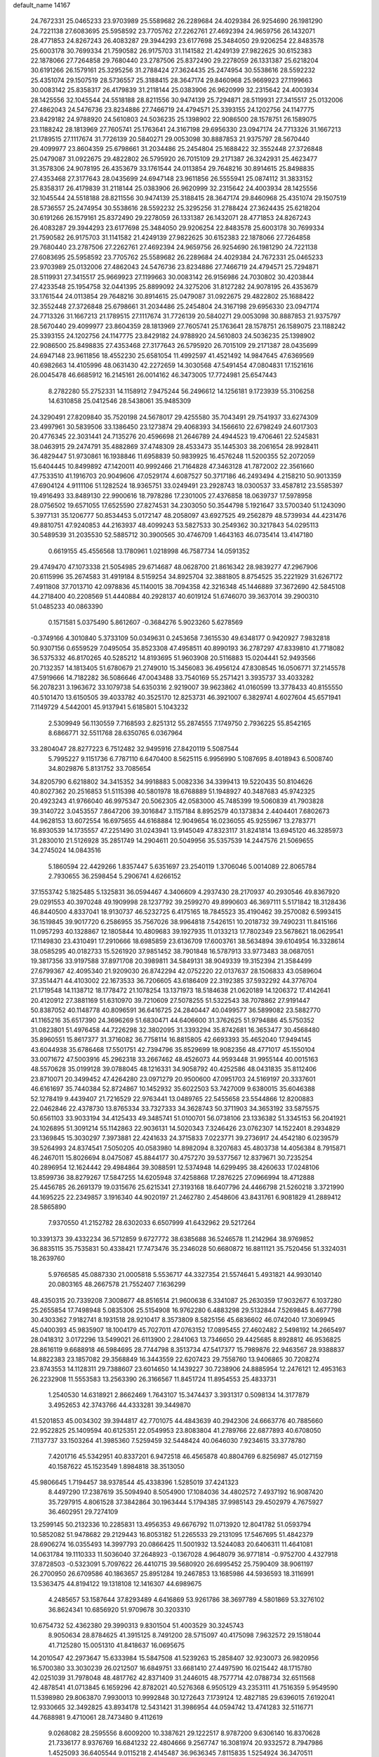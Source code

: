 default_name                                                                    
14167
  24.7672331  25.0465233  23.9703989  25.5589682  26.2289684  24.4029384
  26.9254690  26.1981290  24.7221138  27.6083695  25.5958592  23.7705762
  27.2262761  27.4692394  24.9659756  26.1432071  28.4771853  24.8267243
  26.4083287  29.3944293  23.6177698  25.3484050  29.9206254  22.8483578
  25.6003178  30.7699334  21.7590582  26.9175703  31.1141582  21.4249139
  27.9822625  30.6152383  22.1878066  27.7264858  29.7680440  23.2787506
  25.8372490  29.2278059  26.1331387  25.6218204  30.6191266  26.1579161
  25.3295256  31.2788424  27.3624435  25.2474954  30.5538616  28.5592232
  25.4351074  29.1507519  28.5736557  25.3188415  28.3647174  29.8460968
  25.9669923  27.1199663  30.0083142  25.8358317  26.4179839  31.2118144
  25.0383906  26.9620999  32.2315642  24.4003934  28.1425556  32.1045544
  24.5518188  28.8211556  30.9474139  25.7294871  28.5119931  27.3415517
  25.0132006  27.4862043  24.5476736  23.8234886  27.7466719  24.4794571
  25.3393155  24.1202756  24.1147775  23.8429182  24.9788920  24.5610803
  24.5036235  25.1398902  22.9086500  28.1578751  26.1589075  23.1188242
  28.1813969  27.7605741  25.1763641  24.3167198  29.6956330  23.0947174
  24.7713326  31.1667213  21.1789515  27.1117674  31.7726139  20.5840271
  29.0053098  30.8887853  21.9375797  28.5670440  29.4099977  23.8604359
  25.6798661  31.2034486  25.2454804  25.1688422  32.3552448  27.3726848
  25.0479087  31.0922675  29.4822802  26.5795920  26.7015109  29.2171387
  26.3242931  25.4623477  31.3578306  24.9078195  26.4353679  33.1761544
  24.0113854  29.7648216  30.8914615  25.8498835  27.4353468  27.3177643
  28.0435699  24.6947148  23.9611856  26.5555941  25.0874112  31.3833152
  25.8358317  26.4179839  31.2118144  25.0383906  26.9620999  32.2315642
  24.4003934  28.1425556  32.1045544  24.5518188  28.8211556  30.9474139
  25.3188415  28.3647174  29.8460968  25.4351074  29.1507519  28.5736557
  25.2474954  30.5538616  28.5592232  25.3295256  31.2788424  27.3624435
  25.6218204  30.6191266  26.1579161  25.8372490  29.2278059  26.1331387
  26.1432071  28.4771853  24.8267243  26.4083287  29.3944293  23.6177698
  25.3484050  29.9206254  22.8483578  25.6003178  30.7699334  21.7590582
  26.9175703  31.1141582  21.4249139  27.9822625  30.6152383  22.1878066
  27.7264858  29.7680440  23.2787506  27.2262761  27.4692394  24.9659756
  26.9254690  26.1981290  24.7221138  27.6083695  25.5958592  23.7705762
  25.5589682  26.2289684  24.4029384  24.7672331  25.0465233  23.9703989
  25.0132006  27.4862043  24.5476736  23.8234886  27.7466719  24.4794571
  25.7294871  28.5119931  27.3415517  25.9669923  27.1199663  30.0083142
  26.9156986  24.7030802  30.4203844  27.4233548  25.1954758  32.0441395
  25.8899092  24.3275206  31.8127282  24.9078195  26.4353679  33.1761544
  24.0113854  29.7648216  30.8914615  25.0479087  31.0922675  29.4822802
  25.1688422  32.3552448  27.3726848  25.6798661  31.2034486  25.2454804
  24.3167198  29.6956330  23.0947174  24.7713326  31.1667213  21.1789515
  27.1117674  31.7726139  20.5840271  29.0053098  30.8887853  21.9375797
  28.5670440  29.4099977  23.8604359  28.1813969  27.7605741  25.1763641
  28.1578751  26.1589075  23.1188242  25.3393155  24.1202756  24.1147775
  23.8429182  24.9788920  24.5610803  24.5036235  25.1398902  22.9086500
  25.8498835  27.4353468  27.3177643  26.5795920  26.7015109  29.2171387
  28.0435699  24.6947148  23.9611856  18.4552230  25.6581054  11.4992597
  41.4521492  14.9847645  47.6369569  40.6982663  14.4105996  48.0631430
  42.2272659  14.3030568  47.5491454  47.0804831  17.1521616  26.0045478
  46.6685912  16.2145161  26.0014162  46.3473005  17.7724981  25.6547443
   8.2782280  55.2752331  14.1158912   7.9475244  56.2496612  14.1256181
   9.1723939  55.3106258  14.6310858  25.0412546  28.5438061  35.9485309
  24.3290491  27.8209840  35.7520198  24.5678017  29.4255580  35.7043491
  29.7541937  33.6274309  23.4997961  30.5839506  33.1386450  23.1273874
  29.4068393  34.1566610  22.6798249  24.6017303  20.4776345  22.3031441
  24.7135276  20.4596698  21.2646789  24.4944523  19.4706461  22.5245831
  38.0463915  29.2474791  35.4882869  37.4748309  28.4533473  35.1445303
  38.2061654  28.9928411  36.4829447  51.9730861  16.1938846  11.6958839
  50.9839925  16.4576248  11.5200355  52.2072059  15.6404445  10.8499892
  47.1420011  40.9992466  21.7164828  47.3463128  41.7872002  22.3561660
  47.7533510  41.1916703  20.9049606  47.0529174   4.6087527  50.3717186
  46.2493494   4.2158210  50.9013359  47.6904124   4.9111106  51.1282524
  18.9365751  33.0249491  23.2928743  18.0300537  33.4587812  23.5585397
  19.4916493  33.8489130  22.9900616  18.7978286  17.2301005  27.4376858
  18.0639737  17.5978958  28.0756502  19.6571055  17.6525590  27.8274531
  34.2303050  50.3544798   5.1921647  33.5700340  51.1243090   5.3977131
  35.1206777  50.8534453   5.0172147  48.2058097  43.6927525  49.2562879
  48.5739934  44.4231476  49.8810751  47.9240853  44.2163937  48.4099243
  53.5827533  30.2549362  30.3217843  54.0295113  30.5489539  31.2035530
  52.5885712  30.3900565  30.4746709   1.4643163  46.0735414  13.4147180
   0.6619155  45.4556568  13.1780961   1.0218998  46.7587734  14.0591352
  29.4749470  47.1073338  21.5054985  29.6714687  48.0628700  21.8616342
  28.9839277  47.2967906  20.6115996  35.2674583  31.4919184   8.5159254
  34.8925704  32.3881805   8.8754525  35.2221929  31.6267172   7.4911808
  37.7013710  42.0978836  45.1140015  38.7094358  42.3216348  45.1446889
  37.3672690  42.5845108  44.2718400  40.2208569  51.4440884  40.2928137
  40.6019124  51.6746070  39.3637014  39.2900310  51.0485233  40.0863390
   0.1571581   5.0375490   5.8612607  -0.3684276   5.9023260   5.6278569
  -0.3749166   4.3010840   5.3733109  50.0349631   0.2453658   7.3615530
  49.6348177   0.9420927   7.9832818  50.9307156   0.6559529   7.0495054
  35.8523308  47.4958511  40.8990193  36.2787297  47.8339810  41.7718082
  36.5375332  46.8170265  40.5285212  14.8193695  51.9603908  20.5116883
  15.0204441  52.9493566  20.7132357  14.1813405  51.6780679  21.2749010
  15.3456083  36.4956124  47.8308545  16.0506771  37.2145578  47.5919666
  14.7182282  36.5086646  47.0043488  33.7540169  55.2571421   3.3935737
  33.4033282  56.2078231   3.1963672  33.1079738  54.6350316   2.9219007
  39.9623862  41.0160599  13.3778433  40.8155550  40.5101470  13.6150505
  39.4033782  40.3525170  12.8253731  46.3921007   6.3829741   4.6027604
  45.6571941   7.1149729   4.5442001  45.9137941   5.6185801   5.1043232
   2.5309949  56.1130559   7.7168593   2.8251312  55.2874555   7.1749750
   2.7936225  55.8542165   8.6866771  32.5511768  28.6350765   6.0367964
  33.2804047  28.8277223   6.7512482  32.9495916  27.8420119   5.5087544
   5.7995227   9.1151736   6.7787110   6.6470400   8.5625115   6.9956990
   5.1087695   8.4018943   6.5008740  34.8029876   5.8131752  33.7085654
  34.8205790   6.6218802  34.3415352  34.9918883   5.0082336  34.3399413
  19.5220435  50.8104626  40.8027362  20.2516853  51.5115398  40.5801978
  18.6768889  51.1948927  40.3487683  45.9742325  20.4923243  41.9766040
  46.9975347  20.5062305  42.0583000  45.7485399  19.5060839  41.7903828
  39.3140722   3.0453557   7.8647206  39.3016847   3.1157184   8.8952579
  40.1373834   2.4404401   7.6802673  44.9628153  13.6072554  16.6975655
  44.6168884  12.9049654  16.0236055  45.9255967  13.2783771  16.8930539
  14.1735557  47.2251490  31.0243941  13.9145049  47.8323117  31.8241814
  13.6945120  46.3285973  31.2830010  21.5126928  35.2851749  14.2904611
  20.5049956  35.5357539  14.2447576  21.5069655  34.2745024  14.0843516
   5.1860594  22.4429266   1.8357447   5.6351697  23.2540119   1.3706046
   5.0014089  22.8065784   2.7930655  36.2598454   5.2906741   4.6266152
  37.1553742   5.1825485   5.1325831  36.0594467   4.3406609   4.2937430
  28.2170937  40.2930546  49.8367920  29.0291553  40.3970248  49.1909998
  28.1237792  39.2599270  49.8990603  46.3697111   5.5171842  18.3128436
  46.8440500   4.8337041  18.9130737  46.5232725   6.4175165  18.7845523
  35.4190462  39.2570082   6.5993415  36.1519845  39.9017720   6.2586955
  35.7567026  38.9964818   7.5426151  10.2018732  39.7490231  11.8415166
  11.0957293  40.1328867  12.1805844  10.4809683  39.1927935  11.0133213
  17.7802349  23.5678621  18.0629541  17.1149830  23.4310491  17.2910666
  18.6985859  23.6136709  17.6003761  38.5634894  39.6104954  16.3328614
  38.0585295  40.0182733  15.5261920  37.9851452  38.7901848  16.5787913
  33.9773483  38.0687051  19.3817356  33.9197588  37.8971708  20.3989811
  34.5849131  38.9049339  19.3152394  21.3584499  27.6799367  42.4095340
  21.9209030  26.8742294  42.0752220  22.0137637  28.1506833  43.0589604
  37.3514471  44.4103002  22.1673533  36.7206605  43.6186409  22.3192385
  37.5932292  44.3776704  21.1719548  14.1138712  18.1778472  21.1078254
  13.1371973  18.5184638  21.0620189  14.1206372  17.4142641  20.4120912
  27.3881169  51.6310970  39.7210609  27.5078255  51.5322543  38.7078862
  27.9191447  50.8387052  40.1148778  40.8096591  36.6416725  24.2840447
  40.0499577  36.5899082  23.5882770  41.1165216  35.6517390  24.3696269
  51.6830471  44.6406600  31.3762625  51.9794886  45.5750352  31.0823801
  51.4976458  44.7226298  32.3802095  31.3393294  35.8742681  16.3653477
  30.4568480  35.8960551  15.8617377  31.3716082  36.7758114  16.8815805
  42.6693393  35.4652040  17.9494145  43.6044938  35.6786468  17.5501751
  42.7394796  35.8529699  18.9082356  48.4771017  45.1550104  33.0071672
  47.5003916  45.2962318  33.2667462  48.4526073  44.9593448  31.9955144
  40.0015163  48.5570628  35.0199128  39.0788045  48.1216331  34.9058792
  40.4252586  48.0431835  35.8112406  23.8710071  20.3499452  47.4264280
  23.0971279  20.9500600  47.0951703  24.5169197  20.3337601  46.6161697
  35.7440384  52.8724867  10.1452932  35.6022503  53.7427009   9.6380015
  35.6046388  52.1278419   9.4439407  21.7216529  22.9763441  13.0489765
  22.5455658  23.5544866  12.8200883  22.0462846  22.4378730  13.8765334
  33.7327333  34.3628743  50.3711903  34.3653192  33.5875575  50.6561103
  33.9033194  34.4125433  49.3485741  51.0100701  56.0738106  23.1336382
  51.3345153  56.2041921  24.1026895  51.3091214  55.1142863  22.9036131
  14.5020343   7.3246426  23.0762307  14.1522401   8.2934829  23.1369845
  15.3030297   7.3973881  22.4241633  24.3715833   7.0223771  39.2736917
  24.4542180   6.0239579  39.5264993  24.8374541   7.5050205  40.0583980
  14.8982094   8.3207683  45.4803738  14.4056384   8.7915871  46.2467011
  15.8026694   8.0475087  45.8844177  30.4757270  39.5377567  12.8379671
  30.7235254  40.2896954  12.1624442  29.4984864  39.3088591  12.5374948
  14.6299495  38.4260633  17.0248106  13.8599736  38.8279267  17.5847255
  14.6205948  37.4258868  17.2876225  27.0966994  18.4712888  25.4456785
  26.2691379  19.0315676  25.6215341  27.3193168  18.6407796  24.4466798
  21.5260218   3.3721990  44.1695225  22.2349857   3.1916340  44.9020197
  21.2462780   2.4548606  43.8431761   6.9081829  41.2889412  28.5865890
   7.9370550  41.2152782  28.6302033   6.6507999  41.6432962  29.5217264
  10.3391373  39.4332234  36.5712859   9.6727772  38.6385688  36.5246578
  11.2142964  38.9769852  36.8835115  35.7535831  50.4338421  17.7473476
  35.2346028  50.6680872  16.8811121  35.7520456  51.3324031  18.2639760
   5.9766585  45.0887330  21.0005818   5.5536717  44.3327354  21.5574641
   5.4931821  44.9930140  20.0803165  48.2667578  21.7552407   7.1636299
  48.4350315  20.7339208   7.3008677  48.8516514  21.9600638   6.3341087
  25.2630359  17.9032677   6.1037280  25.2655854  17.7498948   5.0835306
  25.5154908  16.9762280   6.4883298  29.5132844   7.5269845   8.4677798
  30.4303362   7.9182741   8.1931518  28.9210417   8.3573809   8.5825156
  45.6836602  46.0742040  17.3069945  45.0400393  45.9835907  18.1004179
  45.7027011  47.0763152  17.0895455  27.4602482   2.5498192  14.2665497
  28.0418312   3.0172296  13.5499021  26.6113900   2.2841063  13.7346650
  29.4425685   8.8928812  46.9536825  28.8616119   9.6688918  46.5984695
  28.7744798   8.3513734  47.5417377  15.7989876  22.9463567  28.9388837
  14.8822383  23.1857082  29.3568849  16.3443559  22.6207423  29.7558760
  13.9406865  30.7208274  23.8743553  14.1128311  29.7388607  23.6014650
  14.1439227  30.7238906  24.8885954  12.2476121  12.4953163  26.2232908
  11.5553583  13.2563390  26.3166567  11.8451724  11.8954553  25.4833731
   1.2540530  14.6318921   2.8662469   1.7643107  15.3474437   3.3931317
   0.5098134  14.3177879   3.4952653  42.3743766  44.4333281  39.3449870
  41.5201853  45.0034302  39.3944817  42.7701075  44.4843639  40.2942306
  24.6663776  40.7885660  22.9522825  25.1409594  40.6125351  22.0549953
  23.8083804  41.2789766  22.6877893  40.6708050   7.1137737  33.1503264
  41.3985360   7.5259459  32.5448424  40.0646030   7.9234615  33.3778780
   7.4201716  45.5342951  40.8337201   6.9472518  46.4565878  40.8804769
   6.8256987  45.0127159  40.1587622  45.1523549   1.8984818  38.3513050
  45.9806645   1.7194457  38.9378544  45.4338396   1.5285019  37.4241323
   8.4497290  17.2387619  35.5094940   8.5054900  17.1084036  34.4802572
   7.4937192  16.9087420  35.7297915   4.8061528  37.3842864  30.1963444
   5.1794385  37.9985143  29.4502979   4.7675927  36.4602951  29.7274109
  13.2599145  50.2132336  10.2285831  13.4956353  49.6676792  11.0713920
  12.8041782  51.0593794  10.5852082  51.9478682  29.2129443  16.8053182
  51.2265533  29.2131095  17.5467695  51.4842379  28.6906274  16.0355493
  14.3997793  20.0866425  11.5001932  13.5244083  20.6406311  11.4641081
  14.0631784  19.1110333  11.5036040  37.2648923  -0.1367028   4.9648079
  36.9771814  -0.9752700   4.4327918  37.8728503  -0.5323091   5.7097622
  26.4410715  39.5680920  26.6995452  25.7590409  38.9061197  26.2700950
  26.6709586  40.1863657  25.8951284  19.2467853  13.1685986  44.5936593
  18.3116991  13.5363475  44.8194122  19.1318108  12.1416307  44.6989675
   4.2485657  53.1587644  37.8293489   4.6416869  53.9261786  38.3697789
   4.5801869  53.3276102  36.8624341  10.6856920  51.9709678  30.3203310
  10.6754732  52.4362380  29.3990313   9.8301504  51.4003529  30.3245743
   8.9050634  28.8784625  41.3915125   8.7491200  28.5715097  40.4175098
   7.9632572  29.1518044  41.7125280  15.0051310  41.8418637  16.0695675
  14.2010547  42.2973647  15.6333984  15.5847508  41.5239263  15.2858407
  32.9230073  26.9820956  16.5700380  33.3030239  26.0212507  16.6849751
  33.6681410  27.4497590  16.0215442  48.1715780  42.0251039  31.7978048
  48.4817762  42.8371409  31.2446015  48.7577714  42.0788734  32.6511568
  42.4878541  41.0713845   6.1659296  42.8782021  40.5276368   6.9505129
  43.2353111  41.7516359   5.9549590  11.5398980  29.8063870   7.9930013
  10.9992848  30.1272643   7.1739124  12.4827185  29.6396015   7.6192041
  12.9330665  32.3492825  43.8934178  12.5431421  31.3986954  44.0594742
  13.4741283  32.5116771  44.7688981   9.4710061  28.7473480   9.4112619
   9.0268082  28.2595556   8.6009200  10.3387621  29.1222517   8.9787200
   9.6306140  16.8370628  21.7336177   8.9376769  16.6841232  22.4804666
   9.2567747  16.3081974  20.9332572   8.7947986   1.4525093  36.6405544
   9.0115218   2.4145487  36.9636345   7.8115835   1.5254924  36.3470511
  28.9971929  15.8472025  22.3472010  28.1748217  15.5939419  21.7898707
  29.2467801  16.7929157  22.0157937  31.4101950  15.6709258  36.6788902
  31.4032022  14.6327441  36.6448253  31.8012747  15.9141943  35.7452006
  46.0048036  20.2784303  33.8517601  45.7788575  20.7454715  34.7459326
  45.3508452  20.7000527  33.1812773  27.8488976  36.9666801  36.7002579
  27.1808818  37.0651137  35.9196583  27.9127732  35.9485889  36.8478982
  14.8123990  33.2063163  13.1735035  14.1892818  32.4326704  13.4416189
  14.9847541  33.7124327  14.0548398  44.8034009  36.6281676  37.2804522
  44.5478324  35.8315164  37.8581846  45.3324360  37.2500622  37.9211637
  31.1625232  35.5903288  30.1714146  30.1649376  35.4884608  30.4439696
  31.1434917  35.3080981  29.1678163  19.6290638  27.3405427  37.4442567
  19.8417706  27.8854503  36.5937664  20.3605017  26.6099591  37.4502538
  50.5795803  49.5468906   1.8481768  51.3936783  49.0198718   1.5504301
  49.8666431  49.3831582   1.1244840   5.0433352   3.3855446  38.3871441
   5.5041040   2.7947861  39.0953119   5.4323818   3.0411777  37.4944081
  10.1078670   6.4301987  14.2194494   9.5261672   5.7491490  14.7083784
   9.8619022   6.3479188  13.2278316  45.3570587   5.5274474  34.0438040
  45.3003436   5.6134199  35.0814104  44.9938833   6.4421548  33.7210110
  42.4875004   6.8491446   3.2157501  42.5708278   6.0001629   3.7974988
  43.2956498   7.4184206   3.5156328  19.8433282  24.8052960  21.5776205
  19.3298187  24.0164675  22.0061171  20.3243700  24.3594789  20.7772296
  35.0934648   9.0844967  39.7459230  35.8373510   8.5710488  40.2484858
  35.4707522  10.0376961  39.6621042  24.6681146  17.0203112  36.0964325
  24.3337336  16.1941710  35.5655952  23.8215515  17.6073788  36.1682866
  18.8842263  44.7585631  20.1159522  18.9519001  45.7690330  20.3312584
  18.5364001  44.3548556  21.0022822  17.3250087  36.6748572  27.6512237
  18.0924558  37.1745819  28.1260181  16.7393470  37.4246617  27.2650176
   5.5719589  26.8738325   6.6811248   4.6444924  26.9355257   7.1479482
   5.3275919  26.5500574   5.7287205  33.7262569  26.2543723  27.8233992
  34.2308608  27.0371032  27.3373350  32.7364577  26.5629156  27.7123523
  28.5624115  12.5803460   2.9864207  29.2046462  13.3553509   2.7309923
  29.0817206  11.7403819   2.7000079  18.4080572  10.2994910  39.7206598
  18.2967302  11.3140120  39.8987622  19.3234903  10.2416901  39.2476889
   6.1056477  37.0774784  48.4008328   5.2936336  36.9017613  47.7869316
   6.8934717  36.6710520  47.8613387  15.5166388  40.1029038  49.0379011
  14.9892545  39.4272466  49.6173578  14.8340514  40.3453990  48.2945203
  18.8824932  35.7924570  14.4061660  18.3107661  35.1411471  14.9468410
  18.2226143  36.2328771  13.7445761  17.0514968  35.5479409  41.7050684
  16.9769452  34.5172799  41.5798761  18.0579320  35.6657270  41.9290269
  14.3888853  29.6203522   4.0871498  15.0227891  29.6770223   3.2673677
  14.1383527  30.6148340   4.2404128  43.3123634  30.2323995  12.4495600
  42.7166489  29.7717798  11.7452059  42.9139833  29.9629132  13.3471505
  20.2438728   3.7495111   2.6082832  20.6514747   2.8012483   2.7004307
  20.8654909   4.2307234   1.9539023   7.8738847  34.6871360  30.5714283
   7.7096535  35.4674673  29.9148587   8.7917475  34.3127073  30.2523786
  51.2793265  10.7246850  28.1202875  51.5301570   9.7469017  27.8830568
  52.1280345  11.2497975  27.8237913  46.1417976  37.2877951   2.7946420
  45.2415823  37.0782947   2.3448285  46.1728501  36.6621273   3.6111414
  29.2767004  25.8990868  45.2524157  29.2124805  25.9150433  44.2215364
  28.6774119  25.0954003  45.5160455  36.9586476  29.1491121  49.2131246
  37.3176295  29.7997863  49.9376779  36.1558707  29.6819015  48.8212486
  29.0801588  13.1422869   5.5981939  29.9587737  13.6831454   5.4933865
  28.7920859  12.9750153   4.6204750  21.0076268  18.3672858  28.7223986
  21.6218584  18.5417685  27.9073062  21.1675613  19.2029160  29.3123423
  35.4579376  31.6397126   3.3880263  35.0793861  31.8167545   4.3230029
  34.9092891  30.8694326   3.0104667   2.4426326  30.5954257  27.9509230
   1.9947643  30.5646215  28.8803518   2.3044954  31.5773503  27.6500495
  32.6421287  13.6899203  45.8667574  32.8093803  12.7306145  46.2052926
  31.8339609  14.0111918  46.4140938  18.8202816  14.6343526  37.9659457
  17.9559824  15.1872275  38.0279449  19.5746412  15.3252891  38.0406507
   0.0401690  14.8171811   9.3943626   0.6413242  15.4758876   8.8743261
   0.5895536  13.9405210   9.4013138  41.1816499  24.2074231  29.8099377
  41.9252847  23.8554085  30.4304799  40.6468275  23.3593934  29.5621090
  48.0765609  44.5091305   6.4446691  48.9579339  45.0554005   6.5312884
  48.4225282  43.5329779   6.5285923  46.7273393  23.7933310  36.6546028
  46.9233322  23.8631251  37.6586146  47.6622302  23.7493914  36.2175716
  42.5321719   1.1551107  38.3564950  43.5246222   1.4441990  38.3701656
  42.5269100   0.3321852  37.7372951   1.8329429  20.2711522  29.8344479
   1.4265504  20.4863365  30.7562997   2.2123869  19.3187440  29.9583502
   0.4658480  49.6411131  29.2995584  -0.4446375  49.9726686  28.9502448
   1.1520176  50.0531970  28.6541811  35.7207012  18.2610618  30.2554894
  35.4081109  19.2466210  30.2781691  36.6688483  18.3508548  29.8213769
  28.1444404  40.1046650  17.6559476  27.1859399  40.4276094  17.4334271
  28.5537114  39.9331952  16.7204622  22.1542530  25.1674621  33.4051696
  21.3648726  25.4947313  32.8135954  22.7774680  24.7275456  32.6921810
   1.9203519  25.4331029  32.3221465   1.1459513  25.6381306  31.6794255
   1.7551735  24.4976916  32.6638127  19.3602451  48.4484069  13.7027473
  19.0826604  47.6892012  13.0539410  18.6550966  48.3708439  14.4586605
  30.5692388  39.6830894  27.2131669  30.8943531  39.0703557  26.4371367
  29.8059928  39.1308340  27.6336158  52.3404035  53.7102412  10.4848945
  52.7484154  52.8366039  10.1088874  51.7372074  54.0364427   9.7099976
   3.4077395  55.0496398  10.0737102   3.4241596  54.0376442   9.8927693
   4.4173534  55.2659405  10.2426744  12.9262367  39.5813925   2.5157178
  12.2018441  38.8546827   2.4051207  12.4883438  40.2556191   3.1651964
  47.4958428  10.0349474   8.0995937  46.6671054  10.0785540   7.5100148
  48.1965903  10.6075757   7.5974874  25.3786002  39.8368218  33.8749035
  24.5491951  40.0941450  34.4396217  25.7223437  38.9808054  34.3368933
  13.1158401  18.6104687  41.0235897  12.5728635  18.8412345  41.8819993
  12.3702364  18.5958481  40.2967084  46.6241523  27.7240962  13.9713494
  47.2543881  28.3744313  14.4929994  46.3381167  28.3173718  13.1669075
  44.0069006  21.6944687  14.4019338  44.5927296  20.9264432  14.7693511
  44.0042300  22.3753028  15.1819061   8.3644866  12.3367279  27.4373331
   7.7829753  12.4092091  28.2873818   8.4318298  11.3176384  27.2892582
  10.9279851  54.0228984  32.0859687  11.8013111  53.8123943  32.6040868
  10.8734431  53.2431949  31.4060656   2.0303870  10.4934095   3.3960699
   2.4191126  11.3358149   2.9428844   1.1340850  10.3441882   2.9491745
  40.9212940  36.7036908  33.3092695  41.4994004  37.5588150  33.4819875
  41.6314008  35.9533316  33.3690208  11.8762720  18.3563076  17.9264489
  11.7251171  18.6061563  18.9246300  10.9308041  18.0671920  17.6226130
  41.7288750   1.7574370  48.6979601  42.6977281   1.4077808  48.8307759
  41.8682260   2.7644498  48.5256199   5.8475703  29.7539451  35.4586376
   5.8838496  30.7408870  35.1738644   6.8434992  29.4803667  35.5027085
  31.5620697  42.9175281  41.8159477  31.3195232  42.4508708  42.6998903
  30.7730302  43.5591227  41.6425646  47.7240250   8.5651507  36.6645915
  47.8434102   9.5720217  36.4456221  48.6532792   8.3108795  37.0525662
  39.6658096   6.9598549  16.4256951  40.4283702   6.3065423  16.6745154
  40.0468557   7.4473119  15.5901919   8.4649542  28.8208819  21.3186529
   9.4389060  28.4381288  21.3364152   8.4984601  29.4338488  20.4812333
  36.4014369  52.9295903  21.8033571  35.8461431  52.0598860  21.8866105
  36.4349081  53.2824755  22.7717775   5.0754847  21.1495133  25.7644580
   4.6139939  21.1262957  26.7023820   4.4923820  20.4967335  25.2189992
  11.6893140   0.1470812  32.5088824  11.3382910  -0.8043989  32.3249631
  11.4001305   0.3313012  33.4825432   6.7229531  13.8630890  15.4245325
   5.9446686  14.5465526  15.3929325   7.5601253  14.4729174  15.4979186
  35.5551804  21.4343680  27.0747496  35.7608101  20.5758940  26.5288054
  34.7548283  21.8441279  26.5599641  37.3185460  41.0287303   5.7766251
  38.3116082  41.2748630   5.8551245  37.2086167  40.7565496   4.7832253
  45.3749106  52.3829522  42.3337035  46.1296718  51.7508102  42.5920359
  44.9591362  52.6646457  43.2397073  50.9732953   5.0561745  11.9401341
  51.1116611   4.1281363  12.3822537  51.8452610   5.1801457  11.3963926
   9.5680092   5.9886413  18.6780605   8.6450245   6.2080165  19.0806081
   9.3500914   5.6244170  17.7419093   0.8625497  55.5719377  28.5665378
   0.6328142  55.0148950  29.3994981   0.0481750  56.1838377  28.4331691
   1.1566026  54.6540884  18.2523459   1.1146614  53.9260044  17.5199779
   2.0743668  55.1051137  18.0838110   4.2042677   4.5350071  31.8928414
   3.8669629   4.4857123  32.8721256   4.5396876   5.5104957  31.8129655
  31.2797533   9.2322562  33.9802120  31.1469810   8.4937198  34.6859038
  30.3627548   9.2822850  33.5030235  50.0977129  41.2897766  46.3717594
  49.6002772  41.3030869  47.2675680  49.5252955  41.8857509  45.7552064
  15.2216702  42.7965568  31.8887767  15.4564093  41.8674044  32.2690771
  14.9976569  43.3538801  32.7313204  27.2754446   7.9416745  36.8678563
  28.1309692   8.4632727  37.1394071  27.4552190   7.0030508  37.2716768
  47.5579106   6.3775472  23.8153604  48.1577895   7.2110953  23.9583996
  48.0462413   5.8793046  23.0487760  36.2812664   9.9046423  10.3231357
  35.3016185  10.1306974  10.5947476  36.4010090   8.9501222  10.7017903
  11.3101113  11.1065281  13.5420400  12.0097173  10.5556592  14.0532787
  11.7897985  11.3808357  12.6712133  10.7911585  29.8456157  31.4287955
  11.8052769  29.6592853  31.4084006  10.6006411  30.3230580  30.5383115
   9.4470828  40.1641977   2.4667493  10.0963033  40.6337948   3.1211056
   9.3967269  40.8177696   1.6695549   9.8172017  33.2487794  37.9248999
   8.8301368  32.9263760  37.9835151  10.1123813  33.2247982  38.9169841
  16.3949762  36.6898269  19.8849390  17.0263139  37.4802440  19.6610079
  16.1151519  36.8925544  20.8621983  36.3855236  53.5524759  24.5244644
  36.6174113  53.8668688  25.4933266  35.6374525  52.8556904  24.7028501
  10.0648344  32.4572276  11.5555384  10.2917652  33.3208301  12.0917952
  11.0295656  32.0917647  11.3473638  16.8864806  41.4735713  20.3860077
  17.9072251  41.3783109  20.3958103  16.6060884  41.1136167  19.4628163
  19.7071411  38.8988267   3.0384714  19.3035824  39.0529155   3.9841371
  18.9185487  38.4621749   2.5294376  24.4971792  47.5856321  23.4110332
  24.4828363  47.1277983  22.4822560  25.4571681  47.9708186  23.4623537
  40.0040965  22.7401096  25.6949811  39.7230112  23.1965329  24.8233061
  39.1608314  22.8300157  26.2951276  38.4992668  54.6245907  34.9886748
  38.2305937  53.7779083  34.4474228  39.5259214  54.5137631  35.0664393
  30.1282019   0.4752727  44.1421290  30.1638183  -0.5386128  44.3204552
  30.0172287   0.5492266  43.1226812   2.5929335  10.8829265  42.2035709
   2.0069978  10.3741737  42.9037347   3.4244992  10.2728038  42.1296844
  32.7640459  33.3499118  30.6972073  32.1731362  32.7064630  31.2620260
  32.1404823  34.1512814  30.5306433  30.5360416  54.2847327  44.5855584
  29.9947204  53.5101655  44.1716084  30.7920126  53.8981471  45.5189972
  33.2693616  23.0697227  46.2494080  32.9197133  24.0351814  46.1865740
  34.2908034  23.1672260  46.1188307  40.1691446  11.2319395  40.3374633
  39.3676001  11.8440232  40.5590669  40.6218461  11.7162436  39.5398122
  43.8616977  51.1118751  33.1480686  43.1311169  51.8346264  33.0467219
  44.6963511  51.6753048  33.4231980  11.4101816  43.9083930  29.8228220
  12.2676889  43.3715380  29.6186060  10.8165229  43.2374631  30.3361734
   4.5754407  51.8436921  11.5980421   4.1392492  52.0596629  10.6952682
   5.2312839  51.0817775  11.3944790  43.9632705  34.3822833  47.6463697
  43.8990468  34.4570699  46.6119857  43.7167129  33.3938674  47.8224000
  35.9485927  31.0974930  41.2020282  36.4030571  31.6417787  40.4462560
  36.2446057  31.5833045  42.0594332  51.1934203  30.0102204  48.7625798
  50.3401668  30.4856721  49.0943819  50.9748167  29.8098479  47.7647910
   0.4460867  49.1452059  11.0845576   1.0437374  48.3189934  10.9785680
   0.5845192  49.4319074  12.0668778  24.2740845  15.6536085  49.1959763
  23.5377702  15.1555154  49.7266247  23.8522604  16.5786067  49.0223623
  18.3277368  17.1135506  21.1537388  17.6010192  17.8429346  21.1674321
  17.9528400  16.3871203  20.5324174  42.4043632  38.8145643  33.8141181
  41.7641818  39.5880926  34.0688713  42.9795437  38.7050802  34.6641540
  32.4619168  48.8134324  28.8505571  32.4405958  49.3685131  29.7190342
  32.7566445  47.8756858  29.1627651  43.9732085  18.2640397  29.1839912
  44.6897872  18.9950524  29.2567706  44.5107008  17.3828464  29.2028584
  34.2031835  13.6547787  18.9674184  35.0014197  13.5308922  19.6080952
  33.6042674  12.8374645  19.1539655  14.1045342  10.6561696  21.0011734
  13.8309925   9.7852818  20.5084599  13.9948484  10.3944911  21.9999087
  13.1279563   9.5211816   8.1463424  12.6037507   9.1867766   8.9638430
  13.1777378   8.7017642   7.5210634  48.2259629  30.7019966  17.6114209
  48.1668056  31.6203048  18.0838699  49.0242299  30.2424579  18.0813185
  27.0508387  44.6842746  26.8998568  27.1822314  45.2281522  26.0320997
  28.0021995  44.6419312  27.3051787   5.9871766   9.3621164  30.6460111
   5.0919313   9.5201492  30.1333323   5.8385653   8.4145390  31.0416913
  28.2042024  37.8992293  32.9478159  28.6003515  38.2798270  32.0731522
  28.8080925  37.0874464  33.1552581  34.9994421  13.0110791  28.0386207
  35.4690837  12.0943890  27.9804692  35.7503174  13.6439320  28.3673490
  39.9033203  41.5605102  28.6744063  39.0752765  42.1248906  28.9276719
  39.4865311  40.6410984  28.4344156  21.0458238  32.3496912   0.7325065
  20.7058836  31.3991454   0.5171677  22.0538553  32.3041205   0.5441575
  23.5353978  47.0362166  25.9309400  24.0783964  46.3696742  26.4893710
  23.9961613  47.0457069  25.0096155  22.5227225  12.3174895  28.0051280
  21.7729870  12.5190280  27.3137808  23.3124285  12.0294060  27.3961786
  17.8970805  33.8829300  16.2419372  18.9083505  33.6609408  16.3280955
  17.6151693  34.0236070  17.2308397  16.1245349  10.8559425  38.1594341
  16.9467313  10.4508260  38.6240785  15.9804476  10.2455332  37.3362122
  35.0999726  47.9668034   4.1378473  34.7681355  48.8678813   4.5058213
  36.0868243  47.9242425   4.3952698  29.1365649  17.1064434  37.2257901
  29.9190025  16.4869887  36.9776841  28.5041265  17.0602129  36.4154062
  28.4361948  44.0050409   5.3615451  29.3775580  43.8134599   5.6968427
  28.5097345  44.9693359   4.9634782  23.4585487   9.0045907   8.7820371
  22.6366925   8.9426621   8.1478307  23.8366336   9.9399112   8.5715454
  51.2434600  49.8909858  36.5366020  51.5899960  49.7375155  35.5907249
  51.6056941  50.8237397  36.7928182   2.6014583   3.1248416  10.4302194
   2.2269175   2.5707858  11.2204601   3.5648582   3.3415648  10.7234071
  42.8867740  31.9199040  48.1149101  42.2152555  32.3110342  48.8102402
  43.1657103  31.0270094  48.5572917  18.7146151  33.3383680  39.2576610
  19.3862777  34.1205275  39.3278084  19.3150774  32.5149408  39.1019793
  46.4520338  24.3081952  42.0899682  47.0843513  23.9168596  42.8113692
  46.3377133  25.2916090  42.3903509  18.0981622  26.8213871  16.0601335
  18.4868519  27.7718023  15.9829580  18.1256742  26.6244250  17.0715158
  43.4054599  18.5942167  39.5779702  43.8541889  19.4103473  39.1395173
  42.4548246  18.9282357  39.8060396  18.9579887  50.1826379  26.8463007
  17.9988665  49.9154529  27.1389566  19.0440482  49.7310233  25.9188808
  35.3060316   3.7419223  35.2936209  34.7323083   3.4943573  36.1236631
  36.2665993   3.4906949  35.6065960   8.7303854  18.8980890  27.4328431
   9.2343615  18.1729477  26.9041965   9.4472407  19.2966209  28.0596183
  12.6881457  15.5048949   5.7001512  12.1940466  15.5757325   4.7970155
  13.6574978  15.7751846   5.4535810   7.6850466  22.8605676  42.6245914
   6.9167401  22.2741470  42.9975169   8.0150821  23.3692104  43.4627321
  27.9882103  36.8064997  10.8098798  27.5697075  35.8645855  10.8283768
  27.5544391  37.2520881   9.9837251  15.3257720  56.0080701  14.7920726
  14.7358650  55.3132008  14.3045526  16.1816923  55.4962986  15.0189157
  33.6350121  46.5573859  16.5921190  33.3329772  47.5038157  16.3048310
  33.8532870  46.6793232  17.6014425  31.4376698   3.9174896   7.8077999
  32.1799068   4.1304110   7.1156554  30.6223477   4.4360936   7.4427358
  14.8413499  47.6336964  19.1638039  15.4920133  48.3352435  19.5536937
  14.4573379  48.1156326  18.3303024  37.7276097  38.7252821  42.1860336
  38.2871581  38.7832545  43.0520886  36.9644263  39.4021919  42.3390430
  53.0556403  49.6299785  46.0901298  52.5202280  49.1946377  46.8565374
  52.3554785  49.6841456  45.3256900  22.2998572  39.3156280  12.1648643
  22.7048829  38.4045226  12.4308349  21.2875225  39.1315317  12.1367153
  48.4852653  32.4207239   8.7163537  48.3051674  31.7514122   7.9680700
  49.3748191  32.8614140   8.4970422  48.2542624  44.9692585  39.5665720
  48.9658543  44.6894454  38.8717491  48.0364066  45.9446762  39.3132493
  49.8174311  37.2205556  40.6670848  50.8220136  37.3866589  40.4916864
  49.7827088  36.2331555  40.9652403  39.3324567  43.8156753   4.1192133
  38.3464556  44.1100803   4.1149924  39.3909515  43.1056574   4.8560985
  22.4170314  13.6214233   7.2168914  21.7004159  13.2227931   6.5768164
  23.2915923  13.5039104   6.6717073  29.0956928  54.0118863   2.8920903
  28.1690508  53.5594416   2.9698243  29.2563247  54.0993427   1.8949298
  51.0882253  13.6926845  18.1647714  50.7186531  14.3966688  18.7950374
  51.4954668  12.9675632  18.7771542  10.8576161  27.7422301  20.9583385
  11.0187742  27.3919427  20.0078037  11.4832786  27.1879913  21.5530978
  36.5380896  45.0397706  25.3499498  36.2669293  45.6347933  24.5572171
  35.7268697  45.0247461  25.9636544  14.6291745   4.5172273  34.5398383
  15.5303259   4.3658655  34.0842926  14.5500486   5.5328482  34.6488450
  20.7110394  44.5899504  28.6507466  20.9640554  43.5955542  28.7281685
  20.4612722  44.8593017  29.6156285  48.9122476  36.1269164  23.3921859
  49.6116175  36.4082901  24.1149158  48.4109095  37.0138558  23.2125703
  44.5489467  27.2073898  40.5147986  43.6424359  27.4775633  40.9505521
  44.3182031  26.3986353  39.9454149  22.0374640  38.4799476  36.6194727
  21.5061093  38.7387612  37.4657214  22.6757209  37.7422192  36.9472013
  19.5354110  55.4185567  36.8785725  19.3867646  56.1635402  36.1702451
  18.7523660  54.7782006  36.7033654  20.2810850  21.4914055  48.7355012
  19.3906581  21.6988046  49.2124903  20.3142587  20.4613642  48.7171520
  47.3364997  24.0875553  39.5076851  47.9611399  24.8892938  39.4894444
  46.8891321  24.1316973  40.4409893   4.8773897  29.4389292  27.8699364
   5.3037447  29.7534612  26.9860980   3.9514620  29.8973428  27.8726742
  24.0140971  43.8917416  11.7033800  24.0890079  44.1360489  12.6971289
  24.0773372  42.8586121  11.7001181  48.5814784  42.8888978  44.7956823
  47.5637570  42.9013184  44.9459342  48.8353626  43.8895497  44.7670925
  13.5984676  34.1720310  42.0685658  14.1816050  34.8067076  42.6435040
  13.3602424  33.4163061  42.7428005  21.0170322  23.7184581  35.3762045
  20.0105531  23.8967695  35.2250315  21.4624922  24.1968968  34.5713818
   8.2644806  35.4868312  14.0713365   7.6226209  36.2888017  14.1468265
   7.7839947  34.8270287  13.4525946  15.9622794  43.6555156   8.3773002
  15.4530533  42.9499109   8.9461028  16.9338269  43.2775600   8.3934344
  48.4997514  19.1986378  33.6958694  48.4938774  18.6905934  34.6020909
  47.6033997  19.7182575  33.7235891  12.8650107  21.8424729  36.6616175
  12.2963564  21.3843393  35.9401008  13.5197744  21.0953314  36.9604497
  33.2169110  40.5960142  27.1464056  33.6402436  39.7199730  27.4947296
  32.2032403  40.4171186  27.2333056  36.6014336  32.4463098  43.6922286
  37.4750091  32.0507808  44.0762482  36.8061693  33.4527470  43.6041527
   1.8236355  53.9003692  14.0581395   1.8229143  54.6851115  13.3912808
   2.8255295  53.6150758  14.0829054   4.8639529  55.9972630  44.9133499
   4.5579032  55.9404959  43.9292824   4.5465926  55.1001435  45.3152139
  19.8984114   8.6354370  46.5470313  20.8538845   8.3524757  46.2756357
  19.9063398   8.5079747  47.5769168  38.7474105  18.8035806  25.7507570
  39.0212490  18.8462840  24.7605225  39.4390468  19.3837254  26.2383578
  14.4038673   0.4062181  29.6388582  14.7821350  -0.1277648  28.8512453
  14.5233510   1.3915225  29.3761344  51.2208835   0.8873360  28.0456222
  50.5049210   0.8243665  28.8016844  51.2387226   1.9102544  27.8624479
  35.2985846  33.7288441  31.6479458  34.3396199  33.5095237  31.3219924
  35.1759192  34.6589902  32.0936983   9.2416378  17.8495644  17.2388243
   8.5727900  18.0391190  17.9998191   9.2501147  18.7209443  16.6883634
  38.9058255  38.1401247  32.0294558  39.6774768  37.6939766  32.5545830
  38.8080691  37.5268179  31.2025817  50.6040053  36.0500269  10.4257369
  50.8290893  35.4048837  11.2113116  49.7400472  36.5134722  10.7484863
  25.8983785  12.8196181   3.5193697  25.4344449  13.5831901   3.0346815
  26.8873442  12.8718554   3.2483243  47.7610181  43.0658193  23.3440288
  48.4211281  43.7512059  22.9162041  48.4163579  42.3876469  23.7888683
   4.2716987  27.4211119  21.6739097   4.7077689  27.5024617  20.7422819
   4.9130067  26.7929574  22.1887406  -0.0998075  47.0772782  17.4034882
  -0.1630494  46.0477764  17.4921370  -0.0534032  47.2339042  16.3860697
  45.1701697  34.4435809  24.2173147  44.8819261  34.5170395  23.2273536
  46.1803200  34.2442177  24.1599677  25.0510316  47.6021127  34.0955846
  25.0592473  48.5270164  33.6438992  25.4032548  46.9696047  33.3537013
  31.4848465  28.5391352  37.8944214  31.4396757  28.3452886  38.9063980
  32.4765138  28.7867501  37.7420533  23.3085683  24.2880541  31.1516312
  22.9923961  25.0514258  30.5484218  23.4845630  23.5031144  30.5209426
  35.9740592  10.4662123  27.7220617  36.6749274  10.3327642  26.9724893
  35.0766858  10.2647086  27.2508101  34.9438698  17.7648583   2.6725610
  34.6262242  17.0744136   3.3678813  35.9552821  17.8435394   2.8519000
  32.0283251  54.4847148  37.5813666  32.9565220  54.0451228  37.7289803
  31.3716848  53.7413073  37.8840265  43.0338294  26.8030715  13.1631500
  44.0432007  26.7458945  13.2168906  42.8057541  26.6457905  12.1702191
   0.2114743  37.0586948  48.3536381   1.1499150  37.3025632  48.7100300
  -0.0568336  37.8771112  47.7889686  35.2001796  14.4398014  45.8338817
  35.6373469  13.7137119  45.2354185  34.1955740  14.1619371  45.8145296
  45.3632129  29.6054371  39.5149185  46.3126034  29.8308685  39.8618817
  45.2014815  28.6491030  39.8683253   1.6064013  43.7370621  24.7930029
   0.8678234  44.4454399  24.9618672   1.4245176  43.0334980  25.5308472
   4.4689065  23.0694958  48.3073455   3.5709190  23.2137070  48.8022461
   4.8375376  24.0248262  48.1985803   3.7786414  31.9309444  13.8476850
   2.8165401  31.5697367  13.7063898   3.9776615  31.6699216  14.8304876
  43.7181247  53.5049932  38.5261559  44.5804208  53.7701440  39.0227206
  43.5600983  54.2713846  37.8636174  29.7104279  22.0151626  46.5951100
  30.2030241  22.6814147  47.2170370  30.3432059  21.9543605  45.7747639
  37.9208140  54.2503743  15.5993261  37.5171061  53.4013818  15.1684620
  37.1737730  54.9518876  15.5098670  39.7766231   4.5852950  36.6049235
  40.5137503   5.0358081  36.0380829  39.1378000   5.3545467  36.8418811
   2.0205038  42.3309632  22.5024034   1.7502382  42.9653040  23.2688588
   2.9772175  42.6101412  22.2677976  25.2257389   8.0843340  41.6989108
  24.4466017   8.7541199  41.8329346  25.0589543   7.3844274  42.4443553
  37.3354645  29.2220576   5.8520736  37.9459002  28.3979392   6.0194129
  36.4889473  29.0188012   6.3760907   3.7236645  44.8450496   4.0614368
   3.6419694  45.8776507   4.0670486   4.3737189  44.6615857   4.8471957
  26.4925292  15.5542959  28.5075814  27.4413903  15.5104221  28.9221013
  25.9828834  14.8066617  29.0020093  -0.6702338  23.2293860  19.8002224
  -0.2770660  22.7184523  18.9734549   0.1616158  23.7199264  20.1621294
   1.9609530   3.3129753  30.8767895   2.2381928   2.3978413  30.5062028
   2.8348666   3.7341997  31.2155967  19.2259269  29.2945360  15.8737308
  20.0206476  28.9939657  15.2883749  18.7658216  30.0288725  15.3179208
  51.8257256  44.4229575  17.7249591  51.8957939  43.4980050  17.2868854
  51.1823352  44.2715589  18.5186487  20.2820738   0.9814244  38.6770017
  19.9723271   0.2004899  38.0906586  21.1522345   0.6442422  39.1121390
   1.0712157  12.0578412  27.3645458   1.2774416  11.8919102  26.3676449
   1.0780894  13.0785768  27.4675115  38.5421726  24.8083495  23.8933154
  39.0345167  25.4145417  23.2211645  38.5862137  25.3382957  24.7809992
  25.3154594  40.4063989  14.3358223  25.4173851  40.5796003  15.3581558
  25.2176539  39.3743371  14.3026407  39.8754598  12.8930478   4.9327198
  40.9036860  12.9404200   4.9873150  39.6887844  11.8927874   4.7344516
  35.4354081  32.6198360  24.6492218  36.1392858  32.1414224  25.2307250
  35.3339081  33.5427964  25.1157765   7.6911143  42.0662805  49.6431178
   8.7135552  42.1496647  49.5562498   7.3748619  41.8428302  48.6896883
  32.5819959  12.9467671  40.2844148  31.6746500  12.5211288  40.0776739
  33.0941181  12.9179596  39.3956277  34.6565843   1.0445327  12.0389595
  33.7637702   0.7603179  12.4773028  34.6736947   2.0680749  12.2100524
  13.9764909  55.8712526  42.0036433  13.6472354  54.9199889  41.8738410
  14.8504630  55.7733319  42.5547161  15.4147484  12.0681629  40.5422700
  16.3548004  12.4895304  40.6216893  15.4810956  11.5233807  39.6652926
  43.4677055   0.3840010   5.8780788  43.1479251  -0.5923562   5.7824031
  44.2205067   0.4676128   5.1743683  44.2117436   2.5833337  31.0352603
  43.5592440   3.3693517  30.8804942  45.0831468   3.0506124  31.3296140
  22.2893005  16.0946338  32.7191433  21.7315850  16.0380287  31.8494669
  23.0495514  16.7514803  32.4543428  46.3444872  47.7893645   4.8454321
  46.2072145  48.8060978   5.0075643  47.3414283  47.6647750   5.1240742
  41.8732858  32.8937127  17.7278839  42.1488045  33.8930623  17.7659466
  41.3574026  32.7508801  18.6011546  50.9603901  15.9288484  25.0332738
  51.8768557  16.1285138  24.6066172  50.7040082  15.0085150  24.6641389
  27.9942544  32.6984109  30.1824461  27.2500534  32.4392146  30.8681863
  28.2779959  33.6374684  30.5113984  30.0712109  36.2768433   3.8253845
  30.9255420  35.8476864   3.4500211  29.9873131  37.1741581   3.3275657
  13.3790673  54.7626322  10.9774600  12.8416998  55.2468919  10.2433056
  14.3104514  55.2064043  10.9326236  41.1535236  35.7700560  41.6823331
  41.5836001  36.7065886  41.5560683  40.9667627  35.4650526  40.7207246
  48.2208622  20.8430694  15.4136117  48.7018755  20.6176996  16.2918557
  48.4987001  21.8135867  15.2084538  48.8987274  24.9373436  10.8294140
  49.5946532  25.5384343  10.3588651  48.2725087  24.6470756  10.0671006
  29.1052233  34.1384961  39.8975932  28.8780891  34.4607767  40.8506280
  29.6472934  33.2736038  40.0615355  50.5108925  46.8876512  23.6281583
  50.4825095  47.7516123  23.0752176  49.6342297  46.8662969  24.1405979
  16.5341981  38.2217734  36.1976852  15.9988910  38.9846017  35.7615014
  17.2948734  38.0307479  35.5309357  46.4366072   4.0198932  31.9422301
  47.4441125   4.1713190  32.1489229  45.9702324   4.5708792  32.6805764
  25.0748035  33.7111542   6.8429894  25.4771806  34.4760413   7.4111449
  24.0866314  33.6854492   7.1265604   2.7816444  50.8257587  16.8296471
   2.0096130  51.4644590  16.5568216   3.3908220  51.4524294  17.3921928
  23.6711723  14.9140336  34.7316095  23.1229992  15.3050977  33.9497720
  23.0165364  14.2511005  35.1806505  48.1343653   2.4862410  37.1182041
  47.9361331   2.1681018  38.0738290  47.4462016   1.9933018  36.5384502
  47.9644048  31.5532329  44.1336191  47.0597362  31.1818545  44.4745337
  48.2862648  32.1376360  44.9267490  17.2508883  51.7227999  39.6538047
  17.0608247  51.9379837  38.6629693  17.0391188  52.6028395  40.1447844
  33.7893687  16.3594319  19.3671005  33.9130435  15.3774660  19.0845984
  34.7042649  16.7945654  19.1906877   3.2767310  43.1215539  33.5915799
   2.2723407  43.0147809  33.7902795   3.3375521  43.0781215  32.5644294
  27.7131280  15.2497904  51.3950495  27.8098916  15.7877266  50.5355982
  28.3681773  15.6771317  52.0601946  13.8122815  17.0072176  50.5155960
  13.9018022  16.0961446  50.0409023  13.1102552  17.5108769  49.9511989
  29.3347854  32.9939931  11.0167436  29.4728092  32.4966752  10.1194881
  28.4176366  33.4599856  10.8809022   9.8027925  37.7665403  47.7423983
   9.4951210  38.6234020  47.2485489   9.1820093  37.0405075  47.3330196
  41.1575716  41.8052170  47.6117235  40.5604918  42.3756334  48.2352347
  40.8993192  42.1387224  46.6688785  19.0193235  52.4602102   6.0977198
  19.8281224  52.9200743   6.5565569  18.2922430  52.4893713   6.8369482
  40.9254407  21.0735825  36.5289600  40.2803228  20.6892434  37.2365242
  41.2046014  21.9875514  36.9084064   1.0235492   2.1878702  43.8364951
   1.7936455   1.9877630  44.4736111   0.4204921   2.8508037  44.3284490
  30.6011813  48.6738717   7.7047039  29.5873627  48.7445479   7.5278100
  30.6828915  47.7758001   8.2167661   5.6187395  13.0280301  22.9035812
   6.4074594  12.6330128  22.3559463   6.0804852  13.2850733  23.7962114
   3.2243347  27.0947554   7.9297773   2.9604694  27.3311580   8.8899705
   2.6358305  26.2748561   7.6972222  24.1002028  33.1319025  33.4502453
  23.5593736  33.1924269  32.5734215  24.1300028  34.1059285  33.7833759
   5.5152480  27.8274158  19.2815693   6.2215645  27.1921139  19.7038334
   6.0779633  28.3234600  18.5587148  12.4310176  34.3267719  14.9964455
  13.1302300  33.6522386  15.3471693  12.9971338  35.1107205  14.6468696
  17.3179961  38.1661139  44.6213700  18.0672168  37.4519326  44.7243840
  17.1247364  38.4239105  45.6066039  19.6147671  30.8966825  41.4868505
  19.3310319  30.0819309  42.0412715  19.8381519  31.6183738  42.1882354
  17.1339324  48.6554268   9.5513438  18.1169493  48.9510017   9.6066942
  17.1522085  47.8022891   8.9749410  13.1929258  51.0830830  22.4691177
  13.7791301  50.3056218  22.8022496  12.3012810  50.6241807  22.2075524
  24.4939972  20.1168981  27.8799829  24.9406975  19.3952266  28.4769608
  23.7387391  19.5745388  27.4095127  35.0285780  41.0188623  39.5542498
  34.0072142  40.9670376  39.7483286  35.4420782  40.9089266  40.4947200
  32.0306809  38.3105933  30.0405499  32.7928146  38.3897397  29.3472254
  31.7544846  37.3249143  29.9945594  18.7097985  53.7215347  24.3668022
  18.4369913  52.8023567  23.9720588  18.0291427  54.3689262  23.9388029
   7.9591741  51.4862152  39.0851473   7.7894906  52.4474191  39.4179911
   7.0707949  51.2093195  38.6530727  37.3179494  28.6574411  16.4132046
  37.7115665  29.5920818  16.2081761  38.1603207  28.0557031  16.4666636
  34.2051634  29.1836251   2.1917699  35.1207022  28.8357415   2.5150370
  33.6633752  28.3232998   2.0233920  41.0878110   6.7454909  29.6565497
  41.2123400   7.1692445  28.7168073  40.0559434   6.6526289  29.7197083
   1.4937522  55.6321559  11.8738463   2.3108363  55.5125055  11.2415302
   0.7727617  55.0497616  11.4181410  45.1519673   2.2959631  24.5856836
  45.0009919   2.1270491  25.5867466  46.0059961   2.8859687  24.5752256
  11.3349179  20.1474706  34.8518018  10.9760249  19.7683291  33.9469090
  10.4696211  20.1520324  35.4321194   4.8132287  48.6363159  38.6468407
   4.1272651  48.3055060  37.9422355   5.2021549  49.4927869  38.2027500
  50.4135169  23.3071407  12.5172135  49.8644007  23.9261381  11.8979501
  49.8781457  23.3102903  13.3982287  39.2384024  19.9080104  38.2742430
  38.6919045  19.0839160  37.9824293  39.8237296  19.5593800  39.0480335
  19.9934669  16.1632092  34.2303719  19.7730125  15.2224208  34.5947684
  20.9286401  16.0555709  33.8140811  24.8939607  33.3097263  11.9375583
  24.0788822  33.3969190  11.3041490  24.4748426  32.9322326  12.8081869
  17.8750579  28.3897744   0.8044658  17.8447938  27.6472086   1.5126582
  17.8459770  27.8620030  -0.0882589  34.3417665  13.0814052  13.7517377
  33.3314722  13.2862232  13.6609667  34.5316609  13.2696975  14.7515543
  12.6907915  38.1528628  37.0910907  12.9067412  37.2270025  37.4781593
  12.9127904  38.0737812  36.0899014  24.5229738  26.5880982  48.4435681
  25.3348116  27.1968423  48.2530445  23.9469156  27.1199032  49.0891668
   1.5418455   1.8444756  12.5769223   1.5101215   0.8262579  12.4081474
   0.5540178   2.0873904  12.7619424  47.0045925  33.0558948  10.8271419
  47.5643875  32.7325268  10.0163974  46.0784569  32.6418952  10.6753084
   5.2296756  16.7944088   5.0623005   5.5052921  16.1633090   5.8293364
   4.2407749  16.5561747   4.8891942  20.0438955  11.1493229  10.3647378
  19.2136695  11.1365282   9.7771158  20.2505723  10.1617695  10.5619443
  46.3522324  24.5984765  49.5000254  45.9981662  25.1524425  50.2704423
  47.2993496  24.3172446  49.7765062  34.5416909  42.0733051  12.8779902
  34.7843803  41.0929517  12.7097090  35.4136175  42.5082390  13.2002231
  20.2930796  28.9082073   5.1611375  20.5075843  28.0630212   4.6105539
  21.0630117  29.5497575   4.9537868  13.0854062  33.5238562   2.1259378
  13.7698404  34.1895120   1.7052876  12.2093179  34.0395219   2.1126794
  -0.0201116  31.8134462  17.4694618  -0.1224255  30.8671240  17.0642961
  -0.1307807  31.6646029  18.4753171  45.7649767  27.0976376   5.7190914
  45.2563455  26.2259181   5.4988024  45.7073784  27.6299664   4.8290796
   7.7741174  44.6087680  34.6690229   7.1414019  45.4284516  34.6110452
   7.3858512  44.0712061  35.4637802  21.6320855  11.0078168  33.8633201
  21.9476390  11.0508325  32.8950125  22.1917070  10.2258892  34.2672952
  38.7002320  45.3725670  28.6632811  39.4816882  45.3395256  27.9964035
  39.1143164  45.8049674  29.5076635  -0.3832833  50.2435032  20.3122683
   0.2501582  50.8056948  20.8960914   0.2701608  49.7852261  19.6389637
  36.0740241  14.3529091  42.1130234  35.9129231  15.3437492  41.8821626
  35.1001842  14.0185768  42.3190762  29.3232764  26.9919834  21.9669021
  28.6591715  27.2353568  21.2178393  30.2354749  27.3042344  21.5886959
  44.5307500  11.6298043  14.7643507  45.2095759  10.8876122  15.0449484
  44.8795919  11.8853474  13.8174646  36.0673926  51.5979203  28.3281134
  36.9821408  51.1611732  28.1627139  35.3951414  50.9577241  27.8786218
  12.3162055  28.6873768  39.2645250  12.3739984  27.6533221  39.3078998
  13.1529848  28.9865062  39.7977518  40.4915631  15.1551318  39.0717314
  40.0909182  15.4920305  38.1760273  40.6835203  14.1591786  38.8779029
   7.3337424  26.4853009  20.7037920   6.9162200  26.1117985  21.5720465
   7.7868362  27.3638530  21.0192596  23.5331269  14.3150002   2.9366542
  23.1802164  14.9653967   3.6512554  23.1936231  13.3920862   3.2520811
   1.7711848  24.5174969  23.2276036   1.8478378  24.0264918  22.3415736
   1.6184621  25.4979040  22.9840355   6.7280926  35.2964789  44.4929042
   7.0588634  35.6118974  43.5751413   6.9432583  34.2936198  44.5242620
   6.2425726  27.5576952  31.2738787   5.3361669  27.4123797  31.7566795
   6.6830461  26.6205513  31.3358199  48.9662314   4.8642410  22.0563951
  49.2154411   4.1075187  22.7097641  48.3589163   4.4107188  21.3602901
  11.4196741  18.6883430  20.5865791  11.1485851  19.6323935  20.9147756
  10.7452239  18.0680890  21.0601041  48.3182540  21.5491024  48.3915573
  47.8467562  20.6372218  48.5116220  47.8924489  21.9161075  47.5211393
  31.0059018   5.2989968  41.4934562  30.6767108   4.9747077  42.4227798
  31.9933677   5.5486237  41.6662056   9.3079718  23.4615239  25.7680070
   8.4413438  23.9882835  26.0036678   9.0022265  22.4799498  25.9049868
  24.0626331  32.2698865  14.2632899  24.4132528  31.3261297  14.5080217
  23.8098717  32.6670773  15.1880175  28.2616004   5.5910162  37.8140373
  29.1902414   5.5287246  38.2721369  28.5001276   5.4524010  36.8132120
  19.7241146  49.6945351   9.8107717  20.3578742  49.4864937  10.6014726
  19.7085379  50.7249945   9.7809907   6.9998312   5.3101201  38.8116942
   7.0645814   5.0592967  39.8137869   6.1635492   4.7975955  38.4943404
  45.0728628  41.2074341  14.0535582  45.4339298  40.9717862  13.1142341
  44.1027457  40.8632188  14.0345972   2.8882967  24.4370468  28.1573661
   3.3342293  25.3566406  28.2960412   3.0022339  24.2782238  27.1337713
  25.1759491   7.4267800  11.9348783  24.8330074   8.3456694  12.2936311
  26.2039924   7.5217323  12.0558650  45.9375683  16.7388561  19.4679648
  46.3410286  15.7760142  19.4687486  44.9410210  16.5674423  19.3187120
  20.8190064  32.4589991   3.4923008  20.0405688  33.0674281   3.7864514
  20.8031475  32.5118681   2.4655416   8.5065001  52.3577104   8.4652984
   8.7397284  53.2836400   8.8353833   8.5419279  52.4750746   7.4414245
  44.5240152  14.0799705  28.1238465  44.9533687  14.8006866  28.7315515
  43.5441332  14.4247336  28.0326408  10.1920375  33.1803870  40.7115565
  10.3522518  33.2888115  41.7407467  10.4323415  32.1669328  40.5791061
   2.2238033  23.7341308  49.6262126   2.4088763  23.5857404  50.6349532
   2.3837887  24.7433684  49.4971344   5.1710601  13.9008974  26.9765954
   4.6886671  13.1239591  27.4529769   5.6949396  14.3717265  27.7299270
  28.7284669   2.5562884  45.1628759  27.8056471   2.0968824  45.2569981
  29.3351557   1.7728779  44.8485907  31.0392527  47.5318119   3.5088744
  31.5440206  47.8377806   4.3688864  31.7999873  47.1064813   2.9518670
  10.0183254  49.3178880   1.5167508  10.5475433  48.4757211   1.7273475
   9.3160792  49.3742815   2.2776594  16.2474220  26.0716276  40.9931781
  15.2763544  25.8883475  41.3094927  16.2842469  25.5888615  40.0777202
  52.0876067  40.6111357  49.2113653  53.0604696  40.3835072  49.4355765
  51.8734050  40.0281288  48.3880747  40.5848667  41.7013984  26.0071592
  39.8902206  42.4244961  25.7712514  40.5051623  41.6038084  27.0263180
  31.9584650  45.5721677  50.4190644  32.0360237  46.3465836  51.0649497
  32.1562256  45.9677965  49.4903584  10.4709695  46.2661801   9.0947212
  11.0852044  46.0511285   8.3142449  10.6293010  47.2758993   9.2742044
  13.4286120  17.0548505   8.8181203  14.4478271  16.9771587   8.6874668
  13.0736341  16.1115105   8.6100529  35.5730703  26.6423571  32.4172963
  36.1221854  27.4619585  32.0662020  34.7736562  26.6273436  31.7563080
  33.2435097  32.6965693  36.4401877  32.8429681  33.6395073  36.5529467
  34.2034638  32.8804991  36.1075405  23.0936182  16.0610648   0.9352528
  23.2281995  15.3195691   1.6524385  24.0616888  16.4095032   0.7967196
   9.3208566  41.5938166  16.1808634   8.7728668  41.9189284  16.9969415
   9.8798026  42.4294566  15.9334230  31.8429216  41.8982036  20.2566486
  32.8747631  42.0195689  20.3070681  31.5902677  41.7014338  21.2388753
  43.3832214   1.0869713  34.6755507  43.4336100   2.1281707  34.6242948
  42.4032102   0.9185480  34.3543041  25.3118097   1.8438560  12.7063117
  24.9082546   2.3629357  11.9142740  25.5299509   0.9170162  12.3120116
   4.9972947  11.6464336  15.9355000   5.6772137  12.4096617  15.8325759
   4.1525788  12.1127074  16.3033899   3.9331251  11.0848827  38.4963294
   4.8065573  10.5307892  38.4806545   4.1627749  11.8251318  39.2002910
  39.7798263  51.4368666   9.1573519  39.7446719  52.0256162  10.0107292
  40.1809430  50.5514503   9.5091165  24.0897226  36.4300235  19.7188462
  24.2212724  35.4053765  19.7321274  24.8705785  36.7718158  20.3116391
  27.3164843  33.9215495  27.8482735  27.5801979  33.3302786  28.6453495
  27.6260034  33.4044056  27.0207138  16.2853122  50.2338198  17.1763846
  16.4407463  50.1103326  18.1932197  15.3540044  49.8066873  17.0325548
  13.9326524   3.7647687   6.1562313  14.6644807   4.4472572   6.3944746
  14.4297700   2.8605734   6.1344313   3.8902350  52.4949094  30.9571258
   2.9467798  52.0694630  30.9835081   4.4150443  51.8634875  30.3324748
  43.4625453  46.3467300  34.3862062  44.2819254  45.8306279  34.0370464
  43.1639455  45.7985150  35.2095508  22.6575435  16.4573977   4.4267120
  21.9525494  16.8123737   3.7572076  23.5228704  16.9416352   4.1304320
  33.0618971  42.7125371   5.2172881  33.5595836  43.2775683   4.5212639
  32.6302751  43.3810180   5.8538245  49.5286351  33.9735540   2.5422458
  50.1098433  33.5633876   1.7877060  50.2194941  34.1147567   3.3042586
  51.8077773  34.2327480  33.1263291  51.2308414  35.0875192  33.2048799
  51.9806024  33.9781573  34.1171376  36.4508484   7.3137816  11.2105995
  35.5877618   6.7951662  11.4941737  36.7574470   7.7211444  12.1200720
  46.7064843  29.7046708  29.7532405  46.8884927  30.4006548  29.0059108
  46.7826306  28.8043809  29.2455091  14.3191543   7.3293386  34.4817318
  14.4830242   7.5877156  33.5034020  13.2972177   7.3571964  34.5886459
  16.3127709  16.5648560  35.6696105  17.2782907  16.9329836  35.7419360
  16.1362779  16.1971137  36.6148269  48.7279962   5.3263510  52.5112940
  49.2063538   4.6645234  53.1308280  49.4814703   5.7180987  51.9231345
  37.9482073  42.9659595  40.2020659  38.1090356  41.9540601  40.3647522
  38.4502633  43.1259176  39.3090040   2.8965161  17.6925550  22.5718508
   2.6441083  17.9753999  21.6109698   3.5868683  16.9388707  22.4326197
  35.7502787  17.2740705  15.4150573  36.1211582  16.4387345  15.9022531
  36.4540419  17.9918029  15.5774387  44.6514723   0.3069804  22.7334993
  44.8224851   1.0332561  23.4413094  45.4264166  -0.3566743  22.8647433
   7.0845085  37.7612214  19.2360099   8.0245352  37.6514956  18.8204225
   6.9997637  36.9137595  19.8356852  20.6568080  13.5933582   9.3484093
  21.3741802  13.4432287   8.6318139  20.6260733  12.7051512   9.8731448
  33.4649457  36.4046813  14.8087820  33.2474337  37.3968532  14.5851822
  32.6599809  36.1298325  15.4041213  18.8727488  44.0371172   5.1429667
  19.7219467  44.3571050   4.6313726  19.2560271  43.3163772   5.7785246
  32.2034947  51.4704633  22.0726934  32.2133667  52.2401406  22.7500507
  32.3720356  51.9237212  21.1628112  26.0621489  41.8509968  49.2287603
  26.8238071  41.1928290  49.4524726  25.2522316  41.2549581  49.0375207
   7.2886026  32.5064531  38.6094752   6.9641766  31.5366145  38.8161716
   7.2679375  32.9498563  39.5450523  -0.6388963  25.2615546  39.4260223
  -0.9375764  24.6708740  38.6207316   0.2899915  24.9088781  39.6486952
  19.3411735  43.9576302  12.9851692  19.9318684  43.4089343  13.6273102
  18.3788224  43.7152467  13.2686841  -0.1638115  35.5856233  28.5247847
  -0.2477131  36.5410256  28.8531996   0.7029471  35.2277105  28.9626616
  50.4409760   4.0681573  42.0064917  50.1410698   4.7286577  41.2791320
  50.1006200   4.4925331  42.8814655  19.9167270  45.2679468  31.1532266
  19.0994681  44.6879530  31.3240268  20.5608759  45.0711973  31.9312752
  19.0676727  52.9324506  45.7694246  18.6836739  52.0672957  46.1643241
  19.8336115  52.6243207  45.1540607  23.0551023  40.4304765  35.1555575
  22.6500875  39.6576106  35.7244768  22.5097799  40.3851406  34.2814402
  37.7961401  22.1428399  38.5029779  37.7398421  22.4392178  37.5148268
  38.2979929  21.2363879  38.4455887  49.3248926  51.8637695  22.0085974
  48.3598702  51.7503090  22.3664538  49.7047711  50.9068453  22.0531780
  18.6542386   9.3962699  42.4130489  18.2416642   8.4569070  42.4539831
  18.5318767   9.6909018  41.4387847  37.5974072   6.1878127  14.8429592
  37.3150120   7.0407052  14.3550298  38.3067023   6.4981626  15.5201608
  12.5876639  39.3074362  18.5989548  11.8635019  39.4496683  17.8716802
  12.2929840  38.4233909  19.0490138   3.3108172  55.1423362  31.1908280
   4.1542025  55.6730199  31.4657736   3.6674085  54.1783668  31.0675206
   3.5898006  52.2486456  33.7212624   4.2798983  52.6509928  34.3629685
   3.9448526  52.4493476  32.7837736  27.9193298  32.8049234  25.3843112
  27.0428283  33.2658175  25.0989881  28.5845968  33.0564422  24.6368742
   5.2826984   2.5521734  15.5001922   5.6188297   3.4437308  15.9028859
   4.9520157   2.0144091  16.2939815  30.3210296   9.1172292  23.1268290
  30.7302865   9.7022265  23.8766208  30.0228303   8.2672607  23.6294107
  12.1537085   3.6612530  26.4201872  11.8519534   4.5200460  25.9215031
  11.7577106   2.9077747  25.8217299  31.3399962  21.0099464   0.5410521
  31.0463207  20.7468296  -0.4084372  32.0875632  20.3450456   0.7705718
  44.7570955  27.9116596  15.9582058  45.4671106  27.7612727  15.2232530
  45.2655769  28.4472196  16.6801312  28.5903739  21.5760565  13.3506937
  28.5246653  21.2246853  12.3875674  29.2379160  22.3785680  13.2737625
   6.8644533  55.8219251  21.2912040   7.1773561  56.6573650  21.8077075
   7.4746578  55.0698208  21.6450855  40.2796929  20.9899048  15.4689644
  40.2659488  21.7490071  16.1734158  40.7348143  21.4466659  14.6524391
   9.6614585  41.2218406  28.7879270  10.5995904  40.7905365  28.6976177
   9.6698005  41.5686269  29.7685961  29.6729805  17.9046007   3.8367261
  29.8714071  18.9091074   3.9597485  29.7492342  17.5258912   4.7921354
  45.6394707  20.9981599   7.4924231  45.5212844  20.3345332   6.7067213
  46.5669177  21.4128009   7.3143758  37.4296525   3.3293871  47.3791749
  36.7576851   2.5526311  47.4552304  38.3464265   2.8557765  47.3189597
  14.5920500  30.7478076  -0.3646549  13.6773090  31.2187016  -0.2538676
  15.1295503  31.4234488  -0.9394336  49.9484292  20.4945898  29.5588237
  50.1293970  19.5233835  29.2479746  50.3308852  20.5053180  30.5193858
  44.5208176  36.6402934  40.9078797  43.7336224  37.2989727  41.0195678
  44.8221729  36.4466418  41.8714585  14.3474849  19.6026313  37.1679982
  13.7220769  18.9470056  36.6946034  15.2677908  19.4686820  36.7403443
  19.6130881   0.6577001   5.4011533  20.3587472   0.0055364   5.6980967
  19.1977742   0.9555381   6.3088945  50.2112771  24.3163956  27.8635472
  49.9544926  23.3984850  27.4734033  51.1812838  24.1818779  28.1871051
   8.0206891  52.6462951  42.3089468   7.7615156  53.1364432  41.4398009
   7.6060234  51.7109063  42.2003014  20.4375109  45.8637256  45.0452670
  20.6557230  46.7181244  44.5008963  19.3959594  45.8792840  45.0823417
  31.0087297  26.8779371  12.8798140  31.2606738  26.1854271  13.5804041
  31.8428536  26.9531907  12.2766890  33.3818925   4.5785572   6.0711764
  33.6603578   3.8201633   5.4058277  33.4524251   5.4219078   5.4903202
  12.9221241  47.8579618  24.8206064  12.4488312  47.6436554  23.9178882
  13.0546748  46.8987119  25.2153865  11.4581578  42.1666599  47.0075142
  12.0609810  42.8663662  46.5429505  10.5595553  42.2597631  46.5038878
  52.7193844  11.4672637  40.7865292  53.6619873  11.2440810  41.1643681
  52.2940057  11.9822414  41.5948291  29.0306014  35.2393610  21.4430939
  28.5718223  35.9641001  22.0254756  29.9313143  35.6840027  21.1915630
  20.7004548  49.0632417  35.4700845  20.4432884  48.4370489  36.2524959
  19.8676266  49.6599887  35.3575894  18.2950293  43.8966290  22.6263171
  19.0547412  44.3684712  23.1535041  18.4527228  42.8979963  22.8373040
  32.2158407  12.8177885   1.8756156  33.0615762  13.1752214   2.3707813
  31.4922579  13.5067083   2.1634512  28.0830307  32.1238640   1.3111380
  28.5141645  32.0763327   2.2582374  27.7997042  33.1046827   1.2277357
  17.9550929  22.9668377  39.0540488  17.2574894  23.7005501  38.8203585
  18.5361106  23.4276000  39.7755977  52.1745419  37.6071258   8.8222703
  51.5836485  37.1032595   9.5078300  51.4934799  37.9118461   8.1065352
  50.8684667  55.1584449  18.1759272  50.4430640  54.6786329  18.9791853
  51.8824777  55.0346431  18.3102502  11.0774762  48.8482922   9.4075874
  11.9570747  49.3314656   9.6660454  10.9427329  49.1321748   8.4205598
  39.8991018  42.1204219   6.2472387  39.8006483  42.1945748   7.2770666
  40.8384165  41.7031880   6.1349664  38.2189732  44.8598583  19.6230601
  38.6811705  45.7046124  19.2542825  38.9566043  44.1415755  19.6038478
  21.6336692  20.6689254  30.0704679  20.7795407  21.0533019  29.6278673
  22.3590585  21.3576968  29.8249478  44.4871120  42.1975953  18.5295720
  43.6141515  42.7492366  18.5224232  44.5026372  41.7950880  19.4839698
  21.2460939  48.6213058   7.8260732  20.6420742  48.9815238   8.5781202
  20.9832690  49.1795280   7.0042891  35.5792398  44.5120549  19.3555409
  36.5714005  44.7869428  19.4514250  35.0796098  45.4141788  19.3047893
  50.2128896  39.2649392   4.5124193  49.9058798  38.8687247   3.6339997
  50.1988066  40.2869651   4.3649609  25.3372198  43.4524801  16.8523641
  25.0382682  43.8757574  15.9671803  26.3436496  43.6905852  16.9138859
  22.9187585  20.9862078   2.5127450  23.8305174  20.5534266   2.3152352
  23.0995382  21.6260827   3.2902544   6.3544844  22.6362887  21.7471933
   6.4658058  21.6165084  21.6381461   6.1321656  22.7679599  22.7380019
   6.5327255   7.4001128  27.8898794   6.3055370   7.0085688  26.9614403
   6.9761002   6.6044151  28.3792172  39.4549000  13.8680117   7.4096145
  39.4496282  13.5571605   6.4242426  38.4621247  13.8048166   7.6884452
  36.8847074  30.4479870  10.6167922  36.3439600  30.8066968   9.8175598
  37.0847159  31.2915524  11.1781722  25.6150027  34.2946666  24.9618257
  25.2206865  34.9298535  24.2408238  24.7845040  34.0560016  25.5294663
  40.8990570  54.8048187  24.7566619  40.6012838  55.1291005  23.8111516
  41.8777916  54.5035355  24.5849961   9.8049981  31.0769959   6.3437828
   9.7876072  31.6489088   7.1926720   8.8615268  31.1610631   5.9502080
  37.9545942  10.0399364  25.9437792  38.1867536  10.3611861  24.9880960
  38.2532210   9.0490676  25.9350615  14.5680750  10.4400441   0.8084930
  14.5425753  11.2128117   1.4929479  15.5734022  10.2571051   0.6803985
  38.1976702  51.5134448  44.1823078  37.6764228  51.4424344  43.2939319
  37.4411650  51.5447911  44.8926354  48.8359939  31.5652077  22.8767459
  48.3919171  32.3878834  23.3205177  48.2251222  30.7828670  23.1508627
   0.4028961  24.6914738  44.1375028   1.1380369  25.3922811  44.1633208
   0.8041713  23.9324903  43.5437906  36.2035784  46.7546424  15.4920330
  35.2422553  46.6216459  15.8281753  36.0849875  46.9345806  14.4786097
  31.8413955  45.7105114  35.2800793  31.1448298  46.3776723  35.6562201
  32.7369859  46.0622437  35.6483923   6.8229584  20.0355607  15.4165005
   6.8376212  19.4102072  14.5917562   7.8285349  20.1144017  15.6591093
   5.8108137  32.5076302  47.6455520   5.2131552  33.0617337  48.2838197
   6.6671864  32.3593207  48.2190312  39.3643494  10.3963931  13.4555281
  39.5831553  10.8235675  12.5432219  39.5262349  11.1717857  14.1233888
   5.4506213  30.6834959   9.0888579   5.4768186  29.9581484   9.8029043
   5.5556940  30.1914437   8.1939639  36.0953294  32.9854394  21.9590682
  35.8887252  32.9771163  22.9731046  35.3463898  32.3825146  21.5706324
   7.2136100  26.8353397  15.9428591   6.9874137  27.6268925  16.5722216
   8.2527539  26.8449022  15.9442842  32.0407056  34.8404681  18.7943810
  33.0618380  35.0106894  18.7301281  31.7016616  35.1390814  17.8626935
  18.9406652  10.5335900  44.8328038  18.8323038  10.1111880  43.8883560
  19.4376947   9.8002984  45.3611950  51.0432625  53.8152679  32.6033584
  50.5940114  54.7180842  32.4809043  51.8389562  53.8372410  31.9382783
   1.5138387  22.7569007  42.6961018   1.0584420  21.8372347  42.7100792
   2.4325586  22.5945510  42.2825481   1.3780145  12.4811233   9.2996443
   1.9653273  12.0709983  10.0492872   1.9255871  12.2826861   8.4422385
  24.4926525  51.2722216  10.0357956  24.2566587  50.4026218  10.5457529
  25.3672583  51.0180953   9.5432549  36.1384037   5.1483918  31.4947637
  35.6416251   5.4325330  32.3610218  37.1246482   5.1083866  31.7930359
  52.6560375  38.0954054  17.7792082  52.1287581  37.4770397  17.1285838
  52.1020830  38.0456764  18.6423677  24.6058870  43.2173870  29.5809416
  24.5169604  44.0482327  28.9800011  25.3502830  42.6655623  29.1465462
  18.4784123  24.7099918  34.9642962  18.5718683  25.4777576  34.2690119
  17.9686296  25.1731190  35.7365045  49.8896085  12.5074554  45.7871705
  50.6910969  11.9243830  45.5583903  49.5551571  12.8494137  44.8644553
  36.6605304  10.6033577   3.7186386  36.6247834  11.5366299   3.2904204
  35.8807239  10.0913405   3.2770883  50.6792273  39.6501079  15.1811124
  51.4165370  38.9849385  14.9715153  50.4047493  40.0432399  14.2664475
  25.9427918  12.1560040  12.4705981  25.9019525  12.0178167  11.4447540
  26.1737836  13.1636087  12.5567525   9.7050274  12.1394658  39.0553793
   8.8293769  12.0087673  38.5195674  10.2358708  12.8048600  38.4625323
  41.2184052  37.4050318  37.6768991  41.0986870  38.1901076  38.3319866
  41.2560463  36.5721026  38.2707851  50.0833633  25.3953992  16.4244187
  49.9245585  25.3982855  17.4379832  51.0275551  24.9763487  16.3260706
  13.1646719  22.9453676  44.9655257  12.1188293  22.9711382  44.9801832
  13.4100873  23.7886682  45.5135322  27.7155231   9.0814598  42.0429452
  28.2722802   8.2837446  41.6777410  26.7434406   8.7162072  41.9565366
  48.8183703  11.7000380  27.5432712  48.7415333  12.3845994  28.3150900
  49.7598040  11.2887927  27.6928345  48.0517235  14.5962553  22.1727919
  48.8711759  14.3180035  22.7166028  48.1977862  15.5905864  21.9573019
  32.9682452  56.4760646   7.8991756  33.8150661  56.7726182   7.3629655
  33.3948046  56.1032959   8.7734924   9.1713041  24.9698741  19.4790979
   8.4422777  25.5681495  19.9077325   9.8888929  25.6490268  19.1770300
  38.4231060  26.4987667  10.3551780  38.7450431  27.4605989  10.1792026
  37.9895810  26.5293250  11.2775474  39.0988056  27.2953236   6.4210914
  39.3778900  26.3768655   6.7755925  39.9884202  27.7933997   6.2727861
  27.7237614   7.3815778  48.2387313  26.8483595   7.6988843  48.6624651
  27.6014801   6.3960851  48.0389039  35.4091110  50.7657693   8.4847799
  35.7243767  49.8194534   8.7449673  34.4041906  50.6522218   8.2965429
  39.6579997  46.6507667  30.8923296  40.3461344  46.7668655  31.6716097
  39.5356047  47.6339676  30.5780736  46.5981673  21.9823721  27.5826786
  46.8612378  22.8305087  28.1054861  46.2358865  21.3419141  28.2894762
   9.9773955  50.0335874  48.3791550   9.5903811  49.5270798  49.1959401
  11.0035823  49.8744917  48.4931136  16.5867923   7.5146393  21.3989008
  16.5521790   7.6875007  20.3868255  17.4214894   8.0011443  21.7276906
  28.6630246  44.6297003   9.8381303  28.5120563  43.8120266  10.4471914
  28.0504488  44.4455418   9.0292823  14.6287205   9.6831653  25.9677853
  15.5862272   9.3045778  25.9809506  14.7785104  10.7091875  26.0192155
  41.9864605   4.4851566  48.0994109  41.8518876   4.9345655  49.0001363
  41.3796000   5.0378760  47.4547560  38.1747687   5.0895732  45.4732479
  37.8558550   4.4182182  46.1908546  38.4682826   4.4926173  44.6884271
  48.2402233  14.6926589  33.2801810  48.0295698  14.4633858  34.2790349
  48.8203626  13.9000461  32.9852505  31.1729441  27.1951354  27.8689002
  31.4226947  27.7620439  28.6986728  30.3750121  26.6262276  28.2012983
  15.8383821  44.5889656  25.9904364  16.3095051  45.4256495  26.3905342
  15.9300105  43.8993216  26.7611125  33.8256560  37.3354621  42.6614269
  34.2034743  37.2025171  41.7150494  33.5613106  38.3357052  42.6830176
  11.1607577   1.9127915   4.5717379  11.6701935   2.7279824   4.1971363
  11.4577694   1.1366953   3.9597637  31.9437801  11.8929032  33.8247620
  31.6646772  10.9035375  33.8689062  31.4980260  12.2424975  32.9623163
  32.1752210  18.3926872  18.3759040  32.9803735  19.0392315  18.2963898
  32.5990934  17.5536495  18.8113248  30.7188548  41.5746316  11.1018288
  29.7651083  41.9625753  11.1545444  31.3128603  42.3328423  11.4776349
   6.2098259  21.2876501  49.2767146   5.6616237  20.9605546  50.0920130
   5.5579425  21.9544780  48.8193093  31.8403068  20.0493632  30.2012506
  32.3434365  20.9401054  30.0221966  32.2503289  19.7423848  31.1027546
   9.4012192   9.0553568  23.9114483   8.5303559   9.3814644  24.3630275
   9.3231818   8.0226077  23.9833183  20.3735405  12.5462793  21.7698990
  20.9014032  13.4016779  21.5471314  20.7669886  12.2555353  22.6842746
  51.1187204  49.4527734  44.1944903  50.2724365  49.0900022  43.7227888
  51.2188374  50.3986523  43.7761708  33.9825738  24.2142958  38.0418185
  34.4017574  23.5776050  38.7366771  32.9909520  24.2435383  38.2794139
  25.7034888  16.7562376   0.8160349  26.1391109  17.6405904   0.5022353
  26.3295236  16.0343488   0.4299934  33.8328896  38.7375256  48.4852658
  33.3960632  37.9624090  47.9601343  33.1421132  38.9063209  49.2471699
  13.6239779  19.9249045   2.5064494  13.7254989  20.9544479   2.4621335
  12.5866370  19.8138192   2.5952622  27.9887254  10.5831989  22.7840814
  28.1599697  11.0913720  23.6670206  28.7825767   9.9282824  22.7282837
   6.4154029  52.3881864  47.1672528   6.8645386  52.5071145  46.2337957
   7.2621938  52.3811501  47.7905402  33.3808311  42.0797402  24.7394151
  33.1403566  43.0288217  25.0656877  33.3712695  41.5130396  25.5983306
   8.3754284  48.7318027   6.2901593   7.8857191  49.1252008   7.1080242
   9.3687566  48.9516806   6.4788483  20.0938092   5.0344033  45.8546352
  19.1314184   5.1363653  45.4867374  20.5293272   4.3534062  45.2188643
  30.2834186  11.4425650  13.5975236  30.8459613  12.3088731  13.5289709
  30.1659540  11.3211194  14.6201606  13.7511160  41.7537782  36.8218291
  14.1932895  41.0791935  36.1591283  14.4589075  42.5150266  36.8512671
   2.1085323  11.7654723  13.8319147   2.4284785  10.7953285  13.9746382
   1.1329395  11.7504977  14.1639087   5.1982818   7.0911600  32.0403834
   6.0012669   6.8880900  32.6595094   4.5772212   7.6645954  32.6371905
  22.2763793  39.3985038  25.2271737  21.8715701  39.6152468  24.3148276
  22.4467632  40.3207917  25.6598096   7.2289319  16.4780713   3.2781628
   6.4579371  16.6089546   3.9584421   7.0305532  15.5396141   2.8850064
   4.9338068  21.1431645  39.4930806   5.7619824  21.6407149  39.1135428
   5.2598565  20.1725301  39.5773637  26.7833042  50.5818415   8.7407061
  27.1780663  49.7551090   8.2632289  27.3105859  50.6205170   9.6307490
  29.2299538  33.2021541  49.5285265  28.3255609  33.4930509  49.1719503
  29.4314777  33.8462444  50.3080309   5.6719576  23.3699691  24.3962681
   5.4579127  22.4645982  24.8672043   6.2358701  23.8566967  25.1277036
  40.0847478  10.0615960   8.8117703  40.6339804  10.7327242   8.2426357
  40.0632701  10.5163004   9.7396928   3.8934900  35.2825364  25.2327766
   2.9397325  35.4272406  25.6035509   3.7435043  35.3519127  24.2010638
  12.1519392  18.1505778  36.5184082  11.7715198  17.2528324  36.1716839
  11.8359861  18.8355674  35.8197199  22.2955098  43.3796268  49.4667439
  21.8260969  42.6141811  49.9447180  21.8577229  43.4611310  48.5506295
   7.5376735  27.4314078   3.6507765   8.4255923  27.3436715   3.1235761
   7.6364631  26.6931239   4.3727301  19.8023964   8.9500547  18.3471604
  19.8969213   9.4429446  19.2535874  19.5303074   7.9917996  18.6396527
  16.2226782  19.4784014   1.6355536  16.1718451  19.0134263   0.7158539
  15.2386976  19.6103701   1.9039342  23.2840396  36.1950107  47.8464162
  22.5107949  36.4532573  48.4531840  23.6692279  37.0694619  47.4867536
  11.3961795  41.5459406  35.3405323  12.2864004  41.6633620  35.8431585
  10.9477130  40.7522592  35.8368441  41.2687517  14.3236121  23.5000612
  41.0020212  13.9450594  22.5726027  41.0740433  15.3306141  23.4078464
   6.1789919  46.7543097  34.5612500   6.4277557  47.0820358  35.5151154
   6.0933287  47.6257628  34.0218795  42.5768637   8.1270769  31.4695062
  42.9142772   8.9660125  30.9663798  42.0687055   7.6029304  30.7355471
  39.3681830  48.0718676   2.6580979  39.7781993  49.0120367   2.7264071
  39.9073228  47.5914919   1.9497479  45.1576767  17.7335289  33.4185207
  45.5733365  18.6551938  33.6316566  44.3529565  17.9696081  32.8129149
  38.8651905  20.8849444  21.5799672  39.0328316  20.0888197  22.2271533
  39.8331581  21.0991271  21.2508193  31.1284533  49.5224190  34.7666048
  30.7049099  48.7630231  35.3312803  30.3866973  50.2404259  34.7448419
   7.1123627  52.9514203  14.8509683   7.4550047  53.8993992  14.6215723
   7.6048011  52.7250508  15.7286483   3.8235190  20.9880470  28.1083649
   3.0094927  20.7020282  28.6752567   4.3078760  21.6693436  28.7127530
  43.0961108  18.2742320  31.7595208  43.2566171  18.2075136  30.7417628
  42.5396768  17.4219742  31.9648143  34.6106331  25.4628269  14.2469285
  34.7640902  26.4319701  14.5871511  34.4511214  24.9426425  15.1329020
  20.2856677  23.7851946  16.8761584  20.9657398  24.4550370  16.4826525
  20.0549611  23.1850974  16.0652389  23.4441475   9.8672200   5.4442734
  23.8144789   9.0117457   4.9997394  22.6268040   9.5160146   5.9815504
  31.2810803  18.4305765  28.0013447  31.4906015  19.0289649  28.8104199
  30.4996447  18.9055250  27.5272236  15.0665824  53.2481482   3.6442931
  15.2270167  54.2402538   3.3933976  16.0059961  52.8582127   3.7253117
  19.8501315  54.4035835  11.3782127  19.8163396  53.6670732  10.6517054
  18.9317964  54.3126012  11.8440851  51.1391561  34.2959936  12.3718975
  50.5282536  33.5736364  12.7806153  52.0118624  34.2054035  12.9112674
   4.8953528  40.5698476   1.1143266   4.5710166  41.3685636   1.6718733
   5.0294486  40.9605334   0.1722378  41.4596104   3.1485463  44.9127687
  42.2042346   2.4332359  44.8805042  41.8483995   3.9360916  44.3795656
  17.3301800   3.6259105  10.4998020  18.2730896   3.4501882  10.1166948
  17.1652725   2.7967774  11.0998170  35.1574884  16.9766840  41.4222752
  34.1574862  16.9102047  41.1360991  35.0702339  17.5135429  42.3167133
  34.2646444   2.9830431  40.0838439  33.5001882   2.8513215  40.7672800
  34.7383912   3.8374604  40.3996363  19.6590796  35.3931612  42.5759378
  19.5256714  35.8295838  43.5067743  20.5950454  35.7521524  42.2920690
  37.9566992  41.3449465  18.3592957  38.3106255  40.7071462  17.6309554
  37.3590943  42.0059050  17.8348031  21.7332981  21.7689034  46.4574460
  21.1587587  21.7874649  47.3195172  21.2645262  21.0374675  45.8888224
  50.7392686  54.3270571   8.3486066  50.4923099  55.2815743   8.0412801
  49.8067283  53.9138928   8.5727305  32.5436409  46.7880676  48.0305447
  32.9130224  46.2933867  47.2076856  33.3138105  47.4372658  48.2752981
  47.3559362  32.5321604   3.3165709  48.1711662  33.1245840   3.1017397
  47.0359362  32.8536990   4.2357774  34.1630936  -1.1801880  23.6546980
  35.1331102  -1.3766143  23.8834533  34.1481712  -0.1797351  23.3962382
   4.5998811  48.3848986  52.0593155   3.9859096  49.1746733  51.8906702
   5.3413393  48.4744926  51.3365641  46.1127558  23.1031977  23.0106451
  46.9377349  22.5461661  22.7547336  45.6974520  22.5790088  23.7984279
  34.5474430  30.7859910  18.5265716  34.7001264  31.4573017  17.7539162
  33.7372962  30.2321262  18.1922958  24.6928398  12.2394816  15.1315807
  25.4166896  12.1060343  15.8575537  25.2202181  12.2884062  14.2559820
  34.1487585  28.8452780  37.4650689  34.4688191  27.8936952  37.2109686
  34.7962790  29.1068002  38.2275755  33.9213364   7.1625405  17.8064515
  34.7302437   7.7616923  18.0279782  33.6625677   7.4674252  16.8441605
  34.5783973   1.6552178  33.7030933  33.8381872   2.1124648  33.1404573
  34.9160042   2.4173622  34.3099129  31.5178298  25.2597735   8.5936866
  31.2976041  24.4733382   7.9546984  32.5417491  25.3587311   8.4875320
   6.2670025  30.5713236  25.8201662   5.5751137  31.3443040  25.7333466
   6.5463691  30.4041916  24.8377290   7.0463918  29.0797011  17.4952642
   7.7319376  29.5605878  18.1087249   7.0121068  29.6894123  16.6618592
  10.4347252  42.2369568  49.5911926  11.2416677  42.7990466  49.9490629
  10.7427458  42.0247056  48.6254595  33.4976808  26.2478230   5.1085901
  34.3711063  25.8657481   4.7008963  32.7659755  25.8471396   4.4946569
   7.0951987  13.7721927  25.1144889   6.3241283  13.8459890  25.8067016
   7.8086925  13.2354429  25.6211631  23.2089183  18.2920481  49.0657635
  23.4917280  19.0123973  48.3763528  23.5485520  18.6435496  49.9552480
  31.9009680   6.1404651   2.8847190  31.9137313   6.9802378   2.2788113
  32.7647627   6.2557465   3.4475802  15.3915660   4.2444261  44.8691982
  14.5223283   4.1181248  44.3307104  15.0967343   4.7462816  45.7143637
  17.8234687  50.9613623  47.2056465  17.6143174  50.0078006  46.8631314
  18.4905557  50.7971956  47.9749582  33.5419267   9.8732888  26.6348191
  32.9591290   9.4167348  27.3366834  33.7023417   9.1759302  25.9038493
  26.8444025   5.0525090  33.8998909  27.1524435   5.2432615  32.9220408
  25.9131336   5.4989317  33.9361290  40.2256751  42.5928437   1.8639220
  39.9069923  43.1338495   2.6870525  41.1460687  43.0080941   1.6478562
  50.5249129  38.8171838  32.1120050  51.0271723  39.3929196  32.8030266
  50.4632841  37.8898489  32.5564753  39.0914381  -2.1244793  48.7785535
  38.2969578  -1.5152417  48.4938475  39.3955954  -2.5498832  47.9067618
  16.8299588  48.3466908  34.8455752  17.1260467  48.0611109  35.7964032
  15.9904386  47.7615978  34.6872161  28.5833561  35.2383375  31.0364127
  28.9220983  35.3438464  32.0092767  27.7180056  35.7973184  31.0220530
  41.3334812  52.3252040  37.9495086  42.2835045  52.6670886  38.1703336
  40.7958723  53.1666531  37.7610953  11.0241352  13.8324997  37.4129531
  11.8771820  14.1601701  37.8924889  11.3666067  13.1319179  36.7392926
  39.3704414   3.0766772  26.4749596  38.7845985   3.6624063  27.0935948
  39.1303684   3.4191408  25.5289336  37.4791704  37.5723399  19.5195828
  37.2065507  37.6919924  18.5323888  37.2813093  36.5803779  19.7101108
  21.4460084  50.8345377  24.6282846  20.6439550  50.2124645  24.7183376
  21.7173624  51.0632274  25.5965193  34.3737610  37.7682000  10.6440320
  33.6176896  37.8169534   9.9319437  34.0726436  36.9722348  11.2358379
   5.7963287  41.9596518  20.0302370   5.0082530  41.7044877  19.4116497
   6.1039666  41.0466670  20.4109052  27.1137454  11.9823080  36.1355970
  26.8566445  12.5219161  36.9949332  26.5407080  12.4541459  35.4101800
  33.1088166  30.1817489  35.3017588  33.5473336  29.6620139  36.0813473
  33.0010650  31.1345728  35.6933624  17.8214455  35.8477117   9.3104825
  17.8572305  34.8976006   9.7025426  18.7100717  36.2790486   9.6026251
  19.3562786   2.6451771  15.7245054  19.7077801   2.0439830  16.4859315
  18.4810234   2.1872569  15.4303379  17.6991057  48.2250810  15.8621921
  17.1566061  49.0375563  16.1966513  18.3293815  48.0197214  16.6567779
  45.6034518  30.7119288  45.2237543  44.7306429  31.2314157  45.2807918
  45.3156466  29.7607832  44.9300596  12.5285802  38.1283594  47.7486716
  11.5112569  37.9453693  47.7346869  12.8915993  37.5423231  46.9823296
   8.5708240  28.4427064  38.6983557   8.4081758  27.5288534  38.2223299
   9.3665917  28.8294811  38.1758211  19.3239193  40.2619002  29.4976746
  19.0392696  40.6917032  30.3953491  20.0784969  40.8944782  29.1686600
   6.2179390  55.0321104  33.6494879   7.0136405  54.5928910  33.1610774
   5.9190395  55.7793035  33.0083311   8.4820339  50.3305195  30.5261545
   8.8321411  49.3939560  30.7993522   8.0181312  50.6653833  31.3870952
  14.3134578  12.5408431   2.5758305  14.6414350  13.5093790   2.4108415
  13.3517287  12.6799835   2.9320303  39.6846672  23.1042789  40.3324059
  39.1780217  23.8716072  40.8094429  39.0051611  22.7870589  39.6212841
  13.6440054  34.1595733   6.6109761  12.7062227  34.2943400   7.0172306
  14.2525730  34.0527895   7.4362050  30.1314383  11.7388669  39.9335554
  29.8863129  11.8113436  38.9265332  30.2111383  10.7130611  40.0689514
  51.0018536   7.1652570   5.4975940  51.2612948   8.0014766   6.0379060
  50.0845356   6.8882030   5.8721364  32.7544088   2.7811931  14.9449232
  33.6625639   2.6066538  15.3888809  32.1581801   3.1129542  15.7227019
  21.1253652   1.3050492   3.1750437  21.8059372   0.5471797   3.0669117
  20.5607973   1.0360817   3.9901067   9.4275201  49.4912767  26.5487844
   9.3286161  48.8307258  25.7852936  10.4430906  49.6144058  26.6681054
  31.1959342   7.2426045  35.8944292  31.8526161   6.6046445  36.3695495
  30.4052165   6.6219681  35.6394658  44.0141402  10.3693887  18.9235681
  43.5918842  10.2885485  17.9792494  43.9730071   9.4234009  19.2963747
   7.0044327  35.5296996  20.6611859   7.1625228  34.9946090  21.5140417
   7.0111684  34.8424825  19.9015642  17.8999345  23.7411941  24.9630320
  18.7873684  23.9456401  25.4444886  17.1809639  24.0543818  25.6353205
  43.9776092  34.8659434  10.7133743  44.0596189  33.8328501  10.7620239
  43.8144019  35.1211127  11.7097015  17.0112632  28.6465832  40.5118496
  17.7617256  28.7577439  41.2034227  16.7483103  27.6480418  40.6012786
  18.8736668  23.4467460   2.5551606  18.5942921  22.6086558   2.0343993
  18.7037621  23.2137039   3.5412367  34.2053407  29.0560682   8.0634504
  33.4739635  28.8772016   8.7629744  34.6210948  29.9515493   8.3546072
   7.5152239  33.6338246  41.0716587   8.5284414  33.4539353  40.9933661
   7.4754920  34.6216426  41.3857879  33.0114581  17.9167730  25.9807943
  33.0653254  18.7294236  25.3613349  32.3475891  18.1816623  26.7154047
  11.6831390  22.5054377  28.6306204  12.4049710  22.7625553  29.3272160
  11.4955742  23.3976318  28.1476470  38.1493137  12.8955959  41.1601323
  38.9354608  13.2843519  41.7095998  37.3495572  13.4882254  41.4533192
   4.5864256  18.2149901  37.2637191   5.1716388  18.4000080  38.0932236
   5.1023100  17.4559751  36.7784123  10.3123367  32.2141805   8.7946543
  10.9285815  31.3902755   8.7785183  10.0492219  32.3127104   9.7822896
  21.1299164  28.6323688  47.7483939  20.1285371  28.4184851  47.9242858
  21.5210132  27.6863468  47.5646755  35.2169169  22.2724999  39.5272149
  36.1994485  22.2072492  39.2202420  34.7962241  21.3884518  39.2017499
  43.9187635   4.5166418  28.0732770  44.7434464   3.9357910  27.8114127
  43.1267840   3.9278925  27.7421989   2.7473153  15.2372823  30.2286048
   2.3043463  15.0542430  31.1462179   2.8732139  16.2661239  30.2373567
  48.8117074  47.7333042   5.8393898  49.4533520  48.4007807   5.3588154
  49.4698081  47.0011357   6.1673196  34.8215659  43.0593082  37.7294233
  34.9704790  42.3125973  38.4276764  34.5372210  42.5438644  36.8821191
  45.6546156  32.2795418   1.2706490  46.2405906  32.4828050   0.4474796
  46.3213409  32.3742584   2.0618755   4.0606326  34.8647074  45.1338383
   5.0466651  35.0148512  44.8487464   3.9140400  35.6358527  45.8181272
  50.5211982  16.4448455  43.0929752  50.1273636  15.7895729  42.4006255
  51.3302096  15.9443794  43.4803067  49.9499862   2.6435161  15.4622876
  50.0121478   3.6014325  15.7887507  48.9858537   2.5518394  15.0956249
  25.4121110  50.8230818  43.3611405  24.5650373  50.8966072  43.9394218
  25.2266050  51.4437575  42.5591655  21.4771693  14.9059885  18.6843123
  22.1197091  14.5036970  17.9890927  20.8289756  15.4795483  18.1330757
   1.9682825  18.4005679  20.1237550   0.9776554  18.6135854  20.3041356
   1.9415008  17.6730165  19.3945904  47.2139036  12.0481386  16.7989749
  48.2371134  12.0944308  16.6615930  46.9200515  11.2828793  16.1769478
   0.4671137  14.4480006  48.0485637  -0.5583788  14.2768077  48.0804427
   0.7568397  14.4430507  49.0186028  42.6318482   4.9530355   5.1629541
  42.4149287   3.9813812   4.8701018  43.5578553   4.8527370   5.6143698
  44.3904910  53.6912535  13.0282959  45.0827852  53.2378281  12.4104004
  44.5714132  54.7029129  12.8782261  17.8582501  31.4291280  14.8726444
  17.5601303  31.5108271  13.8852468  17.8295144  32.3942026  15.2198182
  44.9839107  45.4898665  43.8605672  44.1480043  45.9432435  44.2611229
  45.2185529  44.7459589  44.5178128   3.6025702  18.0905533   8.9517377
   4.5909750  17.8092276   8.8388759   3.6315576  19.1183308   8.8661990
   6.3955345  19.9410684  21.3082470   5.4740409  19.8660109  20.8700913
   6.3700237  19.2933139  22.1042256   9.9324821   2.3424087  16.0258893
  10.8842224   2.3405892  16.4376644  10.1383784   2.4197900  15.0047282
  48.4146930  44.4197282  30.4022216  49.0343362  45.1273766  29.9859522
  47.8455611  44.0850250  29.6131824  11.0733819   0.6586141  35.1506812
  10.2096035   0.9033151  35.6580606  11.6761527   1.4874202  35.2859904
   6.1088774   2.4993120  36.0031556   5.2017816   2.1928032  35.6373072
   6.5051460   3.0778998  35.2426722  19.6404469  38.6319127  12.3177546
  19.5469995  39.3739916  13.0343409  18.8022280  38.0477613  12.4891645
  16.6424984  43.3273815   3.8214105  17.4974118  43.6527014   4.3218383
  16.5000199  42.3841796   4.2613231  31.6226002  25.1371377   3.4719367
  30.7700968  25.2279299   4.0544863  31.5742610  24.1537613   3.1484282
  40.2208858  31.8096278  42.4651264  39.9439688  30.9742021  41.9054317
  39.6736566  31.6738764  43.3365837  17.9343421  19.1041111  45.2092998
  17.5300094  19.3815561  44.2963317  18.0464990  18.0805621  45.1183623
  41.3949995  23.2122964   2.7910431  41.8196159  22.6488190   3.5429333
  42.0571560  23.9922993   2.6599347  31.6620318  18.4626717   8.1935129
  32.4523718  17.9637279   8.6391034  31.6185351  19.3441958   8.7207080
  17.1714562  16.2510492  40.7896469  17.9649159  16.1775576  41.4426907
  16.4507502  16.7430289  41.3430555  30.8688603  32.6327218  19.7677926
  30.0435103  32.5921750  19.1432006  31.3725311  33.4738345  19.4193445
  27.0525613  48.4500228  23.4652901  27.0123291  48.9101917  22.5236531
  27.6832182  49.0943381  23.9783959  44.9754245  53.1690160  22.5438947
  45.6788284  53.9325489  22.6186925  44.2834670  53.4439029  23.2694220
  16.2649378   1.4767179  44.9051075  16.0139164   2.4171980  44.5790562
  16.3846635   1.5908854  45.9181540  44.3141821  37.9891255  13.4213714
  44.0244333  36.9926885  13.3808916  45.0629944  37.9822311  14.1347744
  50.1769949  27.6897362   7.0958044  50.0030894  28.6543839   6.8270346
  51.0792470  27.4552098   6.6432057  22.5752069  56.2607629  39.6149935
  22.3097750  55.4230339  39.0786043  23.2944903  55.9368057  40.2622171
   7.7414475  51.7083587  35.6431696   8.2639318  52.5105864  36.0084817
   8.4448422  50.9374269  35.6910211  49.1095655  47.9547136  49.5954071
  48.9330508  48.5761962  50.4075946  49.2365610  47.0278055  50.0503651
  45.8897228  43.1845713  45.5389531  45.4264082  42.4528595  44.9589593
  45.8603724  42.7559591  46.4864751  45.4420444   0.3103230   7.8389967
  44.6717602   0.4182929   7.1642215  45.7608672  -0.6572352   7.6957146
   9.3947888  41.9652791  43.1334367   8.4539258  41.5938518  42.9126735
   9.4981417  42.7485369  42.4619803  22.9599575  56.2173808  27.8372007
  23.3864278  55.9377283  28.7361864  23.1002174  55.3814920  27.2422602
  22.0801490  24.1151903  39.7130509  21.9033059  24.6090181  38.8217595
  21.1441267  23.9651301  40.1028663  33.6962561   9.0069095  32.8518999
  32.7138811   9.0705330  33.1655333  34.1898867   8.6200870  33.6610841
  39.9601537  45.6849900  38.8756107  39.1082976  45.9628191  39.3849107
  39.6676665  44.8193453  38.3871028   9.3844720  31.6902008  23.8534985
  10.1907415  31.4159609  23.2681704   9.8252131  32.0343355  24.7207298
  17.6398985  34.5484305  49.9144087  18.4412391  34.4987376  50.5701334
  17.0261541  35.2573479  50.3378952  49.4467073  44.7343300  22.1984652
  50.0636261  45.4589832  22.5589596  49.8137173  44.4879163  21.2752032
   9.8591676  49.7316833  38.5353446   9.8948267  49.8062030  37.5048094
   9.1296041  50.4325189  38.7884963  25.7975820  31.8199663  40.6602175
  26.6052576  31.1968278  40.8043454  25.6750134  31.8452026  39.6371873
  41.3708325  39.8439436  42.9132116  41.6471993  40.7832209  43.2019936
  40.6262454  39.5653349  43.5581578  16.4000645  38.0167039  10.4220284
  16.7598104  38.8056071   9.8560963  16.7145989  37.1858106   9.8984549
   4.5184637  19.7601251  12.7403425   3.8994298  19.9411542  13.5264976
   4.0569734  18.9815579  12.2299157  36.8391672  13.2212628   2.6385988
  37.5455807  13.8695950   3.0266997  36.8778840  13.3726837   1.6354005
  21.0070418  21.7217651  26.2451490  21.6386497  21.5531661  25.4581235
  20.7248460  22.7038081  26.1537392  26.0138285   8.1093592   8.6527217
  25.0300733   8.4222743   8.6795796  25.9646846   7.1121449   8.8649240
  12.8848459  53.0625698  38.8506154  13.2787621  53.9309722  38.4350607
  13.3521773  52.3253561  38.2856603  13.7995633  32.2060305  16.1576678
  14.6047327  31.6196567  16.4086700  13.0525385  31.5350505  15.9426387
  32.2841875  16.8296533  44.3999753  31.3476998  17.0666735  44.7802449
  32.0545958  16.1589760  43.6486649  25.5049212  18.0124466  29.3307276
  26.4139111  18.1330304  29.8213781  25.6347122  17.1036499  28.8526395
  38.1275771  18.4168457  29.1787933  39.0764465  18.7441905  29.0806654
  37.9808286  17.7481933  28.4093476  26.1878211  52.4523658   6.9663311
  26.4618338  51.7072190   7.6401129  26.8106197  53.2360622   7.2376962
  12.1139181  56.2858153   3.1971074  12.5057584  55.9739781   4.0992390
  11.5325768  55.4771840   2.8992958  26.9477731  51.0632827  49.5107682
  27.6890246  50.3435158  49.5828893  26.7212078  51.2854431  50.4841447
   5.7887333  13.8050049  43.7966583   6.1256525  14.0232781  42.8402735
   6.6748098  13.6691566  44.3192368  32.3510532   5.6253326  32.5871672
  33.2910715   5.8041681  32.9752867  32.2645376   6.3132541  31.8252874
  18.0426468  17.3995782  49.2949065  18.7334205  18.1377810  49.1382863
  17.3706776  17.8044178  49.9597220   8.1609948  45.2222806  28.0288217
   8.6680150  44.4177396  27.6192942   7.3353317  45.3125082  27.4136367
  30.5285449  36.2856738  10.2088556  29.5899082  36.5962867  10.5184168
  30.8554276  35.6913629  10.9769659   6.5750063   5.8542496   9.0034781
   6.9629200   6.7058997   8.5736145   6.0228671   6.2042073   9.7997760
  39.3741750  34.5724552   1.4565681  38.5612217  34.1589132   1.9439506
  39.5951469  35.4106157   1.9885166  37.4369973   1.3232356  11.7543698
  37.7985437   1.1214591  12.6996311  36.4204567   1.1760648  11.8459009
  15.8166804  51.2613805  43.7608830  14.9913934  51.0954238  43.1735507
  16.3214845  50.3725580  43.7608334  50.3050729  50.3500273  28.6200145
  50.5908534  50.6746820  27.6665224  49.2835808  50.5320048  28.6037890
  24.5873028  47.2003225   3.8304361  24.3215899  46.4960177   3.1217309
  24.0170441  48.0235728   3.5730718  23.4967833  53.9356936  26.3927540
  22.9707265  53.0753442  26.6278200  23.7293338  53.8046265  25.3969281
   1.2673787  49.1751255  18.5418789   0.8385004  48.3507507  18.1007798
   1.7846532  49.6390896  17.7932889  18.0312974   8.1669586   2.6752205
  18.9704713   7.8024772   2.9398062  17.4368107   7.3453665   2.6797319
  13.5686817   9.8375507  23.4955601  12.6463029  10.2634791  23.7079837
  14.0197709   9.7971361  24.4258627   5.4981208  25.5809193  47.8100268
   6.4097639  25.4030298  48.2724685   5.6314817  25.1926885  46.8613442
  28.4603477  22.7186523  31.7236983  27.6305284  22.6706405  31.0927585
  29.1609897  23.2041866  31.1354276  34.9792858  39.8513344  16.5306866
  35.1152634  40.0941627  17.5279670  34.0390692  40.2311415  16.3234838
  24.5700408   4.4694295  40.2171095  24.2446906   3.5980208  39.8063168
  23.9752972   4.5885361  41.0600730  19.6529274  52.4623367   9.4757557
  20.2868807  52.8277777   8.7461096  18.7214083  52.5158112   9.0337203
  23.1500857  26.5848495  10.5491117  23.1777292  25.5945905  10.2461460
  24.1426141  26.7721885  10.7894452  42.4948086   1.1249383  29.2369662
  41.7877561   0.7969683  29.9186181  43.1977967   1.5912540  29.8233662
  50.2352632  17.2959224  17.5604824  50.3833314  17.0042771  18.5268911
  49.8660771  18.2529160  17.6233089  11.2325979  11.0002381  24.1940287
  10.5457894  10.2238855  24.1518712  10.8097828  11.7168055  23.5787578
  29.5027599   7.5192618  30.8815119  30.5211633   7.3909386  30.8756890
  29.3343414   8.2170471  31.6202982  11.3482711  10.3924625  40.8795181
  10.9881639  10.8967294  40.0627881  10.5554393  10.4024870  41.5445628
   2.0576886  51.9547853  38.9791638   1.2705179  52.1139053  38.3266261
   2.8476821  52.4379918  38.5175816  27.3374522  34.2198394  19.5357544
  27.9576350  34.5644239  20.2908743  27.3465001  35.0002563  18.8550317
  43.1051757   8.8439218  12.3792993  42.3091015   8.2389369  12.1169498
  43.2807392   8.5790066  13.3664232   5.6762919  38.0016420   1.2627768
   5.2948740  38.9694615   1.1930213   6.3827239  38.1015962   2.0158963
  13.7265193  25.4802929  41.7408744  13.6510251  24.4586220  41.9240571
  13.3772180  25.8949816  42.6208453  16.1929270  29.6331843  10.6785625
  17.0185312  29.1428833  10.3102767  15.5291544  28.8664527  10.8891950
   7.1074079  22.4648613  38.6455356   7.4416735  22.3954011  37.6781130
   7.9187165  22.2146313  39.2229730  27.1517585  24.9351365   9.8805269
  26.5936996  25.6507656  10.3767374  28.1123444  25.1016531  10.2177468
  15.6005403  50.8044012   8.9528767  14.6846324  50.5793536   9.3729589
  16.1751135  49.9741464   9.1835003   6.9625880   5.7864689  22.3102996
   7.1535337   6.0327084  21.3257581   6.5441292   4.8436973  22.2465714
  33.6849050  27.2568309  42.4386247  33.5395730  27.3380056  43.4672869
  33.3916742  26.2598887  42.2748035   5.1152046  34.0395294   3.6812634
   5.1446889  33.2120090   3.0574994   4.7663810  34.7848074   3.0564338
   4.5734411  25.0868017  42.8873493   4.3422398  24.1885860  42.4437340
   3.9704577  25.7697759  42.4093740  21.9769206  11.9330226  51.2892843
  22.0447068  12.9610211  51.1648532  22.4673235  11.5808732  50.4413923
  48.8547750  11.7896133   2.6889632  49.5926846  11.7776000   3.3833704
  48.4147589  12.7137458   2.7631823  45.7845335  38.6970476  29.6407742
  45.4514246  39.6658503  29.5025155  46.5422381  38.8019706  30.3332202
  16.5353869  46.3317557  29.9710930  15.6555817  46.7233192  30.3507435
  17.2594603  46.9770251  30.3253710  27.4797841  17.3692456  39.3310131
  28.1519564  17.1857276  38.5599327  27.3181260  18.3892576  39.2474453
  35.7666307   0.8587492  39.3654702  35.1617987   0.4958662  38.6061743
  35.2403699   1.6930408  39.6904025  24.2548068  17.7399686  31.7924907
  24.5607968  17.8580545  30.8131222  25.1095147  17.3957617  32.2645492
  38.5560126  48.8372930  47.0054142  38.0296695  48.1416615  47.5671631
  38.5162373  48.4458469  46.0527625   5.7575913  50.8800121  37.5947645
   5.1336416  51.6960637  37.6519139   6.3289059  51.0461179  36.7625074
  37.7267674  44.5883725  34.8847137  38.1591077  44.6103721  33.9416103
  37.7620214  43.5779897  35.1220468   8.2693543  53.5692924  22.1025055
   7.7697243  52.7668203  22.5159692   8.6160161  53.2324439  21.2094387
   8.6345954  52.3962644  17.0678848   9.5526322  51.9148340  17.0144950
   8.8771325  53.2991489  17.5136661   8.9886344  21.1223423  31.3352434
   9.2401377  22.1165021  31.4453352   7.9559029  21.1393865  31.2874439
  20.9554019  23.4692273  19.4804316  20.8597728  22.4578290  19.6708332
  20.6957631  23.5497645  18.4829282  22.4956525  46.7651585  34.8268554
  21.9306556  47.6148596  34.9008568  23.4478378  47.1035345  34.6237257
  48.1975746  27.6895589  32.1539811  48.4576611  28.6694163  32.0051322
  47.5847809  27.7188756  32.9863573  37.2137992  36.3125576  41.0819663
  37.4796429  37.2451328  41.4538131  37.1625702  35.7337136  41.9388630
  44.2075938  54.3649349  30.8475423  44.2835916  55.2738731  31.3434678
  43.6257485  54.5848908  30.0281100   6.1979331  35.0050183   8.1284788
   6.4310542  36.0113109   8.0720643   6.5588296  34.6340058   7.2317057
  17.5985916  48.3781081  46.5200442  17.0048323  47.8795441  47.2077762
  18.5564436  48.2038625  46.8742899  14.4792770  48.5944196  40.7675569
  13.8576543  48.3331383  39.9878761  14.0163758  49.3923949  41.2140482
  24.6972531  26.9353324  18.3973384  25.3533585  26.2497081  17.9805638
  23.9620811  26.3176339  18.8092039  48.3055325  46.8099031  15.8239413
  48.8799317  47.1255993  16.6280104  47.4703679  47.4177482  15.8869179
  15.8497339   9.4131538  12.9461995  16.8039935   9.8093934  13.0067782
  15.6981941   9.0248256  13.8947248   9.7191696  37.7274083   7.3298215
  10.3428934  38.2312061   6.6916381   9.5822340  36.8148488   6.8636470
  13.5516104   4.4275705  39.0307065  13.1589675   5.2083864  38.4611660
  14.1310248   4.8905392  39.7201709   3.2473707  18.3301539  45.6657399
   3.7273154  17.7965783  46.3995553   2.9198033  19.1804035  46.1249756
  51.8833514   7.3149391  40.2940490  52.8019567   6.8566009  40.1586244
  51.9781845   8.1948702  39.7688440  21.1816748  47.4486888  24.4239463
  22.0418967  47.3034203  24.9563983  20.8538674  46.4995462  24.1942161
  27.9214938  54.9646531  28.7374113  27.1105794  54.5312268  28.2331990
  27.4574501  55.7379102  29.2468642  51.1980146  48.2276795  47.6120557
  50.7267491  48.0093751  48.5011686  50.4610636  48.7053698  47.0688990
   9.7241261  17.5201943   6.3924944  10.6325486  17.9513084   6.6285375
   9.0355543  18.1212796   6.8722506  23.2691382  11.2983978  49.0256579
  22.8702423  11.4755089  48.0730303  24.1255178  11.8813630  49.0067790
  36.0697580  13.9458437  37.9716136  35.9681699  14.9138527  38.3079095
  35.0969317  13.6054918  37.8992069   4.0118472  38.3021624   4.9780312
   3.5529496  39.2243805   5.0631773   3.3103353  37.7130937   4.5181303
  40.1927167  13.6711934  42.7668764  39.7172130  13.1849477  43.5421864
  40.5859370  14.5166964  43.1918430   1.7185104  11.1586512  24.9207551
   2.2872068  11.2287598  24.0706725   1.7810077  10.1784698  25.2032074
  18.1089103  26.2275699  18.6871639  17.7056784  26.4769331  19.6035957
  17.9618948  25.2096753  18.6210305   2.2311038  21.2702498  34.5251210
   1.7050726  21.0041203  33.6761583   2.9364653  20.5194000  34.6119430
  36.1944120   6.8890713  45.2561334  37.0139421   6.2679374  45.3802060
  36.0893584   7.3371019  46.1801908  48.6750415  38.7803662  18.9762045
  47.8882265  38.4054740  19.5257237  49.5105552  38.3946851  19.4332434
  14.3427598  28.0959399  23.1472518  14.8864227  27.6905750  23.9236311
  13.5716937  27.4185448  23.0142896  19.9122111  37.0345368  20.5767451
  19.9733332  36.2626742  19.8800867  19.2022295  37.6590175  20.1531787
  29.5057713   6.6725445  45.4080209  29.6083552   7.5279899  45.9969586
  28.5388050   6.8203675  45.0201592  11.7921265  47.0121199  22.5446748
  12.6155784  46.5299818  22.1426471  11.2535403  47.2953507  21.7130105
   6.1964067  17.3242079   8.9538633   6.5202608  17.1183619   9.9061559
   6.8999692  17.9687826   8.5702044   6.9263834   8.3971163  35.6311456
   5.9306084   8.5219344  35.8402479   7.3557655   8.1959937  36.5447820
  40.1524009  24.7505955   7.0944683  39.9330766  24.5550472   6.0964414
  41.1882396  24.7132638   7.1081913  42.2537608   5.9501916   9.6979913
  41.5351223   6.4654710   9.1647233  43.1264741   6.1290552   9.1996941
  23.0306165  45.8651138  16.1601164  22.5719044  46.7743899  16.3261519
  22.2915352  45.1772256  16.3835011  44.7989499   4.0539640  20.8415329
  44.1791313   3.6448411  20.1445313  44.3093236   3.8893475  21.7410394
  16.8943162  50.1696500   2.8948060  17.5862047  49.5655802   3.3778604
  17.2164738  51.1218989   3.1282942  22.9470704   7.6813798  17.7429597
  22.6907619   8.3320645  18.4947885  22.2067851   7.7729804  17.0429551
  45.1977875  52.6880580  15.3839242  44.4860440  52.9792588  16.0733754
  44.8676355  53.1245522  14.5043001  25.2218592   1.6920662  47.7391730
  24.3341690   1.8128114  48.2468038  25.8340610   2.4139064  48.1785193
  33.8407582   4.4545362  17.7743110  33.9147792   5.4827024  17.7455931
  32.8890568   4.2594766  17.4471945   8.6975754  22.9927770  12.7728830
   9.3589204  23.2925119  13.5137596   7.8305659  22.7947781  13.3037620
  15.9033392  16.7026351  15.4540240  16.0536358  17.6470949  15.7939138
  15.9244690  16.1092539  16.2998236  33.0363267  17.1664433  38.2853697
  32.7251205  17.1469661  39.2785445  32.3338233  16.5595662  37.8204831
  17.1813193  11.7687933  15.4952401  17.5361266  11.3811432  14.6049776
  16.3810866  12.3487667  15.2106594  43.3897738  52.8042562  47.2845241
  43.3490529  53.7675515  47.6147472  42.6443187  52.3241033  47.8225359
  32.7829134  44.6635310  25.4893007  31.8896817  45.1424033  25.7112901
  33.0215414  45.0855956  24.5591435  23.1369873  49.3686536   3.1412124
  22.1597345  49.2687415   2.8145767  23.0759503  50.0795714   3.8800509
  31.7998618   7.0737469  19.4469340  32.5966417   7.1080850  18.7798343
  32.0128955   6.2261463  20.0056029  18.6963171  47.7309815  30.7991711
  19.2826723  46.8984973  30.9617971  19.2697651  48.3032054  30.1518961
  50.5636616  10.9396166  34.9734113  50.5333389   9.9313549  34.7303591
  50.4565528  11.4125359  34.0670445  31.8193232   9.4614424  28.7796779
  30.7913670   9.4883319  28.7071854  32.0861831  10.4337167  28.9706976
   6.0088115   9.8529371   9.4256232   5.8977955   9.6383729   8.4287788
   6.8979595  10.3505521   9.4927634  39.8201260   2.1583280  46.8395324
  40.4660310   2.6232974  46.1744560  40.4565316   1.8796622  47.6116306
  31.1471904  17.8565480  15.9119597  30.4380121  18.5730646  15.7058497
  31.4537106  18.0719349  16.8713784  20.9039592  35.7898673   6.6263691
  19.8755167  35.6728203   6.6327929  21.0627870  36.2602221   5.7044594
  23.7870962   1.0861475   6.0906379  24.7012322   1.0883333   6.5608149
  24.0094939   1.3975891   5.1290184  36.6468296  25.3012569  27.9973931
  35.6655229  25.5734504  27.9223137  36.8364737  25.2947853  29.0129202
  33.1930550   4.7683133   9.7727432  32.4043616   4.4547294   9.1925210
  34.0236461   4.5216205   9.2183813   8.7157384  16.6869231  32.8984312
   7.9199423  16.1025625  32.6078815   9.5268536  16.0499370  32.8073690
  41.7333482   5.8179942  35.2605586  42.1219320   6.5497395  35.8698976
  41.3476252   6.3401510  34.4556127  23.0366694  49.8289525  22.6941930
  22.4892887  50.1857013  23.4924979  23.4857119  48.9780288  23.0541749
  26.9710900  49.7989333  21.1828126  26.3729525  49.4314379  20.4293246
  27.0815640  50.7938574  20.9500938  45.5928451   8.6481110  46.8654328
  45.7504111   7.8795476  47.5403369  45.3270607   9.4460343  47.4540755
  36.3008396  42.3913131   7.9369084  36.5957334  41.9049549   7.0732464
  36.8241339  41.9024380   8.6773479  19.4476578  20.4416118   4.5485974
  18.5975534  19.8760533   4.4371044  19.1074612  21.3635844   4.8546572
  31.6458473  36.1238722  50.0484949  31.7855509  36.3532016  49.0461636
  32.4746284  35.5447607  50.2666170  36.2402678   8.8010901  43.4269710
  36.1793312   8.0432479  44.1386439  35.5381571   9.4831957  43.7677700
  16.8834801   6.4150513  31.8184176  17.5552426   7.0748304  32.2451002
  15.9924598   6.9401184  31.8349230  30.2474774   4.4621381  43.8851953
  29.9957305   5.3001357  44.4279508  29.6565591   3.7212708  44.2949401
  24.8427763  45.6148011  28.0177812  25.7395201  45.2811818  27.6187591
  25.1469410  46.2653882  28.7614203  10.7201412   9.4880149  35.8477927
  10.6221599   9.0903458  36.8014814  11.0261094   8.6690396  35.2937341
   7.3285122  33.9009425  18.4843638   7.9030491  34.3844372  17.7685071
   6.6204689  33.4066219  17.9537734  46.0127215  14.9041895  12.9740849
  45.4099243  15.2880667  13.7159230  45.6315904  15.3276851  12.1094143
   1.0755529  10.8991295  17.0948520   0.5133490  11.0887238  16.2584261
   1.8103401  11.6252075  17.0750832  31.3847377  52.1735197  10.0536468
  31.8966162  51.7110203   9.2850626  32.1259074  52.6943370  10.5550263
  50.0074309  40.7898332  12.7942306  49.3126598  40.4367565  12.1117368
  50.7723210  41.1282712  12.1792856  48.1463903  42.5158065  36.2680105
  47.3350437  43.1406647  36.1118204  47.7210720  41.6779330  36.6869261
  41.8133330  32.7450912  40.3807782  42.2575404  31.8153322  40.2384356
  41.1360288  32.5449064  41.1411432   1.0170795  49.7298391   4.8881590
   1.0863349  49.1969268   3.9954640   1.7683916  49.2917348   5.4609583
  13.4145674  51.0860606  50.9942689  14.1518259  50.5835796  51.5134318
  12.7400654  51.3550256  51.7257167  46.4595135  35.5868042  10.0192523
  46.8582042  34.6715841  10.3068409  45.4564540  35.4724702  10.2697564
  29.2363403  28.5011964  14.1496676  29.9032745  27.8771680  13.6538540
  29.4398353  29.4230533  13.7260059  13.7638760  42.5839216  29.5921731
  14.5358149  42.7847098  28.9334337  14.2177667  42.6975905  30.5177588
   9.6731590   6.1810313   6.3434857  10.5294967   5.8278115   6.8171716
   9.9366672   6.1277883   5.3425209  47.3623135  45.0158142  47.0649888
  48.0727019  45.2830800  46.3567813  46.7022521  44.4382580  46.5239565
  49.0905662  11.7550756   6.6994269  49.6268095  12.4077425   7.2920571
  49.7543870  11.4912665   5.9578406  24.2565358  51.8734558  21.3835698
  23.9020108  51.0214243  21.8628293  23.6225534  51.9456867  20.5663648
   6.0156744   6.9266507  49.8255057   6.5811414   6.7635928  50.6476481
   6.0493681   6.0370915  49.2967576  20.2376605  24.3444711  26.4591290
  19.6897650  24.9528305  27.0889368  21.2007105  24.4316987  26.8294035
  19.1500929  42.8061391  39.2110496  18.5333811  42.0354500  39.5389288
  18.8734534  43.5947870  39.8171832  21.5457343  25.4370211  37.3754999
  21.2935276  24.6875013  36.7044251  22.2610630  25.9751295  36.8602304
  23.9398162   5.6583289  46.1852301  23.6585124   4.6666091  46.0977663
  24.3503355   5.7009681  47.1348765  46.9723377  19.0966747  48.2721786
  46.9859471  19.3338475  47.2647354  46.6145860  18.1262691  48.2725312
  12.3069307   1.1984098  43.0030237  11.7780586   0.5355994  43.5969359
  13.0458482   0.5930118  42.5962010  12.3508212  45.2313012  47.8972146
  11.3900124  45.3235590  47.5077470  12.8562702  44.7874051  47.1042672
  16.1915266   2.8690184  20.4638660  16.8128985   3.6919994  20.5471514
  15.2593280   3.2534035  20.6955905  14.4600524  27.5760384  11.0084119
  13.4788728  27.6971966  11.2915522  14.4246455  26.9201799  10.2191103
  37.0141860  43.0434668  13.6815317  37.1245170  42.0774129  14.0244235
  37.4960060  43.6139274  14.3878312  34.7398495  11.6800294  49.1239327
  34.5131690  11.1685148  49.9707995  34.6836559  12.6769769  49.4030721
   7.3843724  45.1091589  16.9656461   7.8469195  45.0252930  16.0394707
   6.4846475  45.5608215  16.7317081  24.6731175  49.5909414   0.9245297
  24.1194110  49.5447752   1.7933114  24.6257120  48.6605649   0.5289995
  45.5592162  27.9166999  10.0316928  45.6630665  28.3691526   9.1091696
  45.2884827  26.9508211   9.7950181   1.5714131   5.6506450  21.7095800
   0.5758668   5.5597176  21.4422855   1.9978965   6.1005698  20.8807459
  50.2868865  17.8718272  28.9144877  50.6496469  17.4801951  28.0509643
  50.7368095  17.3293535  29.6661637  22.3977232  11.0063571  14.5445522
  23.2914617  11.4579415  14.8173156  21.9183110  10.8769446  15.4550865
  26.5529955  50.7921897  26.7224228  26.4563241  51.4043412  25.8905473
  27.5753104  50.7471855  26.8580281  18.7991158   0.7953213  35.0694258
  17.9003601   0.8772720  34.5673402  18.9282813   1.7316799  35.4804240
  22.3156737  44.7352770   9.6716261  22.9537653  44.3491010  10.3758328
  22.4875585  44.1709813   8.8267841  23.8371986  32.2862785   0.8097371
  23.6628092  32.4106601   1.8142673  24.5070952  31.5023595   0.7769320
  13.4331511  39.8842024  26.4366670  12.9413336  40.0494521  27.3275873
  12.8597250  40.3898152  25.7450569  25.1731676  39.8305206  44.5968026
  25.5446647  39.1219856  43.9467561  25.6639575  40.6955515  44.3166720
   7.6696726   5.0964759  28.8349428   7.1580851   4.3436145  29.2878772
   8.5627119   5.1537284  29.3540374  30.8217988  29.9170722  19.5823442
  30.9174468  30.9335158  19.7420518  31.4492727  29.7506584  18.7696983
  16.6091829  13.4384458  27.5668818  16.4823752  14.4272436  27.2763266
  16.0169713  12.9311496  26.8776013  39.5662807   8.7017534  40.8515551
  39.4367932   8.4332038  39.8455483  39.8381760   9.7083797  40.7432302
  38.7442362  25.4351389  35.7124596  37.9786993  26.0570612  35.3923454
  39.4728263  25.5753910  34.9927509  12.5842952  43.6617591  50.1335228
  12.6361089  44.2517733  49.2976206  13.5318768  43.2772391  50.2427757
  26.0203112  42.4332848  33.3800409  25.8900007  41.4353960  33.6106509
  26.7320665  42.4081129  32.6243986   9.7175612  19.0706857  13.1068678
   8.7239741  18.7767698  13.0622915   9.7725017  19.7769890  12.3451877
  24.8251901  23.9618624  48.9880562  24.7595782  24.9760983  48.7728121
  23.8212791  23.6995965  49.0881666   5.6488288  38.7790312  25.3827431
   5.2444987  39.6240656  24.9516491   5.1582596  38.0012466  24.9525972
  35.4948805  40.2826838  19.1312251  35.0739032  41.0627883  19.6692777
  36.4888672  40.5477318  19.0685468  47.8133636  14.2933292   3.0197757
  47.4275277  14.6394081   3.9079889  48.6904781  14.8189785   2.9038710
  11.1027007  51.2377320  16.9000618  11.1999062  50.2122726  16.9308318
  11.8899694  51.5575719  17.5089304  16.9212825  31.7698682  12.3220538
  16.0602118  32.2785526  12.5755573  16.5854250  30.9530880  11.7938261
  40.6757896   0.2686556  31.1238158  40.8870182   0.4350044  32.1200814
  39.7326415   0.6993322  31.0183912  42.0358438  49.8445416  41.4754660
  42.8756380  50.1920001  40.9951260  41.2751165  50.4221176  41.0766562
  39.1843883  33.4645890  13.8996133  38.5569003  33.0248531  13.2150724
  39.8199143  32.7188659  14.1969543  18.4451011  38.9216206  42.2302159
  17.9978527  38.6272867  43.1139193  19.2655628  39.4679479  42.5596312
   8.8930866  35.1197165  16.7247957   8.6908107  35.3247947  15.7371080
   9.0963132  36.0417320  17.1402214  34.0829873   1.4832994  23.0920244
  34.4139753   2.3121274  22.5891253  33.3319361   1.8322519  23.7012264
  49.8021830  53.7244548  44.1861558  50.3830224  53.0898148  43.6058708
  49.5403929  53.1198998  44.9845335  22.6404968  43.5524060   7.2402636
  23.1961475  42.7494666   6.8948152  22.8674252  44.3044020   6.5702006
  13.0515161  38.2360548  34.3355588  12.2351376  38.4857558  33.7624949
  13.4434182  37.4156406  33.8325845  37.5388459  14.3761296  35.7261774
  37.3723940  13.5494385  35.1226080  37.0236256  14.1393219  36.5919149
  24.6102967  24.2915571  36.5313824  25.1274426  24.2482658  35.6215927
  24.0608205  23.4140811  36.5065182   2.9052377  23.3439109   0.4146694
   3.6568293  22.9272306   0.9726049   2.5744481  24.1332332   0.9695176
  27.2772617  45.2754247  21.1446994  28.0209830  45.8989993  21.4756721
  27.7723561  44.6339010  20.4945649  -0.8023285  11.6724962  30.6256949
  -1.0093311  11.1472951  29.7542373  -0.7521960  12.6505243  30.2845661
  16.0178486   8.3873717  28.6196504  16.1128557   9.0967736  29.3682176
  15.0214136   8.3527344  28.4238058  49.1509761  48.5359130  42.4917720
  49.0850865  49.3985716  41.9247679  49.8872868  47.9962882  42.0023563
  51.6720989  41.9052504  16.4385012  51.3043370  40.9735702  16.1755739
  51.2887356  42.5115525  15.6887838  41.7721579  17.4818608  12.8698551
  42.4966489  17.9105095  13.4688451  40.9381244  17.4707529  13.4802182
   5.2057869  12.8841881  10.9708447   6.0222880  12.6374117  11.5365660
   5.5595708  12.8790510   9.9988627  32.0507733  46.3181821  20.8261082
  31.1647610  46.7531956  21.1245076  31.7269218  45.5174931  20.2462430
  22.7127177  24.5049798  27.6612822  23.7025158  24.6751891  27.4349091
  22.4949384  25.2103943  28.3825407  24.7850338   1.9556704  20.7698848
  25.6201789   1.7373213  20.1856079  24.0202666   1.4827630  20.2910010
  29.5774230  17.9764628  50.9157876  30.0543110  18.8043804  50.5249326
  30.0572181  17.1860409  50.4491820  12.8744068  26.7222826  44.0499574
  13.4913025  27.5265907  43.8455532  11.9292136  27.0890538  43.8697120
  42.5291791   4.5971981  30.3828961  43.1416471   4.6080873  29.5415907
  41.9145102   5.4178219  30.2073909   3.3828446  50.5570444  23.4388911
   3.9826916  49.8049331  23.0752805   2.9094387  50.1213109  24.2508474
  26.6076408  31.1421735  11.8252516  25.9248773  31.9021395  11.7370746
  27.0395146  31.2964850  12.7463231  17.4838205  10.3513132  23.9721177
  18.0738076   9.7198152  23.4224128  17.3766319   9.8814285  24.8775751
   3.5907665  26.2535528  12.9920457   4.5847485  26.4658665  13.1733925
   3.0970378  27.0805216  13.3579881   2.1079756  43.2354346  36.9911089
   2.5647879  44.0762708  37.3965948   2.9209456  42.6869732  36.6546510
  41.7880296   0.7989955  40.9235919  40.8760195   0.3078568  40.8616760
  42.0667268   0.8941886  39.9309293   4.2176720  34.5475823  13.2004888
   4.0506442  33.5454302  13.3929613   4.7470507  34.5356778  12.3150808
  16.3751034   1.4603064  33.8917936  15.6641226   1.0763174  33.2476608
  16.5354139   2.4133757  33.5479133  31.5785416  13.0090675  36.2705126
  30.7516628  12.4917802  36.6226457  31.6938062  12.6420989  35.3098627
   6.4123808  49.8370566  11.2182771   7.0400659  50.4322694  11.7957481
   6.0613194  49.1449595  11.8995991  19.5951990  37.6681314  28.7953844
  19.5281450  38.6575407  29.1065506  20.4022214  37.6970248  28.1399454
  20.4611908  35.2608807  22.6583029  21.4026712  34.9657430  22.3418362
  20.1717962  35.9387871  21.9356855  11.0493797  53.2510462  27.9900523
  11.8529194  52.7264576  27.5926314  11.4659365  54.1817838  28.1826093
  38.1966788  52.2234159  33.7892594  37.2991531  51.7333002  33.6650494
  38.7499031  51.6237440  34.3969529  30.4835414  50.0778013  11.4853598
  31.0316359  49.2258913  11.2816844  30.9002260  50.7888728  10.8630285
  25.8709073  41.0451725  20.5328103  25.6791386  42.0184656  20.8338833
  26.9031330  40.9973718  20.5438317  48.7604565  38.1096881  16.3424067
  48.6987207  38.3872947  17.3366927  49.4399237  38.7791186  15.9475439
  36.3346017   5.1770513  23.4397631  36.2225371   6.1373503  23.0666827
  35.7317006   4.6147709  22.8101180  35.3927262  23.6611585   1.7713187
  36.3589664  23.3467776   1.5953101  34.8860487  22.8059358   2.0199131
  23.7832931   5.1666792  29.2527816  22.8170829   5.0700669  28.9073036
  23.9545297   6.1740558  29.2615201   3.5679976   9.5959058  29.5363523
   3.4653962   8.7370178  28.9761705   2.6915786   9.6202944  30.0951410
  16.2408901  44.9197329  42.6993272  15.5869031  44.1513888  42.4731826
  17.0199872  44.7693995  42.0373429  44.0145390  11.8771670  22.9234013
  43.4763289  11.9243149  22.0399422  44.6237624  12.7137672  22.8561678
   5.7002926  51.9509702  20.7000249   6.1525360  51.6838216  21.5879039
   5.6123144  51.0522762  20.1948552   1.4647871  52.4728390   5.0171838
   1.3615789  51.4595879   4.8561583   0.5464092  52.7483868   5.4014485
  24.0303689  24.9977761   6.0698340  24.1085314  25.9544921   5.6511941
  24.9210530  24.9232018   6.5950905  12.8151226  32.6959346  27.3597509
  13.3167148  31.8797339  26.9829908  11.8881583  32.6493169  26.9096334
  50.0545686  21.0441767  20.1415023  49.4315135  21.2430464  20.9289546
  50.6656101  21.8690912  20.0763910  19.0916743  11.8863815  33.5660665
  19.0644079  12.6731231  34.2414226  20.0229822  11.4668995  33.7478636
  25.8629771  30.6229182   1.6172647  26.7737445  31.0656960   1.4222113
  25.5448643  31.0721792   2.4818991  48.7622469  14.8406296  13.1905008
  47.7377873  14.8750332  13.2503877  49.0915752  15.3785943  14.0032206
  11.1855608  48.4736462  41.4133281  10.2037229  48.6974870  41.5609094
  11.5467238  49.2708723  40.8611270  20.4024673  40.5102236  43.0495934
  21.2578532  40.2826772  43.5783543  20.7555552  40.8673407  42.1474499
  13.7734486  28.9844968  49.4310153  14.2538092  29.5385990  48.6982683
  14.1578748  29.3766344  50.3051781  28.0573747  23.8086541  27.0161609
  28.1451560  22.9095878  27.5335220  28.2981547  23.5342722  26.0493672
  44.6413829  32.6398947  28.0496763  44.1451843  31.7623726  28.2532377
  44.3277944  33.2815157  28.7980582  31.6532457  15.0714642  11.1030184
  31.8512049  16.0226209  11.4748653  32.4330717  14.9302427  10.4334109
  35.2058009   7.1885595  37.7113843  35.0865886   7.8787108  38.4648271
  34.3652460   6.5961842  37.7721323  11.2163128  51.9359606   5.7342022
  11.7445568  52.6310324   6.2895368  11.7814551  51.8623624   4.8654509
  37.9632138  34.3229785  32.0962052  37.0262509  33.9497128  31.9080643
  38.5247608  33.4947485  32.3485469  33.3894630  53.3125979  11.4552342
  33.3182815  53.0438288  12.4466725  34.3289863  53.0092551  11.1732541
  44.2128417   9.7192452  35.3148579  44.6003873   9.2608182  36.1483967
  44.2854417   9.0091827  34.5735610  30.2247921  54.7193159  23.5376112
  31.0739157  54.1617253  23.6788912  30.3578165  55.5431782  24.1373558
  32.1982003  18.4318113  22.6664934  32.6593937  17.5171678  22.5507543
  32.9204027  19.0082756  23.1331806  51.3865398  43.0760813   2.0554591
  52.2883802  43.3291298   2.4824648  50.8612809  42.6292876   2.8177691
  11.0991910  45.7486907  17.6681097  12.0991113  45.6089873  17.8904326
  10.6080165  45.3876408  18.4941793  22.6035940  34.1164566  39.6475681
  22.9271091  34.1609447  38.6661105  21.7659318  34.7196647  39.6481596
  18.3806550  42.6052567   8.6981646  18.8604162  43.2618581   9.3453231
  19.0935063  42.4559099   7.9598996  12.5509200   2.4964186  16.9847205
  12.6082270   3.5217966  16.8513301  13.4195158   2.2888993  17.5100042
  10.7860174   9.1489157  28.0755261  11.0467959  10.1155627  28.3472963
   9.8131354   9.2621874  27.7334725  22.1226285  53.6879114  12.7019146
  21.3677102  53.9219403  12.0270065  21.7377428  54.0769789  13.5875328
  46.0146962  42.1993305  48.0506121  46.5854768  42.6793827  48.7465382
  45.0930412  42.0804028  48.4965300  32.8350399  43.9098853  44.9443384
  33.4083157  44.5920475  45.4695820  33.2726799  43.9057608  44.0108451
   9.9208972  20.8980125  46.8181807  10.1249115  21.5662304  47.5726987
   9.0005925  20.5031084  47.0703154  48.7386804  17.5766107  44.8987116
  49.4222815  17.1843758  44.2352134  49.3156374  17.7676491  45.7451639
  42.0825193  50.6839205  14.3534061  41.3180109  50.1514409  13.9175653
  41.9003516  51.6564513  14.0450193  12.3057056  12.6536754  20.6515540
  11.6444237  12.0712381  20.0863395  13.0879023  11.9831900  20.8046759
   6.1569954   4.5042645  48.6810526   7.0236482   4.0577452  48.9976061
   5.6082558   3.7448313  48.2638324  11.5238099  11.6151384  28.8141980
  11.8929620  12.0072231  27.9389201  12.2433852  11.8502157  29.5173768
  34.8828495  36.1488791  32.7992340  35.2039094  36.0793676  33.7836824
  35.3423948  37.0220029  32.4749309  14.7289955   8.0860510  31.8423288
  15.2145463   8.8593107  31.3606732  13.7447371   8.3998494  31.8614862
  10.6391866   6.9396189  44.6698647  10.4764665   7.9564382  44.7833955
  11.4155301   6.9016271  43.9853164  45.9731196  14.5955992  25.9171446
  45.1656811  14.7451135  25.2840739  45.5088224  14.3254946  26.8062174
  34.6577414  12.2738247   7.4613115  33.8937160  11.8346680   8.0029980
  35.0521139  11.4792107   6.9273566  14.8457180  17.9413630  23.7869255
  15.2292249  16.9839708  23.8222747  14.5864347  18.0629623  22.7962636
  51.3007886   2.5602910  13.0211473  50.5337358   2.1656766  12.4379073
  50.9276382   2.4751092  13.9784752  22.3050119  33.6737324   7.5476596
  21.5952755  32.9392285   7.3834557  21.8317191  34.5249305   7.1787864
  25.5100160   2.9213573  29.5986409  26.4893473   3.2490083  29.5699632
  24.9671193   3.7480830  29.3178363  10.1092352  42.9925328  23.6039960
   9.8591527  43.7958751  23.0393668   9.2190708  42.6069843  23.9432711
   4.4144591  37.3099087  13.0869812   5.2904547  37.4976090  13.6055855
   4.2682042  36.2989692  13.2252790  41.2757383  53.3101611  27.1389138
  41.1184085  53.8661583  26.2871104  41.8966982  53.9136539  27.7095785
  47.8257327  29.8002015  15.1054864  48.0530879  30.1821914  16.0323996
  47.6461497  30.6162365  14.5190891  50.8297654  29.9472284  23.8006056
  51.1581888  29.3841525  23.0008263  50.1165309  30.5681749  23.3956447
  39.8495572  24.2399517  13.9429989  38.9327392  23.9418056  13.5940936
  40.4733925  23.4485104  13.7351907  10.0277054   8.8081620  15.3912931
  10.0600898   7.8354619  15.0274281   9.4861071   9.3034264  14.6617753
  26.6361572  36.2330116  40.9643506  27.4887254  35.8674073  41.4140491
  25.9687182  35.4477469  41.0176269  15.2153833  35.6397907  43.6938623
  15.7000398  35.1307492  44.4554804  15.9506790  35.7445978  42.9755648
   0.6847528  21.7131267  36.7171714   1.1756109  21.5868216  35.8123052
   1.4676645  21.9923022  37.3496491  36.2153785  51.4897233  45.9658508
  36.6866709  51.3759180  46.8741731  35.3354612  50.9664848  46.0780708
  17.2079222  22.6622424  33.8100040  17.6574231  23.5031675  34.2284231
  17.7099093  21.8913286  34.2909151  41.2391366  30.7155151  27.2192344
  40.7156071  29.9815245  27.7335257  42.2034124  30.5984166  27.5874284
  26.8779627  38.3709964   4.5001704  26.3906588  38.7622748   3.6722328
  26.0756305  38.0897136   5.1098876  40.5063349  20.8988354  33.9244095
  41.0712965  20.1167193  33.6023391  40.5891351  20.8630019  34.9594196
  24.7430314  21.6072628  33.8187826  24.1795349  21.7531266  34.6769400
  24.0949649  21.0760319  33.2100755   3.3680374  13.4546967  42.5169204
   3.0066206  12.4874675  42.5391029   4.1737179  13.4368527  43.1555001
  42.0665692  51.7034813  18.7347661  41.1216680  51.7045307  19.1691036
  42.6823497  51.6765677  19.5745864   7.2020749  49.9998602   8.5867912
   7.0006798  49.8221158   9.5864057   7.7559158  50.8782140   8.6168574
  14.8957285  22.7804974  21.4796296  14.9506271  23.8093369  21.3526642
  15.6988829  22.4326265  20.9301065  47.6770364  13.8541449  35.7229293
  46.6813403  13.9202046  36.0021451  47.9652057  12.9361742  36.0757276
   9.7598099  40.5148409  33.3299323   8.8065227  40.3718085  33.7144800
  10.2653551  40.9815267  34.0909105  -0.8579380  47.9953370   8.1140606
  -0.6950313  48.9509634   7.7536583   0.0995437  47.6118488   8.2013538
  17.1452639  53.6680896  30.8171099  16.4897268  53.4312685  30.0665428
  17.9598237  54.0662563  30.3232434  43.1899335   1.1016502  14.3860542
  42.9258345   2.0319437  14.0102412  42.3081919   0.6855929  14.6736842
  14.1034285  22.3294693  51.4387266  13.4377952  21.8815489  50.7793074
  15.0064541  21.9362082  51.1761444  34.1792197  47.1831831   9.5144548
  35.0974426  47.6535041   9.4351587  33.9753921  46.9056775   8.5356803
  12.0543040  46.7054291  13.1538552  11.7201034  45.9359529  12.5472808
  11.3379722  47.4360120  13.0156849  17.9439150  21.6017452   9.5059210
  18.4151812  21.1757302   8.6762325  18.3685645  21.0720540  10.2877813
  21.9498200  26.2166856  29.6112203  21.5384067  27.0320813  29.1320759
  21.2993595  26.0625016  30.4053878  20.7118970  33.2293469  48.4708106
  19.7251534  33.2922258  48.2312371  20.7946565  32.3029099  48.9417770
  34.4642288  42.3515638  20.4675107  34.8418502  43.2263654  20.0576789
  34.8387989  42.3744803  21.4369491   6.3829280  39.5892749  21.1378464
   6.9555224  39.4569223  21.9764261   6.7328190  38.8868843  20.4691961
  15.0665152  33.7284665   9.0598967  14.7716953  32.7355048   9.1142001
  16.0734112  33.6882774   9.2619102  19.6951683  44.3349972  10.2844654
  19.6893461  44.0912825  11.2823063  20.6825643  44.5433056  10.0768490
  29.8108788  47.1646789  48.1415265  29.5360244  46.8586012  47.1866329
  30.8396867  47.0654739  48.1236582  35.5718932   2.3704441  15.1787215
  35.2982256   2.8110211  14.2835949  36.4282093   2.8931137  15.4392339
  48.3289682  17.7356802  35.9408625  48.4912144  18.4660809  36.6671834
  47.4983849  17.2382047  36.3057078   7.0618701   6.5524957  19.6977653
   6.7291559   7.5228830  19.6240057   6.2575952   5.9918683  19.3699819
   9.2341645  12.8632939  41.5569633   9.4265782  12.5747201  40.5774113
   9.1759587  11.9612024  42.0568543  48.3341586  34.5900893  37.5990983
  47.7355176  34.2405526  38.3833169  47.7908922  34.3027780  36.7669983
  35.8516598  16.7711913  12.6324074  35.7275486  16.6514435  13.6372244
  35.7615338  15.8272100  12.2350226  15.8686343   9.3523142  35.8518970
  16.2358554   9.7255254  34.9776204  15.2734495   8.5638849  35.5773245
   5.1988854  18.0028808  25.8979822   4.9072428  17.0383472  25.6651255
   4.4130443  18.5785409  25.5607856  33.5468818  19.4110598  52.9289509
  34.0187779  18.7436820  53.5830767  33.6856755  18.9761229  52.0180223
  23.9931819  13.0433984  23.9193431  23.0317644  12.6569961  23.8360137
  24.3372763  12.5787798  24.7817902  13.5697908  22.8937898  42.3028151
  14.1809971  22.1124306  42.0342690  13.5365525  22.8550273  43.3321506
  40.3895211  32.3928118  35.5108060  40.9966882  31.5799969  35.7164749
  40.9758018  33.1971082  35.7975368  43.7138659  15.0943448  42.2231638
  44.7231229  15.2524270  42.0348235  43.2879753  15.4036425  41.3187787
  49.4055251  18.0154493   3.6665414  49.7401251  17.1178505   3.2960098
  48.8353615  18.4117640   2.9037132  44.4260474   3.6551471   9.9400282
  44.6600020   4.5652183   9.5435280  43.4564428   3.7266262  10.2461266
  39.5105937  51.5674196  31.4954419  39.9355384  52.4690953  31.2329123
  38.9633594  51.7992190  32.3386657   2.8424740  39.3602208  14.0960826
   2.4088125  39.8621452  13.3147413   3.3224427  38.5637267  13.6683593
  22.2767933   5.2659714   1.1149479  22.3003601   6.2755767   1.3433376
  22.9267607   4.8625250   1.8126920  20.2646567  27.7971399   7.6563668
  20.1589065  28.3137367   6.7634690  20.6494061  26.8844063   7.3373951
  42.7971899  51.0867738  24.9070687  42.3099291  50.7232307  25.7329190
  43.6631505  50.5402486  24.8511658  13.7189737   7.9377134   1.5768150
  14.0284967   8.8676154   1.2664550  13.8842822   7.3256259   0.7740184
   5.7952905  41.6713958   5.7560832   6.2030274  40.7469038   5.5538844
   5.5860559  41.6229483   6.7690626   4.0185379  26.9152209  28.6852969
   3.0726829  27.1796126  28.9949009   4.4380096  27.8112396  28.3915046
  15.2579280  21.3126751   9.2034362  14.9737668  20.8038891  10.0566141
  16.2698161  21.4750212   9.3550175  12.9056035  41.0255391  20.7529043
  12.8145801  42.0010288  20.4310301  12.8545727  40.4732887  19.8832779
  43.3048043  38.6721618  36.3721133  42.4067420  38.3215703  36.7508383
  43.9703816  37.9313248  36.6600209  33.7511038  19.9247298  24.3068115
  33.5717676  20.8688454  24.6828524  34.7286884  19.7388362  24.5810825
  35.2900616  26.4047182  37.1286955  34.6967792  25.6009055  37.4072995
  35.9320834  26.5194470  37.9121909  44.4353058   8.4574565  41.7673253
  44.5340446   8.4034907  42.7921757  43.5176542   8.0251321  41.5885979
  15.5661661  19.0109481  33.8170666  16.2391768  19.1114107  33.0485081
  15.8204506  18.1500871  34.2923236   6.6266806  18.3889254  23.5721060
   7.1558233  17.4957216  23.5894695   6.1229860  18.3700912  24.4737587
   0.4507808  15.1272598  44.0282685   1.0579198  14.6242856  44.7107024
   1.1439659  15.4687978  43.3339662   4.9672963  52.4193021  24.7364839
   4.2744729  51.8069272  24.2807010   4.4370101  53.2893680  24.9189997
  43.8069763  15.0412111  24.3391730  44.3723170  14.7512901  23.5204339
  42.8856023  14.6164213  24.1535448   7.8270460  21.1440240  26.1855150
   6.7999409  21.1197144  26.1723952   8.0932563  20.3186571  26.7440522
  46.0555078  33.4903169  16.9027006  45.3879424  32.7192106  17.0614749
  46.8254900  33.2946389  17.5514618  39.1603496   3.3620637  43.5447187
  39.5956275   3.4138502  42.6055085  39.9863443   3.2170848  44.1597742
  25.7953112  51.8768357  52.0205894  25.0209938  52.2958185  51.5171371
  25.4263476  50.9508386  52.3266862  35.8690371  47.1718516  12.8268963
  36.4619484  47.8904022  12.3828777  36.1390525  46.3009932  12.3405612
  42.9088332  54.9908185  28.4838553  42.8504425  56.0093072  28.5630203
  43.6897878  54.8094995  27.8448195  32.4571641  40.9903020  40.2447371
  31.6677174  40.7840494  39.6006358  32.0956079  41.8095804  40.7762593
  -0.0441487  47.0809667  30.1742688  -0.9488733  46.8832128  29.7146125
   0.2053690  48.0211521  29.8325335  36.0981637  19.2866708  25.5440892
  35.7813081  18.3048004  25.6343716  37.1278527  19.2027878  25.5944703
  50.0786331   1.2785055  17.9316620  50.4273356   0.3065635  17.9254616
  50.1062192   1.5592808  16.9433389   9.0748265  47.1092354  38.6595164
   8.7975370  46.8560152  39.5997933   9.3995769  48.0847281  38.7159225
   2.7437198  37.5429998  49.2093419   2.8840837  36.8463475  49.9561722
   3.3329559  38.3317864  49.4730281  52.4883689  24.3204453  16.1313396
  53.2733879  24.8100249  16.5797041  52.7548086  24.2625952  15.1363033
   9.5699720  12.2756008  30.6889793   8.6237903  12.0380100  30.3553589
  10.1916888  11.9755010  29.9283480  38.3936822  34.0890248  24.5481821
  37.9872614  34.9025998  25.0458731  38.9101465  33.5966058  25.2943626
   7.3835614  50.2871491  28.0428923   7.8132630  50.3282948  28.9904073
   8.2024530  50.0081094  27.4535002  41.2369746  20.5735565   9.0231631
  40.3310441  20.5985287   8.5218018  41.2003183  19.6652972   9.5189991
  28.9465020   6.9138026  40.9701626  28.2138988   6.2140122  40.7698684
  29.7733356   6.3191603  41.1804107  29.6763426  29.5336704  10.3802233
  28.7112666  29.1534142  10.3619548  29.6279902  30.2944723   9.6713739
  43.5838915  18.2118672  14.8611507  43.9359747  17.2429923  14.9314534
  44.4126915  18.7875504  15.0777512  11.6437246  35.4854242  40.7206718
  10.9939561  34.6820075  40.6719551  12.4198240  35.1100376  41.3023837
   0.2045449  19.1544235  37.4927144   0.2544461  18.6230134  36.6096185
   0.3016931  20.1382030  37.1943730  22.9308685  42.6980207  36.6267445
  22.9349033  41.8188447  36.0652236  23.8432645  43.1254042  36.3308712
  26.9940016  34.3057563  10.5933882  26.6563900  34.6065581   9.6666000
  26.1504179  33.9297483  11.0530989  20.7372080   8.8922819  31.3838477
  21.2177315   9.7050174  30.9767829  20.6333492   8.2438669  30.5840586
  35.4070914  35.0957913  16.1001690  34.6959447  35.5774781  15.5159824
  35.0578638  35.2714965  17.0655892  50.1914711  25.5298284  43.9655327
  50.0988659  25.7330143  42.9621663  51.1733355  25.2228056  44.0639075
  24.2107563  41.1685871  11.9818143  24.6236420  40.8935856  12.8939114
  23.3970830  40.5170601  11.9118053  13.8597182  36.1004644  32.9066785
  13.2893966  35.6611071  32.1590571  13.6555758  35.5044169  33.7278869
  37.6349991  16.7611426  27.1341296  38.1734144  17.4072797  26.5313740
  36.7230545  16.6948207  26.6376108   7.0823399  45.8564285  50.6628963
   6.3460485  45.2444518  51.0318877   6.6554227  46.7852350  50.6092840
  13.3879922  12.1922505  30.7133594  13.6053241  11.7254375  31.6104012
  14.3315721  12.3735867  30.3185530   5.8777825  24.8755902  33.6728739
   5.1582668  24.2977832  34.1412499   6.6948346  24.7932315  34.2954361
  17.3427556  43.8619260  30.6829665  16.4812121  43.5182986  31.1545980
  17.0649589  44.8211890  30.3918001  24.3699272  50.4479327  37.2259238
  23.8869417  50.1791120  36.3558650  25.2274200  49.8744226  37.2166271
  49.3601938  37.8388550  35.6304714  48.9916018  37.6602952  36.5778810
  50.2665710  38.3043932  35.8148874  16.0053444  30.5564382  16.7331014
  16.7579084  30.8544573  16.1032791  16.4313234  30.5004256  17.6571315
  33.7846920  46.3509579   7.0095758  34.6607046  45.9506084   6.6665827
  33.4766332  47.0054024   6.2847780  51.1413413  51.7979607  42.8125503
  50.5325413  51.4619650  42.0519013  52.0234753  52.0453481  42.3254131
  39.8662211  41.0325818  22.1049477  40.6465948  40.7922488  22.7361277
  39.7588379  40.1740100  21.5268365  25.4401138  26.3938060  13.9044789
  24.9120903  25.6088320  13.4871098  24.7819697  26.8145003  14.5659756
  22.7643359  37.3904344   7.7677605  22.0265640  36.7948165   7.3500404
  22.8276058  37.0437711   8.7360826  41.4332057  12.6044131  38.3905088
  42.3972132  12.9481455  38.5772784  41.5528553  12.0870726  37.5010290
   3.8787814  37.0241419  46.7621807   3.3192284  37.2367495  47.5995165
   3.8365004  37.8935563  46.2070952  29.5205448  25.1313054   5.1956155
  28.7444152  24.4476563   5.1064818  29.0638060  25.9529870   5.6093416
  11.5611242  25.5093109  30.4021433  11.9444462  26.0035638  29.5756238
  10.9136866  26.2160780  30.8030631  40.3667083  51.2299583  35.5428359
  40.9641003  51.2499265  36.3765302  40.3490878  50.2335007  35.2678928
   5.5037687  48.8280154   2.8224912   6.5032475  48.6257609   2.8820771
   5.2354945  48.5637405   1.8647656  34.5361277  53.4689415  37.7795073
  35.0645731  53.9860168  37.0585693  34.6642834  52.4783994  37.5001145
  50.4905254  44.1441291  10.5959183  49.5764529  44.6123373  10.4932900
  50.8753974  44.5580284  11.4642552  12.9934336  38.4946030  30.5792063
  12.2156868  38.3788644  31.2472685  12.8317972  37.7442749  29.8851673
  35.3836840  25.6715311  20.5261046  35.4812205  25.5719246  21.5451934
  34.3677018  25.6018926  20.3638538  29.1881191  30.8599825  50.9565735
  29.2156610  31.6730898  50.3254099  28.7650485  31.2388191  51.8196616
  19.3337252  30.8789369  18.0514090  19.3314016  30.1460935  17.3195746
  18.4971469  30.6475638  18.6147445  27.8640459  26.1982786  15.1247419
  26.9869435  26.2310302  14.5714268  28.3779833  27.0289511  14.7988413
  19.8742875  57.2769816  11.5947450  20.0762814  56.2739960  11.5556889
  20.4466371  57.6396495  12.3634296  46.1011526  15.2022829  40.9068029
  46.0603518  14.1795419  40.7749562  46.8161450  15.4948973  40.2133179
  46.1118753  20.3128510  10.1428699  45.9371101  20.7090977   9.2085527
  45.4660949  20.8575353  10.7527021  39.4830154  10.6395711  47.6468559
  39.7128290   9.7793470  47.1271975  38.4675366  10.5110753  47.8589480
  30.6372184  19.3233762  46.7014586  31.5433765  19.6642110  47.0443782
  30.0693458  20.1681911  46.6017293  47.3992876  53.2061379  18.3027784
  47.6014726  53.3618586  17.3033370  46.5409396  53.7556532  18.4680499
  38.3013589   0.9003069  14.3355455  38.3632534   1.8374519  14.7429628
  37.5705655   0.4297643  14.8837445   6.4686393  38.9737242   5.5936646
   6.6555738  38.4476046   6.4579043   5.5004049  38.6682873   5.3440520
  11.6826938  30.5531822  15.5705255  11.4881626  30.5985719  16.5867024
  10.7890697  30.2058525  15.1807099  19.0572470  44.8580409  26.5587061
  18.3858582  45.5947570  26.8194436  19.6833543  44.7989681  27.3816091
  32.3527769  32.0316935  13.1062998  32.0874548  32.9645900  12.7702901
  31.5234871  31.4496861  12.8842357  47.4587998   7.1023842   8.5851098
  47.6530421   8.1026072   8.6484438  48.1733162   6.6532688   9.1778981
  30.9036309   1.4651617   8.7899796  31.1284437   2.4064490   8.4153077
  31.6888068   0.8858956   8.4363703  32.8345671  26.1524473  34.0181530
  32.5080823  26.1260189  35.0071242  33.8216415  26.3738261  34.0828213
  36.1463147  -0.1742868  15.8198024  35.2634981  -0.6007958  16.1768705
  35.8358496   0.7907397  15.5842238  44.2993234   5.4619048  14.0914749
  45.2060912   5.2323329  13.6581555  44.4180245   5.1698360  15.0764885
  30.8927133  33.1990163  43.2809528  29.8679524  33.1407654  43.2410777
  31.1076472  34.1510212  42.9417194  15.9434095  20.5920291  15.4865023
  15.8878147  21.5983644  15.6967684  15.0061542  20.2319817  15.6925096
  37.2290162  22.6031952  22.9367748  37.8038914  23.3775218  23.2835830
  37.8781044  22.0021071  22.4191290   8.8625095  55.6575212  38.4208203
   9.7959091  55.5507992  38.8305948   8.9347956  56.4556674  37.7879180
  13.0029983   3.8319971  43.6025893  12.3409349   3.9621594  44.3829753
  12.7775136   2.8841924  43.2544041  21.3042601   4.8242245   4.9230657
  20.7581501   4.3163295   4.2162896  21.5403763   4.1066717   5.6268000
  29.3121195  51.5756586  34.7250860  28.9658951  51.8462270  33.7907162
  29.9739164  52.3371440  34.9597008  37.8262258  51.1822547   7.1961869
  38.5085809  51.3242964   7.9573329  36.9290015  51.0643599   7.6897346
  36.3206502  28.4406672  23.1703674  36.8193923  28.2302810  22.2923368
  36.9154899  29.0885228  23.6714937   6.6827263  14.0124930   2.3093536
   7.4602945  13.5300754   1.8779974   6.1889937  13.3015261   2.8642981
  48.0682649  49.9108771  32.6046675  48.2899975  50.8986235  32.8147712
  48.9044150  49.6050864  32.0600809   2.8474447  22.4005546  38.0985483
   3.2887217  23.2931632  37.8509747   3.5720614  21.8824798  38.6062901
  29.4051873  14.0526237   9.9853496  30.3183202  14.3504629  10.3797587
  28.7490328  14.7394127  10.3903775  45.1166140  21.7730337  25.2222777
  45.6491277  21.9095232  26.0925632  44.2226347  22.2560161  25.3957307
  40.1205713  37.8467563   1.2991376  40.5959046  38.7094353   1.5992639
  40.3630048  37.7551238   0.3058007  10.3559992  23.7084580  14.7482299
   9.8673681  23.7865901  15.6629424  10.9606726  22.8784623  14.8902796
  44.3472596  38.9290604  10.8792755  44.3163371  38.5029016  11.8267370
  44.9836836  39.7381281  11.0290247  19.3456752   5.4146790  15.4092174
  19.3600912   4.4187170  15.6751139  18.3428748   5.6231231  15.2867417
  11.8621131  50.7810074  40.1051386  11.1559226  50.4481716  39.4259408
  12.1693919  51.6814106  39.7038602   7.9607432  25.1641779   5.1021714
   8.8193552  25.1708044   5.6741290   7.3416147  24.5086867   5.6082214
  11.4926568  30.4730643  49.4368832  12.3029864  29.8352193  49.4265622
  11.7095732  31.1335917  50.1952346  49.5100040   6.8141094  30.8124698
  48.8563887   7.6134572  30.8754386  49.2652906   6.2198138  31.6068833
  13.7152022  45.3902642  18.0137155  13.9044960  45.4897391  17.0060949
  14.2547745  46.1549053  18.4451710  14.4761487   0.2838177  32.3045850
  13.4585724   0.2788354  32.4944486  14.5061918   0.3077478  31.2636823
  48.0922197  45.5285913  10.2705591  48.1131005  46.3341582  10.9234775
  47.7879643  45.9528514   9.3838906  27.2856614  43.7781040  50.8748958
  26.7209918  43.2181754  50.2265602  27.4536426  44.6625975  50.3769904
   2.7408222   4.6276989   6.3846765   1.7454835   4.8349239   6.1669785
   2.6706625   3.7672889   6.9558932  36.6662845   8.9222290  29.8484231
  37.4804555   9.3677750  30.3062427  36.5083121   9.5151776  29.0144897
  35.6618889  31.0789904  30.9253366  35.7378123  32.0874291  31.1348504
  34.8958671  30.7806297  31.5722717  32.2129116  52.4422539  33.0262566
  32.8415718  51.8093081  33.5604521  31.6942675  52.9198470  33.7876479
  26.1821034  36.7051047  30.7361546  25.2573224  36.2546152  30.8323261
  26.3705767  36.6406929  29.7210867  43.4513633   8.3172842  25.8463212
  44.0024469   7.9746210  25.0358592  43.4283831   9.3406400  25.6906191
  44.8102466  25.2248488  32.5162392  44.1900240  24.4939871  32.1395048
  45.5098393  25.3673894  31.7736369  32.3652392  50.1558373  18.2818377
  31.4545126  49.8769747  18.6682248  32.4441104  49.6685148  17.3926290
   0.8706768  52.7350331  16.3197208  -0.1480713  52.6565700  16.2480375
   1.1562023  53.2190509  15.4544170  22.1590590  53.5661523   3.9696085
  21.4624676  53.0392479   3.4008891  22.6712125  52.8024128   4.4431018
  30.8928791  15.4677150  42.3094717  29.9274348  15.6876310  42.0312485
  30.8594413  14.4425921  42.4763645   6.4387064  48.5366752  50.1716492
   7.4409082  48.7581931  50.2685864   6.1370957  49.0955328  49.3593634
  45.9175236  15.4997445  32.1558908  45.7056406  16.3446080  32.7194435
  46.7803237  15.1358145  32.5952153  48.1144673  53.9530762  12.9665943
  49.0127371  53.7138682  12.5566057  47.4191580  53.4594984  12.3840702
  19.4198851  24.2037817  43.6928298  18.7940338  23.6235496  44.2930783
  20.2513151  24.3278647  44.2964017  24.6047494   7.5130232  36.5375615
  25.6176023   7.7304701  36.5984581  24.3563130   7.3354521  37.5273918
  26.2352177   4.5437481  17.3088573  25.4543332   3.8679664  17.2725092
  26.0048900   5.2278169  16.5760406  41.9219341  53.3611819  43.8894980
  42.9040964  53.2370044  44.1657115  41.4771476  52.4687357  44.1789922
  19.0233456  21.3742753  41.8257255  18.9724787  22.3469164  41.4947394
  19.9509900  21.3363242  42.2923881  31.2359775   9.8671375  11.6850946
  30.8617477  10.4195954  12.4840748  30.7230920  10.2675402  10.8803645
  40.2813891  34.5544126  28.6591585  41.0532628  35.1700730  28.3588334
  40.6773296  34.0380292  29.4618100  51.4506935  27.2930865  49.3355556
  52.1740709  27.1899708  50.0394795  51.4967004  28.2792564  49.0444164
  44.3455604   8.2516185  44.4954417  44.8299637   8.4021176  45.3984970
  43.5555870   8.9235601  44.5435899  10.9908251  19.7253839   2.7975294
  10.2681444  20.4495529   2.7912180  10.4922484  18.8704273   3.0905799
  17.2521633   8.8591328  26.2863539  18.1635868   9.2682841  26.6141791
  16.8083943   8.6024708  27.1908787  51.7059867  18.9307536  20.8557543
  51.1722276  19.6995884  20.4148811  51.5478313  19.1084944  21.8710037
  38.2520032  32.1980026   4.7887491  37.8917951  32.8430259   4.0620618
  37.4931025  31.5304215   4.9265409  18.5347064   1.3851449   7.7460159
  17.6121373   1.1699774   8.1319215  19.0065911   1.9269248   8.4805076
  31.9115546  32.4358830  22.2348836  31.3974997  32.5742159  21.3387055
  32.8256012  32.0716327  21.8926924  33.8290445  36.9894260  24.6661154
  34.1532843  36.0810874  25.0342827  34.6631094  37.5964552  24.7939922
  11.0376173   7.6795863  40.8457716  11.3004817   8.6749959  40.8773664
  11.7190369   7.2200799  41.4656971  36.6798508  51.1413029  41.9787298
  37.2561788  50.8598934  41.1592486  36.0206064  51.8182350  41.5561308
  37.5109091  36.2264160  25.9439369  37.0533534  37.0624636  25.5371477
  38.3769719  36.6085481  26.3572770  32.9503228   5.6546600  37.3709795
  33.2802596   4.6824692  37.2504217  32.1171849   5.5357914  37.9829181
  32.2443426  35.2446782  36.9010822  32.2734777  35.3285032  37.9240743
  32.4472871  36.2021206  36.5707988  42.7837748  55.5273117  36.5827690
  42.1658348  54.8914171  36.0523797  43.1225226  56.1872862  35.8737064
  52.3411471  25.8193187  30.4602011  52.8410158  26.5631504  29.9435000
  52.4400163  24.9965396  29.8428015  17.0011506   1.6343619  14.7421285
  16.4823496   2.4400018  15.1397098  16.3091342   0.8675179  14.7911728
  23.9459254  53.0873860  36.6625692  23.5316478  53.0152599  35.7196130
  24.0741112  52.1052385  36.9501684  43.3615783  42.7214283  23.0723378
  44.1675206  43.2715376  23.4157175  43.7423657  42.2163277  22.2597805
  42.8602072  22.3792292  18.7638200  43.5893309  22.6377212  19.4519510
  43.3168737  22.5892698  17.8588003  14.6165060  35.4254156   1.0579332
  15.0633793  35.6681755   0.1703745  14.7550821  36.2498136   1.6555153
  21.3866475  26.3093657  12.7583582  22.0126586  26.4267712  11.9498943
  20.4705491  26.1042621  12.3393973  24.8825452  17.0759140  45.6527494
  25.5522861  16.8322181  44.9044010  25.4449884  17.6246963  46.3138166
   3.6856150   8.6571938  33.6395857   2.6819716   8.7372842  33.5313281
   3.8384305   8.5188790  34.6536575   5.9096515  16.3622798  35.8764668
   5.6746039  15.3743829  36.0666148   5.5796758  16.5228206  34.9188653
  27.5070172  24.3872445  48.6431637  27.5789294  24.2647661  47.6218987
  26.5120219  24.2040701  48.8405330  30.6588743  32.0319681  40.7684187
  30.5072982  31.0379006  40.9950408  30.8952126  32.4509014  41.6787939
  14.2038054   6.0439594  -0.4340421  15.0322873   5.9590579  -1.0456870
  14.3128177   5.3000008   0.2519718  42.5055005  11.0524279  52.8264376
  41.8530665  11.4520163  52.1700192  42.6991186  10.1081242  52.5331792
  17.3378685   8.4502439  49.8888041  17.2811843   8.8394205  50.8474011
  16.8746037   9.1445580  49.3077407   6.8325785  50.3524610  16.9822611
   6.3595699  50.2718689  17.8910387   7.4455795  51.1754389  17.0879965
   7.2992043  38.7718523  38.4111427   7.3479622  39.6731560  37.9141567
   7.8055306  38.1250200  37.7809001  49.4997131  14.7710005  41.1458512
  48.8640998  15.2118566  40.4680235  50.0806264  14.1446589  40.5741275
  32.7757437  38.8993827  14.0887986  31.9035145  39.0509823  13.5435511
  32.6850554  39.6028335  14.8480788  33.3225450  11.2796916  46.8673840
  32.5519404  10.7620010  47.3293309  33.9668384  11.4721425  47.6584143
  37.6962751  48.6351893  26.1775281  37.2635459  47.8858191  26.7422853
  38.6504190  48.2890807  26.0000788   2.7213927  35.0638873  15.5672191
   3.4207495  34.8668217  14.8526315   2.7582518  34.2746149  16.2200388
  43.5864352  35.4145925  13.2866104  42.6089223  35.3190325  13.5804614
  44.0840681  34.6497816  13.7654524  25.3792982  13.0589912  48.7456151
  25.0390686  14.0027670  48.9547453  26.1857341  12.9300512  49.3762078
  42.7254192  23.1641138  25.4545598  42.7960661  24.1759523  25.6497567
  41.7371672  22.9491789  25.6583335   2.9283793  11.4609701  11.2301240
   3.8222235  11.9719722  11.1385433   2.6343494  11.6479838  12.1971750
  34.7903976  36.8257922  40.0424563  34.9524923  37.1005607  39.0606307
  35.7387935  36.5845904  40.3818021   5.6677565  21.4057428  43.6520657
   5.0987922  21.5735056  44.5029467   6.3018670  20.6352891  43.9645188
  46.6046733  37.8003713  20.5847430  45.6205022  38.1049937  20.6544814
  46.9829421  38.0277994  21.5235437   4.7626056  12.8669541  40.2627024
   4.0932519  13.0963405  41.0137670   5.6230473  13.3582373  40.5578593
  40.9654093  32.2452799  46.1379696  41.6842105  32.0081962  46.8293651
  40.9300917  33.2670678  46.1332918  39.8552151  32.9196936   6.7950985
  39.7552493  32.0365590   7.3229437  39.2308290  32.7583855   5.9764646
  25.0357005  51.5725622  47.4623568  24.2867651  52.1244776  47.9157522
  25.6397206  51.2917013  48.2472971  27.4046054  31.8576709  36.6718235
  28.1884146  31.2165134  36.8846109  27.2501687  31.7039484  35.6613577
  48.1732302  11.1643493  36.1633940  47.4896198  11.1961940  35.3782911
  49.0846938  11.1128228  35.6753811  28.0551134  23.7337163  40.0031174
  27.4614228  24.0460292  39.2095426  28.6840720  24.5376286  40.1441312
   8.7706088  30.3762467  19.1234141   9.7183011  30.4607229  18.7050591
   8.6947881  31.2601928  19.6660070  28.4868557  52.6910364  32.2977666
  27.4570888  52.5648678  32.2730585  28.7662502  52.4641667  31.3296476
   3.1960898  20.2690969   6.2346318   4.1320921  19.9715347   5.9214520
   3.3423282  20.4937473   7.2353598   9.0996186  19.7425051  36.3026624
   8.9541670  19.6657607  37.3278517   8.8301165  18.7976770  35.9668995
  32.3773090  52.2315583   5.8683858  32.3306186  53.2621488   5.9648096
  31.6714242  52.0592979   5.1121592  17.5059992  25.6074121   1.4706872
  17.8469732  25.7481048   0.5189778  18.0900156  24.8574742   1.8591854
  15.5197839   5.8645549   6.9756107  16.3722835   6.4190399   6.9350126
  14.7622919   6.5448452   6.7884180  10.5944866  22.6877042  48.7650854
   9.7796530  22.6403387  49.3991661  10.6550650  23.6874195  48.5250287
   4.2235199  36.8382947  35.2212444   5.2363534  36.6380786  35.3327761
   4.0409846  36.5400715  34.2469515  28.9869694  42.5798050  15.0457704
  28.1652363  42.6201130  14.4118321  28.6418742  43.0943829  15.8819846
  52.2931602  11.7021877  36.9747170  51.6911539  11.4392542  36.1774113
  51.7605404  12.4094011  37.4782294   6.1812249  25.3258811   8.9262022
   6.6308579  26.0152078   9.5415721   5.9609691  25.8513783   8.0740618
  37.4331767  47.3192501  34.7192068  36.5213695  47.3276582  34.2347650
  37.6205763  46.3138098  34.8562509  12.9832008  14.7868166  31.3224098
  13.0281589  13.7722172  31.1296087  13.9677795  15.0716316  31.3675766
  24.3693962   9.8136124  12.8282009  23.5596010  10.1291924  13.3640036
  24.9368730  10.6509722  12.6797493   8.2192022   9.5299549  27.2993256
   7.6031535   8.8093500  27.7187649   7.7960407   9.6567102  26.3571171
  33.1386530   8.0866379  15.4502382  32.7370321   8.9784853  15.7337421
  32.8171838   7.9258408  14.4927501   8.8941018  25.2802022  11.3812533
   9.9100551  25.2641729  11.1942471   8.7270000  24.3773346  11.8554033
  26.6050601  53.8079399  36.6783869  25.5876787  53.6358844  36.7507512
  27.0199267  52.8795447  36.8390321  47.4746428  56.6329096  13.0819585
  46.4555864  56.4996529  12.9350632  47.8274725  55.6615782  13.1170513
  39.9602776  36.9532846  11.5689788  40.8532288  37.0452157  11.0349131
  40.2674852  36.4478415  12.4184950  23.3500088   4.2184209  20.9564221
  23.6502666   4.6790269  21.8274778  23.9824601   3.3993148  20.8936461
  30.3869089  21.5755657   8.5243080  31.3233155  21.3274548   8.9030272
  30.6181946  22.3259316   7.8445318  26.5045788  24.9957471   7.2520422
  26.9921649  25.8827398   7.0106580  26.6943981  24.9105549   8.2683716
  20.1020710  33.1593467  33.3857674  20.6274411  32.3979255  32.9147074
  19.6276855  33.6318314  32.5976158  16.4005642  23.6841524   6.5682926
  16.0313140  24.6187796   6.3180976  16.6750038  23.8125611   7.5621281
  42.5991423   7.5969317  37.1622854  43.5131975   8.0355184  37.3434670
  42.5140054   6.9093005  37.9367924  25.8128729  21.4040930  49.0481992
  25.0609770  20.9558300  48.5013251  25.4862931  22.3803253  49.1419882
  46.7562668  55.0861677  23.1135727  47.1951795  54.7316927  23.9755738
  47.5442536  55.4633315  22.5670295  17.0865632  18.4763140  29.1237235
  16.9858276  19.3414113  28.5728152  16.1192033  18.1939333  29.3362310
  38.9235966  44.4620248  32.4662350  39.8657434  44.1486789  32.7617539
  39.1264210  45.2703060  31.8553899  49.7168679  41.2430033  42.9142407
  49.5534054  41.8857041  42.1014670  49.2663105  41.7678320  43.6868327
  42.3828216  22.9411642  22.7133764  42.5536313  22.8417555  23.7220306
  42.7506701  23.8790235  22.4945353  15.4251013  38.4040803  14.4518572
  15.7738877  39.3635391  14.3244861  15.1235723  38.3929650  15.4457070
  41.8347524  15.9483800  32.3379960  41.6562801  15.9226735  33.3556191
  40.9572013  15.5733022  31.9330414  42.7912584  30.2441205  40.1444975
  42.5542799  29.4735830  40.7902998  43.7929086  30.0953338  39.9474239
  34.8250465  50.7213457  21.9648405  33.8134475  50.8726028  22.0835808
  35.1231215  50.2659655  22.8325330   5.0095672  31.8192914   2.0886070
   4.0498927  31.4470428   2.0858863   5.5723571  31.0675417   2.5065353
  44.2172035  32.9108416   7.5984105  44.0235664  31.9987391   8.0450259
  44.1545292  33.5882068   8.3530964   7.6066056  16.3394759  39.8160679
   7.9625748  15.9864553  38.9337709   8.4568618  16.6088021  40.3493629
  37.3121686  31.3806960  26.3602684  37.7004703  30.4491570  26.1434742
  38.1422326  31.9749013  26.4719392  38.0962275  19.7532738  14.4782377
  38.9669262  20.2016038  14.8384759  37.3931804  20.5005130  14.6482438
  21.1363667  52.0295028  44.2662850  22.0225987  51.6609884  44.6420887
  20.6539305  51.2005485  43.8955051  29.8792516   6.2308606  13.2971151
  29.6494350   5.2685935  13.0097981  29.5913886   6.2622682  14.2920533
  41.9370865   3.0079470  27.2433511  42.0626538   2.2249657  27.9029701
  40.9269163   2.9803804  27.0228568  30.6321437  13.5807487  28.4343422
  31.1920513  14.4303653  28.2477376  31.3294637  12.8572661  28.6153607
  20.9091536  16.2762669  30.3584454  21.5672283  15.6341661  29.8699086
  20.8998264  17.0961588  29.7112281  49.4646044   1.2351174  30.0450736
  50.0308001   1.8514002  30.6460656  48.6348682   1.8075478  29.8240526
  29.6534857  44.7274384  41.0933002  30.1208902  44.9977513  40.2038557
  28.6514429  44.7989304  40.8416840  25.8738149  51.1279853   4.6418557
  26.1043065  51.6672133   5.4963318  26.2276729  51.7320996   3.8806180
  26.7475432  16.0511357  43.8822874  27.3847861  15.7678132  44.6279759
  27.3112342  16.0131769  43.0243033   3.9422152  43.0825969   1.9831829
   2.9174709  42.9851318   1.9997745   4.1265920  43.6802332   2.8112750
  21.1197176  17.3286377  54.1692995  20.9582975  18.3157707  53.9311558
  21.8041807  17.0011079  53.4772449  38.6172136  18.8499200  45.3854980
  37.6180115  18.7464656  45.6338712  39.0087115  17.9168594  45.5769967
  12.7344503  53.6554677   7.2249489  12.3638484  54.3157580   7.9264943
  13.3829476  53.0641043   7.7313008  40.8421726   1.0865815  33.7858832
  40.1015950   0.9965386  34.4933326  40.6993876   2.0175715  33.3769984
  16.6883283  29.0642192  46.6136807  16.6975885  29.4415589  45.6501482
  16.0305557  29.6978095  47.1046147  51.9800287  14.8465673  21.8750249
  51.4734045  15.4583662  21.2185984  51.2471845  14.4277196  22.4547480
  47.1730790   4.2857653  40.7993977  48.0002903   4.8487578  40.5818245
  47.4267438   3.3293099  40.5375199  43.7640635  44.2239320  41.7448372
  44.5476220  44.1004071  41.0802987  44.1930444  44.7713469  42.5099719
  43.2109584   3.7826716  34.3248312  44.0853302   4.2899385  34.1225111
  42.6331843   4.5008432  34.8045771   2.1973573  29.0839640  23.9557722
   3.0673006  29.4794686  23.5653044   1.9701451  28.3062685  23.3376299
  12.1608922  32.6982454  33.8798802  11.2963730  33.0675806  33.4603209
  12.5825470  33.5272274  34.3365612  23.6593113   4.4058369   3.3228286
  23.8477716   3.3969148   3.4407568  22.9204015   4.6091396   4.0007059
  14.8088897  26.7716586  18.8384576  15.6499185  26.8537333  18.2707203
  14.1215343  26.3176515  18.2050627  36.7738250  29.3104888  18.9702068
  35.9193816  29.8914415  18.8889953  36.8972170  28.9507725  18.0056001
  28.7907300   1.2126339  30.7724143  28.7798616   1.2990153  31.8022035
  27.8660040   0.8130867  30.5527371   2.5817463  28.7638548  10.1633993
   2.5223456  29.6799739   9.7001373   3.4855582  28.7717312  10.6406040
  30.0384964  36.7965155  39.5933020  29.4938049  35.9229276  39.6138188
  31.0177911  36.4612707  39.6644992  -0.5664795  -0.4297241  25.7563601
   0.4333290  -0.5335757  25.9233671  -0.9057125   0.1002316  26.5798965
   9.2433329  10.3205404  42.5734342   9.6386779  10.1182147  43.5080718
   8.4235440   9.6906704  42.5299921  51.4233238  44.9849207  12.9595061
  50.8462319  45.7929016  13.2579532  51.0753998  44.2180817  13.5664181
  33.6490774  30.0530539  42.3592970  34.4524881  30.4717384  41.8592792
  33.8257174  29.0426138  42.3015481  28.0779074  15.2259944  46.4427573
  27.4759491  14.3939836  46.2931372  27.6671305  15.6450229  47.3015402
  26.7030357  46.9627916  45.1180712  25.9790539  47.2578643  45.7854468
  26.2032138  46.8698127  44.2301219   8.6893521  24.8639818  41.0751560
   8.1632736  25.6284666  41.5167003   8.3759243  24.0257091  41.5871524
  20.3169905   7.2004591  29.3190413  20.7432204   6.2705838  29.1602159
  19.3035522   7.0032883  29.2581835  47.8850776  21.8499965  30.6399000
  48.6900677  21.3556166  30.2195747  47.8227152  22.7193724  30.0784310
  37.8672879  36.3869064   9.8630019  38.2580294  35.9801973   8.9950757
  38.7002020  36.5378646  10.4537261  14.5968702  12.6559158  17.5974983
  15.2689497  12.3005233  18.3079862  13.8566149  11.9274516  17.6208743
  30.3632218  55.4150305  27.6755195  29.4145084  55.2156776  28.0491393
  30.8400020  55.8434772  28.4878480  15.2197035  45.8676701  37.9826042
  15.4228152  44.9955204  37.4660212  16.0561276  46.4486861  37.8033722
  15.2986236  46.7738706   5.9221371  15.6272131  46.8419588   6.8896646
  14.5110249  47.4292962   5.8631778  10.8241366  35.4148332  36.6989119
  11.5483656  35.6152708  37.4139968  10.3502435  34.5760502  37.0946438
  49.3144686  52.1022320  46.3401649  50.1963418  52.3394487  46.8190453
  49.1450614  51.1210346  46.6126397  36.0746808  35.7409075  47.0845877
  35.2327766  35.1882061  47.3011849  35.8219469  36.2552212  46.2275402
  44.1041302  51.2013067  40.1966967  43.8626846  51.9839708  39.5796548
  44.5037378  51.6480618  41.0331050   3.3303551  17.6865786  11.5676600
   3.6953747  16.7268664  11.6972917   3.3525620  17.8079579  10.5382949
  44.3772615  32.2007653  10.8066598  44.0065558  31.6875282  11.6256584
  44.1369645  31.5627987  10.0205045  49.1107801  26.8049845  27.3081773
  49.8058383  27.4147660  26.8444422  49.6180710  25.9222225  27.4540242
  42.5704369  44.3300203  31.1421513  43.1752371  45.1426417  31.2497588
  42.0774669  44.2345383  32.0336162  15.6603653   3.7050055  15.7698235
  16.1029283   4.6052112  15.5126003  14.8572372   3.6605039  15.1019547
  49.1666980  11.2161359  38.7717305  48.7453352  10.4537014  39.2953624
  48.6890588  11.2248651  37.8650782  14.0490023  36.3508458   5.0104467
  13.0759844  36.7139649   5.0530755  13.9852096  35.4750920   5.5594761
  18.0795347  28.3541976  24.0708858  18.6027272  28.6804523  24.9009501
  17.2514032  27.8930739  24.4774718  43.0199006  25.3676017   2.5864658
  42.4116635  26.0990524   2.2192336  43.9688674  25.6611525   2.2481509
  27.7654562  23.8230704  45.9780474  28.3840232  23.0099806  46.0929668
  27.0204250  23.4802492  45.3463114  16.0278554  31.8187954  36.6340722
  15.1484547  32.0284548  37.1272594  16.5352059  31.2009449  37.2985894
  47.2450060  42.2433883   3.6598997  46.6048848  43.0132042   3.8026759
  46.6753651  41.3925659   3.6684316  30.9078176  52.7313352  46.7850272
  31.5700422  52.2827332  47.4348528  30.0010335  52.6724036  47.2860712
  29.1743164  30.7353045  26.6553925  28.5397171  31.3864562  26.1568549
  30.0182660  31.3249376  26.8093115  19.3217246  10.5556759   6.8108193
  18.7670832  11.1778828   7.4175988  18.6112001  10.1252709   6.1887468
  17.6877185   5.0779631  20.8777731  17.1050074   5.8936482  21.1236009
  18.3092588   4.9766213  21.7012974  48.0659004  10.0797312  20.8108210
  47.4267583  10.7336718  20.3333534  48.1353153  10.4490703  21.7681425
  24.0348109  53.2015082  23.7484112  23.0098525  53.3948552  23.7386733
  24.1805428  52.7637130  22.8200597  45.1659758  36.8124660  47.5091473
  44.6570399  35.9224606  47.6472492  46.1414121  36.5063627  47.3873995
  47.5551454  17.6598338   5.5436367  48.2504028  17.7912620   4.7794215
  47.9704143  18.2152267   6.3142918  17.2246696  47.9549963  22.8517915
  16.3856306  48.5446066  22.9940754  16.8495393  46.9952229  22.9604013
  47.9047593   6.6541059  34.7575104  47.6820868   7.3563515  35.4756735
  47.0022782   6.3267372  34.4152567  40.6157418  14.2052096  10.5395934
  41.4358948  14.4646115  11.1213375  40.6983893  14.8439836   9.7297230
  49.3639098  16.7289022  11.2657468  48.9236097  17.6187550  11.5287753
  49.0554933  16.0591908  11.9793796  22.4889907   4.9188417  50.1018782
  22.3413317   5.0586667  51.1106118  21.5800951   5.1464120  49.6762129
  37.7190001  15.4660335  19.1700288  37.2342559  14.7601616  19.7501841
  37.1188861  16.2957932  19.2409673  45.0859613  14.4199696   8.4491145
  44.6695996  14.5023636   7.5274818  46.1010711  14.3938637   8.2911427
  37.4688773  22.3636719  31.0276983  36.7076092  21.7756559  30.6486638
  37.5916202  22.0131016  31.9904154  26.5705042   2.4691257  34.6082411
  26.6702241   3.4730778  34.3689997  27.1882656   1.9978767  33.9374629
  51.7518275  28.0874725  39.5709145  52.6051772  28.3863423  40.0501068
  51.8399369  27.0762984  39.4607875  36.2534612  43.0836663  17.1935116
  35.9594849  43.5686728  18.0634074  35.4297464  43.2435810  16.5720380
  46.5713601   3.4425295  46.1713197  45.7760938   4.0243387  46.4915614
  46.7813861   3.8173983  45.2346039   8.0760530  13.5393704  45.1969562
   7.8147074  13.7087185  46.1780055   8.7983855  14.2502154  45.0045222
  18.5425919  42.2108099  26.0427935  18.7603512  42.0176390  25.0597392
  18.7158202  43.2153571  26.1605014   2.8706158  50.5623749  47.4230773
   2.0727411  50.1195637  46.9416937   2.5803516  51.5536411  47.4905429
   8.2573231  47.2050703  18.4822267   7.9998635  46.2995553  18.0446305
   8.4877524  47.7884112  17.6531660  41.9118069  28.1016471  44.2813924
  41.6158692  27.3252083  44.9042732  41.3251067  28.8833848  44.5707966
   4.8752147   5.1411738  18.9581429   4.6510028   4.1818031  19.2590036
   4.0546522   5.6943033  19.2392607  50.9572400  51.2210905  26.2223877
  51.3941610  50.8184936  25.3850876  50.7664031  52.1992347  25.9628039
   1.5196394  29.2393706  40.9459233   1.9007240  30.0437628  40.4337963
   1.0122664  29.6656947  41.7382465  27.4583820  35.7514411   3.5953513
  27.1615818  36.6676974   3.9686072  28.4849575  35.7625800   3.7721239
  15.0501628  42.4582590  50.3650209  15.3436757  41.6084384  49.8650712
  15.9207155  42.9198181  50.6312725   9.5514228  37.3562188  18.1231201
   9.9218469  38.1481206  17.5648677  10.3160693  37.1694550  18.7935409
   1.2047992   5.6896940  43.6627028   0.5801932   6.4754573  43.3967939
   0.5489646   5.0514521  44.1560286  20.0818762  35.0606380  18.7925438
  20.5371823  34.1397981  18.9042872  20.6114027  35.4929200  18.0123141
  52.6169063  30.3386654  43.1095325  51.6235653  30.0767157  43.2438338
  52.6519785  31.3095921  43.4622127  20.2128341  18.1765923  19.5824091
  21.0579523  17.9918933  20.1552447  19.4526608  17.8060985  20.1865149
   7.7548159   4.4312249   7.0128123   8.4872819   5.1303666   6.8032998
   7.1863408   4.8881864   7.7430095  27.7587285  46.2180701  49.6759820
  27.7562353  46.9832145  50.3497940  28.5607846  46.4376642  49.0558980
  21.7192930   4.5929014  10.7866603  22.0968742   5.5334725  10.5772349
  21.0657362   4.7798851  11.5705806  30.6066582  45.6884090  30.0853527
  30.6281965  45.6894070  31.1197307  31.5910937  45.8740607  29.8304978
  24.4381696  13.9348232  21.3817109  24.3535215  13.4921265  22.3075004
  24.6567867  13.1586300  20.7440060  27.5211465  27.2978676  19.7975652
  26.5200604  27.2750403  19.6066692  27.8605540  26.3638317  19.5140313
  12.7510761  12.0620886   7.3583238  13.7390682  12.2018233   7.0566771
  12.7669956  11.0689499   7.6710379  38.6094639  15.1690168  12.0533940
  39.3303997  14.7271990  11.4641210  38.2980720  15.9758310  11.4975383
  15.4955042  26.2849567   6.3726423  15.9994676  27.1634622   6.5566672
  14.9316090  26.4906897   5.5341427  49.7301171  33.1883950  31.2439115
  50.4750886  33.3809834  31.9158768  49.3996158  32.2461650  31.4633527
  52.2762619  31.8209024   3.0323246  51.8951691  32.1443457   2.1291304
  52.0167307  32.5677285   3.6882119  37.1888997   8.6701798  13.3977539
  36.3907466   9.3150512  13.5356773  38.0085723   9.2943822  13.4697677
  19.0867868   7.2640645   9.0891126  19.7708647   6.8839932   8.4245634
  19.6551307   7.7344637   9.8053551   8.3621882  27.3135434   7.4688386
   7.4525369  27.1084599   7.0635058   8.9784351  26.5523301   7.1906300
  43.5099920  41.6813840  49.0232154  43.6621820  40.6513019  49.0113860
  42.6865063  41.7881510  48.4027349  29.5710639  37.5908865  47.3337594
  28.9573031  37.9031056  46.5809071  29.0248351  37.6890059  48.1912503
  16.5941147  12.8318964  23.4572174  16.9631118  12.9722747  22.5035120
  16.9470709  11.8851939  23.7022706  36.9099077  10.3254307  48.0978941
  36.1402501  10.9163818  48.4338761  36.4622890   9.4117540  47.9185611
  22.0245489  50.9164605  29.6956734  21.2333688  50.2580205  29.5666771
  22.8205951  50.2943360  29.8913132  -0.0922783  42.5157621  38.5280713
   0.7471209  42.7918844  37.9950794   0.1599964  42.7258434  39.5072464
  42.3294260  10.0084756  44.5269722  42.0123939  10.7547496  45.1793554
  42.2152189  10.4645554  43.6030145  10.6974662  43.9209067  15.6676744
  10.8892680  44.6203697  16.4096687   9.8923325  44.3511338  15.1661953
   2.2345143  33.5147640  20.0670873   1.6912617  33.5026409  20.9546395
   2.4529553  34.5327413  19.9731477  48.2763483  19.2554492  11.4974790
  49.0223234  19.9459849  11.3056822  47.4527457  19.6574158  11.0191305
   9.8943843  31.1714393  29.1836141  10.0938664  32.1766605  29.2994410
   8.8844618  31.1375559  29.0053154   7.8153031  32.9462993  26.8143301
   7.3083184  32.0736608  26.6720499   7.1240352  33.6882586  26.6933188
  50.4267412  49.3341055  22.2914070  51.0734006  49.6275800  23.0511330
  50.9965683  49.5032105  21.4388965  42.5697689  40.0248611  13.9598618
  43.1192863  39.1847507  13.7031174  42.1155094  39.7343120  14.8486479
  31.5542431  21.8954544  44.6203656  32.1122554  21.2838826  43.9966667
  32.2843814  22.3408638  45.2106688   5.9347777  45.3869593  26.4125815
   5.2177618  45.2528985  25.6842351   5.9744234  46.4095899  26.5324974
  21.3741075  47.9800141  43.6252313  20.6865344  48.7401147  43.4610218
  21.9883175  48.0421539  42.7942417  26.5021824  57.4874594  45.5160650
  26.0133445  57.7444195  46.3962810  26.8011695  56.5283987  45.6688807
   8.5472863  45.0291268  14.5418258   8.4596088  45.9963317  14.1846357
   8.5673160  44.4618272  13.6699446  11.4860238  38.2913118  14.3023692
  10.7600981  38.0824186  13.6203524  12.2146953  37.5745593  14.1272966
  27.7630675   5.4932217  31.4650449  27.8934921   4.7880398  30.7293108
  28.4030272   6.2548124  31.2074906   1.1622836  28.7445482  26.5072854
   1.5720982  28.7542997  25.5586970   1.6715771  29.5086816  26.9876085
  31.2273896  45.2270164  16.6262709  31.3475828  44.4902208  15.9165614
  32.0982854  45.7712716  16.5724398  31.7439749  38.0440184  17.7985401
  32.5849996  38.0604991  18.3957323  31.3563002  38.9938975  17.8985502
  14.7245448  33.1589044  22.9026161  14.8520107  33.0464955  21.8861439
  14.4362341  32.2196976  23.2214433  16.7880167  52.0602965  36.9541622
  17.4276516  51.5133626  36.3555870  16.8007442  52.9990426  36.5085180
  13.6879927  25.2537897  46.3094301  13.3648861  25.8590439  45.5419194
  13.3653961  25.7249102  47.1620702  28.7284515  20.8375138  10.5894971
  27.8687246  21.4091970  10.3846679  29.3522458  21.1308083   9.8105194
  34.7540483  32.4833645   5.9228263  33.8325964  32.9176871   5.7922745
  35.3671647  33.2744726   6.1812568  39.6674500  14.0390890  28.6514472
  38.6509570  14.2298297  28.6173752  39.7421898  13.1152809  28.1883674
  24.6728962  38.0101204  25.3614238  23.8142524  38.5614083  25.2384522
  24.6330531  37.3074242  24.6148145  13.8706054  55.2769154  37.6717853
  14.5107066  55.7014171  36.9726506  14.0557809  55.8550464  38.5134974
  35.8712043  48.2769798  30.0237550  35.6488743  47.4754449  30.6321586
  36.1851014  47.8331944  29.1466534   3.3666419   3.6540420  13.7765784
   2.6652777   2.9610476  13.4808772   3.9836794   3.1349324  14.4142825
  12.8860690  51.7068278   3.6298366  13.6589946  52.4074803   3.6496481
  13.4047398  50.8132339   3.5484222  30.3261278  40.6520096  38.6829554
  30.2173138  39.9304861  37.9607969  30.1044589  41.5360887  38.2051947
  48.8331553  55.9636852  21.5558233  49.6716002  56.1063396  22.1471934
  49.0848727  55.1405905  20.9826371  17.2835272   1.3769620  12.0416301
  18.2717352   1.1070168  11.9046071  17.2101494   1.5177061  13.0620960
   2.1140024  18.4805271  43.2514204   2.6096317  18.4627933  44.1711206
   2.0516432  17.4765541  43.0179234  28.2652603  21.3905202  28.1704024
  28.5896164  20.9473995  29.0511885  28.6499488  20.7470695  27.4488101
  24.3152750  47.1881041  46.4753863  24.6752339  46.7075739  47.3181767
  23.9401473  46.4187000  45.8998204  24.1970900  36.3871826  43.8947795
  24.8812524  37.0775368  43.5622157  24.7406515  35.5292080  44.0227269
  51.3084696   6.2182485  36.0777318  50.6299693   5.4773871  35.8348476
  52.2072055   5.7080783  36.1133715  28.4691764  24.8552813  19.0804642
  29.4319494  25.0007819  18.7462528  28.5344213  24.0251660  19.6851372
  23.2776231  13.6509607  17.0562883  23.1842426  12.8197315  17.6637454
  23.7037027  13.2747433  16.1972648  32.9498421  52.3854092  19.5798272
  33.9624656  52.5184736  19.4194871  32.7501508  51.5057889  19.0567501
  10.1906898  25.2560777   6.6744670  10.9248758  25.2085767   7.4127382
  10.7506239  25.4984521   5.8312460  31.7819678  29.4754166  45.8646737
  32.1964566  30.3003061  45.3923532  30.8181625  29.4563786  45.4842522
  39.1054482   3.2909818  10.5716082  38.4212300   2.6832908  11.0391419
  38.7752292   4.2461345  10.7559784   3.5824335  29.5069609  18.3536215
   4.2703716  28.8515268  18.7589226   3.2068650  30.0026553  19.1797275
  34.5194150   3.5868128  12.9797921  33.6683071   3.5522849  13.5547243
  34.5078889   4.5352786  12.5742813  36.2556889  49.7310131  24.1338838
  36.7457924  49.3104174  23.3215194  36.7925875  49.3526587  24.9371884
  -0.4398927   9.4884313   6.5819202  -0.5244246   9.8868053   7.5385692
   0.5816715   9.4493630   6.4341145  16.2921327  30.8479683  34.1123285
  15.5198389  31.2374595  33.5429009  16.1148893  31.2533340  35.0514766
  39.3300488  38.6733896  44.3755100  39.1061905  38.7535966  45.3812418
  39.4882911  37.6572570  44.2521280  30.5487894  23.5218227  42.7487232
  30.8571646  22.9166725  43.5310329  30.2869291  22.8342804  42.0171949
   3.9669198  25.8397361   1.6682138   3.3069503  26.2438690   0.9948919
   4.7434719  25.4864858   1.1080659  37.1860527  33.6721168   2.8126109
  36.6613114  34.5483249   2.9704456  36.4524399  32.9447452   2.8199102
  22.7748921  -0.1085898  33.5297944  23.2360501   0.6623385  34.0216601
  23.5233543  -0.7437525  33.2550913  25.9833730   7.5933890  20.0352087
  25.4486421   8.2059638  20.6572141  25.7925801   7.9462191  19.0895735
  39.9126522  16.8175007  41.2661411  40.0343746  16.1133392  40.5253192
  40.4330217  16.4444813  42.0655781  41.1885705  53.8266484  35.0478159
  40.8831572  52.8496132  35.1972895  41.6828410  53.7688194  34.1348790
  13.5785708  16.5065179  18.9105149  12.8282629  15.8121854  19.0985073
  13.0541097  17.2777636  18.4573457  44.5278203  41.1067942  21.0495135
  44.2471945  40.1127326  21.1681918  45.5319505  41.0828311  21.3174491
  50.2607219  29.4896223  18.8921195  49.9902405  28.6822188  19.4758159
  50.9574735  29.9872057  19.4584395  10.2515321   2.6365282  13.3841377
  11.1056765   2.7435427  12.8141043   9.4955607   2.5876683  12.7072453
   0.3764660  23.7053345  28.7969546   1.3228680  24.0224527  28.4992816
   0.5097551  22.7145232  28.9980337  38.6167540   4.6028358   5.8220221
  39.2785319   5.3812304   5.8962015  38.8654141   3.9961397   6.6269383
  42.6164673  15.0692862  12.0683529  43.4705769  15.3064013  11.5257647
  42.2897004  16.0008581  12.3901438  12.1148959  29.8821686  44.5390322
  11.4050293  29.2445293  44.1396341  13.0042235  29.5083430  44.1638972
  37.3279658  48.5066341  21.9569764  38.2713068  48.6943073  21.5788462
  36.7124459  48.6422132  21.1356899  50.8805436  44.6810963  34.0186693
  49.9532095  44.9664035  33.6237998  50.9282654  45.2836662  34.8725151
  24.0160940  29.0841694   2.9656814  24.7745144  29.1802593   2.2752646
  23.9204300  30.0394829   3.3442100  18.6163989  33.8734264   4.3681741
  17.8829132  33.1590042   4.2970217  18.4059587  34.3822599   5.2340816
  13.7212696  32.7421353  37.8381298  13.4712461  33.7289181  37.8071089
  12.9500618  32.2587356  37.3528226   6.9974668  24.7204160  26.2617426
   6.7061627  24.9333751  27.2308503   7.2773089  25.6285034  25.8752459
  48.1308829  25.9686470   6.5258482  47.2963437  26.5116214   6.2728514
  48.8298913  26.6717432   6.7968515  44.3816686  12.6259395  43.0321059
  44.0815901  13.5866814  42.7687664  43.5213337  12.0732201  42.8526669
  34.1777382  46.8205737  19.2079109  34.6735753  47.6639427  19.5502174
  33.3798441  46.7358366  19.8614204  39.9589907  51.6795580  20.4559488
  40.3728758  51.7161116  21.4067599  39.4062827  52.5558393  20.4159322
  31.0261137  24.1854831  38.0563441  30.1958619  24.1012992  37.4266822
  31.2202379  23.1841253  38.2754048  50.9623582  19.5505193  23.3734487
  50.4179470  18.8936654  23.9555817  50.7095440  20.4732658  23.7511025
  10.6192555  34.7054074  12.9180170   9.7857405  35.0652408  13.4087014
  11.2972736  34.5421666  13.6795168  15.3526580  42.3450315  46.1076631
  15.7189175  41.9402022  45.2298371  14.8082457  41.5704261  46.5207961
  41.6666968  23.3567387  34.1853147  41.1654191  22.4657046  34.0333682
  41.8914660  23.3415119  35.1884987  13.4220796  29.2525810  31.6127961
  14.0896643  28.8176559  30.9609546  13.8746388  30.1374282  31.8834783
  47.1202275  39.8854301  47.1040447  47.5360489  39.4129633  47.9088851
  46.7374955  40.7620119  47.4791166  39.1654637  30.5949621  18.7623607
  38.8857191  30.8820056  17.8021451  38.3194842  30.1006617  19.0979272
  49.3388918  41.1069477  24.1536324  49.8502057  40.6278005  23.3922073
  48.8872001  40.3478072  24.6698713  41.7327511   3.5949443  10.7982418
  40.7005426   3.4495153  10.7675077  41.8328850   4.5268526  10.3471024
  49.8907369  47.0511705  13.6975898  49.2380213  47.3483560  12.9500390
  49.2597196  46.9343321  14.5153054  15.4289610  21.0372933   6.5434539
  15.7634244  21.9925929   6.3318495  15.2571690  21.0821692   7.5677675
  30.3451553   0.2804019  25.3698770  29.3940302   0.6302442  25.4144680
  30.4669010  -0.2509681  26.2525494   3.3632910  30.3729881   4.9118544
   2.6973467  29.9203157   5.5579123   3.2923574  31.3755033   5.1488538
  36.1255020   7.0478520   8.4493905  36.1525984   7.0633590   9.4776894
  36.7902954   7.7871715   8.1745439  32.6441123  51.4275758  48.4973253
  32.1883671  50.8911036  49.2501291  33.5514341  51.7000392  48.9030587
  44.9132750   6.1877388   8.6243948  44.5414753   7.1603280   8.5052384
  45.9376711   6.3771372   8.6936588  27.3316219  32.0915442   7.0527957
  28.0174687  32.6425835   6.5170485  26.4588353  32.6334409   6.9690967
   6.3246288  29.6745998  42.0295455   5.6789330  29.1568858  42.6470685
   6.1132470  30.6652340  42.2498307   4.8219658  19.7635490  17.2478625
   4.3944338  18.9066100  16.8584369   5.6655718  19.8926778  16.6614789
  49.8947518  32.2343437  13.7745244  50.3616009  31.3460634  13.5306871
  48.9044466  32.0579528  13.5597864  12.6931849   9.5070729  15.4298977
  12.8037971   9.9613997  16.3529518  11.7231182   9.1552753  15.4536146
  33.6351816  26.6037583  30.5060700  33.0271633  27.4479190  30.4798633
  33.8308004  26.4422497  29.5022647  40.6457622   9.1299336  36.1280114
  41.4178502   8.5353369  36.4868389  41.0904964  10.0681114  36.0874284
  25.8841178  55.9721026  11.4190296  25.4734025  56.4351450  10.5858323
  25.3658769  55.0780934  11.4702797  11.5921376  15.3011718  29.0418498
  12.0555289  15.1678600  29.9582338  12.3378323  15.7515900  28.4765200
  19.6222570  17.9883164  32.3301034  19.5967092  17.2569049  33.0646843
  20.0154122  17.5011126  31.5189600  45.3577416   1.0442822  46.4454267
  45.8207179   1.9544887  46.2882019  44.5233316   1.0893971  45.8353904
  22.7469105   9.5973289  25.3092968  22.8756499   8.7833948  24.6859347
  22.3916350   9.1772415  26.1847253  12.4306063   8.0079220   3.9286378
  12.0185649   8.9521070   3.7746106  13.0157738   7.8950461   3.0712349
  15.3304539  39.5954597   7.1299569  16.0180051  39.8275135   7.8637689
  14.4202533  39.7039700   7.5961912   8.2793359  47.5948369  13.7261407
   8.9251358  47.9845131  13.0261303   7.3444126  47.8589550  13.3943472
  51.5163293  39.9182175  38.5755135  51.5927376  39.6133235  37.5892503
  51.8725880  40.8897060  38.5517173  10.0467690  55.7293020  46.7772057
  10.2682240  55.0928119  47.5484817   9.0442162  55.6022102  46.6035497
  46.1752436  43.6276008  13.6471266  46.9790350  43.7309000  14.2895795
  45.7950198  42.6960906  13.8822578   4.0970635  22.8993899  20.0892348
   3.9932079  21.8674408  20.0230037   4.9528004  23.0000056  20.6634978
   9.6526589  23.8398920  31.6863545  10.3153889  24.2876620  31.0360082
  10.0346783  24.0707588  32.6159725  50.2791570   8.7662527   3.4323721
  49.4808384   8.2739693   3.0030424  50.6525245   8.0789991   4.1041981
   3.6863638  53.5786799   3.6304946   4.1827828  52.7572510   3.3152352
   2.8032094  53.2490547   4.0241574   5.6262404   6.1019139  25.6977621
   4.8445847   5.5716722  26.1056527   5.2360707   6.5909834  24.8961170
   0.9716648  31.1238807  49.9684070   1.5548619  31.4514915  49.1873706
   0.1713938  30.6639868  49.5014028   6.7553582  30.6206074  15.2809244
   6.5809324  30.7999889  14.2775345   5.8837532  30.9415674  15.7326920
   0.8883225  16.3398054  23.7452402   1.6305782  16.8983957  23.2858405
   0.5386925  15.7422784  22.9769511  17.0506134  20.7478057  27.6689398
  16.7474402  20.4860877  26.7207232  16.4532601  21.5384998  27.9263592
  29.8908051  19.5688876  38.1273909  29.7498953  18.6284539  37.7244783
  28.9479477  19.8227576  38.4637635  46.9368468  55.1368050  34.9631638
  47.3526837  55.2756525  34.0517049  47.5351872  54.4425464  35.4357284
  36.9574030  15.1578479  16.5462623  37.4168817  15.2062189  17.4647947
  37.7407608  15.0258142  15.8823199  20.9469465  43.0953222  19.4959516
  20.2055640  43.7810067  19.7310980  21.2232784  43.3659091  18.5413761
  41.7467486   5.2863019  16.9605937  42.7595378   5.1056920  16.9554957
  41.4543662   5.0706557  17.9257974  20.9184522  35.7883929  49.4689696
  20.9477877  34.8690553  48.9905886  20.5564863  35.5281333  50.4089525
  41.3752401  21.3179442  20.7920122  41.7763652  21.8754223  21.5726870
  41.9158902  21.6482602  19.9761980   3.1029723  55.7825526  22.9125582
   2.9410421  56.6406063  22.3712711   3.6863771  55.2032018  22.2880013
   3.1922978  24.1459309  25.5084778   2.5613240  24.2794808  24.7019349
   4.0889502  23.8940619  25.0845882  32.7662741  19.6661268  32.7303675
  33.7747730  19.7802238  32.8993170  32.3226909  20.2966129  33.4101335
   8.8488778  32.7558700  20.3611608   9.7527102  33.2196718  20.4916137
   8.3868849  33.2731803  19.6029183  49.7101233  35.4433002   6.2574744
  50.0569123  34.9456158   7.0951821  48.7052380  35.3063367   6.2670961
  39.3188933  25.5298929  47.9472815  39.9109918  25.8614464  47.1748329
  38.3802097  25.4476439  47.5337396  41.4893611  18.8064319  16.4700474
  42.3331548  18.6499981  15.8926747  41.1163590  19.7024932  16.1111553
   8.2488594  44.8944966   8.3761727   9.0116555  45.4666382   8.7745548
   8.1030852  45.3180434   7.4408582  16.7413631  34.2836788  24.2674203
  15.9831765  33.7732310  23.7625886  16.2611454  35.1753583  24.5120773
  38.3727464  34.2856726  47.2281430  37.5169288  34.8249236  47.0605613
  39.0791099  34.6836178  46.6220931  32.2415785  33.7407528   5.5132740
  32.4559491  34.5366054   6.1404803  32.2573637  34.1705047   4.5729214
  17.3978794   6.9252032  42.4287813  17.5591692   6.4003840  41.5678913
  16.4191616   7.2259064  42.3921744  45.2235881   8.5243758  37.5495201
  46.2186560   8.5128460  37.2255710  45.3117443   9.0180374  38.4619994
  33.0098466  30.8946929   0.4017418  32.4064481  30.2619418  -0.1454699
  33.4372430  30.2731764   1.1083728  10.6887233  11.0704004  19.3198958
  10.0206026  10.8842997  18.5509118  10.3366753  10.4439103  20.0779980
  31.3455036  29.3332652  50.6747017  31.0854542  28.3899631  50.9959991
  30.4692534  29.8783791  50.7998553  41.6841389  15.8626766  35.0510658
  42.4161723  16.4595494  35.4652376  40.8877034  15.9586776  35.6997038
  36.2280106  18.3739744  35.0488735  35.2707145  18.2245460  35.4299829
  36.0718211  19.1313555  34.3594412  17.0377046  24.1453973   9.1587603
  17.5344188  24.7345299   9.8464349  17.4199819  23.1997052   9.3421877
  27.0418288  29.0083510  10.2750389  26.7974331  29.2413350   9.3021621
  26.8086235  29.8677340  10.8039790  32.1671481   9.2364570  43.7270818
  32.9729404   9.8252556  43.9964966  32.3749117   8.9860669  42.7466889
  53.1272484  33.7073947  50.8158799  52.8568172  34.0650941  49.8851287
  53.3226061  32.7078487  50.6358482  26.7977703   9.1530407   3.8747634
  26.4634739   9.8064290   3.1512105  27.2059347   9.7608090   4.5973394
  23.8301033  36.2125935  28.0513406  23.0812175  36.8532982  27.7585220
  23.6705306  36.0897105  29.0658968  12.7061730   4.0043284   3.7686697
  13.2004333   3.9712631   4.6777510  13.4720481   3.9226183   3.0795938
  48.3048148  30.6672349  31.8185872  47.7087002  31.1485191  32.5028502
  47.6650970  30.3871024  31.0662376  20.2236876  44.9322896  24.1626227
  21.0333352  44.2962258  24.2222421  19.8129326  44.9027740  25.1104105
  29.1457728  39.8797847  15.1693172  29.7284766  39.6716647  14.3382033
  29.0884716  40.9159285  15.1468331  18.0187623  36.8832332  31.7193860
  17.0426854  37.2170458  31.6724602  18.4899765  37.3496736  30.9491798
  38.5940227  12.4418489  31.9292536  39.0132815  13.3652194  31.7926499
  38.0023493  12.5376260  32.7611037  52.2707119  52.2886909  37.3672545
  51.4946557  52.8885763  37.6911299  52.2979801  52.4744997  36.3440615
  40.9438420  16.5144373   2.6576646  40.1774480  15.8693790   2.8723117
  40.4836427  17.3723315   2.3380750  49.0813916  25.4581971   3.9914606
  48.7310847  25.5673466   4.9528497  49.8432838  26.1546266   3.9255213
  11.8151358  36.9460043  19.6376335  12.1586007  36.0128525  19.3646032
  12.2017355  37.0624564  20.5944906  31.0015304  23.7492953  48.2913151
  31.8161261  23.3574839  48.7573932  30.4504063  24.1819281  49.0513678
  45.3746592  14.1569000  22.3633645  46.3933563  14.2795672  22.5155771
  45.2767017  14.2518916  21.3466271  28.7643053  35.5110894  44.9594409
  28.0811233  35.0365236  45.5688596  29.6758464  35.2751772  45.3911667
   2.3751396   4.2141251  38.5435159   3.3740528   3.9574356  38.5236370
   2.3538198   5.0866486  39.0942067   9.5961597  42.5224365   8.4782130
   9.1579952  42.0533739   9.2846533   9.0555912  43.3955458   8.3834630
  40.2862641  10.6498694  17.0212742  40.1003944  11.4005205  16.3429319
  41.2758968  10.4160241  16.8711905  44.8004237  50.1469276  14.5310171
  45.0776677  51.0820426  14.8790944  43.7739339  50.2287409  14.4408381
  27.5875600  31.7963798  14.3297621  28.4696149  32.1444656  14.7505271
  27.3762924  30.9632275  14.9078792  13.9798902  35.1454585  26.9225654
  13.4036367  34.2846432  26.8966240  14.7556116  34.8727627  27.5575677
   8.5707481  29.3771934  35.3812615   8.8693845  30.0827196  34.6913226
   9.3486702  29.3259862  36.0471172  50.5552504  39.8699601  22.0990126
  51.3506748  40.3921041  21.6956632  50.4476304  39.0631134  21.4859414
  34.2400382   8.0251709   6.7514535  34.8589233   7.5711699   7.4444504
  34.7476598   8.9038169   6.5298176  35.2042143  49.5798936  39.3653486
  35.3798542  48.7166104  39.9084607  34.3919067  50.0022319  39.8423050
   8.6230433  45.4633676  21.7034869   9.1524808  44.9574940  20.9662448
   7.6400203  45.2474834  21.4721023  26.5062743  28.4566871  48.1458628
  27.0368866  28.7876174  48.9449403  26.0998600  29.3144264  47.7280260
   8.3445276  41.1303960  37.3855270   9.0547720  40.5422028  36.9226318
   8.8725330  41.5657985  38.1624165  30.6674020  46.2210585   8.9887714
  31.1141295  45.5318921   8.3647504  29.8676414  45.6846816   9.3842328
  50.0929059  50.4228832  18.2719624  50.3333886  51.2423708  17.6959108
  50.7858520  50.4413851  19.0327874  23.0359146  53.1133231  48.4775576
  23.2532023  54.1005289  48.4951560  22.0098724  53.0637143  48.3886330
  14.5300104  42.9415317  41.9913718  14.0391680  42.0514825  41.7993889
  14.1959892  43.5599082  41.2288893  29.9186458  21.8489525  40.7581011
  29.1036819  22.3942697  40.4372137  30.5220932  21.8037286  39.9193546
  22.7211597  42.5151585  21.5714929  23.6154190  42.9559896  21.3183017
  22.1038896  42.7311380  20.7730376  26.0471072  50.1715665  16.9898668
  25.8379709  49.5716361  17.7897211  27.0224451  50.4655625  17.1294940
  49.7447794   3.1260908  23.9673339  50.1448581   2.1973187  23.8775256
  50.4493776   3.6687659  24.4955682  10.2108020  35.8344384  27.8083751
  10.3724667  35.7836387  26.7879644   9.2493170  36.1843043  27.8924584
  14.3239245  44.6090898   4.7155787  15.1106949  44.0489054   4.3631618
  14.7810939  45.4424014   5.1266443   9.9342751  15.6826912  13.3444186
   9.4656164  15.6477892  14.2588850  10.7082524  16.3328847  13.4698496
   4.1756080  42.1380246  11.8087539   4.7117335  41.9165125  12.6726616
   3.2773285  41.6530721  11.9602008  50.3306015  45.8745122   6.9880845
  50.8370522  45.0439524   7.3367570  50.8149861  46.6609767   7.4586528
  11.1209912  44.8914966  11.3392901  10.7132451  45.4551535  10.5689083
  11.9563757  44.4719318  10.8780490  46.1274590  49.0963194  46.1832875
  45.1730313  48.7378742  46.3376326  46.4927533  48.4955699  45.4266387
  40.3634364  42.9323373  45.2105530  40.3877971  43.9576764  45.3228362
  41.1319563  42.7451127  44.5432741  48.3656976   3.3372043  48.1989361
  47.9031397   3.7831713  49.0032597  47.6779586   3.4348581  47.4339417
   6.2632084  51.3882686   3.4123354   5.7898856  50.4976453   3.2209320
   5.9458555  51.6479941   4.3600663  17.2747945   9.6947496   0.5139445
  18.0673136  10.3330088   0.3173212  17.5875059   9.1848921   1.3572625
  49.1197862   8.1471365  43.7396099  48.6863212   8.4765101  42.8792684
  48.6748742   8.7141198  44.4805864  31.6059307  43.2129654  14.8068467
  31.8140805  43.3239959  13.7958452  30.6039166  42.9436919  14.8066032
  42.8999635  24.5188968   7.1758795  42.9559083  23.4915980   7.3020446
  43.4513536  24.6797682   6.3152836  18.3738202  28.2918984   9.5463818
  18.4112272  27.4864936  10.1935324  19.1120031  28.0617937   8.8520010
  23.9212527   8.1992301  29.5295469  23.7070538   7.8242866  30.4816426
  24.3899187   9.0878906  29.7384831  42.3396683   8.7520512   6.3027000
  41.8226365   9.6128742   6.1379152  41.6493393   7.9989705   6.1945322
  33.1173821  20.5021891  42.8793362  33.7040622  19.6927815  43.1487177
  32.3540390  20.0632638  42.3316651  40.3999359  21.2485523  42.1470556
  39.4995773  21.0026752  42.5970746  40.1274899  21.9805692  41.4667973
  19.5017133  24.0623016  40.9962683  19.5252787  25.0610328  40.6888420
  19.5328089  24.1551078  42.0309531  27.9441449  50.8215308  11.1289497
  28.8761289  50.4082954  11.3059112  27.3500790  50.3921403  11.8565566
  16.5155430  47.4619746  51.1388190  17.4284105  47.0627920  51.4086697
  16.5117119  47.3878806  50.1110493  33.5451503  16.4924385  49.1933596
  33.6841733  16.6841487  48.1948896  32.5333033  16.4699274  49.3253548
  23.5816186  43.9499697  41.0558294  24.5467897  43.9265529  41.4078413
  23.5487699  43.1939694  40.3524318  26.0391908  37.2735405  21.3144542
  26.5853843  37.7334156  20.5558215  26.7485332  37.2209410  22.0765414
   9.1368439  42.5742852  45.7285417   9.2714427  42.3715087  44.7179661
   8.1827467  42.9742808  45.7584582  28.1266690  32.3898088  43.0888885
  28.0393141  31.6039824  42.4320148  27.9597860  31.9650597  44.0122738
  15.0904478   2.1436651  18.0130342  15.4189284   2.7699947  17.2659638
  15.5763166   2.4727933  18.8570059   9.7286250  46.7887627  44.4879814
   9.8780022  46.1836246  45.3171627  10.6909325  47.0455381  44.2134219
  52.2792300  24.2188789   8.9121378  51.7424457  25.0537819   9.2009761
  51.5384349  23.4864583   8.8516429  20.9055691   2.4739348  13.5235727
  20.6375642   3.3750134  13.0995322  20.3766115   2.4721007  14.4157237
  32.3083892  30.4320168  48.3777704  31.9507626  29.9038945  49.1872042
  32.0322213  29.8730000  47.5614130   7.2331650  40.0344849  34.1127146
   6.7907701  39.7690449  33.2216533   6.4942824  39.8833702  34.8118205
  24.5656366  23.6900080  15.8090330  25.2249120  24.1613332  16.4425370
  25.1790890  23.2773174  15.0839740  19.1611886   3.4962927  38.5401912
  19.5857881   2.5678782  38.7161180  19.0645036   3.5207282  37.5160953
  45.2111012   2.1613439  15.9555032  44.4621429   1.6604548  15.4590352
  45.4389468   1.5268013  16.7492374  20.1920602  49.0822590  28.9953242
  19.7336317  49.5365145  28.1864112  20.7242187  48.3052875  28.5472246
  33.7967391  20.1767137  38.5526273  33.7422841  20.3811149  37.5416039
  33.5952009  19.1811225  38.6268611  29.7418666  25.3430411  10.7926908
  30.3892285  25.3165350   9.9915582  30.0711441  26.1246107  11.3639685
  35.7855638  26.5077717  49.3888020  35.4201151  26.2335363  50.3141200
  36.0749801  27.4791734  49.5018669   9.0155418  14.8656432  29.8367612
   9.9465553  15.2216304  29.5797386   9.2097370  13.9746208  30.3079387
  12.4950245  34.9014301  30.9109395  12.5723768  35.5732293  30.1279303
  13.0907783  34.1113455  30.6020845  47.9761435  18.8600184  50.9354667
  47.4277869  18.9774291  50.0747575  48.9419838  18.7451521  50.5956034
  45.9389969  49.0986732   1.1824798  46.2601036  49.8760294   1.7750563
  45.5179797  49.5361478   0.3659826   6.6992222  43.1630779  36.7060289
   7.2867956  42.3325016  36.8882201   5.7997275  42.7597642  36.3942366
  24.2248166  31.7757132   3.6168321  24.6465329  32.6959450   3.8471773
  23.5055523  31.6582275   4.3460596  35.8240817  28.9973859  12.7035252
  36.2080405  29.4869183  11.8768244  36.1489621  28.0287525  12.5798255
  47.5160356  14.4704538  48.5476307  47.4667790  14.5214278  49.5611467
  46.9275235  15.2581332  48.2228949  16.0107916  30.0714218   1.9109911
  15.4498763  30.3563303   1.0876582  16.7579926  29.4920803   1.4891417
  35.9342004  18.6381121  45.9657850  35.7534583  19.4828577  46.5314381
  35.2770450  17.9416374  46.3513729  11.0736884  14.7656326  42.1646182
  10.4454063  13.9735821  41.9557749  12.0114506  14.4059716  41.9342791
  15.2686263  13.3559517  37.4876388  15.6491421  12.4331894  37.7537653
  15.9524675  14.0277941  37.8441940  16.1266382  23.3604301  15.7727721
  16.8679123  23.8111806  15.2005334  15.2847100  23.8931285  15.5169924
  12.4128466  31.4940889  11.0145727  12.8460400  31.2069266  11.9089165
  13.1616246  31.3504501  10.3226061  16.6442053   7.5207482  18.6512902
  16.6510291   8.3889065  18.0937778  17.5876467   7.1367474  18.5372451
  14.8729316  37.6007385   2.7016761  14.2546530  38.4248862   2.6609488
  14.5974339  37.1326906   3.5799755  49.2654810  45.6181153  -0.8700085
  48.7365885  45.5255785  -0.0060067  50.2102509  45.2543817  -0.6235214
  28.5114801  21.1506321   6.5720515  27.7355898  20.5741783   6.9426850
  29.1611052  21.2186635   7.3693035  45.7808296  39.8926814   3.8151578
  46.0156442  38.9507764   3.4713869  45.8574634  39.8168568   4.8364495
  46.4431879  16.1819440  45.2098593  45.8696893  16.9147379  44.7463153
  47.4073864  16.5457810  45.0808037  37.2443430   9.9952926  37.4128111
  36.9825812  10.6473802  38.1697798  37.9844367   9.4176119  37.8310018
  19.6471814  21.1967830  37.9188011  19.0592854  21.9847770  38.2458520
  19.4130922  20.4421529  38.5863127  13.2580726  45.3315511  25.5343821
  14.2036660  45.1482092  25.8990355  13.0765260  44.5405637  24.9108924
  26.5349933   3.7640997  48.7166244  27.2772619   4.1093209  48.0882701
  25.8892363   4.5590300  48.8032648  35.6302601  52.7214330  19.2010616
  35.9084945  52.8235737  20.1917871  36.1775910  53.4606360  18.7277953
  41.3616547  26.0802935  15.1335486  40.7560755  25.3664765  14.6749059
  41.9657343  26.3930918  14.3472762  10.6190935  33.5129460  43.2923688
  11.5619888  33.1152365  43.4879002  10.0288330  32.9601253  43.9641561
  14.3012054  49.4660766   3.2265347  14.2213316  49.2440697   2.2241657
  15.3054117  49.7179965   3.3217963  14.6426626  28.1697379  27.6493086
  15.0439897  28.1159804  28.6096360  13.7401367  27.6642645  27.7720154
   0.7742473  54.0913072  30.9227244   1.6864165  54.5343915  31.1227543
   0.9983285  53.0800433  30.9232032   8.8555217  15.5274034  15.8572364
   9.7563482  15.0782299  16.1124745   8.8956893  16.4198692  16.3856534
  11.9268279  43.3381141  38.3573857  12.4598320  42.6947485  37.7664613
  11.1618309  42.7609059  38.7404783  50.8835095  28.4212163  26.0368471
  51.8781907  28.4539649  26.3134128  50.8515238  29.0238390  25.1989875
   2.8811139   6.9475656  19.7397333   2.5245864   7.4341483  18.8955742
   3.1459339   7.7385863  20.3574731  44.1765029  31.5289351  17.1285249
  43.3599333  32.0521244  17.4924887  43.7605333  30.9330846  16.3957346
   2.2016094  33.1497687  27.2512449   2.1632304  33.6568532  28.1538884
   1.8265277  33.8409300  26.5831436  32.9781673   7.6118029  48.0493754
  32.6930961   7.3006945  47.1118652  33.0305775   6.7485028  48.6042353
  17.0942450  34.2101141  37.3560613  17.7165416  33.8506121  38.1136574
  16.7250565  33.3282920  36.9482515  21.0776361  13.5113912  14.3129936
  20.5080085  13.3862723  15.1624388  21.5587003  12.6153973  14.1943901
  41.4124033  42.5491132  36.3785895  41.9076806  42.1054184  37.1718928
  41.2351056  41.7514238  35.7394480  22.8233896  45.9600958  49.5481336
  22.6989935  44.9332899  49.6505467  23.7966598  46.0427514  49.2238668
  12.1585761  18.6532295   6.8904027  12.9069894  18.6598168   6.1770098
  12.5784315  18.1231615   7.6700950   7.7853797   7.8225160  38.1344324
   7.1667004   8.5049026  38.5874098   7.4156953   6.9041531  38.4198828
  12.9030456  -0.1078561  16.0908822  13.7818971  -0.0550650  15.5568573
  12.7352339   0.8653408  16.3860518  38.5311608  28.9440959  25.9605301
  38.2723945  27.9503465  25.8320982  39.0056852  28.9266719  26.8868313
  28.8644062  35.4400512  42.2807906  28.6951226  35.4377597  43.3066295
  29.8525497  35.7455673  42.2212957  42.6187083  47.1869828  24.8754304
  43.2323478  47.4968852  24.0977578  42.4044055  46.2051254  24.6157273
  28.4985031  22.5029779  20.6514379  27.8353175  22.2622650  21.4034843
  28.4384051  21.7309661  19.9934090   7.4680512   1.4158046  14.2703729
   6.6023596   1.7707692  14.7020458   8.2181756   1.7540643  14.8705580
  51.8024301   4.1801582  45.0077012  50.9281972   4.6227747  44.6737151
  51.5739486   3.9297516  45.9848265  15.2754149   8.4042963  15.3501348
  15.6773536   8.9087596  16.1547728  14.2814170   8.6822260  15.3596059
  15.1068762  41.3733335  22.3364226  15.8261490  41.5052867  21.5879091
  14.2485081  41.2057404  21.7795102  23.3444069  23.8986740  10.1276730
  22.3247495  23.7271651  10.1333007  23.7230026  23.1003662   9.5998256
   7.5840247  19.7494622  47.4686370   7.0078044  20.3373235  48.0946101
   7.4394401  18.7962059  47.8549771  41.3766143  32.7728051   0.6902650
  42.2016877  33.2477900   1.0923327  40.5824609  33.3217816   1.0541495
  14.1554138  51.3054201  37.2511108  14.2148914  50.2955919  37.3285621
  15.1280232  51.6166237  37.0925337  24.7017205  37.5638387   5.7768374
  24.0338085  37.5343616   6.5582973  24.1855041  37.1654701   4.9843385
  29.8106734  54.4189503  16.2860346  29.0075034  54.1104776  16.8590994
  30.6001471  54.3701210  16.9532784   6.3164302  24.5977341   0.6628655
   7.1100062  24.6365439   1.3250877   6.7148430  24.8625760  -0.2339181
  32.1792431  42.3706396  48.0798547  32.1608634  42.6402809  49.0725145
  31.5744111  43.0557777  47.6131634  30.5907729  50.2827022  42.5496734
  30.1318373  50.6395036  43.4140606  30.9971617  51.1470221  42.1494507
   9.2743096  47.8285222  31.2258131   8.4177259  47.2531761  31.1258966
   9.9172768  47.3874996  30.5435042  34.4665258  10.6015437  44.4960167
  35.1185019  11.3908010  44.3405720  34.0589205  10.8210804  45.4238526
  52.5548888  20.3275068  42.9416601  53.3296288  19.6512309  43.0939682
  51.8709911  19.7650975  42.4034805  43.3622128   3.6366645  23.0839611
  42.9136483   4.2061345  23.8215771  44.0080476   3.0310536  23.6267461
  49.4024664  42.4840387  27.9792681  48.3984165  42.6655346  28.1321724
  49.4348805  41.4955328  27.6994053  41.9618485  28.0471116  34.5247032
  41.4168303  27.2094262  34.2342469  42.7726791  28.0205945  33.8765992
  16.0532986  13.2415664  12.5511740  17.0494433  13.4687333  12.6972167
  15.6319496  13.3520427  13.4822892   4.3820970  40.2624767  16.0830660
   4.8176796  39.3857198  16.4099177   3.6829003  39.9338257  15.3882012
  45.8980091   9.9899550  23.3435379  45.4953891   9.0692772  23.5480942
  45.0937179  10.5960095  23.1512250   2.8854933  48.6515082   6.4847271
   3.5662321  49.2245937   7.0111254   2.5030686  48.0107429   7.1973994
   4.0927823  23.3401222  34.9733000   3.2558667  22.7482098  34.9426159
   4.0220341  23.8398209  35.8735397  36.8839110   0.1297957  41.7234691
  36.3012923  -0.6560346  42.0657596  36.4320101   0.3825811  40.8279850
  21.1436906   4.7090629  28.6834020  20.8613108   3.9933427  29.3730597
  20.3775323   4.7014652  27.9940010   4.6877564  14.5010785  46.2052606
   3.6726203  14.3412588  46.1021192   5.0545155  14.3139002  45.2572605
   6.1937549  12.9658680   8.4228879   5.7961516  12.4027915   7.6405360
   6.2028174  13.9201254   8.0089705  14.5644529  32.2320866  40.3529873
  14.1355115  32.9846754  40.9124452  14.2283781  32.4169663  39.3943560
  21.7895613   5.9214493  19.5884586  22.3634908   6.3900777  18.8752356
  22.4414202   5.2402925  20.0178754  27.6654146   5.7249830  19.2395153
  27.0237743   6.4285557  19.6640647  27.0578852   5.2757944  18.5270476
  51.4463606  43.7056094   8.1616488  51.0958187  43.8985931   9.1183438
  52.4672479  43.8488888   8.2532897   5.6418147  52.0726448   5.9194695
   6.6216008  52.2525236   6.1516401   5.3338620  51.3632996   6.5959968
   6.9239209  30.0391362   3.0654359   7.0499247  29.0525000   3.3469059
   7.5660315  30.1708012   2.2906251  37.4218244  50.9455818  48.3380209
  37.8878784  50.1516858  47.8694391  38.1186394  51.2536966  49.0373953
   5.6337320  48.9930692  32.9801430   5.5126662  48.6681377  32.0091038
   6.1968724  49.8478594  32.8897826  42.6016152   5.7616728  39.1304251
  43.5566404   5.3556831  39.1641517  42.0076209   4.9242328  38.9819914
  48.9025341  33.0740299  26.6480058  49.1416545  33.6846367  27.4537281
  49.7882720  32.6515720  26.3850788  22.9300269  11.4001311  18.4864358
  22.8583014  10.5514653  19.0873507  22.1581475  11.2396936  17.8050360
  30.9418272  25.3814670  17.8740203  31.5262538  26.1073846  17.4399502
  30.5676180  24.8555465  17.0675938   5.0890381  26.2116387   4.0751363
   5.8903760  26.7776790   3.7602272   4.5002032  26.1471948   3.2196939
  38.4618824  11.9586839  21.0602768  38.5956026  11.3320869  20.2718381
  39.3086231  12.5574721  21.0626565  26.6546760  16.7118973  32.6331751
  26.7469620  15.7018645  32.4274631  27.2008986  17.1593950  31.8778190
   1.0300522  52.3972512  41.5551266   1.7843039  52.7158804  42.1728339
   1.4622760  52.3146028  40.6309731  23.3337546   5.4021644   7.9812459
  24.1360938   5.3535918   8.6015182  23.1418932   4.4515873   7.6762619
  27.2828147  18.7683336  18.7115268  27.1488466  18.5272032  17.7192160
  28.2649531  19.0729264  18.7643210   7.6278625  36.5600279  28.4597950
   7.1102313  37.4620645  28.4084289   7.1486707  35.9992300  27.7267097
  18.9048804  41.3483660  23.4747271  18.1103388  40.6889566  23.4900572
  19.7036217  40.7704606  23.1922592  33.8398901  55.3710325  16.7401177
  33.1991698  55.0523820  17.4811094  33.2601927  55.2900800  15.8842886
  41.8919962  44.4401226  14.5132688  42.8881578  44.5786798  14.7535342
  41.4320139  44.3664772  15.4367121  47.0922017   9.8321557   2.1933679
  47.5556317   8.9197663   2.2199795  47.8602645  10.5175235   2.2625905
   2.1663187  55.6658755  47.9433547   2.9590386  56.0578061  48.4672992
   1.8130951  56.4219016  47.3733226  15.7596291  55.7625452   2.9927588
  16.3772961  56.4408643   3.4677409  15.1239070  56.3557258   2.4441973
  35.5464619  20.8917891  47.4313246  36.1908181  21.0265433  48.2044493
  35.6882575  21.7226016  46.8292641   8.0659468  46.0634256  48.1199880
   7.4782479  46.7751558  47.6684137   7.6321414  45.9109104  49.0366316
  19.5166590  38.8885312   7.8901878  20.4345115  39.2994545   7.6425629
  19.7550066  38.1984118   8.6208364  35.5206768  49.0075585  20.0099930
  35.1618114  49.7210299  20.6680905  35.5889691  49.5259931  19.1158858
  35.1927512  52.0714944  49.4041724  35.9857192  51.5370619  49.0051658
  35.4014632  53.0394508  49.1763405  12.5644982  34.8917291  23.2749780
  12.8301794  35.7758241  22.8119007  13.4168656  34.3195016  23.2333622
  23.6503872  22.3397161  29.1851876  23.9629336  21.5198872  28.6401928
  23.2690828  22.9800964  28.4759512   2.5276572  16.2221105   4.7703969
   2.1411105  15.4490749   5.3303401   2.0368486  17.0557285   5.1315180
  39.6059395  29.6671969  40.9866908  39.8395062  29.9248694  40.0238776
  39.5603455  28.6434892  40.9800030  22.2524179  29.1664563  33.5706118
  22.9740009  28.6304072  33.0643565  22.8106560  29.7642791  34.2094145
  26.7671457  14.0785330  32.0182919  26.1350076  13.9652868  31.2090124
  27.4785759  13.3450211  31.8759741  38.4920113  36.1393219  30.1416788
  38.2985836  35.4428101  30.8834883  39.0945140  35.6219601  29.4836524
  50.9820724   5.9890558  17.2636431  50.7992785   5.1131351  17.7848069
  50.3347846   6.6588373  17.7310508  31.7110447  54.4061523  18.3138854
  31.1078012  54.7756610  19.0414927  32.1751357  53.5900221  18.7563061
   1.3511243  14.2635756   6.2627842   1.8583924  13.4172232   6.5618512
   1.4790724  14.9247627   7.0386937   1.2335252  51.6583050  22.1335492
   1.6059242  52.3470892  21.4387081   2.1095351  51.2982077  22.5617017
   5.6313285  -0.5983250  40.5653123   5.8668496   0.3940459  40.4827122
   4.9137718  -0.6389834  41.2990585   9.1348119   3.7684900  46.9588272
   8.5774508   3.0473640  46.5081397   8.9639236   3.6345433  47.9705433
  20.5103510   1.2118134  21.6959392  19.5001835   1.0409086  21.7074983
  20.7838387   1.2342441  22.6822583  17.9152045  53.7414648  49.3730227
  17.1492823  53.4994945  48.7279924  17.4835549  53.8326417  50.2816996
  48.5710424  37.2017576  38.2260698  48.5187441  36.2008880  37.9772850
  49.1127990  37.2122091  39.1014957   5.4479028   7.1824825  15.3384206
   5.9953305   7.4757943  14.5138590   4.5525742   6.8595908  14.9330521
  27.9286504   9.9516323   8.5191356  27.1599086   9.2492116   8.5886994
  27.9303313  10.1770649   7.5072868  45.0084706   3.8203309   0.1879415
  44.5209782   4.6836603   0.3993281  44.7253303   3.1732608   0.9461694
  26.4681209  35.5382629   8.2386125  26.3429538  36.5618177   8.2736387
  27.4868001  35.4370202   8.0578075  46.2877142  11.1236262  34.2754569
  45.9674324  11.3782046  33.3314518  45.4484581  10.7188125  34.7167628
  35.2895466  50.7284843  30.7895924  35.5623998  49.7539695  30.5233844
  35.5962672  51.2713816  29.9640349  38.2132023  51.4141957  37.1777626
  39.0727544  51.5142480  36.6259583  37.6290451  50.7820323  36.6011418
  44.5423234  53.0552771  44.8523929  43.9951647  52.8886659  45.7203394
  45.4850620  53.2659017  45.2250868  51.4475866  53.3755664  22.8223028
  52.2776965  52.8474689  22.5372591  50.6560215  52.8275342  22.4504650
   6.3160470  15.3478109   7.1495276   7.3321055  15.2346807   7.0034828
   6.2510059  16.1071158   7.8463718  12.7669693  43.7185977  20.0066546
  13.1314813  44.3507480  20.7387325  13.1897470  44.1080002  19.1442209
  30.0380219  48.1217587  38.7247329  29.4287169  48.4983515  39.4779275
  30.7040356  48.9172096  38.5822803  35.4750387  26.1884406   9.8962868
  34.9699873  25.9704445   9.0181670  36.4525978  26.2684113   9.6053566
  44.5441086  30.5645347  37.1283655  45.3590140  30.3734429  36.5197144
  44.8418719  30.1732446  38.0420393  38.5256085  21.2215267  18.7796991
  37.6054069  21.4933844  18.4094808  38.4254168  21.2462146  19.7949166
  41.2455067  50.5847074  27.1655442  41.3371733  51.6153639  27.2052540
  41.7601646  50.2674344  28.0072274  50.4712218  16.0876182  35.5141917
  50.4920354  15.7223045  36.4887745  49.6259580  16.6910073  35.5301175
  51.4610983  14.7618053  33.3236790  50.9492538  13.8773991  33.2267445
  51.0401886  15.2036099  34.1592343  18.9449230  19.5010297  39.9280503
  19.0481139  20.1783519  40.7096338  17.9409963  19.5705952  39.7001779
   4.6823130  30.2316983  46.7987411   5.2224034  30.9729691  47.2884949
   4.0538387  30.7744224  46.1927726   2.1234504  26.7123467  51.5973181
   2.5156147  26.6330662  50.6465337   2.0530449  27.7442064  51.7326969
  43.3200499  25.4957814  22.3396157  43.3740368  25.6963538  21.3323863
  42.6881351  26.2123352  22.7163976  28.4438016   0.4001971   8.6048049
  29.3864965   0.8366300   8.5477463  28.4029054   0.0800575   9.5857418
  48.2185717  10.7396906  13.0471527  47.8849095   9.8227405  13.3765966
  47.7588597  10.8390193  12.1260586  34.3729495  20.8230771  20.8660503
  33.7279953  21.5817173  21.1099942  34.1891092  20.6184216  19.8848707
  25.7709288  26.8523637  11.1938688  26.2777581  27.7033575  10.8938806
  25.8035352  26.8853816  12.2174949  52.2885223  16.5830938  46.4222667
  52.5059686  16.2158265  45.4942803  52.6024813  15.8528114  47.0724984
   7.1508964  12.4408199  13.0054971   7.0635888  12.9089070  13.9224609
   7.7206921  13.1182687  12.4580012  22.1189587  36.2656375  42.0699755
  22.8747157  36.2820102  42.7643214  22.4552959  36.8898416  41.3200967
  36.0078773   5.4568419  48.4314878  35.1474622   5.0700966  48.8064336
  36.5689446   4.6556386  48.1268073  11.0359423  38.2885191   9.6638256
  11.3086799  37.3428874   9.9861914  10.4749732  38.0926843   8.8178003
   4.1039095  53.4977816  45.7629383   4.8505312  53.0199099  46.2790075
   3.2610500  53.3342410  46.3409847  39.3923017  56.1272199  40.7278692
  39.7320654  55.2033103  41.0670778  38.5106075  56.2565728  41.2455830
   5.2927089  13.7480357  36.3459317   4.3441103  13.3901159  36.4764815
   5.6249714  13.2915326  35.4797883  46.0474822  40.9198662  11.5010509
  46.9777554  40.5429203  11.2441731  46.1018374  41.9053496  11.1920114
  22.9139232  30.2347669  46.1852543  22.4460694  31.0734772  45.8362654
  22.2072258  29.7505305  46.7529602  50.5608453  16.5660829  20.2760785
  51.0700955  17.4463619  20.4858843  49.5974912  16.7803277  20.5954205
  36.9496111  51.9910708  14.4813400  37.6628770  51.3109990  14.8292123
  37.0778926  51.9285295  13.4534298  31.5130887  22.4785958   2.7838585
  31.2335555  22.0243866   1.8888154  32.4937210  22.1719421   2.8872494
  29.9081439  25.8744495  39.9255760  30.3712849  25.2573774  39.2375600
  30.6496054  26.5707621  40.1446674   1.1741687   9.4386271  43.8954819
   1.2827875   9.2500499  44.8996657   0.4662722   8.7611051  43.5833548
  38.7326213   4.0033589  23.9649522  37.7880887   4.3262290  23.7018113
  38.9145153   3.2180819  23.3219275  16.1699591  40.3789917  32.7074650
  15.9974533  39.4599989  32.2766157  17.0942147  40.6578314  32.3543109
  26.8891359  10.6686003  26.5720193  27.5859177  11.1898149  26.0058719
  27.2494931   9.7018194  26.5510976   1.7477781  37.8009933  36.6421375
   1.3593430  36.9898738  37.1417277   2.5354251  37.4377533  36.1095843
  31.9510342  47.8362284  10.8473014  32.8651701  47.7061228  10.3667071
  31.3283462  47.2158800  10.2992678  28.2880197  20.5827323  48.4862191
  27.3672656  20.9832731  48.7477128  28.6388370  21.2244936  47.7663925
  11.9122479  34.1138868  47.1855912  10.9838545  33.9022100  47.5959468
  11.6625337  34.6667275  46.3433287  30.8346229  29.6794099  42.2574683
  31.7969291  29.8825289  42.5282650  30.2988164  29.6623914  43.1299703
  43.8923526  46.8282025  13.0558288  44.2043700  46.2247194  13.8395200
  42.9455805  47.1172877  13.3529656  39.8334410  42.6303371  19.8717359
  39.8700393  42.1194958  20.7708320  39.1668777  42.0674570  19.3122417
  42.4559737  42.1109462   9.3461577  41.4546366  42.2606972   9.1464348
  42.4937686  42.1392206  10.3844499  44.0698129  15.4623081   5.8015256
  43.8354058  15.8655352   4.8680458  43.8624838  16.2616579   6.4336786
  15.9942378  23.3322711  12.1604396  16.7826281  23.9369477  11.9426332
  16.4011390  22.4195234  12.3862032  20.6432535  54.6156526  14.7742774
  19.6381314  54.8147149  14.8204362  21.0396559  55.0777704  15.5997146
   6.4666088  41.5026121  47.2137689   6.4337324  40.9002384  46.3681105
   6.4226823  42.4540828  46.8129446  28.4205172  52.4285782  47.6619986
  27.8679149  52.1803162  46.8296586  27.9070616  51.9860576  48.4379342
  42.7425748  27.7936384  47.7349472  43.6801727  27.4747138  47.4569513
  42.9112635  28.5047855  48.4519935  28.3288181  38.4639852  28.2431330
  27.6808236  38.9858806  27.6129152  27.8504460  37.5479385  28.3208180
   7.4147819  45.4411399  43.6610983   7.4680754  45.3506177  42.6390127
   8.2757519  45.9475925  43.9132688   7.7332181  22.0514112  35.9190989
   7.0301594  21.7906224  35.2058718   8.2998197  21.1906121  36.0139140
  30.9600624  53.6688193  35.1093125  30.4245290  54.4370247  34.6998950
  31.3953646  54.0633284  35.9498389  10.3923902  32.9998588  26.0549583
  10.4893161  33.9673593  25.7141641   9.4321768  32.9781838  26.4463063
  47.5139800   3.0931758  29.5409412  48.0401330   3.9344530  29.2418976
  47.0227875   3.4053188  30.3892319   2.0101076  28.0862698  16.7221053
   2.6071193  28.6566170  17.3464978   1.0768759  28.5206016  16.8229093
  34.9899017  31.4807865  13.6633587  34.0246408  31.6421620  13.3374786
  35.2048302  30.5257435  13.3472091  35.7865312   5.2428090  40.5702750
  36.4066252   4.7297023  39.9247018  36.2999971   6.1212289  40.7514827
  41.9291245  49.4235438   6.5539201  40.9450346  49.5565681   6.2661279
  41.9285136  48.4554092   6.9334050  46.4712496  19.1873803  18.2355328
  46.2693948  18.2899465  18.6928435  46.3671802  19.8839559  18.9953313
  41.0537982  35.0657170  46.1947239  41.1783835  35.3660337  47.1718764
  42.0085878  35.0886535  45.8062227  28.6692879   3.7224000  16.4136642
  27.7851079   3.9194810  16.9169501  28.3410157   3.1856467  15.5884894
  34.1897999   2.8420593   4.2758942  33.6727893   2.0764517   3.8394455
  35.1647922   2.5199122   4.3126732  45.3534392  19.1819234   5.4743710
  46.1995809  18.5802330   5.4882567  45.1278042  19.2311586   4.4667152
  42.5659125  17.8092066  45.0995720  42.8773688  17.4839838  46.0327408
  42.0550035  18.6842327  45.3210297  -0.1395013  30.7805848  20.2849386
   0.8900857  30.9083347  20.3245354  -0.2780594  29.9671942  20.9206582
  21.7661233  40.3855801  32.7710461  22.2212343  40.7584824  31.9239116
  21.1227434  41.1400349  33.0561857  51.2290733  29.8927725  13.1642174
  50.8842287  29.1550616  13.7942034  51.4034662  29.4073873  12.2772982
  19.5582506  17.8777494  15.0640981  20.1804319  18.1330881  14.2759349
  19.2249473  18.8021447  15.3983069  17.1250238  48.7350053  43.8618280
  16.2597772  48.1949149  43.6845153  17.3160734  48.5345070  44.8641965
   4.2125284  22.1019359  45.8142745   3.3391449  21.5413273  45.8322272
   4.3353376  22.3574913  46.8112409   1.5642435  48.1765205  41.7260655
   1.8359925  48.4047516  42.6990356   2.1185144  48.8543082  41.1705046
  51.4906769  23.3517851  46.0902162  52.0877154  23.8545686  45.4215272
  52.1498060  22.9117794  46.7462004  51.7661300  10.7020773   8.9397763
  50.9924923  11.0324626   9.5315416  52.5180790  11.3863932   9.1105767
  42.7898428  36.1848485  20.5644012  43.3930225  35.5134173  21.0556266
  41.8336764  35.8551976  20.7417419  46.1676969  38.1841532  38.9115859
  45.8714006  37.8341831  39.8228646  47.1197076  37.8106735  38.7778134
  20.8737266  18.7806619  12.8416884  20.1514926  19.2756904  12.2923238
  21.4318248  18.2943513  12.1191852  13.0883643  34.8235580  35.1475048
  12.3130947  35.1407763  35.7336952  13.9337541  35.1970506  35.6276405
   6.0658065  31.1279209  12.7067870   5.1226743  31.4295550  13.0061268
   5.8809263  30.3627143  12.0467208  15.4249303  44.0902264   1.5004078
  14.7973883  43.2554866   1.4201522  15.8742156  43.9267186   2.4204243
  25.8729451  22.9059563  44.3011107  25.0950562  23.5728395  44.1454312
  26.1446250  22.6403494  43.3372706  31.1783123   3.4673260   2.1919295
  31.4429134   4.3974566   2.5371860  30.3637868   3.1987994   2.7493002
  39.1510356  44.6624443  10.4927104  39.7496346  45.4829292  10.3093615
  39.5641464  44.2636825  11.3615303   4.9732195   3.9591152  11.6396846
   4.3991584   3.9335057  12.4977768   5.1387845   4.9683055  11.4908326
  24.5918863   9.1443892  21.8381730  24.0985690   8.6080578  22.5678433
  25.3299920   9.6418430  22.3256034  23.0107230  50.2421243  34.8130538
  22.8175800  51.2334213  34.6033229  22.0802687  49.8558673  35.0513358
  36.4541166  45.1389025  37.2393401  36.9665166  44.9351004  36.3708129
  35.8660965  44.3006783  37.3844706  39.4100698  52.0290615   1.1335471
  40.1481278  52.7133952   0.8764475  39.8580793  51.4689735   1.8749788
  27.9907348  39.1474560  12.0626898  27.3100585  39.6649380  11.4977968
  27.9552360  38.1876459  11.6826011  49.3468505  26.8211119  46.1897750
  49.6177757  26.3674874  45.3002508  49.5729980  26.1060583  46.8999332
  36.9569358  23.0309046  43.3644982  36.0417128  22.9104801  42.8996017
  37.3785930  22.0908550  43.3179204  20.0143365  28.5599608  34.9803900
  19.5961701  29.5061963  34.9435480  20.9174919  28.6891983  34.4872493
  39.7884482  45.5011994  22.6999686  38.8874882  45.0086715  22.6222756
  39.6974583  46.3210193  22.1143909  16.9349879  19.9302065  42.8630964
  17.7360153  20.4851339  42.5119103  16.1288661  20.3539564  42.3683737
  12.7332523   2.8364099  35.5405899  13.2457264   2.5201168  36.3845256
  13.4404144   3.4284990  35.0601309  27.1678071  45.0403393  39.9748161
  27.1421367  44.4666872  39.1168627  26.8386997  45.9654729  39.6596788
  28.1970393  10.5679763   5.8726201  28.4559264  11.5674575   5.8672767
  29.0763517  10.0962055   5.5910968  50.3045892  21.9145634   5.2250234
  50.1025831  22.2444718   4.2682449  51.0524960  22.5172131   5.5551192
  18.8526061  20.9861582  35.2822177  19.2413499  21.1828772  36.2190283
  19.6290966  20.4995042  34.8034013  51.1337725   7.9946719  21.9665502
  51.0554055   8.6415768  21.1726704  51.3137898   7.0807972  21.5392741
   8.5425117   8.2436803  31.7474371   9.3507739   8.0503695  31.1493189
   7.9029925   8.7935798  31.1809510  30.5893995  26.0771138  24.3285399
  30.3134894  26.3134270  23.3706473  30.4883768  26.9570612  24.8489673
   4.1648959  24.7061447  37.3370572   4.3412148  25.7080489  37.1146410
   4.6759407  24.5911947  38.2325554  31.7119161  27.8315749  21.0512081
  31.3736173  28.6374316  20.4954142  32.5087159  28.2288918  21.5788645
  12.8927876  53.0591339  24.2797109  12.9958563  52.3180414  23.5618429
  11.9922368  53.5013832  24.0300779  48.3184074  10.8993893  23.4391991
  48.2502958  11.6807514  24.1110243  47.3427865  10.5144567  23.4529009
  13.2501813  53.6220544  33.4245376  12.9076081  54.0339063  34.3077921
  14.2306945  53.9338422  33.3714552   7.8066913  43.9143637  31.9984048
   7.7533953  44.0834806  33.0114322   7.0735945  43.2181974  31.8105476
   7.4005887  19.6378792  44.6399989   7.4869731  19.5990659  45.6588787
   8.1346086  19.0161231  44.2862351  42.2629679  22.0094448  43.9972936
  43.0778367  22.2187384  43.4020079  41.5327755  21.7505883  43.3088972
  22.9975225  15.5418924  14.1836199  22.2434557  14.8476683  14.2668858
  23.3110377  15.4600827  13.2093367   4.1254816  39.8311810  40.7790011
   3.4975181  39.7779697  41.5946421   4.4782132  40.8018445  40.8067697
   9.4304897  54.8043688  18.0936406   9.8861865  54.7988658  19.0272754
   8.9847450  55.7371214  18.0646731  11.1930899  18.3479409  39.1450633
  11.5844257  18.2774282  38.1936180  10.2933405  18.8299193  39.0071726
  50.7202333  34.6343580  38.7962190  49.8233015  34.5489696  38.2892771
  50.4561906  34.5089663  39.7824130  33.2693230  45.2906406  38.5972616
  33.4366523  45.5661395  39.5766510  33.8209841  44.4377611  38.4680040
  51.7288596  40.5926024  33.8861019  52.4470236  41.3266559  34.0173087
  50.8454882  41.1437818  33.9171058  10.9545164   9.3924240  50.1850297
  10.3227326   9.9806040  49.6197487  10.6917928   8.4324646  49.9285036
  51.7777174  39.0103175  36.0681768  51.8604505  39.5909153  35.2187313
  52.7153484  38.5912066  36.1729827  25.6086547  10.6326204   1.9086900
  24.5972061  10.4970454   1.7378691  25.6405881  11.4816240   2.4935486
  46.4740179  21.0728258  20.1316226  47.1143774  21.2292737  20.9111062
  45.8176517  21.8642193  20.1677422  16.1014836  42.9625448  28.2093571
  16.4697478  42.0267344  27.9835485  16.7134216  43.3029675  28.9558217
  22.4735348  51.4819050  27.0451095  23.1507457  50.6965992  27.0381070
  22.1128647  51.4676978  28.0111411  38.2598852   3.7640062  18.3463451
  38.1100016   3.7038785  17.3343664  37.3279957   3.6111696  18.7531449
   7.8685793  45.9990641   5.9658188   8.5964673  45.7115262   5.2773764
   7.9924083  47.0210095   6.0194293   8.6249931  11.4179640  35.1755333
   9.2146065  11.8346382  34.4341443   9.0940805  10.5282605  35.3854707
  14.1541082  32.7835525  46.2135155  14.9342376  33.4474930  46.1379893
  13.4007297  33.3153640  46.6673287  46.7683275   4.6503878  13.0336346
  47.5757491   5.2821611  13.1450097  47.0439462   3.8088344  13.5651471
   7.7591278  19.0315276   7.5492062   7.0486616  19.2947470   6.8518772
   7.9005556  19.8905596   8.1014953  27.0091802  55.7826065  40.3370704
  27.1240607  56.7353410  40.7098833  26.0862303  55.4894142  40.6890020
   6.4109121  10.0293559  39.0206851   6.3870630  10.4037013  39.9625794
   6.8538110  10.7675682  38.4493803  41.2419914  39.0771295   4.7617533
  41.7050463  39.8209927   5.3046449  41.1495422  39.4857009   3.8181923
  46.6283671  46.9571687  48.8124935  46.8320242  46.2251535  48.1166886
  47.5444918  47.3276505  49.0723069  16.3718985  15.7978904  38.3600866
  15.5451658  16.4331247  38.4609477  16.7809429  15.8839259  39.3308468
   0.2034305   2.5832824  38.8512950   0.0528011   2.3080059  39.8369320
   1.0281072   3.2045513  38.8991078  21.9015737   8.0984178  39.6397801
  21.4892613   7.4311467  40.3129694  22.8310087   7.7005995  39.4419539
  15.8172428  54.5722152  33.1253150  16.3530307  54.2554915  32.3044694
  15.3944158  55.4606845  32.8145445  20.8650170  16.5968522  37.8460092
  21.4096960  17.2531700  37.2469024  21.6026939  15.8817031  38.0772056
  18.4283995  39.0584840   5.3987940  18.9066115  38.9873087   6.3128665
  17.6770422  38.3504573   5.4731127  18.3858874  35.3658628  47.4186082
  18.7540379  36.2866702  47.7078256  18.0189768  34.9768858  48.3073637
  28.5928874  43.5496254  19.6097598  29.5824376  43.8436895  19.5829488
  28.6275917  42.6093658  20.0357544  30.4688026   9.3281110   5.1788498
  30.2277615   8.3597212   4.9061778  31.0096116   9.1959342   6.0521589
   1.0702226  33.6537737  22.4974787   0.3684974  34.2463428  22.9322598
   0.9967437  32.7547711  23.0203823  35.9612023  25.7444730  23.2229981
  35.9970715  26.7581449  23.3974682  36.8790709  25.4000468  23.5234387
  26.7966434  34.2047130  46.3193374  26.2249169  34.1373779  45.4665232
  26.2028238  33.7870679  47.0552082  13.2467628  14.7726245  38.6179814
  13.5555636  15.7518678  38.6001353  14.0125441  14.2551554  38.1605230
  37.2228122  32.2948363  39.0779241  37.6359872  33.2357681  39.1715298
  37.3876333  32.0516485  38.0946023  19.8516513  13.6183801  41.9838770
  19.7046879  13.3300075  42.9631958  20.8831276  13.5404353  41.8666505
  45.5114016  44.5648149  26.5890231  45.4189626  44.4366897  25.5683422
  44.5368830  44.6675161  26.9112768  48.7775387  28.1410730  49.7629109
  49.7000631  27.7056508  49.7830691  48.9044134  29.0878712  50.1082874
  37.5090184  16.4227817   8.0025474  37.8474806  16.6580188   8.9508846
  37.1671544  15.4539633   8.1030393  51.3901470  39.0887994  47.0483578
  50.9638325  39.9453861  46.6389819  50.6207237  38.4099054  47.0292165
  23.1273625  45.6834388   5.6069283  23.1421624  46.2048656   6.5027222
  23.7751767  46.2204456   5.0104118  33.6271487  16.3499115  30.2987960
  33.9478754  15.8686228  31.1584031  34.3259359  17.0997363  30.1763601
  20.5725651  17.4232457  40.4429053  19.9533972  18.2393107  40.2628092
  20.7396674  17.0536103  39.4925407  51.4109968   4.6312063  25.4919261
  51.2727260   4.1921911  26.4241053  50.9659922   5.5605572  25.6153390
  25.5801375   8.2434765  17.4094239  25.8374232   7.6281395  16.6134580
  24.5581917   8.0773123  17.4940605  41.6983471  30.5586771  30.5396835
  41.0075318  29.8161221  30.6609139  42.6090232  30.0942320  30.6380832
  30.8596551  40.5899332  18.0955831  31.1464404  41.0548965  18.9705977
  29.8359230  40.5500646  18.1500735  17.1348247  21.9573786  20.2582123
  17.4245596  22.4964957  19.4300264  17.7777342  22.2683953  20.9985617
  14.7698644   0.3593231  39.6505765  15.7749610   0.2931666  39.7836483
  14.3673029   0.0671590  40.5575126  16.7904288  29.8832415  44.0543348
  17.5896127  29.4632602  43.5607816  17.0034862  30.8964882  44.0436226
   5.1090146   7.4949493  23.2342559   5.6723595   8.3617741  23.1610187
   5.7859489   6.7714729  22.9056415   2.0507638  25.4902278  17.6023381
   2.1541030  26.4518135  17.2514348   2.9577340  25.0456691  17.4173444
  41.9548497  29.0419038  10.3674566  40.9305247  29.0628687  10.2607667
  42.1732355  28.0312668  10.4164186  10.8643982  21.1500199  21.5542348
  10.1136259  21.8443138  21.6760943  11.0541384  20.8184957  22.5133719
  40.1580367  21.3807188   1.0620515  40.7348750  22.0528495   1.5817683
  40.5544039  21.4004930   0.1032726  50.5052110  15.4862028  38.1447248
  50.7715736  14.5911656  38.5819098  51.0140859  16.1938228  38.6946252
  45.0828093  54.5915788  18.6981204  44.6126272  54.7016524  19.5922122
  44.3645340  54.2056395  18.0658109  23.6609996  45.3113819   2.0542948
  24.5973247  44.9842296   1.7230953  23.2029395  44.4185949   2.3084071
  42.8088626  43.3222626   1.4232326  43.3141392  42.4832927   1.7404609
  43.2513594  44.0880340   1.9698472  42.5554615  13.1616151   5.3676031
  42.9799632  12.8344679   4.4762045  43.0933501  14.0161940   5.5780610
  40.2122940  43.5508316  12.6503615  40.7843183  43.9346376  13.4229256
  39.9154660  42.6257294  13.0162782  18.9208286  32.0379624  25.8882098
  18.9003060  32.9998428  26.2554868  19.0158383  32.1750754  24.8699829
  22.9288900  10.4600848   1.5993092  22.5361724  10.9829502   0.7983010
  22.6806090  11.0490382   2.4122828  50.5128738  18.7740357  49.7699200
  50.7066797  19.7779456  49.6432451  51.3621532  18.3802619  50.1510649
  42.2257837  43.6282784  50.5826975  42.8147938  42.9311231  50.1101653
  42.4799975  43.5395029  51.5788012  11.4717000  37.0884129   4.9873797
  10.7510459  36.3894768   5.1884826  11.2569412  37.4192007   4.0371476
   5.5513389  24.4173690  45.3504005   5.1685040  24.7724864  44.4551598
   5.0509275  23.5179417  45.4711408  27.9781947  10.2594456  12.7764214
  28.8293658  10.7509045  13.0782279  27.2555489  10.9819028  12.7460864
   0.7190279  42.9191509  34.5545014   0.0111737  43.6451811  34.4136917
   1.0944927  43.0984735  35.4951859  30.3633640  14.5107954   2.7146581
  30.0031664  15.3695324   2.2685488  30.7265627  14.8322654   3.6225879
  36.5491468  48.6806407  43.2408528  36.5280004  49.6477275  42.8849453
  35.6448326  48.5752247  43.7260893  29.9805200  47.5070410  36.1168911
  28.9940669  47.3196822  35.8725590  29.9360482  47.7296528  37.1278419
  30.8624506  46.0305676  32.7782530  31.4052263  46.9034404  32.6296095
  31.2270462  45.7036204  33.6933288   8.2170109  24.3401895  44.8420760
   7.2283253  24.2863372  45.1409499   8.4101996  25.3503954  44.8375789
  31.3071433   3.5777501  17.0804754  31.2749583   3.2326497  18.0544468
  30.3083087   3.6252570  16.8143045  43.3418171  25.8537280  16.9713736
  43.9043568  26.6460478  16.6022196  42.4970982  25.8846937  16.3670792
   2.1951336   9.5328406   5.9007168   2.1893295   9.8436900   4.9112270
   2.8333186   8.7274562   5.8989859  17.8188608  11.9493710  49.1675600
  18.4175450  11.3617869  49.7407045  17.6232225  11.4077274  48.3208179
  18.8110210  48.8372462   4.2602661  18.5392608  47.9632528   4.7524719
  19.4670769  49.2819065   4.9246259   1.4907827  19.5059203  15.0932144
   0.5576137  19.6501184  15.4780234   1.3002007  19.0580841  14.1673240
  11.5543019  26.1017818  14.2920997  11.0554421  25.1941627  14.3503607
  12.5331456  25.8463904  14.4754273  29.2750183  16.6429340   1.4844985
  29.3559119  17.2053868   2.3526765  29.4988892  17.3125314   0.7382878
  36.7786580  34.9264375  19.9883865  37.6393481  34.5940171  19.5583525
  36.5836815  34.2697913  20.7534498  23.6003593  30.8460979  35.1500542
  22.7657971  31.1176787  35.7014982  23.8480428  31.7049155  34.6434354
  38.8554506  20.6352105   7.6950729  38.0485198  19.9895597   7.7384848
  38.4208515  21.5654175   7.8260363   5.8327737  27.8937587  46.0332463
   5.6161728  27.2321363  46.7837385   5.5069956  28.8048855  46.3992281
   2.9670514   3.6879212  22.9157047   2.6022641   3.7853105  23.8787016
   2.4544259   4.4323183  22.4032293   3.2782651  11.3841515  22.5705744
   4.0863950  12.0027825  22.7153618   2.5942690  11.9860424  22.0747649
  46.6734304  26.0394718  30.5891252  46.5683020  26.5902436  29.7208806
  47.2887427  26.6305620  31.1726794  10.2899248  14.2643666  26.8846989
   9.5470386  13.6120362  27.1743182  10.6980484  14.5915237  27.7724020
   8.5955313   0.8816181  18.0895816   9.0895835   1.4408560  17.3850103
   9.0443174   1.1449764  18.9820693  20.6347034   0.5244913  29.2030307
  20.0546497  -0.3161122  29.3140681  21.4406265   0.2081818  28.6534268
  38.0999886  46.7928685   7.3776765  37.9416982  47.1224857   6.4125525
  38.9908720  46.2847735   7.3174580  27.9276389   9.7285219  17.4143061
  27.0099736   9.2453025  17.3868760  28.5637544   8.9760935  17.7419847
  25.9300634  15.5280427   7.2184458  25.5000812  15.1894193   8.0886081
  26.9441045  15.3970222   7.3765555  21.7902992  55.6186732   5.9320503
  22.0423367  54.9737755   5.1771674  22.5916147  56.2575844   6.0113416
  29.4514855  42.5760769  34.0037347  30.2844059  42.7903185  34.5810069
  29.2756880  41.5758020  34.2273092  32.8319711  31.8740999  24.7465142
  32.4480658  32.1677166  23.8327373  33.8282680  32.1544375  24.6834087
   8.4647408  14.3329227  11.6058891   9.0344549  14.1945327  10.7549487
   9.1176421  14.8374319  12.2419901   3.3537690  52.3583625   9.2038771
   2.3970512  51.9816721   9.3321973   3.2996429  52.8303906   8.2833048
  15.3274626  49.6235917  52.3885505  15.7740887  48.8470582  51.8776262
  16.0208627  49.8843913  53.1004965   3.3928600   1.8261031  45.4674668
   3.8070465   2.0915156  46.3820144   3.9393390   0.9890684  45.2059821
  48.5289685  41.5172722  19.4175320  47.9527913  41.9363441  18.6774860
  48.6445566  40.5368875  19.1313118   5.8862497  18.2673660  -0.7650226
   6.4397122  18.2731015   0.1221418   5.3404804  19.1403206  -0.6823309
   3.7380897   7.4023593  27.8815258   3.6431978   6.3798290  27.7692894
   4.7570673   7.5360139  27.9851638  20.1373701  47.3320055  37.4971361
  20.8338071  46.5736055  37.4786811  20.2515670  47.7294307  38.4539324
  38.8820877   8.0889497  22.5162116  39.1891285   7.8541144  21.5508333
  39.4099827   7.4142196  23.0917187  24.3844035  11.5606986  26.1792664
  23.8617419  10.7362253  25.8432998  25.3372967  11.1960486  26.3462284
  13.4336198  50.6375976  42.3874380  12.7830103  50.9122244  41.6419709
  12.8643224  50.6216238  43.2389893  52.3828692  40.9958485  43.1959637
  51.3565861  40.9957419  43.0311005  52.4664749  41.1065127  44.2046545
  17.3085618  37.3075936  12.8507788  16.5756079  37.6538693  13.4929336
  16.9090618  37.4978646  11.9140484  18.8515423  28.5997455  42.7021722
  19.8479557  28.2909995  42.6399413  18.3817456  27.7085676  42.9825526
  35.6673973  55.0000372  35.7912847  36.6639014  54.8826834  35.5802597
  35.2212624  55.1021149  34.8683107  26.5356062  36.4007686  28.1011675
  26.8209113  35.3975575  28.0155321  25.5139103  36.3549924  27.9307206
  17.8649856   3.8732787  48.8883077  17.2618824   3.2516125  48.3383698
  17.2295867   4.6073958  49.2299423  36.1741457  38.2834648  24.8277210
  36.4267373  38.3574382  23.8352594  36.3424353  39.2207809  25.2133777
  40.0254547   7.7754366   3.5681922  40.9821917   7.4978804   3.2738725
  39.4243171   7.4559098   2.8168690  46.7031516   2.8046871   7.7653214
  46.9011624   3.0419113   8.7514310  46.2850844   1.8646726   7.8201952
  48.5958053  32.9738816  46.3397976  48.1626847  32.2543093  46.9289284
  48.1580214  33.8551476  46.6411752  33.2334180  51.1313630  40.3673088
  34.0332106  51.7971264  40.3931780  32.5061042  51.6451189  40.8995040
  44.8086830  22.3643310   3.5869923  44.5273025  22.6399240   2.6557317
  43.9672583  21.9720136   4.0289562  50.1709199   7.0019037  26.0105313
  49.2894087   7.0593544  26.5584457  49.9334872   7.5637462  25.1651288
  42.1654251   2.4024466   4.4171427  41.1858124   2.1385115   4.3810055
  42.6112359   1.7074082   5.0272831   6.6094763   2.0897152  40.2631278
   7.5318393   1.7385547  40.0191259   6.7899225   2.9545472  40.7961841
  37.9384646   3.6113037  15.5377779  37.6868236   4.5742990  15.2224379
  38.9770737   3.6178569  15.4043276  44.6556787  11.3198144  27.8297071
  44.1873940  11.2030838  26.9172204  44.6414384  12.3432541  27.9761674
  41.2280590  47.0885034  32.9954397  40.8098699  47.7544074  33.6555234
  42.0910334  46.7775156  33.4625034  17.7511014  14.5395315  53.5764692
  17.9135317  14.3091777  52.5846366  16.7387929  14.7141938  53.6329385
  35.8103688  40.6451226  42.1930825  34.8597970  40.3906250  42.5042787
  36.0072740  41.5323890  42.6581133  22.6971254  33.2781809  31.1126095
  22.5135869  33.1513797  30.0990956  22.1776722  32.4801410  31.5303181
  23.3451794   7.3971211  31.9678802  22.4984402   7.8145656  32.3396139
  23.7859102   6.9190186  32.7651204  49.3231953  17.9760922  24.8672632
  48.5048418  17.6679590  25.4351253  49.9744615  17.1688082  24.9780560
  47.0262718   9.7898646  28.2260811  47.7048258  10.4973422  27.8959559
  46.1142692  10.2444694  28.0741211  34.5036887   8.0416217  35.2940133
  34.9179360   7.7458508  36.2031940  33.5038045   8.1027873  35.5017128
  22.4061678  17.4629129  11.0069652  21.6709579  17.0213665  10.4309443
  23.0019208  16.6681894  11.2900477   1.7304327   4.5356945  25.2135597
   1.9375623   5.4723478  24.8392620   0.7013462   4.5251406  25.2971125
  30.3626923  40.3951783  48.2804848  31.1139095  41.1055160  48.2238835
  30.1272441  40.2303390  47.2856556  31.1275607  44.3496457  19.2735972
  31.5336626  43.4236278  19.4349404  31.2318634  44.5277116  18.2717888
   7.5081001  36.1900704  41.9256859   8.3920643  36.7139224  41.8245586
   6.8238963  36.7754858  41.4184036  29.8252920   6.7674704   4.4700115
  29.0030619   6.7218685   3.8488356  30.6048981   6.4602186   3.8643991
  17.4142989   5.9223122  12.0155642  17.1859703   6.6897990  11.3757007
  17.2758100   5.0722871  11.4463291  52.3274478   9.6847342  38.7940995
  52.4260478  10.2972883  39.6342398  52.3342112  10.3855124  38.0243827
  38.2923231  17.4015714  10.4269681  37.7792665  18.1232936  10.9403336
  39.2492721  17.7780894  10.3448045  11.5641852  52.8309661  14.7252095
  11.1050018  53.6996860  15.0505194  11.4783358  52.2001978  15.5411371
  45.2087004  27.1355858  25.8314245  45.4108402  28.1310572  25.6766694
  45.5420492  26.6700054  24.9768623   1.2001456  18.2887493   5.9842737
   0.2696129  18.7003941   5.8196735   1.8298866  19.1018704   6.0311252
  36.7620160  22.5484862  10.4683832  36.1529363  21.7635725  10.2368039
  37.1928852  22.8191041   9.5746279   7.9537877   7.7854453   7.6870419
   8.6587398   7.2750002   7.1278058   8.5164794   8.2067267   8.4484582
  37.5781418  49.0319908  11.7165313  37.4205465  50.0579434  11.7411224
  38.4707205  48.9253459  12.2187874   5.4413840  49.9815574  48.0113828
   4.4210199  50.1071027  47.8378659   5.8257746  50.8990052  47.7206143
  15.4414515  35.4972910  39.3406237  15.9720248  35.6625016  40.2017326
  16.1096354  35.0799704  38.6921309   5.2239062  13.9477738  30.5311786
   5.7484652  14.5183629  29.8385615   4.2493321  14.2510093  30.3923719
  50.9770646  37.7233777  20.1800254  51.9186854  37.7134374  20.5893749
  50.5865854  36.7978863  20.4177639  19.7982039  52.6818566  19.1341022
  19.9173701  52.5181437  18.1173591  19.3051163  53.5688512  19.1916414
  14.0262481  26.7967049   4.1122170  14.1141242  27.8124014   3.9911324
  14.3691608  26.3964737   3.2297157  35.9003042   9.0224005  18.4005011
  35.6826481   9.6645219  17.6194511  36.9214769   8.8905740  18.3239503
  12.1786676  17.5772524  24.5076516  13.2024373  17.6966345  24.4612604
  11.8276263  18.5284161  24.2784914   5.9971105  55.4015733  10.4222426
   6.5983364  54.7656202  10.9647059   6.6538650  56.1002719  10.0477951
  46.2880129  56.3038685  41.4132249  45.3918762  56.3626482  41.9167801
  46.9848741  56.1337824  42.1546902  18.4506874  42.4708633   1.7033666
  18.0710401  42.9003123   0.8605487  17.7776487  42.6660141   2.4427707
  39.7416031  49.0048400  20.7826380  39.6916716  50.0225717  20.5788350
  40.7383425  48.8810827  21.0422251  45.2898823  12.3604388  12.2994319
  45.9301928  12.0008201  11.5819387  45.6480352  13.3109155  12.4962516
  25.4698515  48.6129720  19.2767814  25.2607478  47.8013697  19.8989104
  24.5063260  48.9810310  19.0990709  32.7449804  20.8279594   9.5171928
  33.7503313  20.6163967   9.4428405  32.6580735  21.1973770  10.4844871
   4.0471291  20.1767099  19.8428617   4.4028737  19.9771276  18.8943652
   3.2493267  19.5307769  19.9455859  21.5623952  34.7143024  35.1518998
  20.7761123  35.1001760  35.7037897  21.0871404  34.0599786  34.5048127
   1.9238075  22.5882195   9.8034247   1.1489225  23.1600281   9.4404392
   2.2251893  23.0912514  10.6511162  50.2078923  38.0845625   6.9097224
  50.0231365  37.1103840   6.6227681  50.2927496  38.5790983   5.9967771
  39.7558275  43.2643127  49.4050448  40.5613217  43.3822864  50.0315269
  39.0528175  42.7703022  49.9503013  36.9164216  28.6878330  31.3997463
  37.8891868  28.7847205  31.1121417  36.4882149  29.6029018  31.2097206
  50.1694065  49.2488637  31.1310507  50.2417664  49.6750649  30.1975055
  50.8461278  48.4948833  31.1364786  41.8072263  35.4186034  48.8783211
  42.7436671  35.1718020  48.5134345  41.4936923  34.5298372  49.3138637
  36.5458105   6.0413987  26.0249215  36.4453382   5.6772945  25.0624243
  37.3453572   6.6886175  25.9568228  44.4094914  32.1534687  25.4029165
  44.4261663  32.4327621  26.4022098  44.6620897  33.0424740  24.9233213
   4.3333578   0.1121942  49.2838471   5.0311684  -0.5457523  48.8670421
   4.4225119  -0.0414297  50.2826169  43.0277720  29.5812299  19.7723092
  43.1916352  30.4634285  20.2675864  43.8472466  29.0031698  19.9821537
   2.9794880  46.5442315  45.0083185   2.1093738  46.3970327  45.5404650
   2.8527266  47.5089621  44.6325343  33.4646235  20.7376673  35.9540495
  32.5348827  20.8780959  35.5156024  33.6465693  19.7313771  35.7755180
  51.3740554  34.1629811   4.4865212  50.7488520  34.6703541   5.1355635
  52.3185847  34.4063181   4.8384992  34.9655858  30.7710253  48.3371115
  35.1240155  31.2477419  47.4346578  33.9443815  30.5941100  48.3323493
  38.4276878  31.1451750  16.2684633  39.3574770  31.3036287  15.8361639
  38.0110137  32.0935868  16.2657275  26.5412181  12.0641936  17.1205862
  27.1224148  12.8656923  17.3556141  27.1484035  11.2410738  17.2178443
  20.3494328   7.0683577   3.4169598  20.6814305   6.3271621   4.0375797
  21.2011063   7.4093868   2.9464403   4.0274416  52.5550827  18.5272030
   3.2410320  52.7267576  19.1708813   4.8204098  52.3684914  19.1516554
   9.8607940  50.0542421  35.7783129  10.6359394  50.7479760  35.7603400
  10.1126285  49.3995919  35.0233154  13.3099769   7.4061277   6.4616344
  12.6765076   6.6431650   6.7370427  13.0077206   7.6482891   5.5037565
  29.7073619  32.7712171  15.7067665  29.3375295  32.6554928  16.6698785
  30.6334721  32.3116712  15.7610449  41.2787277  17.0575788  22.9222907
  41.9486837  17.3729830  23.6448405  41.7860975  17.1315067  22.0471698
  22.6128464  11.9115694   3.8660884  23.0447835  11.1700612   4.4503673
  21.7805903  12.1785467   4.4265203  19.4316228  41.9686845  47.2805499
  18.9720315  41.8820794  46.3640267  18.8236207  42.5907238  47.8232337
  42.1024267  43.6659193  18.7079587  41.5596693  44.0355597  17.9018733
  41.3576672  43.2326005  19.2875444  49.4372423   1.0106184  46.9707192
  48.6651529   0.4745588  46.5477977  48.9696469   1.7685628  47.4791254
  48.9041769  23.4799343  14.8505181  48.2799465  24.0859072  14.2700441
  49.3354395  24.1699791  15.4906347  14.9349749  47.2696261  43.0770580
  15.3926915  46.3608300  42.9009003  14.8172839  47.6723337  42.1336702
  32.1586637   3.8367456  26.9541681  32.9117510   4.5338648  27.0586836
  32.3733816   3.1524709  27.7150345  14.5491736  41.7758226   9.7278127
  13.9447265  41.1051229   9.2174885  14.9051234  41.2088345  10.5178434
  39.8586251  30.9012823   3.0303751  39.3484865  31.4410020   3.7398758
  40.7666593  30.6988333   3.4666666  14.4805046  17.3122633  46.7782610
  13.6310223  16.7995355  46.5278987  15.1126500  16.6030594  47.1663746
  36.6905715  18.9744434   7.7803285  35.9794246  18.9051490   7.0229264
  37.0133967  17.9899032   7.8633697  10.3404838  36.1470774  33.9770930
  10.1091814  35.2209515  33.5896743  10.4800442  35.9753882  34.9757337
  16.2248450  19.9582455  25.1215690  15.8134096  20.8167571  24.7228004
  15.6398326  19.2028921  24.7323127  35.5424190  43.9897476  51.0754459
  34.8845910  43.4890242  51.7009438  36.2356915  43.2631219  50.8387855
  14.4346031  24.9792660  50.8585536  14.1616700  24.0088324  51.0767879
  15.3427156  24.8673050  50.3767089  35.6990955  33.1415044  35.3345841
  36.5063303  32.6842809  35.7994483  35.6141357  32.6599815  34.4442842
  21.0042155  32.5533017  19.3461624  20.3165612  31.8969742  18.9420975
  20.9537686  32.3786505  20.3594318  13.4215190  17.0582665   1.4231551
  13.4261384  18.0475784   1.6661828  13.5073362  17.0378376   0.3952629
  39.4684586  13.3121475  48.4103190  39.4087766  12.3038977  48.2279431
  38.7132985  13.7219497  47.8445166   6.5992410   9.6543939  22.3001290
   7.1136724  10.5509873  22.1800647   6.4940031   9.3206732  21.3337700
  21.8905670  32.9638010  28.5423169  21.1597359  33.6860416  28.5940679
  22.4364007  33.2151434  27.7085134   9.1385187  47.3589279  23.6332461
   8.8174996  46.5672583  23.0503870  10.1610620  47.3311457  23.5236261
  50.0006145  29.9559656  38.8301941  50.6252002  30.6669302  38.4710681
  50.6298063  29.1750695  39.1061100  40.9117246  18.2715328  19.0175110
  41.1547802  19.1138234  19.5362032  41.2420316  18.4641652  18.0514644
  17.1016355  30.2422016  19.5049376  17.5365215  30.3866942  20.4388988
  16.1951024  29.8099657  19.7494095  16.4517720  40.9835942  13.9118361
  16.6407717  42.0007292  13.7968710  16.0283870  40.7330703  12.9962285
  51.1326716  23.5623002  37.4257338  51.8262679  22.8548810  37.1448639
  50.4053089  23.5088619  36.7080587  11.1692907  55.0448693  39.8333983
  10.8516697  54.6695880  40.7508470  11.7193733  54.2677915  39.4429707
   9.9281415  15.5210495  44.5259093   9.6223975  16.4771990  44.2801162
  10.4142191  15.2006383  43.6715557  31.4451521  41.3246819  22.9607655
  31.4190888  40.3160568  23.0872797  32.2079068  41.6444937  23.5826967
  10.6335513  54.1476242   2.4223357  10.9291192  53.3225952   1.8971818
   9.6735475  53.9311229   2.7268111  48.1476233  17.0761911   8.8992911
  47.9904772  16.1138411   8.5493951  48.6805630  16.9196629   9.7744029
  21.7966115  54.1508667  38.1020149  21.0489728  54.5276649  37.5098178
  22.5351359  53.8640345  37.4521379   5.0879342  22.3116894  11.9427260
   5.6612530  22.5154439  12.7839010   4.8395885  21.3151067  12.0790830
  24.6703965   6.3086825  43.6600991  24.4144940   6.0827040  44.6377303
  24.0213517   5.7172658  43.1098355  21.2141337  32.0901963  21.9824957
  21.3744181  31.0682694  21.9840756  20.3762187  32.2141004  22.5584893
  36.5841433  16.0102724  33.7812320  36.5379378  16.9365701  34.2406215
  37.0084109  15.4089364  34.5087138  24.5854441  15.6571669  24.4229519
  25.4922233  15.6199104  24.9166586  24.4059606  14.6736102  24.1681733
   0.3737245  43.1026783  49.7956194  -0.0292283  42.1608438  49.6333387
   0.6983554  43.3778387  48.8532171  29.8876267  43.1059618  37.5822356
  30.1387899  44.0086450  38.0270195  30.5307262  43.0629360  36.7711847
  22.1256410  31.0882332   5.2981493  21.6366683  31.6184117   4.5305929
  21.5199855  31.3239335   6.1125664  29.7172196  38.7247773  21.2065480
  28.9778325  38.4460970  20.5363868  30.4354230  37.9972314  21.0834509
  26.9999241   7.1888565  44.7827347  26.5492949   7.9245941  45.3451584
  26.2224115   6.7748241  44.2506308  42.4496086  42.3848003  43.5196798
  43.3059126  41.8899190  43.8324686  42.8031992  43.0354921  42.8039303
  19.4889327  38.0242141  15.8301521  20.2239126  37.6460495  16.4376235
  19.1974881  37.2119865  15.2648643  41.2292787  47.1943129  36.9919827
  41.7433274  46.3413536  36.7023278  40.6731117  46.8552949  37.7985440
  19.6032239  16.5098473  17.4947841  19.8755285  17.2759950  18.1323272
  19.6252772  16.9510471  16.5619701  46.9215830   7.7057256  19.9099138
  47.2905640   8.5537858  20.3632997  46.1027570   7.4539709  20.4844611
  52.2817091  45.7211656  25.3690604  51.7198296  46.1884557  24.6325996
  51.5458167  45.3871167  26.0256319  34.1426413  55.6000317  10.1346445
  33.7415446  54.8560469  10.7152509  34.4247012  56.3291230  10.7993602
  26.6289457  13.4661153  38.2613572  26.0818511  14.3420436  38.2835695
  27.1489748  13.4817688  39.1486712  13.5583600  50.9707846  32.9376121
  13.3802219  50.9313774  31.9266164  13.4290495  51.9615497  33.1817088
  21.3817951  49.2141320  11.9377115  21.8351141  49.9723447  12.4792582
  20.6673521  48.8529523  12.5859872  16.7978671  14.3184827  45.2425943
  16.2487592  13.5538132  45.6908855  16.1528644  14.6019756  44.4651875
  32.6901461  54.8223340  43.0760849  31.9090486  54.5679072  43.7104343
  32.8266957  55.8295446  43.2815731  38.5522694  39.2599926  11.8600381
  37.6735884  38.9321484  12.2468317  39.1135357  38.4029898  11.7146156
  26.5711939  11.5418611  41.8639141  26.2289239  11.6340481  42.8145445
  27.0693832  10.6357518  41.8498736  25.8518170  51.4125381  29.2427348
  26.0827501  51.1505226  28.2615649  25.2530089  50.6227479  29.5463603
  41.2002525  39.1735176  16.1653368  40.1917574  39.4256253  16.1732018
  41.4780433  39.3327336  17.1517725  43.6051660  34.0038679   1.6812923
  44.3846710  33.3631336   1.4533183  43.6939649  34.1242109   2.7068573
  21.1439786  53.4326532   7.4292681  21.3583553  54.3550841   7.0139292
  22.0843682  53.0149205   7.5636841  13.7112141  16.4932117  27.8482691
  14.5266347  16.2307000  27.2742983  14.1464993  16.9136728  28.6930089
  12.6024013  22.4815824  20.0334468  13.4509859  22.5275148  20.6149767
  11.9376904  21.9440829  20.6161621  34.4978499  55.5853583  33.3372869
  35.1389193  55.4473125  32.5650161  34.5299591  56.6116374  33.5188244
  17.6135874   3.1077720   2.2622950  18.5455465   3.4846712   2.5192883
  17.6842744   2.9370311   1.2626049  51.0453829   2.9947005   4.8946154
  51.5453941   2.2733035   5.4337207  50.1711665   3.1374601   5.4291897
   6.8762726  26.5015242  42.3834724   6.0711654  25.9086883  42.6430723
   6.5662521  26.9502753  41.5072688  43.6877200  39.0037484  48.7287051
  42.7118683  38.8279281  48.4816017  44.2186786  38.2396018  48.3064308
  23.2152990  51.2855539   5.1687056  24.2182383  51.1602571   4.9210330
  23.2716851  51.5689661   6.1670977  47.1768436  47.4751822  44.1838505
  46.4753164  46.8895124  43.7311586  47.7503191  47.8578821  43.4244928
  16.3666570  15.6674139  47.8455265  16.8406430  15.2150130  47.0675818
  17.0756309  16.2458424  48.3069857  23.8737080  37.6140885  17.2837713
  23.9280992  38.5571813  17.7074274  24.0530689  36.9956162  18.0973992
  17.6927233   1.1180532  22.1275413  17.1223084   1.6691693  21.4734536
  17.9531337   1.7844765  22.8653816  34.4791131  18.2971452  43.6506595
  35.0825436  18.4282158  44.4739161  33.6875739  17.7378744  44.0043951
  23.1300435  22.0904750  35.9965153  22.2469708  22.5716677  35.7636328
  22.8690399  21.4587794  36.7688031  28.9493461   9.5353789  32.6991863
  28.7536546  10.4594098  32.2753677  28.2586302   9.4915364  33.4744028
  19.0155661  31.0796442  34.7494403  19.3148658  31.9411811  34.2662864
  18.0127186  31.0113911  34.5369490  44.4051726  33.2701968  37.3032647
  44.3820821  33.5003524  38.3090610  44.4201138  32.2377179  37.2881070
  42.3928974  54.3562752   5.7851122  41.8452902  54.1238232   6.6381526
  41.7173137  54.2625166   5.0294233  32.5757107  24.5888561  31.8768961
  32.4823818  25.1170895  32.7750245  33.0021404  25.3197054  31.2627752
  29.3896688  33.5879822   5.9784660  29.2599830  34.2601662   6.7576161
  30.4047586  33.6137349   5.8130881  27.0602770  45.9283723  24.4951779
  27.0412990  46.9035839  24.1432768  27.9389687  45.5579060  24.0879921
  45.2535332  21.5117667  36.1747022  45.0759212  21.2160859  37.1521268
  45.7894355  22.3872870  36.2912373   4.3295115  15.2198644  11.9883521
   4.5822647  14.3235883  11.5357611   3.6651869  14.9303605  12.7268142
  50.6164645  36.8117303  25.2923678  50.1363271  36.9565298  26.1848041
  51.4694916  37.3755914  25.3511874  11.8984965  27.7094845  12.0941236
  11.7366901  27.2813616  13.0180266  11.2433463  28.4994468  12.0654612
  26.6780461  18.6495355  47.2407717  26.3367660  19.3440196  46.5480392
  27.3926512  19.1827129  47.7615088  19.4105199  54.4751542  29.3263854
  19.2961568  53.9504891  28.4380472  20.3012054  54.1177971  29.6995848
  23.8942891  30.1721965  41.6202978  24.6885693  30.8151386  41.4357474
  23.1956015  30.4855031  40.9209139  22.7713333  29.9312483  12.8741965
  22.1338175  29.3614665  13.4536997  23.6669670  29.8788749  13.3705358
   3.3025760  46.1883952  51.0281797   3.7829849  46.9883722  51.4673117
   3.9365511  45.3923794  51.2240973  23.2509469  36.8737444  12.9093567
  22.6190606  36.2754176  13.4676912  23.9923309  37.1317732  13.5813819
  37.8303596  40.7432498   9.6292684  38.1895559  40.3773405  10.5299088
  37.2756970  39.9388380   9.2737921  46.7457787  40.5149505  37.6672215
  46.4251568  39.5821735  38.0028365  47.6593611  40.6084122  38.1728920
  45.6353599  28.5261907   3.4537205  45.0055231  29.2171064   3.0123735
  46.4977454  29.0734596   3.6325797  38.9090614  57.1811191  35.7716011
  38.8022313  57.1220668  36.8028299  38.6667750  56.2254048  35.4591356
  26.8750038  16.2944114  48.6050480  25.9127080  16.0491183  48.8819952
  26.7779926  17.2279496  48.1776684  44.2347281  48.3875617  26.6708385
  44.1271871  47.9861821  27.6114710  43.6030474  47.8200357  26.0859561
   8.4879442  38.2276429  30.7892928   9.4134813  38.2067432  31.2139025
   8.5491836  37.6807970  29.9388093   7.1147649   4.5723100  41.4180990
   7.9438516   5.1396245  41.6703079   6.4309051   4.8297279  42.1534855
  37.9781219  41.9953467  35.5418715  38.2904241  41.2329815  36.1710960
  37.9943516  41.5406291  34.6129130  13.2374064  44.0462638   9.9914137
  13.1629946  44.2242376   8.9761205  13.7035231  43.1141000  10.0164800
  17.8637877  52.6097470   3.6890237  18.2835796  52.5282912   4.6377630
  17.9585767  53.5972378   3.4618003   4.9115625  45.7383383  46.7081569
   5.5418800  46.5618244  46.7318704   4.2007408  46.0099189  46.0071602
  39.6614965  38.9693369  20.4505040  40.3931643  38.9370118  19.7357096
  38.8823133  38.4289351  20.0589978  15.0892776  16.3589974   4.8295767
  14.9527562  17.3625725   4.9879639  16.0340356  16.1589357   5.1729259
  39.8550103   7.2960103  20.1367338  40.0213599   6.3596010  19.7370279
  39.3982464   7.8156641  19.3743925  24.4945462  36.0830218  23.2825177
  24.9663488  36.5791394  22.5136486  23.8187126  35.4686437  22.8047100
  23.2229695  33.1620083  16.6258032  23.3875591  32.5457102  17.4383178
  22.2060043  33.3139562  16.6358111  13.2235484  30.9614959  20.0630871
  13.9150416  31.7280338  20.0678732  13.8059616  30.1167946  20.1862623
  14.1622041  32.3615031   4.4066697  13.7353465  32.8056613   3.5788659
  13.9170982  32.9877783   5.1828147   9.0470746   6.3692552  42.1673751
   9.5481545   6.3204867  43.0561360   9.7407163   6.7610719  41.5075826
  50.2581205  24.5084140   0.4734259  49.7243850  24.1425680  -0.3218382
  50.0911684  23.8404284   1.2350653   1.0235672  18.2655763  12.7957008
   0.3805525  17.5532788  12.4146637   1.9080164  18.0732496  12.2917483
  35.3462221  42.3159877  27.5107776  34.4737024  41.7563275  27.5515955
  35.9550710  41.7177282  26.9115262  20.9710311   6.9197619  44.0591693
  21.6555846   7.4206923  44.6320196  20.5325715   6.2593566  44.7163126
  18.1886722  31.7283717  30.0976573  18.4174573  32.6060625  30.5788383
  19.1036459  31.2758519  29.9457818  29.0330500  27.1063646  33.1828498
  28.9951247  27.4103742  32.1909717  29.8554410  27.6337885  33.5416741
  18.2119179  30.4637081   5.9371588  17.7120581  30.9493848   5.1775042
  18.9001030  29.8722001   5.4520747  13.7090762  44.5723742  39.9730551
  13.0381540  44.1058928  39.3398603  14.3461544  45.0670582  39.3356917
  19.5531030  13.7982712  35.4599148  19.1797110  13.9987705  36.4019255
  20.5335233  13.5197610  35.6497941   4.4734277  14.0871549   0.4503159
   4.4016699  14.7912552  -0.3021430   5.3302416  14.3272777   0.9472849
  13.7376208  27.5238535  33.7013583  13.4937569  28.1836620  32.9441937
  12.8416011  27.3804061  34.1935521   3.7378801  11.7951727  27.9869777
   3.7739281  11.0291237  28.6854658   2.7233281  11.9163564  27.8334680
  12.7556106   6.2498335  14.2826118  13.0928201   6.9795134  13.6321995
  11.7242579   6.3455251  14.2235528  52.8863581  42.9447087  41.2161234
  52.3823306  43.7775744  41.5793043  52.6402448  42.2043276  41.8844880
  41.9810769   7.2313105  41.3346289  41.1068608   7.7392204  41.1744407
  42.1601101   6.7347714  40.4490874  20.1743063  25.7061463  31.5965853
  19.4541191  26.1859529  32.1569732  19.6605390  24.9586118  31.1110955
  24.5471599  55.1021536  41.4505181  24.8161041  55.8496899  42.1148477
  23.7461938  54.6435365  41.9272180  48.9915383  45.6114569  45.0311452
  49.9330087  45.9797486  44.8181262  48.3597446  46.3559818  44.6967284
  11.1666366  34.5670728   7.8836503  10.8466319  33.6327972   8.2071051
  11.3265855  35.0747166   8.7663634  27.7092112  48.4408743   7.3370053
  27.4703170  48.4519303   6.3377256  27.1144085  47.6900975   7.7238993
  32.3607486  37.7888049   8.8948895  31.5581934  37.3391486   9.3605949
  32.0953879  38.7803103   8.8309431  46.3237070  52.5470270  11.4045824
  46.9693362  51.8005395  11.0883322  45.7474207  52.7037111  10.5455403
  24.6042609  14.1390319   9.2647978  25.1329762  13.2834017   9.4752099
  23.8061134  13.8292319   8.7105958  30.4995270  20.0758358  24.1404295
  30.5283278  20.9119834  23.5402347  31.1228447  19.4086304  23.6693085
  27.2370284   9.6656969  34.7715348  27.1999664   8.9184042  35.4862140
  27.2349272  10.5317819  35.3454521  38.7491744  36.0242630  22.6037263
  38.5932603  35.1842159  23.1710699  39.3044884  35.6913159  21.8004081
   6.0528666  38.7360346  28.1143230   6.3550083  39.7086514  28.3045595
   5.8909649  38.7413560  27.0910820  40.7788673  37.4029276  50.3986834
  41.2424792  36.6553585  49.8433613  40.7595814  38.1930959  49.7281330
  44.3472887  21.6667460  11.6058803  44.3134613  21.7283782  12.6271594
  43.4677331  22.0829323  11.2848266  41.7734232  44.7256890  24.2666027
  42.2710876  43.9388876  23.8249750  41.0135973  44.9356027  23.5856397
  39.0876725  53.3170311  28.6527219  39.9177263  53.3194290  28.0367466
  38.7730342  52.3447219  28.6478171  30.8055681  19.6535743  11.8599798
  29.9716207  20.0463843  11.4042916  31.4087058  20.4714137  12.0270479
  11.4852816  10.3980973   3.0928605  11.6051423  11.4038174   3.2765168
  11.4165239  10.3153492   2.0867977  11.5347354  21.3011317   6.4126912
  11.6642694  20.2787600   6.5117167  12.0300948  21.6703476   7.2496878
   8.0112591  26.7025665  24.6972308   8.9347103  26.4646898  24.3375729
   8.1733693  27.4878831  25.3465342   1.6527164  15.0310734  32.7145846
   0.6614989  14.8563466  32.9613030   2.1817367  14.4482471  33.3564721
  14.8191479   7.9591515  42.8481651  14.8761365   8.0967120  43.8817791
  14.5182704   8.8957858  42.5213091  29.5350121  11.6209688  37.2780054
  28.6201470  11.8285879  36.8364947  29.5716715  10.5842754  37.2505444
  49.1019120  36.9674916  27.6257208  48.0844484  37.0553570  27.4682684
  49.2020167  36.0644495  28.1048556  40.8119626  12.0213713  24.9190870
  40.9591210  12.9231285  24.4382157  40.1411627  11.5264452  24.3111167
  29.9371089  37.1817102   6.3578352  30.0396576  36.8735864   5.3821633
  30.3012233  38.1426411   6.3652424  42.3006485  49.4491078  29.3837880
  42.7030270  48.5047762  29.2613987  41.3745658  49.2701089  29.7975445
   9.2272744  30.9850192  33.2844359   8.3290288  30.6124736  32.8922981
   9.9241483  30.5594258  32.6389880  36.3252406  39.7526849  45.6324509
  35.5262580  40.1683982  46.1372032  36.8782109  40.5751187  45.3415885
  18.3222233  12.5032803   8.4086718  19.1353067  13.0198102   8.7737454
  17.6318100  13.2466442   8.2157163  13.7657737  24.3552316  37.4119338
  13.4700909  23.3909416  37.1891493  13.6880535  24.8595305  36.5347890
  39.5696603  18.7503330   1.6627000  39.3933756  18.4512355   0.7072589
  39.8130734  19.7534966   1.5744954  30.5296002  43.9383653  46.4007578
  31.3476886  43.9877954  45.7719475  30.0373630  44.8312490  46.2194741
  33.5884260   5.9217952  41.9767789  34.4344243   5.6599362  41.4406537
  33.8308869   5.6467076  42.9450764  15.6831840  19.6703972  46.6996449
  15.2106878  18.7417289  46.7351497  16.5677008  19.4604917  46.2134030
  32.6628384  29.2164461  24.9452514  32.6568560  30.2485563  24.9102208
  31.6983510  28.9600686  25.1655063  41.1104023   3.5616848  32.5374762
  41.5348638   3.8684694  31.6472201  41.8896047   3.6438115  33.2097270
  24.6670912  49.9434222  32.7070838  24.1487826  49.6445601  31.8861772
  23.9639661  50.0582930  33.4514798   6.1187813  47.8798459  40.9711240
   5.4815564  47.4644018  41.6731779   5.5122954  48.0777357  40.1662809
  48.0305810  32.4642921  41.6219748  47.9926328  31.5559798  41.1195836
  47.9973217  32.1655551  42.6172719  16.6740526  28.6466310   7.2658185
  17.2292553  29.3655560   6.7655941  17.2210461  28.4720477   8.1173136
  15.8968958  55.9014294  10.8324973  15.9327921  56.2973185   9.8734293
  16.3227966  56.6654136  11.3963089  30.2090515  48.4356436  27.3746632
  31.0877726  48.5813026  27.9030140  29.8609439  49.3942938  27.2255888
  12.7423367  21.0609317  49.5074772  12.3657032  20.1046290  49.4315491
  11.9801864  21.6561551  49.1478888  29.1158733  14.5761306  24.7866967
  28.2900966  14.9779003  25.2675681  29.1076882  15.0631412  23.8738395
  52.2889878  26.1279969   1.5072689  53.0581781  26.2626947   0.8534647
  51.6139816  25.5280663   1.0241434  45.2980198  38.8218540  45.5263158
  46.0554077  39.2672654  46.0830141  45.0225338  38.0223227  46.1072484
  11.7312363  21.5331945  15.5818232  12.4466363  20.7953179  15.6315560
  11.9295060  22.1238307  16.4090417  28.3403357  29.5684034  18.4687656
  29.2888626  29.6582615  18.8744326  27.9512834  28.7549765  18.9770115
  10.6943680  39.3184022  16.6935640  10.1752278  40.1822724  16.4698790
  10.9941355  38.9637110  15.7721305  11.5856959  25.2667086  11.0526011
  11.7056141  26.2324770  11.4048730  12.2478681  24.7197338  11.6270750
  45.4102683  19.0325807  24.7545198  45.2290116  20.0329650  24.9180716
  44.4710445  18.6089987  24.7275646  39.6616833  27.3157383  16.7641810
  40.3105776  27.9911702  17.2052382  40.2715098  26.8421001  16.0664300
  21.6690639  29.3926003  24.4855576  21.6767161  29.4831595  23.4581029
  22.4565907  28.7654189  24.6829393  27.8205876   7.6525256  12.2739630
  28.6655741   7.2630383  12.7222844  27.9106187   8.6740491  12.4565290
   9.4591191  43.0993699  26.8961190  10.4074820  43.2983128  26.5915042
   9.5642615  42.3686753  27.6222292   4.3597350  42.1244252  35.8367782
   4.0374138  42.4628854  34.9157002   4.5652209  41.1283527  35.6793120
  45.6428998  16.1185581  29.5639271  45.6999901  15.8112254  30.5541148
  46.4457694  16.7661940  29.4800001  51.3493364   5.4471399  20.9160569
  50.4744979   5.3197770  21.4627469  51.1525021   4.9209570  20.0516307
   5.3219011  49.7674409  19.2082841   4.3866541  49.4926022  18.9188721
   5.7227562  48.9126069  19.6359802  39.7615562  17.5627863  14.7545440
  40.3372916  17.9196419  15.5322405  39.0477192  18.2949783  14.6237082
   7.0024421   9.8167449  24.9462502   6.7821450   9.8645339  23.9372529
   6.0655432   9.9608939  25.3855955  15.3787496  36.4748928  24.9896158
  15.5370792  37.3791196  25.4700026  14.7061412  35.9980487  25.6207167
  10.9340866   3.5672734  39.3290196  11.9166484   3.8608907  39.2886699
  10.9779007   2.6326919  39.7788565  47.0668383  10.8173165  10.6352107
  47.2649343  10.6519065   9.6243036  46.3868564  10.0496441  10.8350226
   4.3714567  33.6536990  49.6907783   3.9301655  34.4506304  50.1798769
   5.0453539  33.2961487  50.3926056   9.3912589  41.9547815  52.1686034
   8.4298695  42.0418383  51.8291950   9.9547926  41.9412759  51.3022676
  21.8313999  14.8835315  21.2901392  21.6564629  14.8978540  20.2564219
  22.8275177  14.6037870  21.3339015  36.1240644  17.7776834  19.1148082
  36.9711113  18.0823413  18.5805671  36.2537831  18.2993715  20.0127186
   1.3642601  34.7950759   5.5410477   2.0924978  34.0581133   5.5124677
   1.2828307  35.0014001   6.5524925  34.6000476  20.3774432  13.3078448
  35.3421506  19.9302767  12.7578432  34.1024491  19.5811215  13.7448399
  26.7484869  40.2369733  41.5100189  26.8846187  40.9711024  42.2172911
  27.7105538  39.9787587  41.2248546   2.8390496  31.4960435  39.6624960
   3.0740874  32.2284070  40.3507082   3.7282450  31.0742812  39.4126882
  23.8499114  36.3460072   3.4315179  24.2795860  36.5389320   2.5181595
  24.2472904  35.4348510   3.7050067  48.1663456  47.7942656  11.7386598
  48.7460453  48.4392913  11.1933825  47.2743563  48.2838412  11.8740886
   7.3551319   6.7491857  33.6067851   7.2458888   7.4034933  34.4109542
   7.9117253   7.3157221  32.9366137  39.1915048  47.2811008  18.7734006
  39.3645336  47.9505044  19.5402048  38.5030151  47.7761204  18.1750416
  23.1220148  25.8206678  41.5233018  23.7818918  26.4583733  41.0561136
  22.8191225  25.1794658  40.7744221  32.9042180  24.7861845  42.1251355
  33.5760260  24.0032428  42.1479313  32.0020016  24.3461160  42.3481985
  45.2824460  24.1179513  47.0705029  45.6343801  24.2470436  48.0400166
  45.9259441  23.4067101  46.6860753  20.3813664  57.4715219  17.6206887
  20.8585432  56.5560624  17.5228500  20.9337939  57.9447316  18.3534183
  11.4491974   4.4343910  45.7379068  11.2337591   5.3850008  45.4091884
  10.5696350   4.1279288  46.1890160  19.3824406  13.0115279  16.4169889
  19.1035198  13.7845329  17.0120470  18.4939828  12.5969380  16.0858767
  45.7861426  43.8405870  35.9897343  45.0972081  43.1002997  36.1312417
  45.5467244  44.5607089  36.6894084  35.9514186  23.1766249  45.9676733
  36.3188402  24.0391355  46.4125619  36.4045231  23.1797449  45.0401960
  33.9632159  37.2925067  21.9677375  34.9956005  37.4049692  22.0000576
  33.7266735  37.1533017  22.9673183   5.8260752  44.2288898  39.0415314
   4.9540982  44.6572795  38.6772826   6.2718151  43.8675849  38.1752679
   5.7801524  21.4689079  34.0816852   5.1427219  22.2265831  34.3871541
   5.2478202  20.6121047  34.3144264  14.3280620  54.2904023  17.2796366
  13.6718176  54.9251169  16.8002687  14.8733232  54.9376819  17.8826702
  27.0331221  21.5664338  22.8266721  27.3937420  20.5914813  22.9062473
  26.0198963  21.4001163  22.6633706  18.2327965  20.0216001  23.2024996
  17.6299726  19.6504403  22.4484645  17.6520777  19.9102663  24.0479485
   6.5196451  22.4778609  14.2387518   6.4968151  23.1661850  15.0145719
   6.5487360  21.5707868  14.7321891  25.4413057  19.9393936   2.2134093
  25.7407244  20.7972093   2.7121176  26.1432741  19.8062117   1.4868808
  39.1111786  18.6474787  23.0569738  38.3167203  18.1457278  22.6699311
  39.9052129  17.9907401  22.9791175  10.4173183  54.1378993  23.6538698
   9.5943790  53.9264745  23.0640669  10.0200891  54.1285394  24.6111896
  32.6742426   2.1498789  28.8837118  33.4604460   2.3656547  29.5004841
  32.1921814   1.3607098  29.3294092  27.8464791  54.3910541   7.8179525
  28.1097512  55.3705612   8.0190135  28.2496527  53.8749160   8.6197324
  19.4999166  22.5199672  14.6037209  20.2225716  22.6323314  13.8769542
  18.8908804  23.3485887  14.4618652  20.6046148  19.8476175  45.0098433
  21.1441963  18.9716569  45.0240474  19.6295020  19.5533928  45.1489921
  20.8652193  39.5279976  22.5651241  20.2860194  38.6882156  22.5806912
  21.6370379  39.2854115  21.9190964   8.8827247  39.7256427  46.0599312
   9.0482230  40.7365511  46.1087342   7.9338420  39.6546826  45.6517401
   4.4594470   2.4165454  47.8941489   4.4427238   1.5373446  48.4387903
   3.8356009   3.0414126  48.4419688  32.0512112  12.7023456  23.5716018
  32.0521548  13.3993077  24.3394913  31.6768348  13.2493398  22.7736365
  10.4228967  28.0159349  43.5270779   9.6207937  27.6638297  44.0728848
   9.9790866  28.3252803  42.6418661  35.0500885  37.4505756  37.3568670
  35.4501985  36.8430039  36.6206802  34.1128057  37.6817163  36.9831969
  41.0036215  34.8847329  38.9623969  41.3174372  34.0024221  39.4125270
  39.9690029  34.7784031  38.9629628  49.6368132  23.0981539   2.8118152
  49.3765692  23.9866315   3.2693420  48.7559912  22.5480672   2.8422684
  47.0621695  35.1512085  20.3028024  48.0666495  35.2764193  20.5198953
  46.7170676  36.1319421  20.2887411  42.9871786  38.1761860  23.9841503
  42.1297256  37.5967425  24.0587591  42.6082776  39.1426639  24.0134228
  23.4330041  31.6163882  18.8403060  22.4867347  31.9855842  19.0572360
  23.3215988  30.5992478  18.9810182  47.8450440  33.7649372  24.1814886
  48.2507823  34.6748094  23.9017992  48.1840933  33.6298706  25.1437948
  10.8727506   7.7696635  30.3925885  11.5187699   8.3413528  30.9512967
  10.8800035   8.2266574  29.4638965  26.4549054  22.4024091  30.0091888
  25.4541613  22.4527573  29.8205059  26.8704946  21.9759189  29.1784243
  52.2960880  33.6456222  35.7477835  51.5606772  33.9666905  36.3720452
  53.1007912  33.4637420  36.3662787  37.1056778  32.5665420  12.3123351
  36.7350290  33.4156907  11.8481912  36.3197333  32.2547897  12.9030585
  47.7762248  36.6011034  44.3602272  48.7413251  36.3299582  44.1303965
  47.7569273  37.6141272  44.3053694  25.6229590   0.6221072  42.8974767
  25.8818396   0.8215944  43.8700656  26.2611165   1.2045651  42.3392946
  12.4347268  26.1920549  22.5872632  13.0722227  25.4773981  22.2432730
  11.6568925  25.6683605  23.0196666   8.3239057   4.5901546  10.6302655
   7.6189405   4.9401289   9.9690331   7.9338937   3.7056508  10.9772621
   1.9341694  29.3499532   0.0647537   1.6111243  30.0572744  -0.6064484
   2.1418139  29.8829004   0.9188661  18.6694848   8.1591941  32.9316043
  19.4446070   8.4919700  32.3206679  19.1477804   7.7268503  33.7179931
  17.0643352  19.5249680  36.7259994  17.5342254  20.1789787  36.0736600
  17.6658735  18.6829076  36.6650852  18.8395367  50.7845271  20.8360467
  19.6670273  50.1642308  20.8903828  19.1594288  51.5358643  20.1978592
  26.5521971  52.2855800  24.4291100  27.0696665  52.9655891  23.8392164
  25.5663507  52.5675003  24.2789748  13.9842347  32.9592449  29.9015752
  13.4698308  32.6817607  29.0486244  14.8187561  33.4394350  29.5227189
   3.0184952  35.4700209  10.1879450   3.9525994  35.0443529  10.2969218
   2.5283509  35.2425603  11.0481432  47.4742358  30.7966923   6.6254021
  47.6649463  30.3755724   5.6981356  47.0632230  31.7165452   6.3747445
  27.9014368  17.8644154  30.5315032  28.4615592  18.7278355  30.4950925
  28.4731213  17.1588686  30.0612802  24.8438409  20.6445238  12.5639208
  24.6757337  20.2274293  11.6381924  24.2054836  20.1238410  13.1862724
   8.0333438  42.8408383  18.3397332   7.2399270  42.5656151  18.9296914
   7.7015780  43.6927292  17.8566173  14.3205377  28.9055824  43.3719908
  14.3070037  29.1168407  42.3585484  15.2469600  29.2556512  43.6712786
  34.6692025   2.5652937  45.0575940  34.5133615   3.5646599  44.8615962
  35.5534619   2.3525217  44.5637242   7.9561047  41.9863850  24.9313135
   8.5601384  42.3711667  25.6832039   7.0058194  42.1463887  25.3012187
  41.1121987  49.7663224  46.9643604  40.1729422  49.3390122  47.0582183
  41.0302619  50.3052878  46.0814659   2.6134549   1.5110965  21.3998945
   2.7281109   2.3085494  22.0479702   1.6180507   1.4530569  21.2241660
  16.1152789  15.8961589  26.5308521  16.9456721  16.4849419  26.5659863
  15.9347668  15.7488394  25.5268148  45.2615812   6.6622273  27.1162088
  44.7202293   5.9218980  27.5760519  44.5667229   7.3346591  26.7834537
  33.2941863  27.3655976  45.1182758  32.7509342  28.1813637  45.4611133
  32.7936898  26.5663557  45.5506385  52.0772428   7.4706697  30.0617144
  52.0241471   7.7472711  29.0718724  51.0994160   7.2987508  30.3328164
  24.6370896  53.5738530  11.6146421  24.5715985  52.7415775  11.0096065
  23.6902784  53.6545953  12.0205144  13.4549923  20.3076676  45.1459249
  14.3319058  20.1368854  45.6583629  13.3896243  21.3437465  45.1259890
  42.1088364  34.2906079  36.3636806  41.6768485  34.6665581  37.2150024
  43.0110349  33.9057230  36.6928756  11.6030500  31.7006778  36.4524061
  10.8445085  32.2785807  36.8259693  11.6963295  31.9753233  35.4698895
  19.9589387  15.5285935  49.3957579  19.2010307  16.2323656  49.4755711
  20.3039191  15.6621772  48.4382913  12.4640393  48.1761183  29.0887242
  13.1742983  47.7526979  29.7072230  11.7011970  47.4768441  29.0872316
  22.8784599  34.2551712  21.9842069  23.5727315  34.0774939  21.2356256
  22.3620748  33.3598709  22.0379707  10.5430362  55.1383408  15.6488533
  11.4159698  55.6768461  15.7869980  10.1878428  55.0072136  16.6098188
  16.4129772  49.8785651  19.8413247  17.3222486  50.1163546  20.2664676
  15.7997344  50.6587819  20.1396978   9.8720726  13.9367103   9.2829524
  10.8463323  14.2127706   9.0618798   9.3501229  14.3149377   8.4678659
  38.1479246  37.7397674   3.1614323  38.8632693  37.7952372   2.4151469
  37.7458139  38.6924349   3.1765165  32.1450653  31.5595163  15.7382559
  32.2176708  31.6766685  14.7114407  33.0468661  31.9378169  16.0766125
   2.3055827  17.8875936  38.6877254   1.5758998  18.4621326  38.2390495
   3.1294606  18.0279766  38.0767939  44.1076168   2.4291401   2.3679026
  43.2668117   2.5630623   2.9405688  44.6627811   1.7441419   2.8927185
  49.2835722   5.5564358   9.8657948  50.0136105   5.3752618   9.1378476
  49.8314536   5.4452878  10.7396238   2.3411907  46.8364162  25.9362099
   1.3925677  46.4469755  25.7990096   2.9436861  46.2187288  25.3819595
  41.1763316   8.1095853  27.3460508  42.0329740   8.2097500  26.7805737
  41.1640789   8.9502417  27.9388004  32.8004326  23.0190017  21.4937977
  33.5281400  23.1994761  22.2090007  32.7607991  23.9016042  20.9625234
  45.8340484  40.4000387  41.8707887  46.7535553  40.0099802  41.6442588
  45.4699593  40.7585934  40.9826154  48.6991620  13.5094624  29.5263738
  49.7091584  13.7358545  29.5403410  48.2333087  14.4028229  29.4154016
  26.1205753   5.1131606   4.3560888  26.6715334   5.6914615   3.7133865
  25.2659212   4.8798832   3.8413050   1.1256565  46.1848311   0.9122062
   0.3523462  45.6625142   0.4675307   1.8721959  46.1666765   0.2017423
  16.7381133  43.6512390  13.7163079  16.0304062  44.0256224  13.0511788
  16.7267542  44.3576246  14.4743712  25.5312880   5.5551832   9.9486607
  25.3139408   6.2234467  10.7093853  26.5620486   5.4634697  10.0115049
  33.3918716  22.2249444   5.4892539  33.0532937  21.2907920   5.7907603
  33.6540422  22.0713240   4.5065440  50.4129644  29.7929651   3.8210250
  50.7372436  28.8246831   3.6971782  51.2010295  30.3762989   3.5366772
  22.7719003  14.9159196  38.4103376  22.7552785  13.8897140  38.4168619
  23.7607972  15.1617578  38.5336689  24.4055952  17.7904426  22.7070079
  24.4734659  16.9991517  23.3673391  25.1543167  17.5996169  22.0209825
  49.7018432  37.0081252  47.8530284  50.5829611  36.8123976  48.3266544
  49.1984533  37.6502987  48.4881192  47.7912345  30.0035547   4.0657562
  48.8158537  29.8588532   3.9332227  47.6446442  30.9421652   3.6530233
  26.0451009  22.6105289  13.7862308  27.0375347  22.3266093  13.7355965
  25.5697409  21.8087604  13.3036288  14.0189042  34.3525634  48.8707713
  14.4767114  35.1864288  48.4848426  13.1165555  34.3051931  48.3787428
  46.9883985  31.3949139  27.6470030  46.1856736  32.0256710  27.8220056
  47.7155034  32.0326797  27.2832272  25.8792640  46.5818753   8.3330115
  24.8871107  46.7460119   8.0710978  25.8209348  46.4998963   9.3647731
  29.3046168  42.1429195  51.5373310  28.5892408  42.8775340  51.3652136
  28.9658831  41.3620518  50.9467288  46.5321372  33.8369984  35.6878074
  46.2163246  34.6925309  35.1944726  45.7283601  33.6156213  36.3010364
  26.6972556  42.6426437  13.6431259  26.2222366  41.7499134  13.8645593
  25.9920396  43.3553219  13.8672144  25.8030617  24.1507847  34.2440048
  25.4982696  23.2772783  33.8139530  26.7975322  24.2387986  34.0317039
   6.8722458  14.1822773  41.3411985   7.7962861  13.7356573  41.4610362
   7.0814431  15.0448528  40.8196386   3.7908660  35.8952083  40.0976646
   3.8119635  35.6848235  39.0854374   4.5935497  36.5402501  40.2185069
  29.2098877  38.6947302   2.9881782  29.2982065  39.6794131   2.7148101
  28.3979117  38.6631902   3.6083052  29.4620997  39.9246877  34.3206640
  28.8355284  39.2042005  33.9444058  30.3966003  39.5038841  34.2722055
  25.9856539  44.2886262  42.2471765  26.5307256  44.5417127  41.4016142
  25.6746635  45.2000590  42.6100986  15.4392665  12.2934949  46.3867983
  16.1289298  11.5386650  46.5615775  14.8993897  12.3158197  47.2679371
  36.7844731  52.1085006   1.9172264  37.7650438  52.0915473   1.5959339
  36.8074046  51.6634017   2.8371521  32.4606465  11.4842583  19.3169160
  32.3494911  10.6582581  19.9344565  31.5753195  12.0027352  19.4747257
  23.3816205  28.8104052  43.9047689  23.2196766  29.4191767  44.7152559
  23.5734970  29.4561938  43.1257493   2.9890553  32.2628679  45.6255958
   3.4711021  33.1508136  45.3986198   2.7554712  32.3921148  46.6361414
   4.9581152  46.6295719  43.0430587   5.7831455  46.1715645  43.4376417
   4.2206472  46.5060015  43.7394250  20.2104783  31.0790254  38.9574011
  21.2480319  31.1104116  39.0800882  19.9052678  30.9292787  39.9532139
  31.5121297  50.3049035  38.4576951  31.0320177  51.2038182  38.3275346
  32.2446255  50.5145717  39.1531150  39.0356592  12.0111266  44.5040116
  39.8209746  11.9757944  45.1741255  38.9795917  11.0404774  44.1511932
  48.7059452  49.5255575  47.1982178  48.6973388  49.0427789  48.1008655
  47.7637229  49.3656064  46.8134267   6.2045955  39.3234589  31.6723601
   5.5501489  38.6233675  31.2967719   7.1301409  38.9660877  31.3525777
  20.6867015   2.8378772  30.6298987  20.5870846   1.9164765  30.1624421
  21.6724280   2.8491291  30.9274282  41.9971660   0.9140348  10.1474976
  43.0183172   0.7999733  10.2748953  41.8230713   1.8701513  10.4916565
  27.5114891  27.8873569  45.6832812  27.2359089  27.9861920  46.6686004
  28.1918630  27.1138565  45.6834724  36.4258852  26.2385711  12.3936338
  35.7315084  25.8775260  13.0666533  35.9603167  26.1278789  11.4778543
  14.9140835  44.7699363  12.0781379  14.3117624  44.5733982  11.2693666
  15.3138717  45.6979368  11.8712250  11.8147051  13.0675081   3.5331629
  11.3519100  13.0471370   4.4590262  11.7461209  14.0686833   3.2674917
  46.4624870  37.5463340  27.2000769  46.1367046  37.9531152  28.0881554
  45.6074030  37.1680463  26.7679389  18.5247314  44.6822679  41.1858927
  18.5461186  45.7090906  41.2592606  19.1800382  44.3634204  41.9139224
  18.4537633  16.4689631  44.9524898  17.7903952  15.6795393  45.0372288
  18.7909402  16.3752875  43.9703026  23.5883524  35.8267625  30.6891499
  23.1639239  36.4649228  31.3714977  23.2399204  34.8942950  30.9578412
  33.0852339  26.6215659  11.1135163  34.0200025  26.4924679  10.6868409
  32.6533675  27.3346071  10.4891867  42.1859592  11.3373978  36.0642929
  42.9769554  10.7221832  35.7879812  42.4214771  12.2241947  35.5721938
  14.6753542  23.2395508  32.8495407  15.6140145  23.0809940  33.2588016
  14.2073892  22.3242879  33.0148724   1.9993336  13.9158938  45.8775507
   2.2761979  12.9139718  45.9115946   1.4691212  14.0422268  46.7547328
  34.6533938  28.4369129  26.6987023  34.9106847  29.2840288  27.2161568
  33.9864529  28.7550550  25.9869715  21.0317634  40.1303920  48.5027374
  20.3890415  40.7936784  48.0409503  21.0708433  40.4651669  49.4782962
  43.2852158  11.0102461  25.4166938  43.6694409  11.3367015  24.5090780
  42.3063768  11.3567579  25.3733713  40.4640033  20.4171644  27.2085473
  40.4820705  21.1833358  26.5160617  40.1986859  20.9031732  28.0823031
  31.9754005  26.2462047  36.4970157  31.6680244  27.1106408  36.9628806
  31.6152208  25.4919765  37.0896575  52.6085473  26.7973195  13.1883884
  53.4689243  27.2536458  13.5197095  52.8045029  25.7885410  13.2798218
  18.0394141  24.7188617  14.4306745  18.2142878  25.0998134  13.4871779
  18.0673138  25.5702824  15.0315920  23.6526302   9.8706451  44.8513166
  23.0884724   9.1333269  45.3178846  24.5836939   9.7387984  45.2939942
   4.9592289  23.5003937   4.3024757   5.5760046  23.2869679   5.1043510
   4.9767296  24.5327099   4.2562627  42.6399444  36.8706861   4.0866315
  42.8921936  37.0671733   3.1167175  42.0825614  37.6799201   4.3875560
  44.6893729  20.9507226  38.7797099  44.1076741  21.6588744  39.2259085
  45.6092923  21.0292693  39.2233700  34.3267743  44.1038712   3.1896417
  34.1711431  43.5361581   2.3433342  33.8922688  45.0111522   2.9592335
  32.2885278  34.9703531   2.9919970  32.9091524  35.7271870   2.6535443
  32.2121351  34.3465890   2.1713466  51.5688251  53.1264813  47.5831862
  51.3812384  54.0068978  47.0555528  51.4720634  53.3948187  48.5550198
  12.5863956   7.9480383  26.4303000  11.8780793   8.3756708  27.0510938
  13.2587408   8.7147721  26.2692625  10.3990588  25.5674508  48.4623874
  10.0367659  26.3970088  47.9548502  11.3794554  25.8338578  48.6602444
   6.9966642  18.6439952  13.0608326   6.1059165  19.1219516  12.8424197
   6.9381025  17.7768229  12.4947752  23.1570007  45.5079263  44.7288815
  23.0979556  44.5791590  44.2697215  22.1677346  45.7185571  44.9403909
   3.0597034   6.3659408  14.3926322   3.1145535   5.3755614  14.1030436
   2.2389813   6.3711024  15.0336175   3.7268154  18.0185640  40.9822027
   3.0756662  18.0169305  40.1846448   3.2129951  18.4734090  41.7408989
  11.3592666  41.3273778   4.0208463  11.4577552  41.5251784   5.0245044
  11.2298645  42.2486734   3.5864078  38.3547573   0.6671395  38.4273822
  38.8460661   0.2324318  39.2230653  37.3709666   0.6918863  38.7289822
  39.1866933  43.3361734  37.7477667  38.4895423  43.0136239  37.0632006
  40.0851517  43.0552818  37.3139082  29.1929307  27.9218341  30.5904982
  28.9620327  28.8291842  30.1497073  28.9333725  27.2256929  29.8886116
  47.5125935   3.5548588  10.3277064  48.1625526   4.3308253  10.1204608
  46.9466912   3.9041550  11.1066323  28.7151659  49.4508119  40.7186718
  27.9048942  49.1034134  41.2547688  29.4125811  49.6791619  41.4429264
  15.3845495  12.2215989   6.9172181  15.7370410  11.4981711   7.5600235
  15.8304334  13.0903166   7.2543918  27.8746317   4.7777719  25.3032286
  26.9511033   4.3598164  25.4657715  28.4055185   4.5737703  26.1604658
  38.3597957  18.6356654  18.0303729  39.2807035  18.3006147  18.3467851
  38.4281583  19.6611459  18.1565561   4.6834185   9.1270034  42.3661595
   5.6719045   8.8344230  42.3391142   4.1629974   8.2420836  42.2555536
  15.7232245  43.6013437  36.5626547  16.7085357  43.3672356  36.4950848
  15.4309733  43.8024055  35.5896076   8.9299413  43.6046777  12.3252766
   9.7655982  44.0342033  11.9081536   8.6620827  42.8643364  11.6705809
   8.0779136  27.1349634  44.7229130   7.6897458  26.9598653  43.7716530
   7.2427165  27.4857297  45.2338570  35.1540693  46.0502251  31.4309720
  35.0115635  46.4628876  32.3704619  35.6585787  45.1869540  31.6045222
  26.2130185  32.1233512  32.0557014  25.4000103  32.4963885  32.5706591
  26.7638896  31.6590636  32.8053670  51.9657994  11.3713224  14.7342395
  52.0245055  10.4248032  14.3130474  51.3555246  11.8791507  14.0579292
  26.8915119  48.5596445   4.6061015  26.4907018  49.5158763   4.6049962
  26.0836675  47.9744083   4.3227125  22.0955605  11.1447322  30.4515140
  22.1018803  11.5482762  29.4922179  23.1021396  10.9401943  30.6022807
  19.4114988  31.0656936   9.6332328  19.0159849  30.1267700   9.7164372
  20.3265306  31.0046018  10.1057145  32.4373955  10.4705594  16.7752095
  32.4798907  10.8087684  17.7518860  31.4733485  10.7142693  16.4871355
  45.3768084  10.5537316   4.0379591  45.9325530  11.2083665   4.6236521
  46.0527571  10.2983461   3.2855976  43.0761994  50.2895391   4.2735457
  42.7103907  49.9131424   5.1650383  43.4957466  49.4668432   3.8170564
  43.4656997  29.7070764  49.6467316  42.9193741  29.8384301  50.5158494
  44.3995655  29.4706261  49.9647542  13.0244210  26.3623725  48.8677822
  13.2745778  27.3522915  49.0361682  13.5095502  25.8642498  49.6307669
   4.7574342   8.0464673  46.3894939   4.7860326   8.4773364  47.3317346
   3.9628724   7.3862371  46.4624194  49.3407040  41.2460230  49.0763129
  50.3298780  41.2736021  49.3255914  48.9928602  42.2016467  49.2364585
   4.8282671   9.1473893  17.1361725   5.1474123   8.4407079  16.4543704
   4.9791152  10.0447753  16.6547434  49.5575432  42.2736853   6.7886269
  50.3345993  42.6888540   7.3212640  49.2623701  41.4655160   7.3471913
   5.4853948  29.6320588   6.5559672   5.6055168  28.6125580   6.5484982
   4.7417448  29.8085307   5.8671550  25.3054798  34.1569910   4.2030803
  25.2736224  34.0347472   5.2300321  26.1888079  34.6641035   4.0447716
  16.1860497  17.0038797   8.6954229  16.4980155  17.6548949   7.9548602
  16.8734680  17.1524909   9.4509996  37.5866786   9.3394345   8.0644304
  38.5573725   9.6429092   8.2450782  37.0757714   9.6763630   8.9013380
   7.9234379  53.9746051  11.7601318   8.0600078  54.4674624  12.6576394
   7.7982727  52.9911045  12.0339311  44.0033609  38.4783863  21.4434651
  43.5012604  37.7091856  20.9667885  43.7226146  38.3602268  22.4324060
  17.3415242  40.5692713  27.6700509  18.0669670  40.3922558  28.3852868
  17.8514546  41.1755288  26.9845208  15.0501734  25.4037657  21.1630087
  14.7879404  25.8053797  20.2459279  15.9137855  25.9185860  21.3987366
  31.5947813  35.6326127  42.3077320  31.8971956  35.5875394  41.3187362
  32.3118207  36.2413287  42.7376026  44.2608649   0.1513421  32.1778919
  44.2881520   1.0693668  31.7034246  44.0018474   0.3797411  33.1421747
  44.2235201  23.3406019  16.5747093  45.2292106  23.4738971  16.5498871
  43.8370372  24.2944296  16.6953001  46.7337407  12.2839481   5.5253720
  46.7075058  13.3000654   5.4269504  47.6391142  12.0883255   5.9763426
  28.1222247  42.6533426  45.7500148  28.9609987  43.1738995  46.0399812
  27.3584508  43.0841898  46.2905208   2.7485747  28.3356685  47.2866858
   2.2477218  28.5816040  46.4284013   3.5017926  29.0363856  47.3435654
  32.8069223  40.3407788  31.7576036  31.9743459  40.9571183  31.6681523
  32.6296393  39.6153035  31.0441961  35.2894793   4.4627446   8.0221828
  35.6683098   5.4175960   8.0849900  34.6268839   4.5071959   7.2333631
  32.2297710   7.0427386  45.4275809  31.2326020   6.7800883  45.4050080
  32.2611239   7.8943467  44.8389223  13.3849906  23.7352870  12.4217028
  12.9463483  22.8771608  12.0495034  14.3975901  23.5760400  12.2339317
   9.6337096   1.2725853  20.5955262   8.8943922   1.4930214  21.2811107
  10.4540775   1.7969331  20.9603609  18.6161191  13.8426000  13.0897363
  19.5950174  13.7596891  13.3904440  18.4089454  14.8480989  13.1885119
   2.3166133  29.7395294  44.7509164   2.5134959  30.7164838  45.0070773
   1.4898726  29.8094083  44.1361308  23.4899818  34.1823464  37.0915144
  22.7895578  34.1985915  36.3346644  23.6818245  35.1884119  37.2563505
  24.1613543   3.2907456  10.6084393  24.7201627   4.1287607  10.3797351
  23.2049427   3.6661922  10.7209073  22.9524880  49.4268642  18.9100239
  22.7990013  50.4397464  18.8428042  22.5361332  49.0379581  18.0545753
  13.3267327  19.3350488  15.7949685  12.8683043  18.9852622  16.6548757
  12.9339098  18.7469098  15.0525344  13.3544677  30.8815172  13.4439627
  12.6399796  30.7490192  14.1814747  14.0774642  30.1767362  13.7116399
  45.9370233  52.6575518  33.7701474  45.9323812  53.5406405  34.2754258
  46.9096839  52.5151124  33.4808533  31.6509646  49.9343989  50.6030583
  32.4878266  49.3388917  50.7347780  31.4409096  50.2838765  51.5338199
   6.3874582  47.6386968  20.3727146   6.2119261  46.6454183  20.6276237
   7.1588334  47.5486785  19.6786682   2.6087081  14.4347861  13.9351629
   2.4578165  13.4109226  13.9196910   1.6545270  14.8154124  14.0255994
  20.5708302  30.5402339  29.5678539  21.1428831  31.1107561  28.9441863
  20.5322439  29.6124985  29.1226849   7.9881361  33.7479570  22.7027728
   8.4053965  33.0554949  23.3512155   8.2181856  33.3382240  21.7756231
   6.4251032  12.6607467  34.1992792   5.9173283  11.9270448  33.6501862
   7.2555154  12.1390936  34.5340597  47.4069616  50.4775554  17.9172613
  47.2626783  51.4876611  18.0897167  48.4320289  50.3728096  18.0433828
  47.2301348  31.6811726  13.1227251  46.7767274  30.8219429  12.7506714
  47.2453169  32.2986025  12.2858933  26.7738860  41.2454302  24.6308624
  26.0393072  41.0506646  23.9319863  27.5416493  41.6572091  24.0873510
  22.8775779   4.8391276  42.2808138  22.3609807   4.2636712  42.9691578
  22.1271206   5.4327163  41.8751145  43.8826660  13.5964756  38.8287230
  44.5476260  13.1571951  39.4866083  43.6786964  14.5115483  39.2566456
  25.2195936  46.2994077  11.0077408  24.7248110  45.4010543  11.1141877
  25.8719919  46.3104824  11.8072875  47.3792056  28.0416015  47.5332216
  47.8343312  27.9921769  48.4704851  48.0877892  27.5915180  46.9229639
   0.5848904  35.8054436  38.1126616   1.1564679  34.9475961  38.0087671
  -0.3486083  35.4070746  38.3673499  21.5947753  11.7935632  24.0743189
  21.1292995  12.2425356  24.8880842  21.9296472  10.8985985  24.4681504
  43.1351729  19.9216862  35.5522121  42.3108780  20.3407291  36.0061700
  43.8934542  20.5901620  35.7414168  19.1126904  40.2786681  14.4363800
  18.1037147  40.4544327  14.3989942  19.2052151  39.4697530  15.0785272
  15.2147226  52.7283549  28.7047779  14.4501882  52.4678368  28.0599820
  15.4638404  51.8295106  29.1492419  45.2406160  17.8920755  41.4646103
  44.5554734  18.1011696  40.7212716  45.6366164  16.9856118  41.1931431
  15.7253058  32.5444699  49.7496810  16.5555921  33.1495078  49.8587698
  14.9855132  33.2344014  49.4822008  36.9536769   7.6796608  41.1074858
  36.6559543   8.0704007  42.0220333  37.9418577   7.9539029  41.0400534
  28.0132593  13.4327986  40.6150119  27.4142456  12.7554597  41.1245900
  28.8521121  12.8796194  40.3895886  49.7089904  47.6806872  17.9518928
  49.7758396  48.6998802  18.1092124  50.7024395  47.4002573  17.8469935
  48.3794086  39.4195999  41.3666374  48.9244752  38.5560306  41.2362939
  48.9168725  39.9603118  42.0584280  14.2660482  31.7104673  32.4415007
  14.2097042  32.1990819  31.5383000  13.4438799  32.0558321  32.9634254
  23.4768255  50.5394473  39.9022368  23.8035600  50.4464153  38.9322149
  24.1754500  51.1580907  40.3445080  47.1947372  46.6767952   7.8110654
  47.7799668  47.2832563   7.2055793  47.3640251  45.7362733   7.4017131
  47.4597588  21.6094604   3.0530620  46.4916275  21.7855161   3.3260498
  47.4706716  20.6677078   2.6581152  39.5751888  26.4561833  21.9685414
  39.9905475  25.9844740  21.1650962  38.7529487  26.9482504  21.5634334
   4.6545337  41.1143361  24.4075001   4.8638589  41.6713313  25.2467839
   3.6717301  40.8367252  24.5132498   1.5560520  43.0287664  29.0057981
   1.7195256  44.0304798  29.2026770   0.6045764  42.8607735  29.3685176
  17.3753816  18.7808927   4.0117142  16.8846293  19.0669114   3.1462595
  17.9016845  17.9370074   3.7000327   4.5943675  10.1079790  26.0021002
   3.7097783   9.6034018  25.9204308   4.4016191  10.8489525  26.6919569
  21.4695620  24.1253888   2.8091572  20.4697638  23.8669260   2.7198583
  21.8674311  23.9132251   1.8983789  41.1469099   3.5309369  38.7019553
  41.5732257   2.6280397  38.4464676  40.5886455   3.7864655  37.8732165
  18.7029653  20.2978376  15.8499739  19.0002351  21.1287277  15.3001425
  17.6741732  20.3573783  15.8213487  25.3455488  42.7008533  26.3524652
  25.9211253  42.0642791  25.7707508  26.0404006  43.3864620  26.7001230
  13.0027294  48.2364643   5.2551036  13.5050607  48.7730007   4.5234507
  12.6311235  47.4259900   4.7217961  51.6013804  44.5934389  -0.1234773
  52.0719653  43.9894033  -0.8239023  51.4752326  43.9480159   0.6845074
  31.1190424  20.8948834  34.6425287  30.3815066  20.1687015  34.5976030
  30.6132828  21.7511359  34.8579614  35.9444767  35.8496894  35.2721791
  36.9433051  35.9369492  35.0312408  35.8208183  34.8327786  35.4172689
  29.9515863  49.6390370  19.4185557  29.2720431  48.8652508  19.3094417
  29.9954403  49.7702008  20.4421437  51.6905508  13.7409917   4.5527167
  52.3645940  13.8983306   5.3195360  51.4494184  12.7455693   4.6323066
  35.1844416  52.9089955  40.4630118  35.0882671  53.3008285  39.5209050
  35.2863646  53.7198337  41.0817432   3.9553176  38.0764004  10.5553842
   4.1538995  37.8646425  11.5544698   3.6883064  37.1534444  10.1793561
  16.1729618  24.8973410  38.5480351  15.2489711  24.6337476  38.1662139
  16.5508314  25.5336321  37.8178280  26.2380034  41.5305347   7.8162559
  26.9734587  40.9802794   7.3487795  26.5793824  42.5027019   7.7657346
  43.6513283  12.3183743   3.0853804  43.1773983  11.8597347   2.2836570
  44.2922474  11.5762703   3.4258753  20.7702083  50.1529911  15.2619660
  21.4716520  50.5231672  14.5923082  20.1667308  49.5643521  14.6619558
  18.3727834  13.8786158  50.9738242  19.0046909  14.4916572  50.4373910
  17.9595318  13.2709551  50.2410925  28.5681288  41.1978726  20.9558370
  28.6841914  41.6533864  21.8770218  29.0858352  40.3099738  21.0612914
  40.5041575  50.5252848   3.2088215  40.0498939  50.3463320   4.1202164
  41.5069936  50.5595639   3.4445377  26.4099742  19.7943452   7.6256680
  25.6502131  20.4290639   7.8691109  25.9745669  19.0999322   6.9926491
  47.0634126  22.2649224  46.0688365  46.9779224  21.2772342  45.7770342
  47.4702414  22.7310345  45.2474560  19.4715798   9.8696677  27.1960399
  20.4454105   9.6166713  27.3723526  19.3544731  10.7983558  27.6206253
  53.1925124  14.6280684  16.7295029  52.8598266  14.9187133  15.7934922
  52.3273630  14.3132364  17.2009716  50.1581535   3.8962217  18.8505248
  49.2057581   3.9537853  19.2218234  50.2566079   2.9083072  18.5659646
  28.9922488  15.4336522  29.5418083  29.3850859  14.6613047  28.9648474
  29.7408577  15.5569705  30.2557199  38.7630290  43.6381534  25.5101658
  37.8622874  44.1594596  25.4232516  39.3866125  44.3381673  25.9368984
   2.5604413  12.8057686  36.9093179   1.6288224  12.3780873  36.8180184
   3.0742523  12.1304983  37.5046363  27.2406714  36.2162273  17.6773241
  26.4760454  35.6196090  17.2767847  27.5393266  36.7507885  16.8364316
   1.8896294  37.0516679  41.7325909   2.6022876  36.6611216  41.0932562
   1.1180809  37.3125784  41.0920221   1.1183893   4.5054959  36.1565189
   0.9071136   3.5008316  36.0675836   1.6171611   4.5561667  37.0654233
  49.8960666  25.3979230  31.7853993  49.4025351  26.2886164  31.8755051
  50.7722687  25.6275948  31.3005782  47.0783484  38.0567676  34.0183871
  47.9400834  38.1092706  34.5666475  47.2914676  38.5130448  33.1295508
  18.9562270   8.3309687  22.7651677  19.8029132   7.8304285  22.4203939
  18.7410448   7.8064609  23.6357448  18.1512341  35.5248908   6.6078523
  17.9845871  35.5647267   7.6296937  17.4799191  36.2284676   6.2454059
  11.4132123  21.5503488  41.3782816  12.1296847  22.2010382  41.7444274
  11.4312516  21.7563393  40.3541285  33.2464266  47.9128957  13.3268989
  34.1975000  47.6228689  13.0634687  32.7111571  47.8570309  12.4519903
  46.7041197  27.4187927  28.2420278  47.6640694  27.2002913  27.8886058
  46.1104497  27.1815235  27.4340937  15.6716188  10.1556774   8.7875062
  15.5120686  10.6429325   9.6869363  14.7194338   9.8868619   8.4913451
  30.0570811  28.3654083  25.7513138  29.6736590  29.2593231  26.1165694
  30.4866261  27.9406925  26.5968092  46.4080205  11.6121542  19.3152862
  45.5010899  11.1328656  19.1883403  46.7528572  11.7244336  18.3445242
  25.9884804  47.4872020  39.4390994  26.0936237  48.0296926  40.3062522
  25.0266525  47.1200321  39.4842345  27.5179381  23.3428706   5.3797288
  27.8677391  22.5012821   5.8674073  27.0549692  23.8833789   6.1293293
  35.0342530  27.9671455  15.1342834  35.8820771  28.1860514  15.6969916
  35.2156745  28.4736020  14.2514092  36.7201285  26.9729242  34.8805669
  36.2280476  26.8037950  33.9942399  36.0342381  26.7440878  35.6110520
  25.5782084  13.0770363  34.2007798  26.0773211  13.5320651  33.4145525
  24.8810016  13.7935933  34.4744540  42.4388620  41.7916716  38.7789811
  43.4086534  41.5571352  39.0730837  42.3563603  42.7850513  39.0694383
  16.1659116  11.7409156   4.3722043  15.4100274  11.9720434   3.7095661
  15.7477104  11.9259456   5.2981939  24.5907508   5.3241695  23.2290936
  25.5067260   5.4255518  22.8008902  24.7459172   4.6979122  24.0353769
   9.5209040  36.0830290  49.9214988   8.6491457  36.4044371  50.3675436
   9.7301673  36.8162417  49.2294619  45.9593763  44.9602241   4.8508887
  45.9737189  45.9929961   4.8692653  46.8096734  44.7132080   5.3964824
  40.7498770  53.7444107   7.8626094  40.4692748  52.8071858   8.1851992
  40.6923134  54.3215894   8.7189985  42.7765093  11.4307156  11.8157804
  42.9162732  10.4411334  12.0912109  43.7004971  11.8576853  11.9906883
  36.8979728   2.2374194  28.8630428  37.2331164   3.1614033  28.5322930
  36.9073207   1.6509814  28.0344843  25.6117024  40.8214005  16.9700918
  25.4318471  41.8432464  17.0118353  24.9763597  40.4450498  17.6948267
  26.8054979  24.9416069  37.9117112  26.6298509  25.9552455  38.0575226
  25.9135211  24.6252150  37.4794266  41.0417804  17.8495119   6.4999161
  42.0526047  17.8885192   6.7061336  40.8502017  18.7425603   6.0286290
   5.1340194  41.6792971   8.3457682   5.4888872  41.1287053   9.1415476
   5.3720644  42.6533526   8.5947046  27.9362712  55.8669373  37.8288908
  27.4348803  55.0883413  37.3601924  27.5211182  55.8527057  38.7833666
  24.1592133  24.2840362  12.7171657  24.0558092  24.1517522  11.7013256
  24.9104194  23.6306050  12.9817582  31.0827189  34.5164036  12.3337264
  30.4934509  34.8457509  13.1146147  30.4290321  33.9087050  11.7950804
  49.3273768   4.4463931  35.2882218  48.7090004   5.2661936  35.1956796
  48.8327404   3.8144127  35.9204413   5.7775520  37.7061269  40.3833551
   6.3089324  38.0521734  39.5617561   5.1738682  38.5163203  40.6177903
  17.5485045  32.4712374  43.8991299  18.5799298  32.5683997  43.8162613
  17.2360256  32.6459576  42.9212788  14.4571375  29.5567309  40.7273695
  15.4332881  29.2632564  40.5630716  14.4919311  30.5842038  40.6063565
  39.7407847  42.5256484   8.9017046  39.4717252  43.3581732   9.4586468
  39.0435430  41.8176038   9.2013938  34.2516957  13.9295456   3.2056895
  34.3028844  14.7746630   3.7864828  35.2305261  13.6474765   3.0763120
  38.4993285  38.6926905  46.9704518  38.1418666  38.1068114  47.7476178
  37.6378409  39.0940358  46.5668464  42.2457331  27.9507117  41.5887657
  41.3540590  27.5301744  41.2658373  42.1118105  28.0059193  42.6159785
  26.6881836  48.9500442  37.2436059  26.9843351  48.2269726  36.5679849
  26.4921649  48.3980692  38.1008454  32.8480992  49.0222805  15.6840507
  32.9438503  48.5901781  14.7315685  33.5164188  49.8181587  15.6120741
  27.6328494   6.8485100   2.8526857  27.3475700   7.7617089   3.2582688
  27.6068974   6.9983734   1.8499169  45.9153766  53.9201831  40.1605389
  46.0978962  54.8766132  40.5114283  45.7006764  53.3921931  41.0244452
  22.2804248  45.5158678  37.2544102  22.4440003  44.5191314  37.0870993
  22.4290646  45.9524371  36.3293948  28.7841165  11.8425676  25.0663694
  29.7274283  11.4585299  25.2198026  28.9385730  12.8611614  25.0049501
  50.4990766  29.2804061  46.2795244  50.4094863  29.5562923  45.2915406
  50.0847413  28.3341556  46.3018573  36.5872834  45.5447025  44.6366489
  36.7616743  44.7936079  43.9715645  37.3758054  46.1843733  44.5531680
  43.8421289  17.3843315  35.7638235  43.5141374  18.3731517  35.7792845
  44.3966713  17.3490956  34.8915442  20.4364661  52.5162248  16.5455465
  20.4617524  53.0968720  15.6965356  20.5222375  51.5510188  16.1748112
  43.0620793  21.8550058   7.3806429  44.0168935  21.5098105   7.5668209
  42.4724290  21.3200246   8.0358838  20.4671241  23.2457896   7.5076118
  20.3612883  23.2203592   8.5275591  21.1756587  22.5154568   7.3150194
  16.3421291  37.4250185   5.9037723  15.5031615  36.9566343   5.5116625
  15.9267222  38.2342537   6.4074369  38.8524510   9.4646613  43.5383767
  39.1954268   9.1384223  42.6293848  37.8386488   9.2630793  43.5115061
  31.6211950  43.0601665  35.5276007  32.5483431  42.6240629  35.4676185
  31.8080686  44.0702624  35.4089010  46.9590848  19.5738380  45.5416066
  47.7329405  18.9421533  45.2642140  46.1589041  19.1986633  44.9990693
   3.0373722   4.2187328  49.1975670   3.6149414   5.0486464  49.2260707
   2.1356223   4.5191868  48.8054652  29.1066630  41.8306319  28.2621975
  29.7198054  41.1139934  27.8614824  28.2262532  41.3644478  28.4565156
   8.3623868  22.4965616  50.2742501   8.4849571  22.0715243  51.1881715
   7.5664162  21.9782333  49.8539134  42.7194510  25.8974922  25.8403676
  42.3173079  26.3588005  25.0085236  43.6483584  26.3371915  25.9349138
  42.2196801  19.6959867  48.3050811  43.0354927  20.2978353  48.2957948
  41.7543877  19.8633911  47.3985292   6.5371259  34.7463566  32.9786778
   7.0207403  34.8057862  32.0710499   5.6135353  35.1684260  32.7936645
  10.2450322  12.5030042  33.2923208  10.4486248  13.5238381  33.2353678
   9.9743664  12.2908459  32.3079906  12.0112322  17.7046936  13.7134121
  11.1697300  18.2653237  13.4845639  12.5326002  17.6927075  12.8180881
  29.5168703  31.5527936   8.6458394  30.2216001  31.4085566   7.8948964
  28.6523601  31.7418279   8.1131565   4.5732215   2.5082897  19.7692446
   3.7828268   2.0427104  20.2478120   5.1031052   1.7136305  19.3684327
  29.0334119  18.2428685  42.8358082  28.7038490  17.4031402  42.3434615
  29.2815597  17.8938550  43.7785100  21.3240698  31.1986652  32.0611002
  21.6051169  30.3704442  32.6140552  20.9977080  30.7911414  31.1686534
  43.6511603  42.3970917  33.7806272  44.3500067  42.3177795  33.0410685
  44.0192501  41.8386927  34.5601257  35.8697274  50.9105209  33.4019446
  34.9178978  50.8998678  33.8076413  35.6891050  50.8609041  32.3817424
  23.4302074  42.4407364  46.0484733  22.6795957  43.0501825  46.4371503
  23.3472535  42.6109096  45.0308648   8.0241182  28.1496902  29.3754425
   7.2327812  27.9200726  30.0086966   8.8386650  27.7794223  29.8921254
  42.3204786  32.7785686   5.6862296  41.4034412  32.9216193   6.1403983
  42.9924970  32.8337855   6.4666450   0.7385676  33.7590805  14.1821741
  -0.0532371  33.8110452  14.8510850   1.4381451  34.3901959  14.6027578
  45.1913007  33.7949064  32.3441349  44.7808881  33.8577213  31.3960493
  44.4535244  34.1933172  32.9435994  30.3713530  41.4734395  31.6512151
  29.9850872  41.9131661  32.4935055  29.8031283  40.6413728  31.4939901
   0.6185423   7.1476174  50.0498203   1.1335142   6.9315944  50.8981991
   1.1218278   7.9544497  49.6413180  26.8262217  19.8583913  43.1484991
  26.8157847  20.6472922  42.4989368  27.6774512  19.3343535  42.9299462
  16.1973752  24.3561490  46.9292189  15.2097996  24.5771294  46.7042280
  16.6961931  25.1997407  46.5706523  23.1768764  46.8131845   8.0332088
  22.4546117  47.5632824   7.9777647  22.7848689  46.1707365   8.7382046
  29.8309913  18.2918019  21.4357485  29.8797021  18.8300037  20.5633412
  30.7854491  18.3735923  21.8319272  45.5719891  48.7793045  12.2940445
  45.0107354  47.9304470  12.5075482  45.4402099  49.3528899  13.1464661
  11.4739521   5.8792922  25.0177229  10.5197122   6.1270014  24.7160231
  11.7916502   6.7046073  25.5466131  24.9390334  46.5448725  20.8795558
  25.8501802  46.0703449  21.0153900  24.5202446  46.0026603  20.0948463
   1.3952728  51.4592824  31.1476310   1.0117361  50.7211090  30.5379872
   1.3535031  51.0414152  32.0911980  43.4898832  48.4119361  46.8535818
  42.6010895  48.9370925  46.9206863  43.6944355  48.1695935  47.8388831
  32.5579930  50.7044343   8.0909221  31.8353567  49.9795595   7.9950764
  32.4484922  51.2804728   7.2392374  24.7313982   5.8013191  48.7788624
  24.9067882   6.7797802  49.0357263  23.9122789   5.5342021  49.3485380
  47.4070770  47.3778737  38.5801860  48.0979907  47.7153850  37.8848694
  46.8498259  48.2193931  38.7894715   5.9817050  55.0883222   3.6089461
   5.0605446  54.6346360   3.6297184   5.8952028  55.9257509   4.1637020
   1.6938148  44.1087069   8.5151445   2.3520992  44.2506594   9.3002513
   1.9617480  43.1694272   8.1616500  40.3755823  22.7482148  17.5593224
  39.7203351  22.1617995  18.0991767  41.2669560  22.6603713  18.0602772
  12.7549000  22.2940123   8.5789685  12.6573884  23.3131429   8.5005918
  13.7549465  22.1333527   8.7418023  38.3936447   6.5610210  29.7584649
  37.7785598   7.3685345  29.8687803  38.4405303   6.1299700  30.6909931
  26.2943039  40.5469959  10.3275522  25.4341404  40.7835400  10.8511772
  26.1326539  40.9774714   9.3987276   9.9893206  12.3822668  15.5508821
  10.5027180  11.9972107  14.7462334  10.5438584  13.2038027  15.8320866
  23.7354359  40.6005832  48.0948043  23.6721930  41.3214695  47.3605276
  22.7495252  40.3598107  48.2838152   1.7752161  39.4291796   9.5464404
   2.5902006  38.8572337   9.8059119   1.0664844  38.7419863   9.2515492
  34.5315461   9.0283258   2.8453729  33.6709514   9.0193331   2.2898611
  34.4685584   8.1815519   3.4230732   1.2107317   9.6059891  30.8266923
   0.5340026  10.3663914  30.9095440   0.6433317   8.7659185  30.6495996
  42.0620490  23.4870080  37.0926063  42.2802795  24.4836538  36.9586059
  42.3538861  23.2967935  38.0628755  40.0824843  26.3280341  37.9316777
  39.5424231  25.8411251  37.1962049  41.0535731  26.2552947  37.6093421
   2.4759104  41.5772444   7.9722764   3.5001793  41.5731887   8.1169553
   2.1532382  40.7597062   8.5115218  46.8611582   4.6178940  43.6682142
  46.8717036   4.4591855  42.6535682  45.9242126   5.0179177  43.8467460
  31.1323231  34.5633815  45.8609150  31.3362675  33.9795884  45.0511167
  31.2457093  33.9317961  46.6716494  48.1481196  12.9629361  25.2434342
  47.3461284  13.5668578  25.4852394  48.3528325  12.4709222  26.1321125
   1.7998437  16.5274993  26.2579657   1.8416711  17.5238626  26.4410869
   1.3811802  16.4465456  25.3153190  22.5654629  36.2101258  10.3268994
  22.9201773  36.4917618  11.2554097  22.6618793  35.1854902  10.3295436
  27.9084348  51.3801474  37.0344460  28.4055546  51.3589285  36.1232165
  27.4801769  50.4343495  37.0790807  49.2019901  42.7510484  40.8412827
  49.1099059  42.1449489  40.0213845  48.8815967  43.6730005  40.5231536
  11.6407439  18.8763990  46.5479038  10.9062365  19.6129888  46.5632891
  12.3918513  19.3262263  45.9917439  11.9094789   3.4590301  29.1676492
  11.8472709   3.5289527  28.1350458  12.9169008   3.2980148  29.3259821
  15.0826196  54.6810621  20.9387137  15.4116069  55.2073089  20.1052534
  14.1320074  55.0114764  21.0798155  28.9016930  53.9196638  13.7105474
  28.9888153  54.7898840  13.1973915  29.1794334  54.1400105  14.6766630
  39.3796796  49.6892537   5.5661992  38.7821601  50.2725773   6.1785921
  38.7788244  48.8974529   5.3185023  30.6591998  10.6421372   2.6857436
  30.7545239  10.3699257   3.6659125  31.3398715  11.3926602   2.5371170
  50.0084650  43.9368037  37.7826112  49.4238781  43.2997604  37.2275819
  50.8217642  43.3682854  38.0555229  34.1562815   5.2887096  44.5541991
  33.3723941   5.8349645  44.9549449  34.9840897   5.8599347  44.8147692
  23.9232170  29.5646323   6.8832565  23.3051582  30.1886431   6.3537579
  23.3721984  29.3046644   7.7153794  32.1078290  33.5266794   0.6453218
  32.3468618  32.5207056   0.6757644  32.7182386  33.8898011  -0.1046497
  41.4284603  34.0505879  24.5822127  41.8253308  33.2515549  24.0750816
  40.9204744  33.6393887  25.3651597  17.3400290  54.1567633  12.4564261
  16.7533412  54.7143551  11.8195060  16.7682225  53.3225338  12.6560357
  52.3776146  37.7228631  39.9461767  52.6529210  37.0894372  39.1800101
  52.1205676  38.5983492  39.4594848  21.2161209  31.3285369  36.3571841
  20.8455836  31.2089881  37.3067056  20.3849347  31.2600634  35.7543233
  40.9124350  18.1381272  10.2862487  41.3366643  17.9209137  11.1957748
  41.0712054  17.3035069   9.7134521  14.6470917   3.0747536  29.1576074
  15.2767491   3.6280745  29.7257413  14.7726337   3.4293911  28.1938257
  51.0501112   2.9995043  31.4486095  51.8745234   2.6221727  31.9156657
  51.4437937   3.7041709  30.7932888  44.6460166  28.2432889  44.5308411
  44.7964992  27.6851878  45.3947178  43.6198120  28.2052790  44.4095583
  28.7259978  32.3195425  18.1661661  28.3310327  31.3807325  18.2754066
  28.0531156  32.9467169  18.6264248  28.4767824  28.3254786  39.4543343
  28.9775300  27.4390310  39.5290618  27.6359453  28.0988964  38.9013117
  16.2863462  40.3237560  17.9647356  15.9098153  41.0992566  17.3825982
  15.7168175  39.5188521  17.6352469   5.3718760  28.8130243  11.2452320
   5.2526531  28.3544731  12.1641936   6.1435931  28.2428858  10.8268672
  39.3786771  37.1483788   5.5399884  38.8261434  37.2829862   4.6783293
  40.1341782  37.8434581   5.4459934  41.1080070  51.7425975  22.8857412
  40.2664262  52.0997948  23.3876508  41.7037426  51.4090772  23.6639329
  20.6214080  20.8113466  19.9265615  20.8131142  20.7725690  20.9411402
  20.3640649  19.8281322  19.7097721  15.5202131  22.3389838  24.0479793
  16.3923490  22.8623750  24.1403500  15.2489091  22.4588679  23.0570538
  42.3912866   0.1265969  21.2422910  42.2225956   1.1050776  21.0024240
  43.2571567   0.1503722  21.8094759  48.1219887   7.3060844   2.5636764
  48.2425551   6.5788235   1.8459176  47.4784571   6.8863268   3.2458135
  28.2105320   5.8153558  10.3282146  28.7961847   6.2910320   9.6263199
  28.0823821   6.5377537  11.0586333  17.1929170  26.4575068  36.6388942
  18.0388214  26.9171218  37.0141794  16.8343654  27.1332176  35.9465360
  41.4948336   1.5001808   7.5426165  41.6719817   1.1896202   8.5064688
  42.2323692   1.0614968   6.9875004  21.4466027  55.0124213  17.3619752
  21.1450389  54.0367464  17.2430195  22.3214299  54.9263806  17.9133263
  30.4526774  22.3118720  22.5619780  29.8322602  22.4188603  21.7435565
  31.3871294  22.5560316  22.1772843  34.7836738   3.8255836  21.6631710
  35.2456380   3.5782194  20.7703303  33.9207546   4.3033944  21.3542257
  32.8347470  22.1884744  17.2722176  33.2797225  21.3167442  17.5461283
  31.8308230  21.9834294  17.2280117   3.7056207   8.9730742  21.3362699
   4.1150126   8.4651620  22.1303903   3.4517781   9.8926733  21.7481011
  20.7295771  41.0996383   1.7627220  19.8440789  41.6512829   1.7664143
  20.4450096  40.2299486   2.2528513  21.5984722  28.3217093   2.0412816
  22.5484753  28.5895369   2.3428095  21.3246443  27.5959150   2.7175873
   0.4654136  17.3381167  35.4918820  -0.4650866  16.8861494  35.4412900
   1.0459425  16.6084730  35.9548980   7.7297177  39.5074866  23.7094871
   7.8990312  40.4649376  24.0601430   7.0397561  39.1282716  24.3733647
   0.8824177  51.3356111   9.5132383   0.4682412  50.9910667   8.6271929
   0.7421829  50.5342043  10.1558127   9.8374233   6.5592804  11.4562419
   9.2247216   5.7818817  11.1338313   9.5012168   7.3691309  10.9292732
   6.0257849   0.3591128  18.9264012   6.3143946  -0.1018027  19.8090902
   6.9322471   0.5606607  18.4685219   1.6439143  26.8944988  21.7311853
   1.5944102  26.0934606  21.0789853   2.6521459  27.1527520  21.6902923
  32.4187297  19.7703831   5.9461836  31.5782275  19.9199491   5.3606580
  32.0582611  19.2295691   6.7481650  40.2099191  -1.2366812  14.5114385
  39.7335823  -0.3546802  14.2701874  39.4605387  -1.7745962  14.9873483
  32.6456709  25.4221415  20.1543416  32.2757975  26.3177106  20.5192892
  32.0822802  25.2624684  19.3060718  13.1723341  25.4997449  17.1682487
  12.7185631  24.5808484  17.3407695  13.5638542  25.3901596  16.2196911
  26.3369040  52.9048626  13.7256901  27.2775387  53.3007944  13.6681637
  25.8342242  53.2699529  12.9143695  22.5180514  52.1085715  19.2976403
  22.9381122  53.0055649  19.0092172  21.5117032  52.3113827  19.3549634
   3.2587583  19.4001642  24.6144714   3.1731649  18.7691634  23.7946005
   2.4479395  20.0074043  24.5509467   2.8581892  12.9415701  17.0697205
   2.0798823  13.5935156  16.8492612   3.4290085  13.4796518  17.7363434
  37.7472238  50.5363319  39.6058420  36.8124145  50.1120568  39.4664735
  37.9429798  50.9465910  38.6660290   7.5398399  38.3805671   3.2010764
   8.1688601  39.1631498   2.9536758   7.1483990  38.6715243   4.1154687
  25.2841020  26.9666081  44.3898701  24.5496350  27.6853517  44.2901499
  25.9945060  27.4079916  44.9861386  16.1658437  47.0251822  48.3870496
  15.1720125  47.1205471  48.6552552  16.1972562  46.1158753  47.8985129
  44.4832597  48.9230992  34.7155640  44.1503256  49.6778656  34.0981269
  44.0473753  48.0729371  34.3441894  28.1384635  37.6139440  49.7465926
  27.4487888  37.1866468  49.0938447  28.3576032  36.8771847  50.4046758
  34.0348980   5.8809214  27.1349323  34.2341503   6.2052941  28.0953323
  34.9641790   5.9285894  26.6781159  17.1879799  27.1380275  21.0638366
  16.6743320  28.0184557  21.0806463  18.0946670  27.3466634  21.4925511
  19.6003175  12.4521792  30.9242404  20.5164128  12.0025536  30.8160787
  19.3222526  12.2278560  31.8918584  43.8716458  40.0450896   8.4028363
  43.3313516  40.8580009   8.7642069  44.0220875  39.4823886   9.2577073
  50.5013634   9.5614423  19.8424852  50.2144634   8.7875904  19.2165517
  49.5914511   9.8568554  20.2546039   1.3153749  41.7921962  26.6582442
   1.0219905  40.8836305  27.0574225   1.4867510  42.3609970  27.5153737
  38.5417784  40.6404957  33.1606012  38.7113592  39.7762357  32.6278265
  38.0432518  41.2523563  32.4996413  49.3709598   8.4062998  23.9040913
  49.0561615   9.3767210  23.7541521  50.0873507   8.2739330  23.1608881
  51.0624583  33.6875779  15.8518809  51.4064708  33.0032449  16.5358425
  50.4758393  33.1379602  15.2098377  11.1486875   1.1905967  40.4890383
  11.1957828   0.2020133  40.2152689  11.5092190   1.2169141  41.4462619
  38.7787257  36.3409202  36.9533967  39.6622141  36.8528823  37.0461252
  38.7063926  36.1321921  35.9491405  47.4748113  21.3491458  39.4420889
  47.9148027  21.0929200  40.3361621  47.4830840  22.3771898  39.4415229
  43.0737414  32.0319419  21.0883120  42.8929327  31.8710222  22.0992297
  42.1215580  32.1785842  20.7111576  13.5625255  13.9798800  41.2271160
  13.3578096  14.3200694  40.2732574  14.2414881  13.2169541  41.0613137
  29.7314437  17.2684229  45.2577411  29.2081595  16.6083327  45.8362512
  30.0082032  18.0226180  45.9119979  47.6531635  17.9137764  29.7658419
  47.9949932  17.6175179  30.7044193  48.5262170  17.9525949  29.2144302
   5.8052579  22.7233429   9.3396751   5.5325524  22.6252506  10.3370615
   5.9079226  23.7579231   9.2431479  36.0047193  27.5030209  45.3697223
  36.2893178  27.4643308  44.3967357  34.9720761  27.4904549  45.3457308
  37.4747291  51.7552501  11.8523572  38.3627953  52.2562712  11.6824920
  36.8125531  52.2235994  11.2068197  43.7036735  30.0824646  28.0832932
  44.3048955  29.4991513  27.5083528  43.8041184  29.7058029  29.0399049
  40.8765429  31.7824918  15.3924391  41.2453982  32.3030474  16.2073351
  41.5758448  31.0375715  15.2523696   5.7689705  40.2463915  10.5306966
   5.1556998  39.4186258  10.5338737   5.2526709  40.9355626  11.0986567
  43.1957086  53.4846324  17.0783879  42.4130779  53.9798705  16.6592320
  42.7509676  52.7765517  17.6930696  21.7620902  53.4977270  30.3987180
  21.8856610  52.5107121  30.1014933  21.3372837  53.3949955  31.3407006
  20.4957426  19.9937387   2.1308628  21.4520555  20.4093243   2.1732087
  20.1597094  20.1336194   3.1057984   1.0689501  35.2907073   8.2028963
   1.8736485  35.2825959   8.8501687   0.6423818  36.2187724   8.3707885
  46.8465294  33.7806247  39.5853095  47.2387706  33.2893784  40.3988720
  45.8462784  33.8717148  39.7933214  11.0935511  33.6516676  17.2553995
  10.1872587  34.1352594  17.1062431  11.5875592  33.8293886  16.3588245
  38.7506938  35.6209066  50.8058725  39.4832274  36.3411869  50.7006060
  38.9233742  35.2413755  51.7514213  17.3013649  43.9834468  -0.3992413
  16.5445251  44.1009515   0.3024188  17.8959256  44.8172398  -0.2330490
  33.9028829   3.0037957  37.4262091  33.7999951   1.9927462  37.2443421
  34.0078355   3.0415019  38.4582171  34.6124361  44.9175411  27.4060069
  34.8870517  43.9220674  27.5320853  33.8396741  44.8420213  26.7097495
  20.1311236  42.6653783  36.4568283  19.7293587  42.7360260  37.3989403
  21.1448030  42.7031881  36.6063727  27.2891538  20.0710648  38.8204817
  27.3272719  20.5907517  37.9178939  26.6493594  20.6177893  39.3903617
   4.3792433  32.8789651   8.0535066   4.9981531  33.6918684   8.1718477
   4.9065669  32.1075480   8.5084835   7.3294518  51.2761067  32.8447515
   7.5739187  52.2378562  32.5380704   7.4979643  51.3055315  33.8581909
  38.7256529  35.3730236   7.4657321  39.0399919  36.0657395   6.7576074
  39.3021241  34.5446864   7.2608288  45.8484181  29.5043016  17.8795005
  45.2101129  30.3023139  17.7212013  46.7864529  29.9254836  17.7522863
  47.3241295   3.8867446  25.0076690  48.2377173   3.5431467  24.6730713
  47.3185450   4.8777034  24.7180935  31.4922954  52.7168544  41.6631267
  32.0165126  53.4727997  42.1261048  30.6576398  53.2003969  41.2851192
  29.2267706  35.0971409  14.4291994  28.2335541  34.9156956  14.1885859
  29.4828445  34.2421948  14.9633077  12.2695778  47.6727158  43.7616268
  11.9432260  47.9354970  42.8171151  13.2652931  47.4439920  43.6191577
  18.4907895  41.5797483  31.7381345  18.1295645  42.4549178  31.3311164
  19.1034362  41.9018267  32.5058236  15.8764785  12.7571808  30.0082967
  15.9286108  13.6685837  30.4954506  16.1655230  13.0065034  29.0386902
  31.6123172  41.4916150  44.1552651  30.9105148  41.0516823  44.7701324
  32.0264998  42.2330811  44.7277616  48.6751436   3.5392705   6.0694380
  48.7083455   4.5681637   6.1801833  47.9662496   3.2520504   6.7680730
  35.5557347  23.5952145   6.4159980  35.6977878  24.1176755   5.5288841
  34.7672591  22.9650107   6.1787152  17.0815084  38.5325376  47.3486744
  18.0171089  38.3427002  47.7399840  16.6699909  39.2118491  48.0022926
  21.3634868  41.8767950  28.7351837  22.0803776  41.5438942  29.3964901
  21.8399679  41.8383036  27.8185888  11.3982550  45.7477514  40.9618703
  12.3386966  45.4623065  40.6746081  11.4339838  46.7691519  41.0204104
  47.9753865  50.8384498   9.9238550  48.8330536  50.2752028  10.0345966
  47.4472984  50.3296794   9.1939326  22.6516994  43.2023782  43.4875501
  21.6237780  43.2648406  43.3616188  23.0051392  43.4060406  42.5335258
  25.2741747  12.0972450  19.5133577  24.3157598  11.7924693  19.2377800
  25.7614353  12.1000859  18.5949607  25.3674660  24.3687376  27.0176198
  26.3759334  24.2328707  27.1650444  25.0710288  23.4794696  26.5696433
  32.3633538   6.5339232  25.0012102  32.9130559   6.2356577  25.8252526
  32.9404906   7.3011382  24.6085827  46.1459939  16.4870340  37.0401365
  45.8618721  15.5089613  36.8344205  45.2928483  17.0183523  36.7939006
  11.1419509   7.1429784  20.5695118  11.4837184   6.4381359  21.2302734
  10.5974660   6.6056014  19.8757188  49.2221643   7.6570356  18.4076124
  48.9184070   8.2799666  17.6386873  48.3677928   7.5497076  18.9775416
  50.5329064  53.7446024  25.3173467  51.0007553  54.6200390  25.6040625
  50.8970336  53.5867464  24.3606774  13.6033147  23.2849802  25.6461902
  14.2867217  22.9225081  24.9530799  13.0495177  22.4339061  25.8718421
  47.4725000   1.5723511  39.7945592  48.4423934   1.3179095  40.1067125
  46.9107437   0.9126449  40.3842809  36.1485397   7.7671189  22.6919627
  35.7106754   8.3476108  21.9574841  37.1539461   7.9759986  22.6006959
  13.2007843  47.5598545  38.5743739  12.3894683  47.1079453  38.1376450
  13.9883977  46.9337469  38.3458665   6.8620051  52.6950161  26.7033279
   7.0456783  51.7779856  27.1246661   6.1841576  52.5044464  25.9524671
  21.8163144  16.3112247   7.0208744  22.0297486  15.3186148   7.2024996
  22.0513246  16.4158329   6.0152526  12.9785144  50.5363991  30.3302517
  12.1203196  51.1145685  30.3257059  12.6879117  49.6756494  29.8391000
  25.1237831  15.5947161  17.1904295  24.3467269  14.9127296  17.1876729
  24.7508908  16.3852222  16.6433229  44.5940046  34.3476542  21.5412740
  45.4613197  34.4690955  21.0124452  44.2146207  33.4451580  21.2382249
  15.1304281   1.3150325   5.9460631  14.4776829   0.5636225   5.6887932
  15.8972106   1.2315900   5.2616375   7.0739846  37.6564330   7.9761575
   8.0871543  37.7482037   7.8064575   6.8722136  38.2979980   8.7349991
  12.4719129  11.7024547  11.1725886  13.5020454  11.5643953  11.1433320
  12.3199165  12.5701719  10.6689662   4.1573672  45.8774817  13.7628836
   4.4025457  45.0396892  13.2426431   3.1278144  45.9441100  13.6777536
  36.6776552  37.7222212  22.1540474  37.4555976  37.0792668  22.4109736
  36.9251494  37.9858408  21.1850172  16.1089927  47.1863336  11.5960418
  17.0379024  46.8800671  11.9422034  16.3648926  47.8140620  10.8093958
  48.7797082  19.6551578  37.7264651  48.1748678  20.2463815  38.3145948
  49.7247477  19.9529875  37.9297870   4.7295683  35.0152297  28.9018682
   5.1754576  35.1169003  27.9779488   5.1532437  34.1373559  29.2666517
  27.7092806  28.6497420  35.1328747  26.7374815  28.4530028  35.3977952
  27.9644130  27.9126926  34.4720506  47.5625844  18.9850197  23.1144580
  48.2667216  18.6151784  23.7808889  46.6920316  18.9819821  23.6786454
  38.5349231  28.5782256  38.0313260  39.3017914  29.2547014  38.2262846
  39.0307913  27.6698678  38.0583857  17.1199162   4.1081292  33.2497387
  16.9795905   4.9428786  32.6526748  18.1371896   3.9369647  33.1706887
  15.1639296  25.9086453  32.0335796  15.0422947  24.9290978  32.3043582
  14.6112531  26.4385828  32.7185550  45.6632005  19.8417341  15.6688910
  46.5838759  20.2196092  15.3769000  45.8452867  19.5553194  16.6497641
  12.1729719  49.5464386  26.7684776  12.4893224  48.9002007  26.0225584
  12.3401973  49.0049367  27.6346695  13.6379417  47.0816307  49.3376254
  13.7070855  46.6601746  50.2735057  13.0875153  46.3937473  48.7955732
  19.5328581  37.7661122  48.2824154  20.0990530  37.0724672  48.8073213
  20.1321708  38.6065598  48.2887733  41.8414037  39.3799954  18.7859518
  42.0834789  40.1403468  19.4154725  42.7471299  38.8864391  18.6325132
  22.6457523  25.5905231  19.3253000  21.8395214  26.2365039  19.3617223
  22.2066665  24.6630156  19.4454597   8.7960354  21.4611982  40.6365227
   9.7849974  21.4803494  40.9480209   8.3082235  21.9349991  41.4224232
  15.9555174   2.1910679  47.6346273  15.7919873   1.3754417  48.2063530
  15.0317817   2.5666132  47.4007110  42.3701453  53.3980901  32.6344068
  43.1822134  53.7124800  32.0732862  41.5717761  53.5942850  31.9996904
  14.2465248  46.0849058   0.0532612  14.6235319  45.3086295   0.6265257
  15.0810253  46.6683797  -0.1236891  40.2544393   8.6993366  45.7575392
  39.5979614   8.8788907  44.9776207  41.1594965   9.0151727  45.3718418
  13.9399313  48.8779326  16.8663716  14.0736095  49.2551918  15.9035807
  12.9159079  48.7277028  16.9042442  17.3836953  19.3380309  31.6886527
  18.2683339  18.8962196  32.0004230  17.2697645  18.9665321  30.7292463
  34.0826659   8.5553158  24.3030614  34.8832038   8.1164492  23.8115706
  34.1069001   9.5271576  23.9440490  26.4557149  17.4777480  20.9797483
  26.6817098  17.9603978  20.0922470  26.6128741  16.4837672  20.7581014
  45.3811230  26.2892051   1.9508618  45.5120514  27.1711090   2.4753351
  46.3554506  26.0326022   1.6927296  50.1149369  49.1116307  10.2200666
  50.9976842  49.2502922  10.7402143  50.4328177  48.6034643   9.3746236
  51.7974364  28.5353894  21.6934302  52.6002358  27.8875156  21.7136687
  51.0363976  27.9678997  21.2837360   4.5181896  14.8656237  18.2160355
   5.4530969  14.4442367  18.3872221   4.5753339  15.1330500  17.2144291
  10.4550962  46.3479116  29.2201371   9.6150517  46.1108722  28.6708514
  10.8628148  45.4154595  29.4305754   0.6272633  22.2388460  48.0083127
  -0.1466861  21.8846653  48.5934526   1.1966964  22.7942906  48.6686090
  38.4719917  40.2705177  40.1379627  37.8043364  39.9129393  39.4331215
  38.2852165  39.6656472  40.9596146   4.2178863  19.3671516  34.7813369
   4.5098385  18.5591519  34.2082550   4.2776511  19.0109649  35.7481524
  20.8538601   6.3897216  41.4281498  19.9233209   6.0853492  41.1214745
  20.7191512   6.6720161  42.4136857  14.7052681  44.1818675  34.1638482
  14.7678569  45.2148193  34.2551413  13.6767732  44.0265456  34.1346116
  31.3736806  37.9214236  25.3594616  32.3338594  37.6535796  25.0854112
  30.8655445  37.0228786  25.3488931  32.3905689  48.3256956   5.6563000
  31.7411287  48.5480275   6.4192769  32.9981063  49.1460951   5.5726990
   5.5145924   5.4608121  43.4341358   6.0838088   6.0228528  44.0850034
   4.8204240   5.0045635  44.0491676  41.3639148  28.8037081   6.2073752
  42.2387838  28.4515290   6.5850552  41.6553876  29.3976553   5.4052685
  41.2536444  11.8724602  46.0835959  40.6713629  11.4711618  46.8381685
  42.0158282  12.3484723  46.5962541   0.9088802  39.3976545  27.9429181
   0.1340207  39.5412002  28.6194767   1.7373472  39.3118089  28.5228251
   2.4607063  41.2245936  49.7318086   3.3978905  41.4005300  50.1005873
   1.9035706  42.0317057  50.0198643  50.2556397   8.2862552  34.5457302
  50.8442406   7.5927261  35.0284705  49.3924245   7.7750248  34.3355142
  32.5119112  16.3047714  34.3398447  31.8262566  16.7708128  33.7213912
  33.1352349  15.8145103  33.6731315  50.1955741  44.9136481  26.8967004
  49.2483284  45.2971790  26.7011607  49.9977058  43.9368340  27.1647946
  18.6284829  44.9254574  17.3046194  17.7673300  45.0210311  16.7577251
  18.3311629  44.6482527  18.2410907  34.4199546  45.7724354  46.1468637
  34.7998610  45.4767985  47.0681672  35.2658212  45.6945770  45.5357624
  14.8354795  25.3836767   1.8374101  14.5613748  25.4214956   0.8444626
  15.8690342  25.4826693   1.7953046  43.2023017  51.6186094  21.1768066
  42.4145536  51.7791462  21.8293294  43.9633530  52.1882426  21.5848278
  25.4874833  30.6667540  47.0312136  24.5202276  30.4899161  46.7073405
  25.3958027  31.5335510  47.5883241   3.4040044   4.4972246  44.8064411
   3.3632238   3.4802839  44.9543881   2.5563083   4.7156366  44.2685809
  40.0784233  49.1171923  13.0338220  40.5551380  48.2471103  13.3412012
  40.4135078  49.2343878  12.0608841  12.5822852  25.9831510  39.3522807
  13.0805813  25.3602974  38.7044309  13.0201357  25.7902846  40.2695885
  12.3343555  14.5986798   8.1657784  12.3840372  15.0104859   7.2037382
  12.5513010  13.6019250   7.9750740  19.1648752  49.1002703  24.3817214
  19.9613029  48.4186098  24.3738940  18.4456235  48.5875548  23.8327264
   6.6221496  23.2221497   6.4423347   7.5700300  22.8467023   6.6077503
   6.1471360  23.1082123   7.3411327  36.1192587  26.7758252  41.1508634
  36.1681887  27.5768214  40.5043391  35.2206191  26.8985258  41.6312323
  45.3410832  45.8430658  37.7857969  44.6746554  46.6035378  37.5618876
  46.1945230  46.3668189  38.0610849  45.4065890  36.1049978  34.7373228
  45.2149327  36.4091396  35.7076479  46.0254103  36.8611104  34.3775638
  23.3378620  26.4481474  35.5541935  22.9137359  26.0715700  34.6913345
  23.8944943  25.6549967  35.9148484  48.7955571  31.0890639  49.6997160
  48.1797205  30.9945831  48.8773608  48.3250709  31.7937228  50.2809047
  44.5355567  50.4610677  30.6049027  44.2101340  50.6739271  31.5630336
  43.6745211  50.1628205  30.1188767  22.9859208  37.9601113  40.1541436
  23.6899824  38.7098568  40.0843677  22.1354683  38.3931968  39.7513905
  25.0734032  37.6984507  14.8040031  26.0691475  37.5101751  14.9835475
  24.6336152  37.6001805  15.7342195  35.3319793  54.6236069  42.5779788
  35.7102101  54.1177948  43.3754108  34.3138065  54.6719824  42.7625481
  31.8629236  42.9353509  50.7875030  31.8308472  43.9673971  50.6984049
  30.9099475  42.6820640  51.0777406  40.0443458  12.5559026  15.0180999
  39.4714385  13.4193596  14.9747203  40.9942765  12.9113072  14.7942826
  14.2724252  11.0693352  33.0476411  14.2134788  11.7750214  33.8099965
  15.2399669  10.7217433  33.1386208  49.1136050  19.8063771  17.8441428
  48.1250622  19.5820814  18.0197519  49.4228366  20.2951741  18.6931673
  46.8730407  53.2924614  46.3766977  47.8342918  52.9083424  46.2945218
  46.4464317  52.6831913  47.0915403  46.0445471  20.0844369  29.8448180
  46.6947271  20.7761670  30.2737244  46.6473168  19.2377811  29.7792446
  11.1826494  45.8964027  37.4609395  10.3574235  46.2505736  37.9650696
  11.3529840  44.9673796  37.8587225  24.3097137   2.6275930  17.0916383
  23.5139567   2.4239083  17.6926548  23.9218408   2.5231775  16.1266434
  32.4507839  17.1778167  40.8821191  31.9413732  18.0481780  41.1158537
  31.9111444  16.4518810  41.3906746  29.3593603  29.6645068  44.6983309
  28.6961143  28.8899449  44.8857632  28.8473662  30.4862222  45.0705890
  27.7018108  30.0496552  41.4007454  28.1556663  29.5849981  40.5838985
  27.4041719  29.2304601  41.9636171  47.8765703   2.3288423   3.7959523
  48.4396361   2.8402568   3.1010590  48.1232360   2.7966302   4.6878770
   3.0256947  12.7425095   2.2325591   2.3054814  13.4678124   2.4432775
   3.5418490  13.1924593   1.4415087  28.9711625  30.3053219  29.3868626
  28.5585800  31.1983759  29.7076302  28.9561982  30.3892328  28.3611839
  46.2930808  51.7625942  26.2181922  45.9947223  51.0324522  25.5654065
  46.8947667  52.3855973  25.6715592  40.5507602   4.7454778  19.3288510
  39.6675819   4.3129042  18.9909064  40.9263820   4.0389705  19.9785463
  25.3727151  33.0585991  48.2865303  25.4032394  33.3324678  49.2865168
  24.4082077  33.3111405  48.0049207  16.5918220   7.7310789   9.7907429
  17.5630348   7.5474070   9.4595881  16.3845501   8.6573007   9.3849908
   7.1447977  30.2355445  23.2561862   7.9562165  30.8366177  23.5057687
   7.5616609  29.5973711  22.5498166  45.1306420  14.0342168  36.5026615
  44.6739638  13.8011526  37.4056921  44.3866586  13.8207536  35.8136638
  12.4998860   5.6598013  22.5363088  13.2984615   6.3092529  22.7036755
  12.0507073   5.6291919  23.4720497  35.0027263  32.0140168  50.7778234
  34.2670461  31.5378222  51.3223501  34.9727746  31.5525589  49.8577056
  49.0393160   4.4842722  32.5233940  49.7862079   3.9027433  32.1088678
  49.2415810   4.4523895  33.5332841  28.6874339  23.0143392  24.4377201
  29.4690302  22.8022582  23.7756424  27.9180794  22.4434056  24.0261590
   7.8868762  51.4150927  12.7646279   7.5842073  51.8515899  13.6474605
   8.9055049  51.3070398  12.8697722   2.2080231   2.3481720   7.8422725
   2.3713093   2.6116686   8.8279293   2.4787972   1.3525425   7.8098200
  22.5747012  21.8454069  15.3318994  22.0555403  21.4927757  16.1517101
  23.3191688  22.4277997  15.7352763   4.3656514  53.0424097  13.9850978
   5.3108408  52.9962081  14.3778097   4.4593972  52.5854943  13.0594433
  16.7613963  55.1975163  23.0422988  17.1494657  56.1109888  22.7453591
  16.1829760  54.9193654  22.2306475  19.8483181   2.7602155   9.7472383
  19.9535034   1.9812792  10.4183932  20.5757725   3.4306272  10.0344028
  49.7628955  25.5405289  41.2347955  50.5368954  25.5573614  40.5440802
  49.5201871  24.5560873  41.3130141  43.9932007   8.6324102   8.4316325
  43.8170551   9.6087023   8.7812224  43.4020302   8.6233286   7.5747300
   4.5132944  32.5794830  25.8329723   4.4978876  33.4684557  25.3191101
   3.6613766  32.6209450  26.4121175   7.0712249  17.4167718  48.7241619
   6.7007949  17.6953609  49.6469023   7.6421916  16.5791283  48.9378874
  29.4290473  38.9204981  30.7277925  30.4257266  38.7963802  30.4889721
  28.9510251  38.8097646  29.8191533  12.2892960  40.4640838  28.8546161
  12.8613686  41.2838134  29.1290299  12.5794295  39.7404692  29.5340534
  16.1350011  41.4401251  43.6723913  15.9289485  40.4955145  43.3101670
  15.6297703  42.0610381  43.0207517   8.8602270   4.8669275  16.2308569
   7.8421569   4.7865785  16.3456187   9.1976516   3.8980948  16.2039365
  41.3154702  40.1217474   2.2547996  40.8012673  40.9998031   2.0730073
  42.3052980  40.4016750   2.1691058  36.0682712  36.0743239   3.3201204
  36.8937591  36.7009117   3.2495438  35.6748549  36.3212424   4.2483232
  44.6724595  43.5455670   8.7011944  43.8028168  43.0708649   8.9943960
  45.2499138  43.5399265   9.5582685  12.7933686  34.4317772  19.1450039
  12.2481419  34.0931353  19.9690773  12.2049607  34.0919218  18.3529858
  48.4970506  49.3817306   0.0353692  47.6794357  48.9439412   0.4885473
  48.1999116  50.3669781  -0.0746926  11.8810594  16.2078833  46.2965851
  11.7177811  17.2287288  46.3616870  11.1554422  15.8983180  45.6277662
  31.3080092  10.7031206  25.1029325  32.1017590  10.5294390  25.7318852
  31.6483876  11.4744143  24.4950136  50.1650592   3.8836561  38.4811888
  51.0506104   3.3704840  38.5496945  49.5741702   3.3206714  37.8684684
  32.0690476  15.8073012  28.0580833  32.8084330  15.9117593  28.7745516
  31.6901961  16.7707056  27.9846741  31.2046153   0.0998036  30.0108773
  30.3246992   0.5372849  30.3205345  31.5063355  -0.4630348  30.8146455
  18.7857001  17.4501991  36.2524106  19.2564263  17.0773647  35.4035727
  19.4744060  17.2521350  36.9954748  17.7943841  13.0875385  20.9593917
  18.7627146  12.9058870  21.2617224  17.8732317  13.9177393  20.3549053
  12.3050618  26.8657976  28.1249817  11.9397179  26.0864929  27.5567620
  11.6600313  27.6481889  27.9145404  19.3018577  16.1721366  42.4454772
  19.5453369  15.1816618  42.2508873  19.8469192  16.6859934  41.7293171
   2.0476170  49.5193085  25.5195074   2.1558389  48.5199446  25.7536212
   2.2131198  49.9994249  26.4201956  -2.3823190   3.4679398   2.3866761
  -1.9499297   3.3871516   3.3226997  -1.7001020   3.0693206   1.7519484
   6.5205665  47.8655879  46.7413520   6.9980845  48.2622446  45.9163663
   6.0991061  48.6951850  47.1951249   7.5304754  17.9992107  19.3789396
   6.6749677  17.4736583  19.6662908   7.4782025  18.8435241  19.9649374
  40.4318993  48.1258522  26.1095703  41.2437761  47.8582200  25.5202309
  40.7241975  49.0288799  26.5109886  34.4898052  10.5689505  30.9196753
  35.2856342  10.0691646  30.5083618  34.1487869   9.8984481  31.6474785
  47.5697557  19.0362560   1.8908659  47.6707037  18.9723202   0.8660258
  46.5883629  18.8050060   2.0686590   4.6115964  16.8349126  47.6122595
   5.5769877  17.0641635  47.8797860   4.6977851  15.9659348  47.0662427
   7.0691049  36.7340178  51.0127612   6.4997701  37.2680866  51.6855970
   6.5924914  36.8753492  50.1119036  14.3501111   6.0238529  18.9178220
  15.2475466   6.4365117  18.6402698  13.9114727   5.7235794  18.0400000
  22.7574988   2.5840002  48.7288900  22.7692040   3.4636372  49.2756940
  21.9426896   2.0839594  49.0703615  48.8593658  19.1664865   7.3698974
  48.7246567  18.4219371   8.0707088  49.8145183  19.0373796   7.0286711
  31.7671209  14.5164083  25.5924979  31.8698681  15.1120912  26.4294772
  30.7587052  14.5831404  25.3752426  18.9947252  47.4196332  20.6749800
  19.8161181  48.0205768  20.8523186  18.3248236  47.6980610  21.4043078
  10.0089981  44.2403897  19.7581790  10.9314074  43.8119098  19.8757834
   9.4491151  43.5467040  19.2529524  15.4570369  37.9181867  31.6992283
  14.6636414  38.2796818  31.1335151  14.9987765  37.1503408  32.2347154
  18.7558888   2.6412802  24.1625205  18.2480700   2.7014997  25.0555720
  19.6034139   2.1001294  24.3889936  46.3123486  48.4897822  31.0527872
  45.6426788  49.2481692  30.8216304  46.9833396  48.9638296  31.6836486
  20.4954261  18.6879589  48.5325849  20.3950570  17.9740156  47.7959299
  21.4631990  18.5465468  48.8661219  13.3075292   8.4512534  19.6560864
  13.8217272   7.5862782  19.4072100  12.4118910   8.0707078  20.0267864
  27.9188077  53.3376668  18.0940767  28.1745142  52.4018689  17.7254965
  27.5218841  53.1145853  19.0220434  10.8282265  29.1720801  37.0485865
  11.1861524  30.1155750  36.8001610  11.4169667  28.9264054  37.8708156
   3.2989219  53.5066160   6.7615117   2.5943711  53.1500941   6.0970131
   4.1953371  53.2329802   6.3373055  27.3638911  34.8505985   1.0122943
  28.3121136  34.9781754   0.6223762  27.4615200  35.1654795   1.9933635
  50.2951157  15.4803425   2.9749243  50.7503850  14.8701429   3.6792274
  50.9444625  15.4775018   2.1905535   2.0344783  40.3499019  24.4935465
   1.6761163  40.9554493  25.2447813   1.8361940  40.8651824  23.6299308
   7.0886315  18.5462764   1.5717429   7.0490142  19.3219058   2.2463211
   7.1769215  17.7075420   2.1666100  45.0263528   4.5377800  39.0205267
  44.9850199   3.5368808  38.7653193  45.7514391   4.5680537  39.7538347
  22.7484146  41.8506811  26.3500292  22.4623087  42.4389715  25.5457000
  23.7421702  42.1170804  26.4814116  15.1334563  29.1675582  14.3735151
  15.4911510  29.3834860  15.2998455  15.5103203  28.2531315  14.1252225
  34.2956609  39.5847302   2.7951818  34.0107940  38.6495488   2.4904316
  33.7695873  39.7421065   3.6664684  38.7975812  14.9118761   3.5846072
  39.2412266  14.1167678   4.0816273  38.6697801  15.6132743   4.3327803
  15.8705172  24.4904334  26.6399745  15.9336720  24.0031220  27.5541781
  14.9503385  24.1709690  26.2834476  19.6036035  40.8583728  20.3118604
  20.1739394  40.5862571  21.1152799  20.1182458  41.6553378  19.8979463
  45.0938421  36.0494674  16.9938609  45.5821647  36.6293783  16.2992731
  45.5648556  35.1351101  16.9383648  16.4901688   9.8819205  17.3255090
  16.3820703  10.4558435  18.1823767  16.8234866  10.5749728  16.6302012
  14.5670904  30.7038570  26.5690044  15.3968901  31.1313076  27.0051724
  14.5385342  29.7558155  26.9823223  19.8338676  15.8742557  23.0948752
  20.5273619  15.4471001  22.4775026  19.2011964  16.3820552  22.4601615
  47.7020581  48.9271494  21.5328187  48.6970243  48.9040136  21.7633008
  47.3407691  49.7628951  22.0084294   0.6721362  38.1085932  25.5761578
   0.7197035  38.5983344  26.4873359   1.1354451  38.7665742  24.9318679
  17.1933754  22.0520871  31.1845994  17.2510638  21.0203708  31.2711966
  17.1689627  22.3539459  32.1785670  44.2345455  15.5740621  14.9816702
  44.6682584  15.0236861  15.7438559  43.4022603  15.0132423  14.7390821
  33.4785909  46.5961596   2.5135013  34.0506673  47.1571319   3.1787364
  34.0563244  46.5954471   1.6594027  16.9232167  48.9668064  39.7470984
  17.0442386  49.9919183  39.7221575  15.9632593  48.8491333  40.1178904
   8.0119882  35.9529827  46.8504451   8.4649748  35.0721663  47.1276351
   7.5713043  35.7395220  45.9447609  42.7350385  29.7391729  15.5634004
  42.1368554  29.4675278  16.3688301  43.4303222  28.9728969  15.5316794
  38.5660108  50.5496959  27.8431390  39.5431728  50.6294030  27.5173472
  38.1557184  49.8722062  27.1707701  10.8862471  54.0211567  48.8312095
  10.8070507  54.2213337  49.8245399  11.8440429  53.6265036  48.7326070
  45.9070598  36.5439723   7.5038062  45.4562766  37.4268077   7.7108756
  46.2050172  36.1700266   8.4155943   4.7035278  20.7373319  51.4673728
   3.7061840  20.9190974  51.3805963   4.9815724  21.2173163  52.3359211
   1.6601527  16.4408173   7.9348241   2.4271332  16.9626290   8.4036898
   1.3436314  17.1251850   7.2186837  42.2346605  36.3009026  27.8564828
  42.7755758  36.6248617  28.6756540  42.9303572  36.3252845  27.0914601
  11.2180346  31.0736672  18.1826505  11.2082545  32.0650573  17.9027922
  11.9786860  31.0152252  18.8760205   2.5201073   8.7940844  38.3920646
   3.0363563   9.6889262  38.4748715   1.5344854   9.0804447  38.4640777
  30.6119462  51.9663938   3.9471743  30.0107544  52.7176350   3.5978872
  30.0885642  51.1001721   3.7337541  25.0919196  20.1157282  19.6969918
  25.9499665  19.6954353  19.3125625  24.3723106  19.8526211  18.9940601
  12.0405391  13.9215621  47.7172332  11.9081648  14.7593403  47.1153967
  12.9093227  14.1560894  48.2315753  34.1461888  44.6785455  10.5458813
  34.0897615  45.6476428  10.1873705  35.0828762  44.6501177  10.9869593
  30.3909240  15.3207248  15.2018077  30.7400484  16.2434939  15.4979882
  30.3661566  14.7651969  16.0667068   7.0669161  34.0403277   5.6944267
   7.1928897  33.0080548   5.6456904   6.3928676  34.2154546   4.9275586
   1.2261451  31.0703650  13.7542635   0.3118572  30.6443517  13.5239490
   0.9906930  32.0688940  13.8894717  23.4678173  19.2597125  17.7322555
  23.6289028  18.5569535  17.0113700  22.5641416  19.6836400  17.5031959
  23.2535695  41.0947029  30.5583466  23.7615327  41.9383517  30.2406853
  24.0033549  40.4096179  30.7251629  52.0288474   2.0278903  41.4804061
  51.4164192   2.8465195  41.6948379  52.6392329   1.9893862  42.3175850
  16.4542609  49.3816780  27.3524664  16.0905430  49.7027376  28.2628186
  16.0965417  50.0706664  26.6794460  32.6720627  50.3377954  31.1520051
  33.6739354  50.5601854  31.0005707  32.3156540  51.1661922  31.6455700
  40.9471557  23.3459587  48.5068774  41.5894091  23.4931090  47.7173434
  40.2857663  24.1313332  48.4395531  39.5540226  24.3554668   4.5250913
  38.9713802  25.0799150   4.0704133  40.1920939  24.0490967   3.7784788
  47.1623472  49.3804883  35.0896686  46.1575698  49.1700835  34.9561050
  47.4990630  49.5250940  34.1194396  33.9617668  48.5866316  -0.6945155
  34.4240909  47.7987924  -0.2127882  34.4407315  49.4194928  -0.2905286
  14.1384175  29.5614643   6.9564756  14.0896701  29.5869714   5.9281982
  15.0788813  29.1657093   7.1369104  48.4105234  39.8512130  10.7468870
  48.4933929  39.9692580   9.7226898  48.3983605  38.8244642  10.8674750
  45.8915822  16.5736138  47.8088513  44.8711688  16.7324344  47.8255503
  46.0872086  16.3973229  46.8074969  45.2500776  49.7646087  24.6496485
  45.0369916  49.2336066  25.5267505  44.9536865  49.0778097  23.9208071
  12.2391397  32.1064071  -0.1178449  11.4759458  32.7948058  -0.2991056
  12.6483809  32.4702357   0.7607799  15.2445844  35.8548545  36.2236664
  15.6964101  36.7827007  36.2437156  15.9584012  35.2284867  36.6226693
   1.3856500  12.8158424  21.2924183   0.8144884  13.6373221  21.5211667
   0.8250488  12.3053648  20.5952176  48.3557680  53.2804061   8.7830027
  47.4724151  53.5063696   8.3332143  48.2030932  52.3718864   9.2397735
   4.7579187  49.1446087  15.7598138   3.9564107  49.7357285  16.0309366
   5.5718623  49.6666650  16.1317136  50.7822124  26.4635779   9.5134376
  51.2916049  27.1921291  10.0374454  50.4906653  26.9418100   8.6488384
  33.5592625  46.2119009  41.1284820  32.9372037  46.8754803  41.6286562
  34.4388014  46.7594351  41.0342891  37.9191591  26.0716010   3.1890700
  38.1853207  25.9247439   2.2006726  37.4887752  27.0136868   3.1790848
  47.6224494  38.5677810  22.9618425  47.5073220  39.5038096  22.5323835
  47.7024373  38.7878133  23.9708992   3.2168847  48.4609768  34.1978998
   4.0982570  48.7862175  33.7628597   3.2363336  47.4378129  34.0012695
  42.0888082  15.2228486  27.9442342  41.1811558  14.8152404  28.1997299
  41.8842897  16.1934569  27.7017072  40.4749981   1.0646647  24.9044082
  40.6231986   0.0964123  25.1704954  40.0825687   1.5385623  25.7115682
  21.9456951  30.8849879  10.5672443  22.1967507  30.1139898   9.9156872
  22.3022475  30.5161665  11.4781232  13.4809855   2.0391205   9.2406399
  12.8114635   2.0072303   8.4744919  13.9879712   2.9285017   9.1226060
   1.0297594   6.5657762  16.1280460   1.4353278   7.2835359  16.7457332
   0.1878981   6.2501774  16.6239800  18.2412340  10.6776784  13.2469813
  18.5689845  11.4301860  12.6392762  19.0757209  10.0838910  13.3899220
  20.6090876  49.0554776   2.3014660  20.7276544  48.0993244   1.9228371
  19.8577659  48.9289344   3.0064647   3.1486443  40.8088095   5.3666206
   2.6938513  41.1697818   6.2086813   4.0426525  41.3023383   5.3128734
  49.2474637  22.9887214  32.7837198  49.5140481  23.9072326  32.3765699
  48.5671483  22.6176891  32.1075860  31.1498537  23.4126590   6.6874625
  30.6142804  23.9882927   6.0270334  31.9598387  23.0825616   6.1478368
  18.5546621  26.8999515  33.4450591  17.6130834  27.2926664  33.5955063
  19.1623073  27.5364726  33.9955446  24.0798014  11.6959813  40.5497386
  25.0793225  11.7184441  40.7884191  23.7128694  10.9159902  41.1248086
  48.5002745  53.1813006  36.0191403  47.9707988  52.4040269  36.4485406
  49.1961018  53.4264963  36.7379971  47.8016379  46.0499334  26.8068752
  46.8968411  45.5747805  26.6916776  47.6011942  46.8339317  27.4396165
   9.8819408  37.5657146  41.3957046  10.5734250  36.8450226  41.1443656
  10.4277113  38.2577602  41.9293686  27.3556944  29.5773555  15.8427506
  28.0815258  29.0839151  15.3009552  27.6961532  29.5282233  16.8142180
  33.4086379  18.2014560  14.3852824  34.2028450  17.7792258  14.8880782
  32.6011592  18.0388142  15.0016661  36.8727426  40.6167443  26.0823744
  37.3858993  41.0076529  25.2770369  37.6095627  40.2341681  26.6907433
   9.1407443  48.7659371  50.6832700   9.4308164  49.1599482  51.5910767
   9.4752925  47.7900411  50.7287219  51.7927131  41.7812610  11.0304541
  51.9714875  41.4462968  10.0881044  51.3128540  42.6867122  10.9005613
   3.8342223  39.2668680  38.0711382   2.9040624  38.9108638  37.8762518
   3.8507209  39.4893444  39.0693027  51.3913961  49.7295719  39.2631693
  52.2316009  50.2974794  39.3516269  51.2616146  49.6127835  38.2467111
  36.7496439   2.1916682   7.9993807  37.6963320   2.5716219   7.8500409
  36.1607032   3.0415582   8.0756108  17.3838695   7.7231310  46.4053184
  17.4374525   6.8428956  45.8590004  18.3762188   8.0287462  46.4290561
  14.9233642  49.2929373  23.6669356  15.2586058  49.9810483  24.3546574
  14.2371237  48.7277258  24.1879749  43.0378970  13.5570516  34.8494266
  42.4488859  14.4045004  34.9453803  43.3135942  13.5776409  33.8524198
   0.4648953  22.1665025  17.6792795   0.2231768  22.9149528  17.0096171
   1.3937674  21.8516397  17.3669817  10.8981328  15.0895861  33.0676720
  11.7452660  15.1197279  32.4846677  11.1848543  15.4754968  33.9719768
   1.3800493  27.7265983  29.1044851   1.2142440  27.9544137  28.1154666
   1.3440541  28.6311385  29.5866574  18.2875123  21.1582224   0.9928501
  17.5324096  20.5249504   1.2970031  19.1485791  20.6693043   1.2915331
  22.1946253  48.7317720  46.0779169  21.9447441  48.3931913  45.1355314
  23.0418451  48.1804936  46.3137254   7.8342719  11.9808314  21.7677345
   7.9015091  11.8350844  20.7542500   8.7588079  12.3441414  22.0386015
   2.7251967  45.7256606  48.3784473   2.9179856  45.9399479  49.3695221
   3.6575834  45.7253567  47.9394019  22.4174052  11.6679803  46.5830594
  22.8215820  11.2006016  45.7708499  22.0466886  12.5561142  46.2318757
   2.7556798  53.6258348  27.6471905   2.0744381  54.3134256  27.9943255
   2.9861994  53.9696876  26.6986957  25.7227247  20.4589716  45.4690862
  26.0950702  20.0368177  44.5819774  25.7061292  21.4674310  45.2081337
  11.8808706  39.4339476  22.7704363  11.8979551  40.0998166  23.5663003
  12.1449592  40.0369785  21.9696845  21.5496019  41.1708540  50.9607030
  21.1085062  41.1276419  51.8991803  22.5476788  41.1503709  51.1588448
  47.2416165  54.4275457  28.1218595  46.8893084  53.7020793  28.7662246
  47.7780589  55.0598930  28.7055586  34.8491053  25.8133207  51.8822820
  35.0742297  24.9880368  52.4523800  34.0951451  26.2792699  52.4017381
   0.0369548   1.2465568   6.5804017   0.5757537   0.3734370   6.5448978
   0.6873099   1.8977821   7.0619827   5.8050205   9.0495640  19.6347608
   4.9397391   9.0852344  20.2059246   5.4323286   9.0648017  18.6633305
  26.2666090   2.3957853  23.0375416  25.7285899   2.1551536  22.1960704
  27.1769292   2.6997125  22.7005022  40.2626029  35.0651178  20.5401151
  40.4210718  34.0453601  20.5324311  39.8336709  35.2367099  19.6102047
  23.3587874  41.9962176  39.2587096  23.9649215  41.1590542  39.2805469
  23.2483145  42.1997411  38.2568904  17.6313746   9.5863426   4.9993836
  17.0069468  10.3570455   4.7164179  17.8028499   9.0721152   4.1268768
  34.2176637  46.4697273  36.3802900  35.1914238  46.1917374  36.6051453
  33.7187229  46.2145182  37.2586059  42.6178079  44.9326094  36.5943126
  42.1941551  44.0143908  36.3628703  42.8051069  44.8459228  37.6076724
  29.8420281  34.8750494  51.5932590  30.4530342  35.5009717  51.0240041
  30.5436939  34.3008811  52.1000100  10.5821130  43.4563821   2.3664102
  10.1280953  42.9213207   1.6117359  11.1000808  44.1938161   1.8683496
  10.2160448  24.8157490  23.5484457   9.8146726  24.2540142  22.7766626
   9.9546442  24.2745954  24.3884804  11.5895101  51.6308798   1.2633582
  12.0502828  51.6661858   2.1860603  10.9531456  50.8272338   1.3305811
   8.2190870  24.5621773  35.0775730   9.1874890  24.4795495  34.7188513
   8.0373580  23.6111883  35.4568422  25.5164151  33.7157066  50.9358598
  26.1848306  34.0777133  51.6187192  24.7917284  33.2515282  51.5000062
  29.4179984  41.3655188   2.3169769  30.3509351  41.6106027   2.6350131
  29.4037483  41.6433312   1.3180295  35.5140712  42.4155533  22.9082174
  34.7843910  42.2935006  23.6229942  36.3596255  42.0132619  23.3440491
  12.2876531  46.1317460   3.7533937  12.1432880  45.9717880   2.7434177
  13.0196883  45.4476833   4.0058819   4.1466974  26.8431424  32.8026368
   4.7511256  26.1137199  33.2093724   3.2642550  26.3331946  32.6006545
  31.4000785  36.5074122  20.9130677  32.3142070  36.7350922  21.3241875
  31.6358823  35.9464336  20.0798207  43.6063247  49.9677078  10.7877829
  43.7239258  50.9231101  11.1199358  44.3672523  49.4414208  11.2511629
  37.5954254  14.8218461  47.1066402  38.1667693  15.4296200  46.5140353
  36.7007100  14.7309916  46.6055838  20.5955162  12.5386550   5.5173656
  20.1728340  11.7357017   6.0241398  19.7989512  12.8763529   4.9403862
  21.3712851  37.0561627   4.3682809  22.2268597  36.8205308   3.8568600
  20.8662386  37.7084769   3.7639307  33.8504765  15.1013575   9.5266980
  34.5361436  14.7500546  10.2151759  33.9767472  16.1276762   9.5653788
  22.6334834   9.2445135  19.9569448  21.7467000   9.4280998  20.4451900
  23.3347695   9.1967052  20.7103846  32.7329950  26.8562321   1.5676913
  32.3573309  26.2322592   2.2980438  31.9658150  26.9170878   0.8824188
  22.5022065  40.0084520  44.7249709  23.5253171  39.9018057  44.5814878
  22.4359866  40.7833487  45.3885076  15.0289645  30.7833313  47.8235900
  14.6256332  31.4531265  47.1412532  15.3780530  31.4115597  48.5729865
  38.1164390  24.9810272  41.5957941  37.3255000  25.6293472  41.4170686
  37.7501265  24.3615516  42.3330542  23.8681084  55.2576062  30.2638839
  23.0279835  54.6457304  30.2165973  24.1968848  55.1039612  31.2317021
  38.5714284  53.9864616  20.5309485  38.1472559  54.3178999  19.6502395
  37.7618878  53.6450630  21.0750848  37.8936334  21.5143525  33.5800305
  38.8836073  21.2094222  33.6193847  37.7772462  22.0254239  34.4737993
  17.8998601  16.4327895  13.4679935  18.5873802  16.9502608  14.0454322
  17.0529314  16.4377908  14.0562308   8.0869502  21.2997362   9.0006480
   7.2204295  21.8317279   9.1822204   8.5849416  21.8779998   8.3040859
  45.3529291  50.3750125  50.3976350  45.4977156  50.6511849  49.4055164
  46.0934427  50.9121035  50.8870930  25.8835176  55.1875249  17.7044150
  26.2379156  56.0362936  17.2547373  26.6817775  54.5449898  17.7284501
  27.6697456  31.5862331  45.6268280  26.8825908  31.0879168  46.0770800
  27.6141456  32.5321576  46.0202368  43.3461103  12.9842653  47.3411123
  43.9582894  12.2592427  47.7462878  43.9697552  13.4219223  46.6228099
  38.9348519   7.4948708  25.9152095  39.4198607   7.0167224  25.1383277
  39.7108735   7.7001187  26.5741890  22.4895960  13.5665527  41.7507951
  23.1405978  14.3113509  42.0308091  23.0751752  12.9026495  41.2280430
  43.3568246  52.2335703  50.7438552  42.6435441  51.9962466  50.0292632
  43.9991894  51.4289168  50.7100018  25.3749521  45.7614210  48.4516894
  25.5881257  44.8987502  47.9237325  26.2689552  45.9834542  48.9183999
  29.0468966  19.1581578  34.2358513  28.4345629  18.4582661  34.6953480
  28.3847865  19.9376000  34.0449016   3.0060391  47.8151616  36.8324914
   3.1647115  48.1010973  35.8492199   1.9973754  47.7096082  36.9030218
  38.5459929  35.8230121  34.2936626  39.4726359  36.1919920  34.0058126
  38.2680881  35.2557678  33.4722046   5.0459348  10.2239126  44.8236159
   4.9075825   9.3715609  45.3920754   4.8521458   9.9052661  43.8613751
  16.3410866  52.7576980  16.1533394  16.3792985  51.8166096  16.5848455
  15.5649565  53.2195971  16.6510976   2.1341483  34.6394993  29.5020246
   3.1264150  34.8675357  29.3246622   2.1093873  34.4233352  30.5115026
   8.5060500  39.7763635  40.5716794   8.0053814  39.3955577  39.7468346
   9.0366188  38.9554122  40.9134407  31.3176932   4.5573169  23.3788670
  31.6231177   3.6769982  23.8369871  31.7704839   5.2872872  23.9524844
   9.3813755  32.0414295  45.0458599   8.3706989  32.1943629  45.1463404
   9.6243196  31.3628385  45.7693333  40.6104473   8.1131618  14.2502328
  40.1422491   9.0058994  14.0164885  40.6929065   7.6442867  13.3306027
   9.2882477  22.0493103   3.0424046   8.9012165  22.9440928   2.7000521
  10.1670501  22.3394909   3.5056402   9.7933140  29.6637578  11.9631304
   9.6183672  29.2961141  11.0113611   9.8591384  30.6792797  11.8216064
  11.8542854   9.1648549  10.5472528  12.3712139   8.6567541  11.2853745
  12.0272035  10.1582658  10.7855783  44.6627959   6.7849951  21.2186968
  43.6342716   6.8901828  21.3467423  44.7633028   5.7819357  20.9973373
  29.6809799  24.1901877  15.7134036  29.9270526  23.9277654  14.7421212
  28.9443016  24.9051036  15.5732123  17.1452800  54.1802226  41.0843779
  18.0916218  54.5182325  40.9676177  16.7868617  54.6410301  41.9260361
  32.3825436  43.3784386  12.2234099  33.2209059  42.8061738  12.5000631
  32.8138275  44.0587141  11.5702661  47.5778853  35.1745112   1.0735699
  48.3346729  34.8328256   1.6824076  47.1791102  35.9691659   1.5714810
   7.9979885  48.8741496  44.6506247   8.5874127  49.6219819  45.0583794
   8.6535387  48.0785892  44.5655224  15.0776145  11.2454300  11.1565829
  15.3572203  10.4970056  11.8209972  15.4948279  12.0940704  11.6037115
  42.2263515  30.4707065   4.2962304  42.9612675  30.4490203   3.5733033
  42.3591072  31.3859454   4.7567127   2.2672886  31.1325198   8.7181249
   1.5086020  31.7514027   8.9861230   3.0501099  31.7601774   8.4809020
  40.6036857   6.6353134   5.9418186  41.3429165   5.9659916   5.6624099
  40.2910199   7.0357626   5.0399222   9.8787072  27.3372926  15.9936247
   9.7011737  28.2498439  15.5370237  10.5558902  26.8858024  15.3528622
  25.7576726  39.2005805   2.1907872  25.4636345  38.3045187   1.7718357
  26.3183793  39.6514026   1.4743545  26.7839860  55.0521598  34.2741382
  27.7679580  55.0908669  34.0191039  26.7599882  54.6169485  35.2049019
   7.9357201  52.8156340  44.9914203   8.6284713  52.0946921  45.2540888
   7.9373624  52.7753695  43.9552673  17.7074671   6.3850681  29.2179116
  17.4359800   6.2290384  30.2046580  17.0411978   7.1200370  28.9128123
  13.7551299  22.6939207   2.2900799  13.7996357  22.5450742   1.2623886
  14.1840774  23.6246208   2.4021951  29.5214695  51.6199938  44.6194080
  30.0629950  51.8203659  45.4668120  28.5493300  51.5353699  44.9508418
  48.5083935  39.9934746   7.9950706  49.0744712  39.2361255   7.5883649
  47.6448636  39.9973334   7.4421163  28.1897335  34.3501488  37.3652591
  28.4721283  34.2505555  38.3572453  27.7779195  33.4262624  37.1457547
  40.1965781   7.2991353   8.5857859  40.1740976   8.3271143   8.6369586
  40.1810935   7.0919870   7.5794414  16.9078934  46.3233748   8.1653796
  16.5787932  45.3693252   8.3584600  17.6516248  46.2146387   7.4768340
   6.8969520   7.1114711  45.1296199   6.0893627   7.4785580  45.6695153
   7.6108681   6.9505028  45.8541303  23.0161591  37.9468772  32.3673964
  22.3699956  38.7195110  32.5973427  23.8076326  38.4214441  31.9165108
   3.1121459  26.3147018  49.0527818   4.0513035  26.0845225  48.6839257
   2.8170917  27.0940318  48.4263512  15.5937044  15.2245441  17.7364988
  14.8448812  15.7514209  18.2323041  15.1952064  14.2730119  17.6710409
  35.4340483  21.0226443  29.7913208  34.5511018  21.5304013  29.9755696
  35.5368942  21.1013194  28.7649273  12.0508399  43.8850758  34.0511667
  11.6761321  43.0133060  34.4537245  11.3540273  44.5988945  34.3336732
  41.3100934  43.6263462  33.5435050  40.9798862  43.5299074  34.5058013
  42.2136417  43.0990551  33.5564071  44.7966191  46.2730322  31.2897992
  45.1472628  45.8388200  32.1542492  45.3979902  47.1148280  31.1903074
  19.7306254  26.5761338  40.1828810  20.2775927  27.2369248  40.7280603
  19.6129223  27.0054751  39.2609936  32.3140863  17.5103150  12.0141902
  32.7858753  17.6867117  12.9206276  31.6510166  18.3162262  11.9543429
  11.7126282  15.7393838   3.1457422  12.3193402  16.2093309   2.4565035
  10.9259428  16.4014698   3.2638965  38.0761015  20.4851919  43.2526828
  38.2595871  19.9443076  44.1175291  37.8170512  19.7335627  42.5773251
  16.0147370  51.2290058  25.2644047  15.7490683  52.2108932  25.4305499
  16.7636214  51.3030649  24.5543961  31.9818204  38.8017908  33.8535370
  32.3520208  39.4624802  33.1498849  32.0316878  37.8893953  33.3658100
  14.2008183  19.0257746   5.1004684  14.6322337  19.8415208   5.5589932
  14.0115684  19.3429310   4.1432784   1.3684752  43.6499349  47.3327557
   0.7642417  44.1813765  46.7075399   2.0039819  44.3614996  47.7354830
   7.7714612  32.1144360  49.4068571   7.2585423  32.2403933  50.2887777
   8.1662290  31.1595528  49.4838512   7.8572165  34.6561911   0.7869463
   8.1630109  35.1080479   1.6646756   7.5425254  35.4509700   0.2057851
   3.2606616   4.3105778  34.4221302   3.3982392   3.3149783  34.6689472
   2.3979358   4.5635402  34.9272191  32.1316779  24.0338062  28.2038904
  31.7272914  23.8825134  27.2586733  32.8476889  24.7576794  28.0311526
  25.3738465  15.8424396  38.4182513  26.0825677  16.4458310  38.8602502
  25.1314977  16.3495657  37.5498631  43.8951658  25.7349232  19.6909952
  44.4215331  26.6256654  19.7758445  43.5804920  25.7461933  18.7059735
  37.9563078  44.6277941  15.8130333  37.3803337  45.4739053  15.6828791
  37.3550973  44.0160778  16.3919995  13.7258149  54.1292088  13.6211931
  13.4413804  54.3977206  12.6691257  12.8965638  53.6514915  14.0063402
   0.6216458  32.7539484  44.3230592   1.4350524  32.5029245  44.9096689
   0.9771533  33.5731303  43.7906141  10.9048034  38.2599734  32.3740023
  10.6004296  37.4779477  32.9803771  10.4061514  39.0784488  32.7605983
  38.8782072   5.3025273  32.1341511  39.4536771   4.4485040  32.2238387
  39.4788443   6.0212745  32.5842852  44.8034198  15.7536169  10.7121833
  44.8572594  15.1116643   9.8858786  45.0206133  16.6697756  10.2695128
  10.3524400   1.7227839  30.6725769  11.0150757   2.3319196  30.1779133
  10.9329913   1.1956414  31.3392587  42.4312334  21.6687367   4.7697052
  42.7351149  21.7854787   5.7587632  41.6031314  21.0482934   4.8751415
  18.4946151  22.6643509  22.5793283  18.5169693  21.6607897  22.8303485
  18.3197179  23.1249179  23.4929416  32.5662554  53.3025108  24.1412657
  33.2741635  52.6402715  24.5077038  33.1488085  54.1485993  23.9356890
  22.6467381   8.7007280  48.7695923  22.7524858   9.7154309  48.9417833
  21.6973223   8.4918161  49.1084674  34.3282094  49.8703360  27.1773444
  33.5597036  49.5690985  27.8037152  34.6874077  49.0030587  26.7865735
  28.6453836  50.4722694  24.3725191  29.0758580  50.6659009  25.2791537
  27.8863332  51.1658278  24.2953543  25.8398530  52.2266539  31.8711180
  25.8038338  52.0185602  30.8618999  25.4660957  51.3599804  32.3028407
   2.4904204  48.9920980  44.1257137   1.9307587  49.4336535  44.8621008
   3.1345621  49.7264373  43.8060847  49.3499283  21.8080649  27.0963928
  48.3222408  21.7762087  27.1477061  49.6572572  21.2722062  27.9197090
  22.6097912  17.6522067  42.2285711  23.1876018  16.8034332  42.2445345
  21.8730270  17.4498180  41.5382695   4.7972634  42.9684333  22.3731695
   5.1835038  42.5408711  21.5115910   4.8897053  42.2098712  23.0711294
  20.1433076  46.1143133  49.2493898  21.1756081  46.0678167  49.3875112
  20.0476798  46.9237220  48.6067090   2.9256183  17.9098648  30.6748165
   2.5348972  17.9547612  31.6229971   3.9089487  18.2025252  30.7892224
  33.8454594  10.3190692  11.3173500  32.8619162  10.0669263  11.5232402
  34.2875145  10.3178896  12.2521604   4.1744350  50.6854865  42.7555685
   3.8290877  50.3715388  41.8331618   5.1916005  50.5160270  42.7028076
  13.6078152  40.5513863  47.2246695  12.7562275  41.1432040  47.1828093
  13.2104350  39.5991419  47.3415592  12.3390701   9.3516893  32.1762128
  13.0318444  10.0288036  32.5450081  11.4822722   9.5770330  32.6793180
  27.1432496  18.5802036   9.9481311  26.9153110  18.9285067   8.9992239
  27.7104730  19.3427547  10.3451853  16.8451081  31.8992647  27.7232065
  17.2843066  31.6876954  28.6337608  17.5928284  31.7366485  27.0399660
  11.6720092  22.8933188   4.1388863  11.7585850  22.2439771   4.9319072
  12.4708454  22.6756274   3.5330324  34.0934428  56.6858384  37.3181293
  34.7279021  56.1554116  36.6991220  33.2673780  56.0885375  37.3989333
  40.7295942  36.4682199  16.3947701  41.5188944  36.1243826  16.9700744
  40.9304242  37.4739231  16.2876020  11.4120348   1.2691619   7.2206846
  10.4565782   1.5397208   7.5339799  11.4020235   1.5878856   6.2284511
   9.6166118  50.7283600  45.7293973   9.7238133  50.4866914  46.7297256
  10.5740087  50.6150384  45.3557612  36.6584581  37.7281776  16.8986869
  35.9213613  38.4256894  16.7144958  36.3207963  36.8697175  16.4684388
  33.5063260  50.8064368  34.7081738  32.6338205  50.2648974  34.8439916
  33.8949351  50.8646748  35.6664880   8.5534096  52.5046870   5.7803974
   9.5555542  52.2413947   5.7411113   8.4031181  52.9712142   4.8698782
  49.9856880  16.4126056  15.0514725  50.0775428  16.6726240  16.0563326
  49.5638526  17.2784728  14.6477052  11.4863842   7.2432180  34.4422864
  11.3027644   6.3677959  34.9747999  10.9720920   7.1116617  33.5748425
  30.4731228  46.0171920  25.9833224  30.3835742  46.9600488  26.3960659
  30.0992241  45.4005991  26.7317101  45.5990800  12.4549391  40.5396692
  45.8372771  11.4986834  40.2353139  45.3084775  12.3364436  41.5180632
  47.4465243  55.9864580  45.8670992  47.2151051  55.0136163  46.1129413
  46.5905776  56.5120654  46.1147808  28.1935933  47.6395828  19.1452782
  28.3738868  47.1802568  18.2344732  27.2077503  47.9187849  19.0873392
  44.9052384  41.3229161  29.5261196  43.9642864  41.6471936  29.2361068
  44.9683394  41.6123757  30.5069185  36.5483076  42.5530927  47.5821944
  35.7225546  41.9377601  47.4512386  37.0633575  42.4418820  46.6938670
   9.2411740  22.6767698   6.9965499  10.0321353  22.0822234   6.6902784
   9.6358273  23.6286852   6.9657365  35.6794524   3.1691893  19.1569068
  34.9943355   3.7302755  18.6027278  35.5138351   2.2158171  18.8532882
   5.6134090  44.4181619   5.9445896   5.8691899  43.4448212   5.7355880
   6.4879262  44.9479478   5.8360658  29.0458561  32.0221097   3.7866311
  29.0950376  32.7293867   4.5366574  29.4503152  31.1854980   4.1947294
  51.1322917  33.9534270  45.9356409  51.7074409  33.3302742  45.3582855
  50.2584501  33.4366367  46.0945153  50.8390821  11.0500907   4.7156253
  51.3561788  10.5189173   5.4523559  50.5708020  10.2705887   4.0674513
  24.1897823  49.4241370  27.1474209  25.1048413  49.7390736  26.8035092
  23.9851751  48.5731971  26.6109398  38.8417591  31.3427436  44.7821000
  39.6302280  31.6763771  45.3731001  38.3973136  30.6265477  45.3894049
  12.6842656   5.2762735  16.8328071  11.7986700   5.6586203  17.1514474
  12.8102459   5.6554551  15.8808276  44.7251936  25.4589842   9.1021828
  45.6045510  24.9437427   8.9728218  44.1041176  25.0953490   8.3695550
  22.0969375   3.0635673   6.8581615  21.4295285   2.6925128   7.5278841
  22.7000009   2.2625433   6.6116099  10.3835863  55.1787060  20.5943979
  10.6401454  54.9367662  21.5455198  10.1513632  56.1807301  20.6198882
   7.5003591  33.3748147  12.2063331   8.4191704  33.0298561  11.8909986
   6.9831401  32.5029900  12.4225704  18.4862913  34.7302368  26.2895727
  17.8320226  34.5034125  25.5105835  17.9945142  35.5284343  26.7496936
  21.7294213  44.6794545  33.1438445  21.9499436  45.4447967  33.8046652
  22.6644981  44.4206927  32.7742870   1.6399705  46.9244699   8.2720710
   1.8521738  46.9754910   9.2879618   1.6523638  45.9079895   8.0897224
  13.4088820  53.0075130  48.9663777  14.3127072  52.9456860  48.4836230
  13.4626902  52.2907838  49.7019255  26.2566266   6.5702248  15.4095855
  27.2877836   6.5442359  15.4129710  25.9968406   6.6795239  14.4346992
  25.8351784  34.0238146  43.7370315  25.3603083  34.1196860  42.8149869
  26.7025458  33.5210289  43.4863044  40.8550346  10.1433421  29.1856218
  40.1467557  10.0308870  29.9286874  40.4116726  10.8196401  28.5373352
  12.8866573  18.7740461  31.5616654  13.2499775  19.6119819  32.0248151
  11.8901373  18.7575118  31.8024938  46.1730541  26.9724055  42.6463188
  45.5575822  27.1092215  41.8254645  45.6578307  27.4515140  43.4062380
  36.8333772  49.7892709  35.5978319  36.4868149  50.1378499  34.6837452
  37.0940286  48.8103651  35.3868700  50.9368892   3.6385240  27.9133760
  50.0603075   4.1466147  28.1434248  51.5987275   4.0270797  28.6199786
   2.1876097  16.4300467  18.2163230   1.5443942  15.7956115  17.7136545
   2.9897242  15.8307723  18.4481690   7.2916883   8.3560314  42.7422892
   7.1321572   8.0054316  43.7062497   7.8738147   7.6058796  42.3273457
  20.2222778  -0.9290825  33.5004443  19.6838792  -0.2440414  34.0436656
  21.1798330  -0.5381743  33.4854390  22.8603813  18.9048859   6.8299993
  22.3237019  18.0568728   7.0520213  23.7799443  18.5396185   6.5332005
  31.2644153  31.1066546   6.5963758  31.7287558  30.2456560   6.2964958
  31.7706662  31.8663023   6.1504200   3.8544225  47.2901316  28.1710131
   4.6849551  47.6524016  27.6719383   3.1811647  47.1222151  27.4024526
  46.3835374   9.8063584  15.3930197  47.2510010   9.5143428  15.8901742
  46.3651861   9.1451966  14.5924217  32.8097174  24.3401531  12.5887425
  32.8614666  25.0823316  11.8662165  33.5288369  24.6502087  13.2728242
  35.9710887  46.4588173  23.0930797  36.5065531  45.6596699  22.6994355
  36.4749773  47.2789352  22.7170851  20.2863961  53.1883449  48.2257928
  19.4527793  53.5181951  48.7569880  19.9675500  53.2745752  47.2445954
   8.7887938   1.9875685   7.5300709   8.5847654   1.6585441   6.5602694
   8.4150877   2.9585930   7.4986109  24.8946238  50.9252217  14.6873305
  25.2605977  50.6603245  15.6222905  25.4629681  51.7645087  14.4508306
  28.3678767  45.1015414  33.5910099  29.2355177  45.5006838  33.1980649
  28.6183566  44.1095774  33.7508371  28.0264677  37.1343016  23.0608543
  27.8373788  36.9141398  24.0499357  28.6703554  37.9205500  23.0786653
  18.8595221   5.0370174  27.1609229  18.2915120   4.2103087  26.9199490
  18.3351073   5.4804517  27.9315901  16.1390888  10.1370876  30.6678208
  16.5839375  10.2293604  31.5949455  16.0784718  11.1225018  30.3442512
  22.1602096  23.5972468  49.0560465  21.7009283  24.4010805  48.6389598
  21.4635794  22.8486140  49.0632932   5.4688840  53.2605652  35.4317576
   5.7231331  54.0544149  34.8018508   6.3179658  52.6788461  35.4168512
   6.0645507  54.9579785  48.2574684   6.6479076  55.2628501  47.4591914
   6.0506654  53.9361314  48.1638057  45.0632121  18.1866247  44.1437635
  45.0686151  18.1098918  43.1145111  44.0667432  18.1058169  44.3934473
   9.9092825   9.4345625  21.2364090   9.6655917   9.3371359  22.2317715
  10.3423929   8.5254415  21.0018756  10.8009534  49.9323015  21.9280062
  10.0270796  50.0198420  22.5725728  10.5432784  49.1662441  21.2923118
   3.9886299  35.9312719   1.8935472   4.6041106  36.7319545   1.6826921
   3.3142286  36.3062737   2.5750496  31.7744180   8.8304023   7.5025149
  32.6684104   8.3850525   7.2211352  32.0931801   9.6656892   8.0245241
  27.9563068  27.2114641   6.7741435  28.9142215  27.4285468   7.1022382
  27.4223372  28.0574745   7.0221024  25.2736526  39.2835939  31.2034207
  25.4889719  39.5540233  32.1802530  25.7739044  38.3862249  31.0909192
  19.1753643   6.4534193  19.0540642  20.1513893   6.1254945  19.1639020
  18.6390191   5.7913710  19.6400129  29.3048635  49.6771752   3.4579007
  28.4258081  49.2772466   3.7803703  29.9489056  48.8834132   3.3674552
  16.4669426  44.6377024  47.0919952  17.1882841  44.3366525  47.7693302
  16.0411889  43.7488727  46.7830846  11.3249022  33.6253249  21.2159683
  11.3936661  32.6739966  21.6325815  11.6011967  34.2299239  22.0120363
   8.1105484  40.0636948  14.1962552   8.5284122  40.6634483  14.9234941
   8.7870314  40.0720017  13.4330251  43.7555504  13.9586664  32.2826274
  44.6101361  14.5412267  32.2042260  42.9958934  14.6324730  32.0995313
  44.4369616   4.6629520  16.6643027  45.1793046   5.0358204  17.2886791
  44.7556313   3.6966042  16.4776977  -0.1182609  50.2465084  24.0244293
   0.3863072  50.8250875  23.3344391   0.6402235  49.8875980  24.6313640
  37.2729692  54.6499925  18.2067366  36.7997153  55.5222696  17.9644462
  37.7096716  54.3534337  17.3148687  41.6173588  27.1853440  23.6518918
  41.4550472  28.1415324  24.0059004  40.8020257  27.0096757  23.0443103
  50.3675408  20.9703592  11.1721279  51.2545780  20.5208370  11.3766229
  50.3855363  21.8474265  11.7229213   0.9982443  40.7556230  18.2346172
   0.7886033  39.7708741  18.0093553   0.4060545  41.2842754  17.5724263
  20.2455148  48.3125138  39.9538847  20.0956931  49.3056266  40.1884044
  19.6456927  47.8123368  40.6230797  10.2651131  19.0745168  32.6277479
   9.6346302  18.2630203  32.6062995   9.7449689  19.8078466  32.1184637
  28.6773453   3.4815663  20.2474297  28.3271025   4.3781158  19.8537013
  28.6584747   3.6634518  21.2691420  49.0696590  48.2505413  36.6711203
  49.8473153  48.9257517  36.6197162  48.3754296  48.6266855  36.0042506
  13.5020470  23.5444853  30.3558116  12.8727878  24.3548044  30.4638953
  13.9252642  23.4338189  31.2876340  10.6995443  28.9617730  27.6584504
  10.5370271  29.8255356  28.1894385   9.8311011  28.8226581  27.1280306
  36.7232020  25.5167043  47.0823579  36.4763624  26.2985115  46.4522374
  36.3227509  25.8233541  47.9937935  47.9305906  15.7958233  39.0418142
  48.8310436  15.7280486  38.5422180  47.2773419  16.1279669  38.3131108
  24.8507206  27.7765459  40.6277377  25.7015529  27.6686110  41.2047775
  24.4264467  28.6456368  40.9849394   6.1122785  27.1148383  13.4235491
   6.4853007  27.0275531  14.3811440   6.8908217  26.8676472  12.8172963
  28.4357213  52.3597054  29.4976859  28.3640897  53.3534182  29.2345213
  27.4691107  52.0168771  29.4550605  21.3720595  28.3387191  14.5205115
  21.2758277  27.5353307  13.8694735  22.1291809  28.0478969  15.1491021
  22.2258101  20.4748974  38.0099639  21.2523282  20.8257188  37.9892679
  22.4074552  20.3281588  39.0141312  37.6723745  17.8517021  37.3270205
  37.1856488  18.1240513  36.4573337  36.9381546  17.3820933  37.8789554
  17.7983652  22.8092010  45.3028788  17.1796240  23.3348224  45.9355784
  17.5686474  21.8347398  45.4490398  20.2212443  42.4721219  33.6808603
  20.7874379  43.3269550  33.5192321  20.0679556  42.4958797  34.7072862
   2.6627527  22.9809744   5.7844450   2.7001865  21.9632831   5.9209501
   3.4286103  23.1761922   5.1294514  30.5067696  26.9168251  -0.1127196
  30.2579366  26.1121284  -0.7107909  29.6790935  27.0860803   0.4497551
   8.1086323  16.1696160  23.9570005   8.7538611  16.4531000  24.7157474
   7.7246158  15.2742539  24.2947176  25.4784144  34.7024794  16.4788645
  25.8196571  34.5679381  15.5209503  24.5847059  34.2007772  16.5137129
  10.9935250  26.6781926  18.4057097  10.4944376  27.0379608  17.5713378
  11.8677284  26.3013912  18.0057276  14.1845041  42.9237777  24.3415430
  14.9634345  43.3605279  24.8337505  14.6187942  42.4194423  23.5530846
  28.5383342  55.8004160  11.1263608  27.5216162  55.8437131  11.3323997
  28.6727573  54.8237798  10.8146009  33.7093977  12.6947492  37.8154471
  32.9006603  12.8855894  37.1941531  33.9716682  11.7375787  37.6072156
  10.5520173  13.2401215  49.8318687  11.1091423  13.5884609  49.0312359
  11.2505395  12.8080136  50.4458581  38.6899633  55.4053635   6.9847551
  39.4274816  54.7377958   7.2227664  38.4378074  55.8498121   7.8735861
  34.6202171  34.1200313   8.9095159  35.3083717  34.3167693   8.1621097
  35.1371202  34.3310557   9.7762233   5.2456661  10.4364142  13.5620259
   5.8770155  11.1228371  13.1245265   5.0734067  10.8465414  14.5002532
  47.6118936  50.7931323  28.4113548  47.1466440  51.0806988  27.5301840
  47.1716248  51.4102131  29.1117268  20.1683494   9.9936985  20.8517370
  20.2071449  10.9905287  21.1261915  19.6385896   9.5496825  21.6094687
  11.7570336  55.5260224   8.8915391  11.6300801  56.4299785   8.4194800
  10.7953980  55.2677315   9.1842057  24.9156727  44.2787617  24.1776271
  25.6674852  44.9867712  24.2412505  25.0575832  43.7017733  25.0199321
   9.5761389  11.0752129  48.5972392   9.7892583  11.9423903  49.1244887
  10.2318383  11.1209602  47.8006899  29.0733189  39.2606116  40.6379530
  29.3872761  38.3111607  40.4089182  29.5666273  39.8585477  39.9582974
  22.0029381   2.0340117  19.6295747  22.2775263   2.9500337  20.0009445
  21.4148330   1.6393937  20.3955394  17.7107679   5.5923366  44.7642147
  16.8644334   4.9946683  44.7449947  17.6618083   6.0931324  43.8582179
  23.2282553  34.1936371  26.4073171  23.5348002  34.9679295  27.0220004
  22.4332585  34.5940076  25.8909302  16.5511028  20.6317399  39.2009407
  17.0124493  21.5503470  39.1105980  16.5604461  20.2564846  38.2407315
   0.0948517   8.9729618  13.6301259  -0.0404362   8.7276560  12.6533983
   1.1207591   8.9408981  13.7656907   8.2285919  49.3768065   3.5708965
   7.7335042  50.2728111   3.6072285   8.3133123  49.0933475   4.5588781
  43.6080079  14.6088451  18.8666799  44.1279998  14.2819425  18.0409375
  42.7226074  14.9530751  18.5142990  24.6579793  33.7953120  19.9998338
  25.6708055  33.8636682  19.8185058  24.3654493  32.9545451  19.4849599
  43.9445667  40.8802253   2.0527061  44.5634631  40.5577394   2.8184661
  44.4004560  40.5524130   1.2058703   2.8332654  46.1270578  40.4099342
   2.3094084  46.8146847  40.9624249   2.9581120  45.3265844  41.0388007
  35.3350516  30.6756128  28.1783878  36.0955411  31.0313446  27.5860632
  35.6802360  30.7817510  29.1393276  24.5627216   7.7063337   4.2509852
  24.8638506   6.8332775   4.6862511  25.4381448   8.2465684   4.1354223
  21.0270337   6.7817809  22.0505209  20.4696501   5.9771704  22.3869640
  21.3098111   6.4948690  21.0988725  35.4306825  20.0384954   9.8816480
  35.9550974  19.6834866   9.0588777  36.0181846  19.7438312  10.6792029
  18.9128402  35.3892666   2.1142292  18.8053056  34.8930719   3.0065174
  18.3726578  36.2515069   2.2230370  20.5926468  53.0989766  32.7941768
  19.6832787  52.6098922  32.7925714  20.3307283  54.0704713  33.0745496
  20.9940302  46.3907380   1.7046235  21.9698275  46.1487933   1.4715224
  20.8319417  45.8555168   2.5787457   4.9592513  27.3220737  37.1986046
   5.3072301  27.4616300  38.1486115   5.2109760  28.1647000  36.6857283
  27.7637351  54.0257315  22.7350513  27.3873816  54.9564677  22.5776089
  28.7528984  54.2002171  23.0118371   3.9271931   7.2827306   5.9605196
   4.3582209   6.7226954   5.2103655   3.4267748   6.5810767   6.5222095
  16.2171045   5.9415198  49.5436922  16.6764073   6.8615448  49.5822468
  15.7720383   5.9122142  48.6192657   1.6892724   8.9317624  46.5152993
   1.7451550   9.0968563  47.5326524   1.9847210   7.9448106  46.4216286
   6.1373777   4.8699231  16.5786896   5.6712555   4.9742581  17.4981372
   5.9282521   5.7722052  16.1123713  45.2721941  28.0057028  20.0300696
  46.0952026  27.9209223  20.6375320  45.6100335  28.5465103  19.2167810
  30.1351650  21.6685922  17.0531288  29.7457904  20.9763583  16.3888940
  29.8791057  22.5737399  16.6372940   6.8467752  47.4425305  37.0472704
   6.1863179  47.7617868  37.7547399   7.7172848  47.2552387  37.5578597
  42.1827848  30.0810323   0.2445780  41.4575520  29.3547386   0.3324418
  41.6904199  30.9605781   0.4426888  17.4810958  37.7232554   1.9293496
  16.5330799  37.7350870   2.3441319  17.3215138  37.7681824   0.9275485
  50.4288839  52.7936891  16.7403469  50.5365849  53.7191205  17.1769400
  49.5333388  52.8590119  16.2377707  35.4511505  20.3910651  33.3361685
  36.4368084  20.7150898  33.3587874  34.9345219  21.2857399  33.1955074
  49.6740077  57.1654128  40.9764327  50.5862176  57.5900690  41.1828497
  49.3774456  56.7315981  41.8508704  45.0175679  14.5637448   2.4365800
  44.5421370  13.6686670   2.6108052  46.0128894  14.3388694   2.4263558
  15.7837626  26.7162245  13.1809251  15.2476727  27.0672021  12.3649070
  16.6832696  26.4387931  12.7700124  14.5815080  46.8069367  34.7790075
  14.0036109  47.4051974  34.1505486  14.0949765  46.8458946  35.6703124
  11.7492346  51.9290852  35.9513021  11.7840533  52.9466678  35.8116053
  12.6766058  51.6924495  36.3224568  36.3525075  13.6496964  20.6811116
  35.8915923  13.7449852  21.6060163  37.0973501  12.9547259  20.8663808
  33.3071827  15.9518195  22.0211387  34.0128036  15.2899470  22.3509150
  33.5578642  16.1420448  21.0416366  42.5184662  42.2827038  11.9904534
  42.5737574  41.5074941  12.6563275  41.6273344  42.7493006  12.2176751
   8.2963243  11.5324510   9.3593466   7.5034478  12.0823185   8.9751867
   9.0421535  12.2371835   9.4458156  49.9282308  11.8408754  16.5250731
  50.2787703  12.5889137  17.1489526  50.6868168  11.7337101  15.8359176
  18.3989236  13.2013905   4.0779200  17.5991649  12.5459010   4.1556313
  18.2728068  13.6115394   3.1372800  20.6020677  50.2590917   5.7237990
  21.5142976  50.6443498   5.4614191  20.0001258  51.0851145   5.8500610
  34.5763201  51.0996215  15.4073615  35.4928924  51.4263256  15.0396155
  33.9105677  51.7315356  14.9145372  34.0130753  24.5224542  16.6902915
  33.5189561  23.6302623  16.9016097  34.8427179  24.4688394  17.3115130
  27.3085334   4.6653779  40.2276742  26.2800927   4.6341558  40.2534249
  27.5289704   4.9266323  39.2570645  46.0235359  52.6046641  29.8438945
  45.5040774  51.7336838  30.0786141  45.4274518  53.3310192  30.2917113
  39.9235029  26.8927485  40.6534136  39.2956696  26.2029068  41.0934063
  39.9740890  26.5868737  39.6709900  13.3449784  11.2680942  44.7797922
  14.2058847  11.6781532  45.1499663  13.5820804  10.9577484  43.8322685
  17.3382303  40.0578341   8.8826754  18.1798711  39.5948944   8.4811057
  17.6393063  41.0469848   8.9441910  47.7023051  48.0318131  28.7337655
  47.1690428  48.0379070  29.6218463  47.7132350  49.0320637  28.4701942
  16.9645838  10.2292438  33.2855230  17.6730978  10.9754838  33.4457531
  17.5604007   9.3817772  33.1992533  15.9438991  52.8778189  47.6728372
  16.5404256  52.0379008  47.5493495  15.9446758  53.2951573  46.7267439
  11.5135965  24.6082744  26.8466686  10.6759023  24.1985152  26.4027634
  12.2948859  24.2397201  26.2845519   8.7713742  10.1391994  13.3682232
   8.1833429  10.9693134  13.2214161   9.7349782  10.5065639  13.2866068
  25.2157444  10.5693244  33.2494203  26.0180759  10.1151788  33.7234107
  25.2574374  11.5394564  33.6158249  22.6399067  12.1654107  38.2837632
  21.8946440  11.4631888  38.4212795  23.2905792  11.9714911  39.0664804
  42.6038288  23.8269911  46.3208609  43.6030281  23.8917060  46.5571261
  42.5630721  23.1972267  45.5163177  48.6266764  27.9540720  42.0527415
  49.1101888  27.1298467  41.6672732  47.7229559  27.5695558  42.3813299
   9.9799169   5.1642970  30.2293602  10.7506237   4.5910549  29.8562464
  10.3876127   6.1072901  30.3113659   3.7161990   4.7517669  27.0760206
   2.9145241   4.4897372  26.4835311   3.9481968   3.8782558  27.5757802
  32.7077223  20.8652086  47.7941527  32.7907110  21.7283843  47.2240795
  33.6890854  20.5575066  47.8751760  10.7850429  24.5015488  34.1310309
  11.0950976  25.4361720  34.4311706  11.6166980  23.9212114  34.1671986
  39.1748097  29.1144517   9.9045666  39.3056189  29.5472074   8.9705720
  38.3393812  29.6088400  10.2659796  41.3783004  47.0606357  14.0857037
  41.1841977  47.2420883  15.0907040  41.4493970  46.0287030  14.0547123
  10.2625676  48.6239227  12.1305580  10.4046711  49.5986904  12.4484468
  10.4352510  48.6740029  11.1174911   2.2292942   8.4879153  17.6135358
   3.2104377   8.7450580  17.4101870   1.7195231   9.3768382  17.4682838
  43.7382662  34.1753916  30.0847780  43.7065839  35.2036332  30.0602240
  42.7958667  33.8989302  30.3952025  32.5031712  40.8176025  15.9625358
  32.2496055  41.7223310  15.5449792  31.8519234  40.7298917  16.7639069
  47.7133612  23.9898232  29.1015284  47.3523217  24.7706563  29.6712279
  48.6024701  24.3449037  28.7256613  29.4071094   7.5233913  18.1764897
  30.3244392   7.4070901  18.6398410  28.8020077   6.8513768  18.6782764
  10.5673505  12.8318751   5.9467251   9.9735698  12.0109132   5.9929025
  11.4115749  12.5760729   6.4887791  21.8756920  39.9186829   7.1443558
  22.6752552  40.4764847   6.7967590  22.3047224  39.0016733   7.3544227
  30.1542949   1.4831209  11.4122757  30.5237845   1.5229806  10.4455751
  29.5548031   0.6412415  11.3993957  24.5885243  11.1804696   7.5038384
  24.7757301  12.0638019   6.9826266  24.2249096  10.5690051   6.7415134
  26.5780541  36.5941134  47.9073434  25.8577574  37.2298229  47.5337908
  26.5754440  35.7943415  47.2770696   4.1947499   8.2122674  36.2310565
   4.4741355   7.2134470  36.2283069   3.5814942   8.2969650  37.0484931
  15.8233061  27.1584924  25.3774717  15.4000407  27.6308659  26.1991219
  15.9038879  26.1811983  25.6903974   1.4944100  17.7351779  33.0343355
   1.5997913  16.7244477  32.8317839   1.1472795  17.7278364  34.0143752
  28.1397355   3.5873475  29.5515620  28.7173101   3.8020904  28.7304919
  28.5576125   2.7318698  29.9437768  46.7501616  15.1025275   5.3929333
  47.0587082  16.0965370   5.4494702  45.7201225  15.1878997   5.4797642
  50.3614847  22.4030830   8.8413841  50.3039184  21.7930465   9.6654185
  49.5408058  22.1670674   8.2801780  24.9419818  17.5732624   3.4048235
  25.0652521  18.5523300   3.0706340  25.2783681  17.0253028   2.5957369
  52.2174390  50.4672500   7.2004754  51.7608237  51.3421508   6.8880947
  52.6982804  50.1399365   6.3464735  13.8063949   4.1315020  20.7826987
  13.3197432   4.7072834  21.4952678  13.9983447   4.8186166  20.0299698
  32.6890137  33.0688493  39.2117642  31.9794870  32.4891255  39.6671080
  32.9134588  32.5966086  38.3374127  46.4446356  27.8656796  34.2542118
  46.5688068  28.6768393  34.8769667  46.0817491  27.1246139  34.8623820
  11.6971236   2.5422621  21.7375427  11.6331547   3.0789626  22.5975557
  12.4968604   2.9431405  21.2310615  13.2690670   2.9870397  47.1473184
  12.8226112   2.0747248  47.1934578  12.6120045   3.5621076  46.5877431
  18.9257929  34.2277535  31.1689088  19.3696251  34.4595142  30.2681741
  18.4869991  35.1093673  31.4643778   9.9488515  26.7376581   2.5475842
  10.5736072  26.3738791   3.2909112  10.5611618  27.2702227   1.9380361
  15.3241350  53.9857320  25.0996117  14.4085433  53.7493509  24.6939094
  15.8255031  54.4680932  24.3443794   2.8150290  23.8488234  12.0442974
   3.1223101  24.7892763  12.3610777   3.6952725  23.3105079  12.0237058
   6.6067796  15.3288785  28.7807224   7.5731442  15.1980813  29.1456909
   6.5537258  16.3530487  28.6403686  23.6085109  54.5583074  18.8716440
  24.4800488  54.7575608  18.3261998  23.8294520  54.9028984  19.8018123
  28.5136863  47.2607535  29.1979266  29.2179618  46.6454140  29.6324126
  29.0416483  47.7408872  28.4543683  30.1258702  38.2605563  37.3648133
  30.1120422  37.7445410  38.2687733  29.2563020  37.9168158  36.9107485
  33.3518972  45.7991251  23.1941240  32.9203526  46.0050094  22.2858304
  34.3260862  46.1177524  23.0939244  14.3631983   6.4271337  10.3618358
  14.5914360   5.4993218   9.9599775  15.2109189   6.9849361  10.1178312
   9.7763098  45.2645251   4.2870814  10.7028654  45.7158335   4.2251194
   9.8526483  44.4791284   3.6229758  29.7757582  13.7148601  17.3414614
  30.1061215  13.3987692  18.2751859  28.8694862  14.1682919  17.5725057
  50.7889592  27.7198404  14.9097444  51.4059095  27.2567307  14.2207558
  50.2973437  26.9384727  15.3618460  18.5703670  27.7687743  48.1410298
  18.4507720  27.0011298  47.4620285  17.8903893  28.4751299  47.8048082
  47.9611545   1.1536705  19.6337599  48.2376140   0.5197604  20.4030893
  48.7745388   1.1274410  18.9971501  24.1189436  14.4479168  45.3201736
  24.2854786  15.4057391  45.6542881  23.1206470  14.2804686  45.5249720
  49.5773278  51.8765302   2.7946321  50.0078545  51.0018539   2.4620901
  50.3206745  52.5578565   2.8104300  34.0826274  21.4454257   2.8739809
  34.9067371  21.0176349   3.3512013  33.8313729  20.7100097   2.1832536
  25.0703279  32.1186219  38.0620998  25.8971697  31.9649481  37.4640145
  24.5565146  32.8723852  37.5791480  12.9090145  10.5182898  17.9129248
  13.2025341   9.7040016  18.4847006  12.0307156  10.8119267  18.3807532
  19.6021341  49.9509042  43.3130325  18.6515647  49.6236914  43.5268983
  19.5238921  50.2987104  42.3367526  15.9239393  34.3292730  28.5421303
  16.3781203  33.4816496  28.1804823  16.5880107  35.0855967  28.3838838
  28.8694611  23.9490682  36.5015838  28.7385793  24.2373497  35.5164619
  28.0777279  24.4055091  36.9896985  45.0824271  26.8625401  46.7755236
  45.9730051  27.2471921  47.1329841  45.1974010  25.8433121  46.8700355
  34.0431280  49.9694391  46.6275285  34.3699910  49.3108687  47.3627038
  33.3713932  50.5644749  47.1380652   0.2143046  27.2103672   6.0063559
   0.8327228  28.0066612   6.2238753   0.7515062  26.3898026   6.3334250
   1.2989847  35.5336559  26.1480349   0.6149450  35.4763450  26.9191367
   1.1066572  36.4716925  25.7450672   9.4982257  19.9925274  15.6156771
  10.2824092  20.6616363  15.7154532   9.6311279  19.6313299  14.6516257
   5.6164656  41.3168474  13.8812975   6.5613522  40.9223287  13.9444046
   5.1719647  41.0519219  14.7717163  30.8473033  52.9966394  26.3615976
  30.7685569  53.9053639  26.8321396  31.4775508  53.1597219  25.5734050
  44.4593374  46.0526571   7.7375204  45.4285450  46.3806687   7.7634291
  44.5008145  45.1081006   8.1521860  48.9414581  23.6862075  49.9567553
  49.3999774  24.2686659  49.2320213  48.6083311  22.8663359  49.4217962
  44.3552668  24.8370848   4.9265673  43.8087675  25.1292085   4.0990434
  44.8337021  23.9836684   4.6062192   2.6423241  30.8725171  20.5053998
   3.2624246  30.6933228  21.3073337   2.6821908  31.8955016  20.3810664
   2.6409724   6.3830083  46.6011221   2.9715056   5.6620874  45.9356397
   1.8866886   5.8957708  47.1159925  41.2883722  26.2348773  46.1587208
  41.7994910  26.8236109  46.8468170  41.7931738  25.3361738  46.1961703
  45.6012692  51.2425357  47.8363929  44.7149897  51.6725721  47.5530445
  45.7554503  50.4837663  47.1597625  43.7035938  36.9459048  30.0768748
  43.3162771  37.3402181  30.9329770  44.5323312  37.5368699  29.8810744
  42.1788368   5.0300559  42.9546019  41.6922983   4.3615681  42.3310951
  42.0750530   5.9300285  42.4546810  26.9283636  14.8296967  20.7382873
  25.9310157  14.6499655  20.9763721  27.3387119  13.8739213  20.8119113
  37.7911562  22.9512813  27.2481728  37.3523192  23.8599514  27.4829159
  36.9679798  22.3258206  27.1414369  10.5401764  30.1569224  46.7605819
  11.2737892  30.1557230  46.0404476  11.0065385  30.4690340  47.6156805
  27.5825365  42.2544377  31.1981510  28.5733359  42.3842935  31.0035951
  27.1938061  41.8268279  30.3522556  45.6191539  42.8035551  31.8091177
  45.6388975  43.4325671  31.0065896  46.5820841  42.4169734  31.8501944
  33.2340995  46.2478664  29.4870445  33.6962711  45.7386630  28.7216408
  33.9026966  46.1668994  30.2713803  21.6667666  48.1856015  16.8597133
  20.7683448  47.8954753  17.2876602  21.3811244  48.9465445  16.2181277
  49.9364152  46.4572185  29.1446897  50.0872080  45.9736141  28.2492381
  49.1581035  47.1056249  28.9535720  45.4411307  44.2746633  23.8368774
  45.4503739  44.9709692  23.0740544  46.3494044  43.7816879  23.7073419
   9.3227149  29.6022577  14.6461351   9.4018970  29.5936151  13.6166228
   8.4049132  30.0220805  14.8274379  40.9144025  47.3932992  16.7126415
  40.2824137  47.3953733  17.5330976  41.4621808  48.2631930  16.8389569
  31.7972635  38.9497121  50.1682262  31.1194826  39.3923085  49.5457591
  31.4874459  37.9894680  50.2899921   7.0036465  48.9136732  24.2605911
   6.2551749  48.6372708  23.6106787   7.7987095  48.3066475  24.0015466
  37.1508104  14.4197736  49.7714435  38.0588625  13.9780895  49.9204274
  37.1854517  14.7306849  48.7862298   9.9476622  47.6379980  20.6209924
   9.4226683  46.8929570  21.1076239   9.5258120  47.6369779  19.6774550
  41.5214770  22.1699366  13.4512373  41.6189327  22.2804939  12.4262115
  42.4894021  21.9803009  13.7623633  44.2649985  22.5525629  42.0061845
  44.8486594  21.6872798  42.0248829  44.9770459  23.2974012  42.0766761
  47.8117028  11.6564306  31.3504306  46.7865678  11.7071038  31.4528905
  48.0223070  12.3273763  30.5991049  32.4483598  48.2460279  32.8313154
  32.5388286  48.9877765  32.1128257  31.9168566  48.7264252  33.5839358
  12.4073773   6.3421517  37.6308901  11.9281771   5.8148872  36.8852190
  11.7549264   7.1105588  37.8420853   5.0533892  46.4232298  16.3015230
   4.9514274  47.4502295  16.2260870   4.7116459  46.0944543  15.3795693
  30.4672322   8.9965615  40.0214895  31.3796539   8.7873483  40.4659364
  29.8583759   8.2357776  40.3655518  38.8753055  15.0125458  14.6879081
  39.2932096  15.9600961  14.7830783  38.6814718  14.9744974  13.6603645
  41.9688903  33.7456498  43.2725445  41.3373499  32.9543826  43.0845626
  41.6746349  34.4659794  42.5978650  35.1764074  40.9377422  33.0072567
  35.7594452  41.5905129  32.4754074  34.3231485  40.8248532  32.4418025
  11.3026185  55.6098994  44.4441345  12.0603565  54.9901971  44.7121545
  10.7600506  55.7406372  45.3223906  23.7644030  35.8536429  33.9869682
  22.9296220  35.5186331  34.4969079  23.4213343  36.6821124  33.4798275
  24.2629331  21.6056240   8.8570486  24.1262338  20.7230851   9.3803246
  23.5395894  21.5643395   8.1204587   9.4721149  18.0457394  43.5537313
  10.3201412  18.6405833  43.5451337   9.4218846  17.7002212  42.5825766
  40.7672038  26.0559518  27.7584344  40.9851406  25.3646805  28.4927671
  41.5532808  25.9583469  27.0938766  34.1772822   6.0767891  11.8587125
  33.4235158   6.6550733  12.2670261  33.7043170   5.6104881  11.0573377
   6.0536363  48.1529113  26.7331425   6.5154939  48.8351811  27.3543824
   6.3658837  48.4539308  25.7909803  21.6196600  29.4493500  21.7959961
  22.1572213  29.2599746  20.9385163  20.9180240  28.6934986  21.8214354
  21.8355220  37.3701730  45.1478510  22.0004865  38.3785520  45.0296112
  22.7008385  36.9312066  44.8167551  12.9794306   6.9786809  48.9763274
  11.9539736   6.9303474  49.0815679  13.3354809   6.7345102  49.9097929
  48.0883270  17.1401373  21.1942138  47.8644057  17.9010606  21.8578941
  47.2760750  17.1253244  20.5600662  27.8211981  37.4612346  15.3518291
  28.2600427  38.3831437  15.2120162  28.3883576  36.8175057  14.7978813
  11.4870433  14.8259293  19.1038913  11.7170430  14.0462325  19.7277572
  10.5087460  15.0580101  19.3243416  47.9864776  39.1803325  25.5865623
  47.2942134  38.5917744  26.0801063  48.6094055  39.4933792  26.3512001
  10.3820562  20.1729621  29.1807800  10.8931089  21.0468472  28.9640801
   9.8192983  20.4332511  30.0070103  17.4332600  34.3901689  18.9027995
  18.4489049  34.5841143  18.9317620  17.0218244  35.2457830  19.3141715
  46.7663609  32.0614172  33.6638681  46.1169506  32.5833304  33.0347583
  46.8792521  32.7423934  34.4456107  21.0702746  49.1927708  20.9042205
  21.7193724  49.3980057  21.6883265  21.7167772  49.1553192  20.0935203
  42.4781094  42.5208333  29.1651247  42.4072163  43.1590327  29.9778529
  41.5310137  42.1271181  29.0776161  19.2239842   5.0408627  23.0638111
  19.1046148   4.0873862  23.4547491  18.9120974   5.6505279  23.8391445
  26.6715301  22.2912362   9.9528033  25.7493051  22.1237902   9.5350881
  26.7875236  23.3147089   9.9170960  46.2558313  48.5860285  16.2721202
  46.6849761  49.3334421  16.8414820  45.6749727  49.1036462  15.5940597
  37.3545739  23.5787214  12.8933540  37.1445008  24.5695959  12.7384899
  37.1782316  23.1452101  11.9653735   6.0253691  33.7550026  36.6543131
   6.5213484  33.2240097  37.3961867   5.9796304  33.0791812  35.8725753
  24.8040087  44.6492474  14.3753556  24.1375411  45.2203844  14.9222640
  25.4912751  45.3368359  14.0312285  34.5136835  14.1808490  50.1172272
  34.1854135  15.1147510  49.7920702  35.5479104  14.3057837  50.1163600
  42.2475144  38.1557119  41.0951663  41.8689014  38.6877002  40.2960002
  42.0194024  38.7901232  41.8995387  37.7395943   4.6156081  27.9690907
  37.2100912   5.1499602  27.2567781  38.0282112   5.3486347  28.6412981
  22.5505661   3.9035816  33.8102232  22.8545593   3.7334594  32.8318439
  22.9910688   3.1203398  34.3239067   3.5040313  58.2807021  35.2419199
   3.6041550  57.3676117  34.8135967   2.6232801  58.2362710  35.7744531
  45.9560333   6.4951985  48.5097486  46.3924881   5.8950691  49.2170388
  45.3727886   5.8507380  47.9555771  13.4720401  36.5748261  13.6178009
  13.7482745  36.1163694  12.7405355  14.2927561  37.1336544  13.8840915
  11.7325003  45.6788338   1.1286325  11.0222971  45.8527170   0.4024417
  12.6281488  45.7961300   0.6294098  13.8452234  10.4269618  42.1373705
  14.4627297  11.0357735  41.5812605  12.9442805  10.4652059  41.6389498
  22.2670876  17.6762667  44.9474721  23.2450520  17.5452004  45.2629774
  22.3639321  17.6913817  43.9135252  35.0582876  39.3657268  12.7185708
  34.8783528  38.8359231  11.8458545  34.2033347  39.1712450  13.2769692
  50.0756913  36.3961947  33.4086732  49.2101079  35.9191375  33.0877419
  49.7823464  36.8370452  34.2954611   7.0641433   4.1021990  34.0200957
   7.5811368   3.6978688  33.2268451   7.2050050   5.1227405  33.8941022
  39.7215560  28.6149472  30.9767416  39.7299193  28.9811878  31.9501235
  39.7477169  27.5873935  31.1220733  21.5279142  47.0992833  27.8756526
  21.3363619  46.1258599  28.1404862  22.2634011  47.0403103  27.1682335
  14.0287086  41.8584382   1.2466369  14.1131174  41.7125095   0.2473406
  13.6854633  40.9803802   1.6389692  13.6631120  36.5939058  45.7377014
  12.7472882  36.1975589  45.4448798  14.2593580  36.4058576  44.9117214
  40.5535769  45.4183431  26.5602918  41.0376636  45.1243020  25.6871013
  40.4583120  46.4404621  26.4359312   5.8152322  19.4339460   5.5770883
   5.6125916  18.4587464   5.3114885   6.2156015  19.8493656   4.7251648
  41.0490758  46.6186213  10.0135056  41.7763546  46.0145149  10.4472970
  41.3962525  46.7359211   9.0457119   5.3521589   6.6666773  11.3148475
   4.6828009   7.4362162  11.0990962   5.9893776   7.1210296  11.9948985
  17.2063865   1.1639712   4.1750753  17.3911906   1.9307657   3.5117705
  18.1275309   0.9851797   4.6067833  18.9006636  46.1574286  51.6474669
  19.6399995  46.2455618  52.3642741  19.4331428  46.1838265  50.7581784
  45.4980377  45.9725836  21.6492201  44.9420695  45.7234428  20.8127404
  46.4322341  46.1550352  21.2887348  47.4492851   2.4423737  14.4825342
  46.6130882   2.3506692  15.0878511  47.4799650   1.5352373  13.9859349
  40.1874329  11.6526164  11.1150539  40.2465727  12.6543344  10.8138993
  41.1652895  11.4920512  11.4471686  10.7667188   5.8928289   3.8536732
  11.4750226   5.1388906   3.7842494  11.3478290   6.7522521   3.8378049
  13.4122664  15.6972606  15.0188144  12.8551846  16.4123988  14.5305942
  14.3383583  16.1400470  15.1286332  13.7569221   3.7713292  13.9174112
  13.3778709   4.7262801  14.0052316  13.2942345   3.3952859  13.0812015
  41.8265545  22.5476512  10.8116842  41.5803269  21.8133540  10.1282916
  41.3208459  23.3785410  10.4682024  44.1797191  34.1659301  39.8504672
  43.3261351  33.7481146  40.2413783  44.2181838  35.1057683  40.2807553
   6.9438466  10.7400978  48.0809483   7.9073406  10.8070426  48.4622226
   7.1147913  10.6751236  47.0611255  10.7732011  35.5871889  25.1732096
  10.3856278  36.4242107  24.6995324  11.5083774  35.2761438  24.5078641
  20.2730176  35.5369902  39.0109307  20.0668847  35.6663105  38.0083043
  19.7632851  36.3171277  39.4602613  20.4988459   8.5318043  11.0604761
  21.3763270   7.9907188  10.9650285  20.4433929   8.7118518  12.0767329
   1.9234252  20.7220722  46.2087890   1.1757912  20.3127865  45.6576537
   1.4419832  21.2654188  46.9452081   0.7812007  20.2867805  32.4019319
  -0.2471757  20.3566943  32.3904826   0.9603787  19.2922561  32.6100205
  20.5825100  27.3285171  19.4114905  20.2604441  27.3828546  20.3913653
  19.7518219  26.9742973  18.9109176  13.9120962  39.8355553  38.8356547
  13.3789466  39.1409104  38.2806103  13.8901761  40.6745643  38.2367741
  25.3055876  43.5228526  35.8460860  26.1010247  43.5968822  36.4858277
  25.7063976  43.2193358  34.9531748  13.1929664  43.8655592  45.7422064
  13.2103653  44.2129993  44.7887725  14.0770873  43.3388813  45.8475986
   1.8771324  33.4313622  37.7001991   2.1152396  32.6640422  38.3374339
   2.7504565  33.9701882  37.6092850  45.6150697  49.5000383  38.7060186
  44.8985962  48.9544629  38.1909593  45.0441546  50.0789656  39.3475889
  13.9819067   0.8817013   1.6723789  13.2304864   0.5031093   2.2865594
  13.6959633   0.6100005   0.7378076  24.6161987  22.0390526  25.9571009
  24.6557898  21.2791767  26.6502628  23.8851654  21.7394647  25.2982226
  42.5463137  26.3981170  10.5215773  41.7937504  25.7316233  10.2828403
  43.3725899  26.0141062  10.0383448  43.1719694  17.1250162  47.6521160
  42.7603928  17.9366329  48.1251389  42.4911563  16.3663325  47.7980747
  39.0717788  52.7898220  24.2399587  39.5766223  53.6278220  24.5386775
  38.0807221  53.0298821  24.3235763  50.4495062  20.5616202  32.3051153
  49.7873783  19.9668343  32.8374557  50.1575187  21.5184264  32.5701901
  52.0928956   8.2545000  27.4432029  51.4212740   7.7436373  26.8490571
  52.9263432   8.3591237  26.8578424  28.4901821  11.9937845  31.5286785
  29.4422460  12.3490500  31.3767571  28.1428957  11.7548609  30.5939050
  17.2680787  10.4095056  46.9494363  17.1215706   9.3894360  46.8613914
  17.9117681  10.6097199  46.1577390  16.2222905  55.6446609  43.3905967
  16.3297442  56.5144503  43.9396036  16.3376033  54.8998840  44.1008666
  49.9880685  29.7902394  43.6089449  49.5397455  29.0582336  43.0343011
  49.2249722  30.4677214  43.7703035  23.9731030   1.8886095  34.9768132
  23.9054539   1.6061210  35.9476241  24.9787886   2.0882512  34.8282129
   8.1574407  53.7920136  32.2011396   9.1767046  53.9497094  32.2209071
   7.8527446  54.2967721  31.3490189  15.4949044  14.8472614  33.7586976
  15.7894094  15.4976323  34.5022580  14.9911810  14.1033586  34.2589940
  39.6185354   1.8119640  22.5537724  39.4211842   0.8880548  22.1494373
  40.0221254   1.5578220  23.4887515  45.1112736  25.6287866  35.3321073
  45.6825496  24.9057666  35.7925952  45.0345206  25.3111732  34.3582760
  12.5413281  49.5488453  48.8875594  12.9967994  48.6369495  49.0352187
  12.9023552  50.1347155  49.6531699  18.3406728  50.5962203  35.1352899
  17.7223430  49.7933351  34.9473170  18.3077933  51.1468180  34.2662430
  40.5142840  44.7150246  16.7743413  39.5367839  44.6127333  16.4453833
  40.6499211  45.7391959  16.7916640  43.3553252  53.7001358  24.6381774
  43.9341170  53.9493225  25.4561826  43.1200577  52.7069234  24.8010582
  27.2458743  11.0002005  29.2898019  26.9684640  11.1484096  28.3033029
  28.0137738  10.3027033  29.1954806  36.2329246  39.5047601  49.6584673
  36.7871665  38.6478661  49.4963354  35.3046971  39.2596186  49.2830854
  30.1405974  49.6536345  15.4217893  31.1100225  49.3262692  15.5463977
  30.2510556  50.4603375  14.7737838  44.1740458  20.8076299  31.7864305
  44.8213674  20.6031753  31.0123234  43.6196040  19.9413225  31.8749400
  24.7800183  29.7285776  14.8899865  25.7523065  29.6589752  15.2359780
  24.3209460  28.9039161  15.3033876   3.7353402  39.3720646  45.2979698
   3.2600656  40.0673947  45.9041312   3.2199382  39.4414561  44.4075546
  35.6627495  24.9638890   4.1071931  36.5626449  25.4335282   3.8812513
  35.4354575  24.4923681   3.2088583  48.4262822   8.4331885  39.8049696
  48.5092257   7.4811161  40.1893267  49.0903585   8.4115429  39.0071880
  49.7286464  24.9562761  19.1844042  50.5230574  24.3399037  19.4318701
  48.9179199  24.3466019  19.1946237   9.5137654  43.9130405  41.2771730
   8.6878921  44.5102921  41.0818896  10.2984197  44.5986909  41.2056953
  10.2609197   6.8949839  49.2879792   9.7382077   6.3292504  49.9603945
   9.7127855   6.8368459  48.4169487  34.5624940  51.6052324  25.0435600
  35.2393914  50.9091184  24.6653488  34.2535463  51.1496665  25.9206917
  24.8264488  10.7678812  30.5675813  25.0148595  10.6310374  31.5780411
  25.7736690  10.8243500  30.1569000  39.0376312  39.9575658  37.0011119
  38.1389514  39.6218868  37.3959536  39.7138173  39.7698715  37.7494955
  19.8683539   3.7618348  33.1713132  20.8429754   3.8961155  33.4994710
  20.0020561   3.3694584  32.2229239   6.5569977  24.2054368  16.2879456
   5.6461452  24.1221221  16.7649744   6.6872332  25.2224884  16.1764349
  34.9455189  13.4155613  16.3762990  35.7469963  14.0768958  16.3835382
  34.5450857  13.5394475  17.3240600  41.9632720  46.9396559   7.5095647
  42.9358887  46.5771646   7.5256430  41.4386789  46.2088263   7.0079159
  49.7723564  34.6133103  41.4271171  49.1474079  33.7954872  41.4931313
  49.9801378  34.8473152  42.4067650  39.6211246  32.3351391  32.9158687
  39.8997617  32.5218284  33.8999944  39.6630803  31.3048651  32.8658501
  29.2731009  51.0453087  27.1727026  29.9372356  51.7759663  26.8129692
  29.0847626  51.3991905  28.1301521  30.0695381  35.5418822  25.4259287
  30.0557659  34.8026100  24.7028667  29.0669477  35.7928796  25.5180728
  36.3913602  38.5223028   9.0368049  37.0297237  37.7296929   9.2391299
  35.5757053  38.3087078   9.6428841  45.3574799   8.7790426  10.9476338
  44.4931652   8.7888747  11.5231774  45.0039223   8.6138998   9.9968784
  36.8782146  53.9235242  27.1248717  36.3475905  53.1701864  27.5914777
  37.7346067  53.9947304  27.6922972  40.5935921  40.4924025  34.8689013
  40.0295163  40.1302051  35.6585527  39.8848988  40.6218846  34.1228696
   4.3744650  29.9768187  22.5301489   5.3413566  30.2195435  22.7850047
   4.4441402  29.0030745  22.1952504  40.1678561  55.4888941  22.2500013
  39.6719124  54.9333722  21.5447322  41.0144745  55.8267235  21.7657098
  14.1949961  11.8381121  48.7940613  13.6016811  11.7629414  49.6425869
  14.1238503  10.8900564  48.3857661  31.4957219  32.9634023  47.9751080
  31.8061920  31.9892779  48.1496438  30.6630063  33.0542022  48.5803555
   0.3687179  40.8511395  20.9306120   0.9798975  41.5035053  21.4446016
   0.5963822  41.0155842  19.9420849  20.5043057   9.2251376  13.7022092
  20.5657825   8.5830399  14.5128429  21.2621142   9.9027644  13.8850751
  49.8697384  41.9354105   4.1069665  48.8796244  42.0896054   3.8279022
  49.8498033  42.1368551   5.1221473  31.7595111  25.3894246  46.2279958
  31.4638768  24.8866315  47.0814256  30.8552755  25.6695846  45.8030075
  18.0293162  51.3207678  23.3976421  18.5103277  50.4907549  23.7896700
  18.2082293  51.2235351  22.3802910  42.5369814   3.4957531  13.3972611
  43.1754933   4.2901418  13.5569910  42.2671979   3.5849794  12.4083913
  23.9701825  41.4262244   6.2985184  24.2863322  41.3693740   5.3194365
  24.8420887  41.3869257   6.8466824  33.7868024  17.7530868   9.7821840
  33.2912803  17.7054417  10.6882067  34.3841032  18.5798190   9.8635119
  38.8250690   6.0542051  10.6701746  37.9111451   6.4905920  10.8435890
  39.1625834   6.4921495   9.8047275  49.4460814   5.3872688  44.1434702
  49.3545117   6.4134172  44.1108190  48.4673792   5.0582811  44.0749909
  45.9795085   3.0414073  27.2711746  46.5904623   2.9153504  28.0893624
  46.6035191   3.4034966  26.5389812  40.8643919  19.2062110  40.3486686
  40.4836382  18.3483586  40.7744547  40.7541775  19.9205061  41.0828844
   6.1929566  25.2230428  28.7829739   5.4361377  25.9181456  28.8428910
   6.6430251  25.2568910  29.7085735  39.6396383  45.7155542  48.2961302
  39.5833372  44.7457004  48.6644855  40.5235903  46.0583841  48.7349423
  20.8702293  19.9690992  22.5878840  21.1407663  19.0259683  22.2840235
  19.8840231  19.8734727  22.8745640  15.7549357  36.5337937  50.5197159
  15.7048242  36.3718940  49.4935206  15.0442751  37.2779115  50.6496506
  20.0111645  43.8059245  43.3180904  19.4202852  43.1325471  43.8301907
  20.1157965  44.5915951  43.9737713  27.9258956  43.9987087  17.0610055
  28.1891428  44.9967836  16.9713870  28.1398531  43.7916880  18.0547605
  14.9303511  55.1358718  27.5500482  15.1600471  54.8331946  26.5838895
  15.1487783  54.2813905  28.1019017  11.3262914  15.4229661  23.1817853
  10.6924904  15.9740585  22.5662005  11.6891917  16.1602687  23.8224258
  41.0669692   7.0626487  11.8413559  41.6727906   6.6295506  11.1197946
  40.1300122   6.6903428  11.5915233  13.7489771  38.3751056  50.1964889
  12.9920450  38.3667003  50.8723645  13.2890412  38.2003494  49.2857176
   6.0446658  42.0297574  31.0880924   5.9665886  41.0595414  31.4147510
   5.0793271  42.3797781  31.0671580  15.1102367  15.1369446   2.3944924
  14.4922162  15.8058911   1.9012795  15.1366155  15.5263989   3.3566045
  43.7624223  34.5342991   4.3034379  43.2138625  35.4217937   4.3103066
  43.1409851  33.8778032   4.8063948  14.1958859   2.1581532  37.7192180
  14.3279029   1.5060547  38.5132626  13.9854673   3.0559027  38.1962875
   3.7692249  55.3665004  18.0771291   4.1006528  54.4035616  18.0061208
   4.5915312  55.9178303  18.3355245  27.9211939   8.1102487  26.5948766
  28.6351141   7.8291460  25.8969233  27.2050314   7.3919988  26.5229896
  20.2439775  29.7827168   0.2412047  20.8260424  29.2126987   0.8927503
  19.2967192  29.4046315   0.4069165  40.4791189  24.7712137   9.8107684
  39.6701245  25.3362888  10.1281579  40.3293576  24.7068197   8.7911911
  24.1983021  15.4300440  42.7939883  24.0669555  14.9343541  43.6955003
  25.1657035  15.7747045  42.8623482  44.3103233   1.0981374  48.9439062
  44.9623766   1.6238119  49.5064155  44.7499024   0.9970859  48.0200140
  37.5473915  31.1470486  51.0006453  36.5867357  31.5302757  51.0857131
  38.0372159  31.9039475  50.4789585   6.7883005  35.9650197  35.3830301
   6.5753734  35.1235824  35.9515815   6.8876724  35.5796431  34.4285499
   9.0970752  10.5609922  17.2285907   9.3615898  11.3390797  16.5789489
   9.3862062   9.7276427  16.6800854  33.4612972  14.6197184   6.8683844
  33.5197370  14.8967927   7.8691711  33.9085924  13.6803726   6.8848049
   8.1636984  28.5841351  26.6562178   7.5003248  29.3390726  26.4614595
   8.0099876  28.3522864  27.6488038   6.4748904  30.0896715  39.3266145
   7.1681357  29.4017471  38.9912339   6.3154723  29.8144849  40.3063570
  42.4288646  31.6453476  23.6546019  43.1821110  31.7238370  24.3548388
  41.8774607  30.8357943  23.9633442  43.5646810  34.7634784  45.0579059
  42.9667374  34.2737614  44.3508911  44.2843272  35.2056513  44.4602691
  31.6440194  27.7923121  40.5371164  32.4765637  27.5439675  41.0888602
  31.1889041  28.5235189  41.1194061  42.7614495  46.6879370  44.8852227
  41.9157182  46.2164898  45.2350751  43.0469311  47.3008333  45.6645185
  45.7991873  29.8416151  25.7781312  45.1888516  30.6268176  25.4722922
  46.3629695  30.2905641  26.5286286  32.8905596  52.6691490  14.0495005
  31.9610628  52.2183041  13.9541992  32.6450711  53.6321632  14.3491500
  16.1674996  45.4670725  23.1834540  16.9191294  44.8190814  22.8836658
  15.9977620  45.2074826  24.1596914   8.8986334  29.6715452  49.4445272
   9.8887819  29.9602519  49.4869346   8.8894336  28.8847385  48.7959712
  22.4311099  53.7442140  42.4379098  22.0477110  53.2907535  41.5932802
  21.9445861  53.2710463  43.2096334  46.7672649  14.2301222  19.8305952
  47.3948151  14.2381992  20.6462420  46.6428164  13.2275756  19.6224142
  16.1471802  11.5213936  19.4723514  15.4254469  11.2012999  20.1437943
  16.7944443  12.0671627  20.0681980  11.3159846  35.5674272  45.0038960
  10.8741081  36.4878956  44.8084122  10.9269512  34.9533559  44.2776008
  10.2745004  45.7252636  34.8611005  10.5176660  45.8245260  35.8543702
   9.3323399  45.3100831  34.8635861  51.1611870  27.1789220   3.7091320
  51.8458391  27.1095071   4.4737303  51.6650205  26.7954726   2.8885103
  28.2267108  15.9676238  41.5312171  28.1268116  14.9880136  41.1886279
  27.9088411  16.5153360  40.7029186  21.6980723  24.2353738  45.2873072
  22.5826806  24.3617950  44.7735723  21.8017795  23.3217793  45.7512958
  17.3274799   2.8867553  26.4942697  16.3642542   3.2679458  26.4488654
  17.2243636   1.9902040  26.9600075  13.6573835  14.6008644  22.2243002
  12.7645981  14.9444882  22.6207004  13.3680463  13.8937908  21.5451132
  12.0254262  41.4042404  24.6149378  12.8602626  42.0184892  24.5298756
  11.2704155  42.0033296  24.2246164  13.0954635  37.1904831  21.9970076
  12.6560216  38.0563911  22.3625483  14.1054590  37.3822529  22.0810666
   2.2000169  53.3738759  20.3907610   1.7117138  53.9697235  19.7058987
   2.9912821  53.9501941  20.7092177   5.2860152  17.2807000  33.2845120
   5.7045572  16.3656153  33.0227417   5.4171402  17.8378309  32.4192637
  16.2717300  28.0733639  34.5905842  16.3038917  29.0938981  34.4724570
  15.3110781  27.8237406  34.3025667   7.3812960  11.2707281  19.1247287
   8.0126987  10.9390633  18.3693035   6.8004454  10.4450452  19.3252860
  25.2866128   3.5356901  25.2048214  25.6466543   2.9552308  24.4202202
  24.5625873   2.9427719  25.6269364   4.8015055  23.0015999  29.6197652
   5.5301180  23.6657825  29.3085755   3.9317322  23.4422312  29.2728839
  20.8051998  10.1308671  38.4031993  21.2495333   9.3591426  38.9513611
  20.7872609   9.7728026  37.4541239   1.3105094  48.1764819   2.7237041
   1.1494880  47.4465727   2.0060608   2.1796991  47.8523363   3.1859922
  14.9212897  28.8862082  20.5557826  14.6515195  28.5689620  21.4996783
  14.7417680  28.0649395  19.9566478  26.4732263  22.2512012  41.7072877
  27.0753831  22.8498979  41.1207405  25.5496331  22.3160122  41.2295703
  31.8583018  40.5398894   8.8627827  32.5877268  41.2652107   8.7395084
  31.3533704  40.8727343   9.7068265  12.3454355   3.0390484  11.6349143
  12.1118806   3.8903784  11.0926005  12.7892309   2.4297262  10.9334596
  27.6312735  21.4992443  36.5974737  28.1374777  22.3923613  36.6335058
  27.4742587  21.3369352  35.5957324  47.9580788  25.7526813   1.5491620
  48.3048432  25.6932198   2.5196136  48.7794018  25.5345900   0.9787425
  27.9024104  10.8724312  45.9016801  27.4503152  11.7941582  45.9401040
  28.5050882  10.9118966  45.0693251  29.0656214  49.3241772  49.6459695
  29.2736533  48.5588328  48.9835039  29.9943810  49.6046833  49.9875040
   3.5531943  54.6913184  25.2955329   3.9518908  55.5074255  25.8075444
   3.3043430  55.1172917  24.3770401  31.4746920  21.6129094  38.6039563
  30.8597592  20.8147950  38.3147686  32.3921196  21.1490399  38.7100537
  16.6189389  20.7207746  12.8372083  16.3864059  20.6123071  13.8345347
  15.7466227  20.4420311  12.3522986  10.4383990   8.1424527  38.2102884
  10.6327656   7.9338074  39.2030385   9.4117172   8.0008506  38.1404777
   3.6869258  39.2895015  20.6065438   4.6613477  39.2975659  20.9316828
   3.6802120  39.9419842  19.8120070  37.5602838  48.5086411  17.0589398
  36.8750747  49.2378902  17.3114183  37.0207197  47.8559936  16.4690705
  48.5279832   6.2563721   6.2437146  47.7768947   6.3936116   5.5449494
  48.0998468   6.5905170   7.1217024   2.5337016  50.8671162  27.8642244
   3.4038154  50.6752007  28.3887742   2.5395873  51.8992301  27.7758462
  30.7356885  39.7590264   6.5050602  31.0853321  40.1180247   7.4130997
  31.5689022  39.8472512   5.8937509  43.9872847  50.3085810   8.1260943
  43.6881041  50.0601686   9.0794638  43.1868971  50.0374319   7.5340667
  17.7145225  26.2898284  43.2867975  17.1548191  26.0932060  42.4420145
  18.3288869  25.4668984  43.3753562   4.4872371  28.5230268  43.7227848
   5.0124480  28.1917225  44.5471616   3.6620456  28.9909909  44.1403486
  39.8203891  29.5636863  33.4636158  39.0940749  29.5035330  34.2016692
  40.6484481  29.1512044  33.9102143  24.1469764  48.8483778  11.2961344
  24.4197043  47.8837214  11.0645358  23.1345692  48.7963657  11.4575092
  35.0065987  13.7260690  23.0081551  34.9101771  14.0051414  24.0047662
  34.8332033  12.7064083  23.0484170   6.9085567  20.6441544   3.3004476
   7.8165870  21.1315716   3.2976274   6.2764667  21.2764079   2.8027387
  40.4129252  53.8380993  41.6259117  40.9565489  53.6490114  42.4773118
  40.3074834  52.9134109  41.1845716  22.7921475  31.4479973  39.4608924
  23.6126409  31.4621605  38.8319155  22.6514251  32.4550773  39.6721790
  19.2952387  11.3469534  51.5615131  20.3240452  11.4252888  51.5242776
  18.9784599  12.3268082  51.5550980  14.1360486  25.1045674  14.6280616
  13.8347998  24.5070604  13.8312202  14.8241187  25.7405121  14.1728995
  26.9431804  51.5706533  45.5216535  26.4783527  51.2540057  44.6541469
  26.1803078  51.5390518  46.2202985  31.3192149  34.7426730  27.6547533
  31.2761411  33.7228159  27.4501541  30.8343046  35.1463535  26.8255319
   3.2358360  35.3274784  22.6721670   2.4648984  34.6520223  22.5984455
   3.2954098  35.7499052  21.7409372  32.0040446  13.5260472  50.9915000
  32.0849703  13.2263857  51.9766915  32.9795608  13.7477408  50.7289964
  34.0670935   6.7492651   4.4207112  34.1071956   7.2821648   5.3114898
  34.9694834   6.2233171   4.4377806  37.4410435  37.1770028  48.9319878
  36.8761166  36.5685949  48.3177045  37.8252200  36.5316120  49.6353696
  41.2757208  33.1707425  30.7596566  41.4878977  32.1610061  30.5850405
  40.7018656  33.1209552  31.6171013   4.5138369  15.4435403  15.5821449
   3.8034580  15.0337367  14.9456843   4.1972625  16.4266597  15.6698323
  27.6464072  31.0968425  34.0394802  28.6455494  31.3533798  34.0727866
  27.6398687  30.1152796  34.3664838  47.9910378  33.0259090  18.9286170
  48.8325298  32.9045715  19.5162401  47.5103702  33.8267173  19.3806395
  17.7896707  40.7295052  40.2057658  18.0068100  40.1828173  41.0477742
  17.2639970  40.0708460  39.6120011   8.7037980  20.1524467  23.8893708
   7.9506218  19.5061025  23.6234299   8.3457759  20.6116867  24.7419295
  21.9330806   8.6917262  27.7523269  21.2314482   8.1103697  28.2499929
  22.7804799   8.5596157  28.3384721  51.0183389  16.3141835  31.0758202
  50.1173184  16.6943835  31.4345608  51.4002614  15.8360746  31.9104670
  38.3234466  34.8175354  39.1026996  37.8761031  35.4007496  39.8286052
  38.3114098  35.4265542  38.2641968   7.7419417  35.8359027  24.4380902
   7.8025872  35.0673577  23.7503538   8.4495126  36.5070049  24.1243588
  29.1173383   9.1622188  28.7922220  29.1471568   8.4327253  29.5201833
  28.6849066   8.6951607  27.9826195  50.7545162  18.7177926  41.6369789
  50.6120936  17.9061908  42.2676501  51.0977570  18.2733661  40.7681938
  19.9134751  34.8995434  28.7016122  19.9140131  35.9228504  28.8210473
  19.4026324  34.7499134  27.8244975  36.5784857  48.3686260   9.1929632
  37.0761453  48.5423361  10.0762030  37.2416067  47.8248332   8.6265057
  48.2563681  21.4313730  22.3259130  48.9137544  21.6803497  23.0886835
  47.9839863  20.4571442  22.5823240  43.7078782  30.5559458   8.8316003
  44.3631598  29.8991934   8.3772397  43.0380202  29.9395757   9.3167082
  43.2361683   7.9037208  14.8901884  43.6227164   6.9749156  14.6741450
  42.2177063   7.7814052  14.8110918   5.2257662  11.6842330   6.2846721
   5.3209673  11.8594949   5.2748272   5.4699740  10.6831392   6.3853961
  19.8484194  50.6353032  49.0198337  20.0545209  50.5727664  50.0111399
  20.1504022  51.5847310  48.7454120  20.8646141  39.0856866  39.0077725
  20.8044518  39.9557483  39.5580184  20.0077243  38.5712259  39.2715365
  30.0638181  11.3228098   9.6643545  29.7380595  12.2922702   9.7785894
  29.2604248  10.8354070   9.2426471  18.5401123  37.4683365  34.4555600
  19.3827439  38.0309004  34.3862642  18.3426409  37.1585372  33.4948521
  33.6796079  30.6443714  32.6627899  32.7263535  30.8939042  32.3637622
  33.5617527  30.3974582  33.6590920  50.1166060  53.7406388  38.2008383
  49.3836262  53.2412343  38.7375627  50.2783830  54.5941577  38.7292428
  25.9732110  11.7539618   9.7216068  26.8361603  11.2083536   9.5896977
  25.3953306  11.4613374   8.9058236  40.4991123  32.3552553  20.2628133
  40.0133047  31.6317170  19.6892147  39.8752928  32.3991293  21.1037845
  16.5850363  45.6825416  15.5586934  16.9276959  46.6544790  15.5739996
  15.5633423  45.7818472  15.4647248  42.8872928  45.0762649  11.1771168
  43.4134345  45.6785447  11.8177164  43.0036745  44.1302619  11.5353765
  21.1033814  44.0268754  16.7810769  20.1413786  44.3828121  16.9244940
  20.9964786  43.3649108  15.9961093  16.7653318  24.3328612  49.5713941
  16.5543108  24.2981727  48.5562467  17.2722989  23.4503328  49.7372372
  47.2867325  27.5345757  21.8882682  46.7569904  26.8227219  22.4217263
  47.4611900  28.2696610  22.5955251   7.0535555  29.9403797  32.2598815
   6.7794424  29.0061844  31.9198008   6.1974057  30.5018255  32.1545562
  52.3589072  15.3519414  14.2463670  52.2894077  15.5894228  13.2351079
  51.4576415  15.7296381  14.6099359  36.7879724  44.8289069   4.2716012
  35.9466820  44.4996519   3.7666828  36.4818673  44.7972817   5.2645062
  30.1880250  23.7589885  13.0485786  31.2127978  23.8334242  12.9186697
  29.8165234  24.2457085  12.2147852   3.5350822  43.1972081  30.8927191
   3.4561739  44.2147098  30.7529730   2.8722637  42.8175872  30.1943900
  39.6469521  49.2825968  30.1158024  39.6184537  50.0888754  30.7785697
  39.0668492  49.6159644  29.3346082  44.1257023  29.3019140  30.6256066
  45.1314144  29.4755012  30.4795766  44.0986915  28.7227680  31.4802395
   7.6099745  10.8484901  45.4514999   7.8014197  11.8403417  45.2401829
   6.6513852  10.7030313  45.0937038  43.9957699  45.5647308  19.4137884
  43.5542392  46.4772179  19.2353326  43.2534264  44.8788296  19.2209374
   5.4448376  54.4257154  28.2439072   4.5037373  54.0191464  28.2153619
   6.0113991  53.7937448  27.6561071  10.7937791  37.8460814   2.4788569
  10.2072369  38.6932548   2.3831991  10.1300967  37.0729557   2.3563391
  37.0901796  16.0359626  31.1372843  36.5824860  16.8949064  30.8702689
  36.9484328  15.9907393  32.1629822  36.5550718  51.7122902   4.7841786
  37.0957915  51.6265117   5.6534777  36.4918403  52.7240293   4.6179479
  37.1907683  25.0451534  30.6727186  36.5787814  25.4190181  31.4029007
  37.2293393  24.0302419  30.8601256  19.7697022  27.4254941  22.0334548
  19.8404404  26.3859425  22.0183962  19.3019481  27.6187112  22.9299219
  36.8781519   2.4895506   4.4602989  37.0963338   1.4892975   4.5953244
  37.6339190   2.9876442   4.9236236  29.4346948  54.0891850  40.5650832
  29.8312982  54.9344207  40.1205345  28.4476897  54.3298577  40.7052613
  33.7445617  18.0856019  35.8807837  33.2797692  17.4149767  35.2375708
  33.4634759  17.7372180  36.8145593  42.6533345  26.1224442  36.5408807
  43.6112322  25.9267557  36.1982748  42.3494075  26.9095137  35.9550934
  20.8023640  42.3344654  14.6347903  21.6743401  41.9284326  14.3066251
  20.1319260  41.5393622  14.6166008  25.8492489   9.1926531  46.2897419
  25.7501709   9.0261465  47.2940503  26.6355644   9.8586149  46.2155712
   2.4105655  30.8044477   2.3930815   2.7650084  30.4876012   3.3104674
   1.4817292  31.1944922   2.6182421  31.4023927  32.1425923  27.0118232
  31.9466773  31.6619773  27.7467250  32.0000496  32.0656811  26.1724431
  38.6575899  47.5814955  44.5069296  39.5082242  47.9631620  44.0508643
  37.8909912  48.0529399  43.9865534  26.4520615   1.3929416   7.0870370
  27.2284650   1.0592402   7.6959440  26.8841352   2.2076229   6.6083328
   2.3543732  39.5040625  42.8933314   1.4609749  40.0112084  42.8930203
   2.1179210  38.5676881  42.5362131  12.6304697  40.4301247  13.0684355
  12.3189525  39.6824063  13.7005769  12.7827082  41.2405906  13.6717626
   5.6151349   3.4314232  22.0850856   5.3206281   3.1080376  21.1455764
   4.7153164   3.5213938  22.5874075  48.2831419  55.7988320  43.2540113
  48.8856968  54.9732449  43.4392672  47.9507534  56.0443510  44.2043775
  44.8462667  -0.2197926  12.7025282  44.7537471   0.2707883  11.7949729
  44.2149291   0.3079158  13.3271829  34.7704322  48.2796619  48.5546256
  35.7242393  47.8960846  48.5613256  34.5539571  48.4343711  49.5515830
  26.6328385  41.9853347  43.5912138  27.2503216  42.2826460  44.3662891
  26.3772357  42.8787965  43.1364881  24.7672488  38.4027481  46.9504710
  24.4090568  39.2007001  47.5084669  24.9927821  38.8441087  46.0439594
  17.2918211  52.6852998   8.1691620  16.7589307  53.5287631   8.3579860
  16.6394358  51.9142179   8.4359112  37.7486489  33.7647049  16.1672269
  36.8856843  34.3146265  16.0418539  38.2268545  33.8362680  15.2568698
  34.1663466  38.2356995  28.3307510  35.1471996  38.2978017  28.6556992
  34.0525712  37.2289308  28.1292466  41.4712751  12.0539455   7.5741237
  41.9930234  12.4089562   6.7479093  40.7217372  12.7628192   7.6817422
  36.1646776  38.4357318  32.1253174  37.1758169  38.3826842  32.3034534
  35.8697521  39.3128918  32.5710836  34.8005214   9.3472529  20.9097817
  33.7902746   9.2137066  20.7811041  35.1920940   9.2487761  19.9599125
   3.7283006  20.8712952   8.7988284   2.9462356  21.4492343   9.1805370
   4.5434218  21.4883781   8.9327998  26.6897659  55.6314737   5.5685498
  26.5617412  56.5077111   6.0897298  27.1521615  55.0059448   6.2385661
   3.6130029  44.4531881  10.4389011   4.4321111  44.5007542   9.7999222
   3.8122502  43.6000481  10.9933366  43.3765348  11.0376591   9.1966235
  42.7248039  11.5453972   8.5820057  43.1287275  11.3454322  10.1420856
  20.3032611  28.0758505  28.3190489  20.0246178  28.5398083  27.4353150
  19.6859735  27.2473280  28.3506366  20.5097132  16.5659987  46.6804012
  21.2315650  16.9722440  46.0529100  19.6716742  16.5367306  46.0662221
  30.6880432  20.2219535  49.7893945  29.7998145  20.3387003  49.2768308
  31.4110567  20.4065405  49.0855411  20.1348791  32.7991145  43.3432764
  20.0642353  33.7696912  43.0026390  21.0003536  32.7923378  43.9031770
  14.2679149  14.6038891  49.1227412  14.4491341  13.5922680  49.1825797
  15.1243374  14.9761140  48.6739103   2.1306904  46.7427524  10.9061922
   1.8494118  46.5603583  11.8890376   2.7894718  45.9630584  10.7194440
  14.8934004  20.7178997  41.3075509  15.4719681  20.7295779  40.4446051
  14.1546586  20.0365237  41.0867028  20.0622667  37.2323275  10.0022596
  21.0097401  36.8332704  10.1057252  19.9490782  37.8071716  10.8525109
   7.1677075  55.2328588  30.1466536   6.5317060  54.8934904  29.4027559
   7.8156069  55.8597705  29.6219925  46.2636193  43.5846788  10.9374373
  46.9882732  44.2704864  10.6670450  46.1856063  43.7199485  11.9621020
  35.1807220   0.5307174   6.5932522  35.8681098   0.2128670   5.8948790
  35.7232408   1.1994260   7.1690857  47.6636197  35.5544713  46.8582588
  47.6229042  35.9219185  45.8938738  48.4682161  36.0633239  47.2691001
   4.9055220  50.5313105  29.2780729   5.7946462  50.5939012  28.7594640
   5.0040941  49.6464319  29.8056023  39.6944629  25.9366314  31.2517367
  40.2878192  25.3108661  30.6764151  38.7345683  25.6323998  31.0072441
  35.6625575   7.9694321  47.6936315  34.6397014   8.0016173  47.8311182
  35.9149242   7.0349625  48.0790704  32.2060188  36.4095769  32.6201221
  33.2258965  36.2532160  32.6886748  31.9722751  36.1239628  31.6634141
   4.9543645  48.3460298  22.5757051   5.4984348  48.1838477  21.7110900
   4.3799820  47.5135808  22.6760236  39.1217876   9.1603779  33.8263089
  39.6752937   9.2442192  34.6971463  38.1634679   9.3993710  34.1387183
  31.2177181  23.8168925  25.6719574  30.3781620  23.2897241  25.4161971
  31.1011540  24.7131972  25.1547005  48.8925856   5.2369331  28.7360256
  48.4371499   5.9570448  28.1397937  49.2174869   5.8043602  29.5458629
  22.7835146  16.0340432  26.4536330  21.8372530  15.8016152  26.1068265
  23.3975706  15.8418471  25.6507159   4.6441166  45.0426706  18.6800148
   3.9772444  44.3222258  18.4304153   4.7558839  45.6151745  17.8325336
  12.8074920  45.1178230  31.7603554  12.4854387  44.6482093  32.6174227
  12.2261986  44.7087150  31.0169137  51.3293029  14.1516197  29.5505428
  51.2935698  15.0212932  30.1108800  52.1394132  14.3117323  28.9237161
  45.6620239  44.9135274  33.5318747  45.5617530  44.0487105  32.9729394
  45.7816257  44.5448153  34.4976641  38.2902665  29.6539392   1.3301152
  38.9025297  30.2468897   1.9244427  38.0135145  30.2899908   0.5642429
   6.1727566  32.7992345  -0.2131824   5.6950798  32.4064390   0.6147100
   6.8203998  33.4959753   0.2006275  27.7015605  12.2755090  20.7581455
  27.8027118  11.5871217  21.5335371  26.8006313  12.0057685  20.3305867
  16.4650583  38.8098691  38.8352135  16.5361189  38.5395078  37.8378162
  15.4887932  39.1335036  38.9222374   4.6101803  54.3557668  21.2263148
   5.4408188  54.9751160  21.2397610   5.0260672  53.4195591  21.0671944
  15.6644172  52.3021278  13.6127755  14.8592896  52.9517928  13.5826030
  15.9919956  52.3809696  14.5911487   8.5471700  26.1432079  37.3367973
   9.1662724  25.5433962  37.9038307   8.2888847  25.5594434  36.5380203
  37.2423467  41.9503736  50.1544717  36.8831259  40.9660541  50.1097746
  37.1121188  42.2525932  49.1664749  29.6152304  40.3858158  45.6495155
  29.0793713  39.5830280  45.2910555  28.9368029  41.1611130  45.6541909
  49.5570914   5.8360921  40.1508142  49.7739846   5.1403107  39.4010802
  50.4128086   6.4220757  40.1556625  36.2227527  34.5944528   6.8259537
  35.8802243  35.4432177   6.3409240  37.2012042  34.8437789   7.0624846
  37.2385185  46.9500695  48.3825254  38.1698241  46.4913733  48.4291155
  36.5901692  46.1403187  48.3921371  19.1828391  53.0063223  27.0651993
  19.0000130  53.3410308  26.1140649  19.1240581  51.9862013  27.0027469
  20.1610730   5.2585112  48.5978343  20.2381833   5.2039886  47.5631963
  19.3185213   4.6740688  48.7821944  47.5542641   9.8170384  45.4184465
  47.6717585  10.6136961  46.0599241  46.8401525   9.2355961  45.8931832
  11.0383406   4.9572758  35.7656459  11.5966185   4.0990859  35.6196260
  10.2188845   4.6177308  36.2993013  42.3031876  49.7009247  16.9189019
  42.1717439  50.5005260  17.5592337  42.2204027  50.1222882  15.9815926
  15.8497012  38.7996389  26.3197937  14.8790647  39.1887865  26.3818947
  16.3914059  39.5024218  26.8647661  39.1953582  51.9784898  50.1095821
  39.1157730  52.9775004  49.8756890  39.1946054  51.9574097  51.1379300
  32.1355431   0.8163251  13.2012351  32.2644477   1.6113131  13.8489998
  31.4032308   1.1424824  12.5535517  41.2332304  55.8179535  44.9946806
  41.3209482  54.8781882  44.5979180  40.2269775  55.9774913  45.0903490
  13.5855644   9.3906545  47.7115711  13.3282740   8.5343115  48.2177294
  12.7017635   9.8162093  47.4361158  40.8951708  39.6279906  39.1473123
  40.0803201  39.9706738  39.6872034  41.4859680  40.4772660  39.0534992
  48.6998659  52.4646954  33.4002660  49.5856106  52.8173970  33.0153200
  48.7662547  52.6750992  34.4084043  34.1167749  43.9258244  15.8678157
  33.9480483  44.9163161  16.0594983  33.3082690  43.6110257  15.3311021
  45.5170657  35.5601772  43.2857154  45.9246820  34.7096216  42.9130622
  46.3063693  36.0542229  43.7360069  41.0730366  21.3552490  50.3314077
  40.9940076  22.1768123  49.6998928  41.3934065  20.6077689  49.7061545
  50.2451582  14.0471714  47.9914921  50.1374674  13.4957123  47.1274217
  49.2900038  14.3417218  48.2211909  39.1892400   8.2971191  38.2656833
  39.7277354   8.5840574  37.4341282  38.6867098   7.4488947  37.9530670
  43.0021929  44.7383272  27.6798365  42.0735392  44.9296583  27.2811705
  42.8706061  43.8414813  28.1792281  18.6787663  22.9039295   5.3202736
  17.7748277  23.2077255   5.7265880  19.3452472  23.0697139   6.0925368
  38.0421580   0.2131003   9.3622047  37.4664638   0.8574902   8.7861048
  37.8294876   0.5396869  10.3265224  18.0092709  46.5926918   5.4852896
  16.9865849  46.5770234   5.4540654  18.2975682  45.6188954   5.3308512
  36.2372195  54.2249599   3.6944728  35.2969600  54.6396658   3.5805670
  36.3724483  53.6734545   2.8405773   7.6675322   1.6560943  22.4745666
   7.9786260   1.7907987  23.4339693   6.9002554   2.3391814  22.3541179
  36.7240519  39.3983037  38.2523862  36.0033251  40.0231443  38.6599569
  36.1617305  38.6124188  37.8794923   2.9560326  35.5062730  -0.6784930
   2.1178156  34.9236618  -0.5737399   3.3161234  35.6101248   0.2817723
  34.8627671  50.8833675  37.0479545  35.6405586  50.4517896  36.5139025
  34.8868214  50.3502567  37.9401816  24.3090288  19.2996289  10.2654354
  25.1648344  18.7467299  10.2079663  23.5662165  18.6167315  10.4773120
  21.9728152  17.6394860  21.5606947  22.9126004  17.7912021  21.9673779
  21.8972594  16.6134591  21.5145743  11.3378168  27.1231400  34.9590049
  11.2418829  27.7162902  35.7923882  10.4171492  27.2075212  34.4939720
   1.8302829  40.7470345  11.9139981   0.9349157  41.2579012  11.8741210
   1.8346041  40.2200471  11.0213722  49.5601087  39.6313725  27.7711932
  50.2591872  39.7526629  28.5238620  49.3969995  38.6072575  27.7751102
   2.9544019  43.7995961  41.8951196   2.7951511  43.9888658  42.8775625
   2.0500835  43.4404693  41.5428847  33.5560424  22.3802289  25.4580912
  34.0004617  22.8334039  24.6355440  32.6677713  22.8955390  25.5560760
  37.1783756  42.5036932  31.7290657  37.2557189  42.5699543  30.6941871
  37.8109108  43.2632227  32.0454375  36.1906614  20.3929022   4.1111250
  36.9714490  21.0723985   4.2082750  36.6926294  19.5338352   3.7990344
  30.0702006  17.0119387   6.4432157  29.4084180  16.4253972   6.9658046
  30.5681065  17.5467103   7.1671157  46.9469720  11.5967818  43.3929141
  47.0733764  10.8591384  44.0918377  45.9535045  11.8298796  43.4193567
  24.1774099  27.4671177   5.1641377  24.1558610  28.2271402   5.8585456
  24.1324145  27.9581700   4.2600553  39.6829262  11.6702382  27.3197103
  40.2133124  11.9017203  26.4549489  38.9021855  11.0984062  26.9513120
  47.2632549  30.7580553  47.4272063  47.3611758  29.7239085  47.4966567
  46.5577010  30.8562592  46.6748614   9.2922554  54.7842198   9.6462650
   8.8040061  55.7010880   9.5531400   8.8328340  54.3956915  10.5009966
  22.5749754  42.8663704   2.8187744  21.9241624  42.1695118   2.4214913
  23.3636853  42.2970683   3.1598661  39.6790646  36.0212671  44.0172134
  40.2472898  35.6115927  44.7711902  40.2430090  35.8808695  43.1679629
  14.7871749   3.4815305   2.0569677  14.5208484   2.4987149   1.9015696
  15.7924129   3.4464935   2.2504418   7.4337079  27.2653156  10.5215442
   8.0011759  26.4556545  10.8708036   8.1646401  27.8727046  10.1106784
  41.2924077  29.2205794  17.8022397  42.0130821  29.2829370  18.5567210
  40.5035030  29.7502366  18.2150273  42.0477644   6.9600215  21.7330611
  41.3056381   7.1510255  21.0435206  41.5424219   6.6768914  22.5750574
  26.3458445  13.1539511  46.2132917  25.5131729  13.5498510  45.7337615
  25.9855215  12.9931564  47.1754867  22.4491208  32.6982379  44.7932532
  22.6462039  33.1479442  45.7062915  23.2383602  32.9502140  44.2083093
  17.0553226  49.4269481  32.1010360  16.8641732  49.0005565  33.0125913
  17.7240892  48.7763691  31.6544397   9.8397401  41.9378750  39.4961978
   9.4564140  41.1102317  39.9815861   9.7021972  42.6994475  40.1855476
  10.3318307  34.0078156  -0.2407483   9.4121883  34.0416474   0.2242979
  10.3014364  34.8135300  -0.8834503  22.8535665  28.9386155  19.3550324
  21.9953018  28.3999149  19.1649443  23.6125282  28.3084917  19.0701960
  26.9535706  27.5362804  42.3524813  27.7517020  26.8882305  42.4240673
  26.3324998  27.2406557  43.1232357  33.8340012  35.5013330  28.2131671
  34.0291640  34.9507910  29.0438637  32.8698948  35.2372829  27.9438520
  49.9081597  43.9246836  19.6108777  49.1325034  44.5147977  19.2765852
  49.5148805  42.9733278  19.6174417   3.1423229  49.9010837  40.3832724
   3.7550225  49.4034513  39.7210552   2.7417297  50.6685650  39.8195031
  18.8020128   3.4625796  35.7368487  17.8577099   3.7793089  35.5326970
  19.3293207   3.6217093  34.8681517  48.2077364  55.1788565   5.9945068
  48.8948521  55.7769694   6.4692628  48.2062070  55.5188964   5.0209792
  22.8345331  33.4316211  10.1856838  22.6875222  33.5598383   9.1653567
  22.4524999  32.4809166  10.3477501  38.0442503  23.0534542   1.4959641
  38.7624160  22.3889496   1.1666886  38.3753606  23.9641114   1.1428275
  13.5727415   8.0033472  12.3350995  14.4136568   8.5612944  12.5496736
  13.9077979   7.3424872  11.6083277  39.7048558  16.2439671  45.8052343
  40.3327305  15.8624913  46.5291673  40.2227084  16.1130395  44.9318257
  37.6638197  18.3628978  41.6712823  38.4468935  17.7197359  41.5097223
  36.8240564  17.8241674  41.4705781  32.8173592  12.0136983  29.4023487
  33.4401384  11.4460544  30.0204572  33.5144474  12.5106104  28.8100171
  44.6737158   1.0298827  10.3417384  45.0550480   0.6866992   9.4437834
  44.7253196   2.0628311  10.2327753  39.4274477  30.2633237   7.4530864
  40.2077539  29.7497421   7.0118908  38.6223866  30.0482011   6.8509077
  40.8816030  39.1683378  48.2730015  41.0294151  40.1653657  48.0346259
  40.0208202  38.9335403  47.7487694  24.9812549   0.9748558   9.4397041
  25.4498977   1.2125662   8.5658966  24.5992589   1.8612253   9.7914111
   9.9740754  45.1283897  46.6060112   9.6542051  44.1877254  46.3539351
   9.2095346  45.4839985  47.2223098  32.2259744  54.9961333   5.7648285
  32.4405643  55.5347182   6.6215144  33.0200931  55.1810635   5.1461525
  23.5751954  52.2828599   7.6564820  24.5459782  52.5200460   7.3750265
  23.7102151  51.8893603   8.6068600   5.4934589   0.1752037  31.6102341
   6.1864995  -0.3337802  31.0292253   5.6056404   1.1541786  31.3073946
  34.0351862  16.7729601  46.5082771  33.2777181  16.7536740  45.8033127
  34.5537856  15.8964057  46.3097293  40.9532879  29.5991014  24.7920560
  39.9577696  29.3668178  24.9451673  41.2156543  30.0513647  25.6899620
  37.6757303   3.0030469  36.2102475  38.0541590   2.0695534  35.9626488
  38.5336106   3.5859846  36.2602093  24.3571803   1.8100291   3.5551933
  23.8375702   0.9842627   3.2253785  25.2949355   1.6942269   3.1420536
   9.3916099  27.7649955  47.1912645   8.9347075  27.5220304  46.3070324
   9.8352964  28.6813454  46.9954632  16.6518072  19.2718940  21.1193237
  15.6592490  19.0018195  21.0723733  16.6928654  20.1831837  20.6486823
  47.9638696  45.5996056  18.6981432  47.1377501  45.8823144  18.1464213
  48.6088316  46.3974890  18.5906776  32.3487453   4.8419145  20.8954273
  31.9528054   4.0524274  20.3621809  31.8953178   4.7666215  21.8193379
  30.2211897  31.7613156  34.4625644  30.1926114  31.1359271  35.2849335
  30.2716750  32.7056603  34.8842229   3.3318528  27.2581999  41.6669358
   2.6037211  27.9115946  41.3345185   3.7715647  27.7771511  42.4500263
  30.5406353   3.1156548  36.9798792  29.8059318   2.4207197  36.7753144
  30.8766209   3.4001667  36.0531261   6.8491101  13.5564686  47.6511716
   6.6623623  12.5927652  47.9428744   5.9579910  13.8826094  47.2497345
  30.2129857  12.2875390  49.3388387  30.8931365  12.6900467  50.0056692
  30.6495863  11.4041901  49.0460749   8.7890581   0.3683930  28.9079494
   9.2908297   0.3892642  28.0162286   9.3793776   0.9097052  29.5536493
   8.0706076  53.4484729   3.2645768   7.4587767  52.6317650   3.0942982
   7.3803916  54.2259636   3.3424605  46.8026570  43.1441166  28.5339209
  46.1416134  42.3812551  28.7371522  46.3392002  43.6668539  27.7685902
  32.0399050   9.3194775  20.8979412  31.3854204   9.2459873  21.6930141
  31.8462782   8.4573733  20.3539523   9.6932663  33.6188830  33.0770322
   9.4585145  32.6195118  33.2435738   9.0252098  33.9111915  32.3662516
  15.8116615   0.7915144   8.5120731  14.9740407   1.2241794   8.9412264
  15.6475680   0.9439395   7.4992002  45.9525045   9.6873231  39.9290518
  46.8621885   9.2094832  39.9963344  45.3848058   9.2300315  40.6692546
  29.6782455   7.0427029  24.8502557  29.1993754   6.1419317  24.7971773
  30.6764117   6.8034934  24.9520485  11.2577598  48.4112865  16.9326804
  11.2581424  47.4165377  17.2221837  10.2903476  48.5319844  16.5684550
  49.1068860  13.1608908  43.3217207  49.0164048  13.8055075  42.5241181
  48.2462266  12.5829344  43.2640956  26.5602312  29.5273908   7.6200028
  26.8829353  30.4722536   7.3524579  25.5716569  29.5203488   7.3160408
  41.2348019  20.0388545  45.7830608  40.2400991  19.8834541  45.6041402
  41.4985043  20.8284648  45.1847928  25.0350474  13.7310878  29.9635349
  24.7964597  12.7387604  29.9900185  24.1548019  14.2036136  29.7091160
  46.3854633  33.1285361   5.8729367  46.3480036  34.1140475   5.5652895
  45.5541011  33.0403136   6.4822336  20.9630068   6.3989864   7.2516289
  20.9085233   5.8901589   6.3594641  21.8772295   6.0849657   7.6401223
  21.3265269  43.8116054  46.9009809  20.9205280  44.6344847  46.4499662
  20.5457550  43.1429604  46.9779613   8.5332380   3.4728533  49.5945100
   8.5404826   2.5770404  50.0737681   8.8755882   4.1465694  50.3056552
  50.0809607  32.6602151  20.7387711  50.9418439  32.1179384  20.6213994
  49.6040858  32.2071566  21.5368078   2.1940092  31.2129608  32.7189352
   1.5233598  31.3556396  33.4766455   2.8126302  30.4542010  33.1095222
  12.9373307  40.0560648   8.4266171  12.3718356  40.6196041   7.7741871
  12.2596149  39.4337661   8.8798324   3.6771182  41.1041765  18.5424976
   3.9915627  40.8774879  17.5779422   2.6433456  41.0745240  18.4498081
   7.9755749   0.6023068   9.6795310   8.2454357   1.1704439   8.8578037
   7.7317885   1.3058251  10.3923721  10.4255762  38.0283147  44.5795178
   9.8226144  38.6149869  45.1735327  10.7671637  38.6817645  43.8585931
  51.4532314  46.6776970  44.5392112  52.1195339  46.5519909  45.3146766
  51.4508124  47.6925540  44.3742470  16.8602298  54.4649411  35.7294049
  16.6028390  54.3867560  34.7306195  16.4352946  55.3641395  36.0084277
  26.6480175  34.2738562  14.0121129  26.9200170  33.2800888  14.1282585
  26.0125205  34.2599931  13.2097577  44.2273714  48.0070079  22.9168495
  44.7512085  47.2595852  22.4295517  43.5544703  48.3329747  22.2031915
  35.6576817  16.5620500  38.7364950  34.6816212  16.7646385  38.4647954
  35.6529293  16.7040693  39.7586504  30.8971993  15.8311738  49.7652474
  31.2221963  15.0583184  50.3651423  30.7230180  15.3717512  48.8564084
  47.8954406  30.0119782  40.4455239  48.1802344  29.2455780  41.0832646
  48.6756198  30.0207383  39.7522785  14.9563825  12.3239188  25.7860533
  13.9604707  12.5725703  25.8535581  15.2490022  12.6375362  24.8583186
  34.5773198  22.6508817  42.1222778  34.0456581  21.8052900  42.3855614
  34.8214535  22.4881271  41.1316526  31.0639490   3.9286524  34.3170763
  31.3095438   3.0868576  33.7862411  31.4900065   4.6926184  33.7596634
  13.0733777  55.9720547   5.7429898  13.0455665  55.0235849   6.1416486
  12.4699032  56.5257506   6.3580567   7.7763853  24.8870341  49.1003614
   7.9717655  23.9804345  49.5502469   8.7154646  25.2446516  48.8641450
  38.7502209  32.6592239  22.2408728  38.7866436  33.1085637  23.1706479
  37.7380842  32.6795156  22.0184838  11.5672367  25.6172578   4.3921969
  12.5218328  26.0075179   4.3608226  11.7055181  24.6049067   4.2535529
  16.6424318  14.4978543   7.6899911  16.3947639  15.3596655   8.2060720
  17.0580782  14.8744485   6.8135236  15.1804836  15.0724808  43.2769778
  14.5312480  14.6411735  42.6087465  15.2264209  16.0579809  42.9824316
  35.7771275  10.1534503   6.2388323  36.1589625  10.3372924   5.2976962
  36.6033123   9.8834881   6.7936933  47.8147777   8.9439606  30.7436573
  47.4540727   9.1150693  29.7917601  47.9236822   9.8917025  31.1313211
  12.3355254  55.6070892  28.1723333  13.2693047  55.3875769  27.7714913
  12.5724113  56.1281560  29.0259695  32.0474738  44.3611511   7.3348457
  32.5706932  43.6684685   7.8910914  32.7181772  45.1397120   7.2207648
  45.2864176   5.9126319  36.6634131  45.2531627   6.8641111  37.0495945
  45.2275859   5.3080941  37.4984123  14.2913328  17.3725167  38.8325142
  14.3194461  18.2437872  38.2789184  13.9391480  17.6858487  39.7492917
  51.0233268   3.4369729  47.5099554  50.9833923   2.4290782  47.3100977
  50.0648971   3.6402097  47.8532768  40.2720154  55.3476471  10.0007603
  40.9606504  56.1093192  10.1439258  39.3981399  55.8677841   9.7946160
  50.9520386  13.0961716  39.3609534  51.6729252  12.5685500  39.8784985
  50.2260806  12.3710453  39.1755582  14.8749784  40.0684819  35.0510032
  15.3691046  40.2915426  34.1681397  14.1436674  39.4000636  34.7441084
  37.7562388  23.0953239   7.9385182  36.9340885  23.2993220   7.3466800
  38.4549747  23.7828567   7.6562439  45.2725124  40.3011199  16.6265360
  45.2597874  40.7777043  15.7124506  45.0166925  41.0430876  17.2949193
  10.4494890  48.2051940  33.7262226  10.3646388  47.2562821  34.1279080
   9.9740901  48.1233907  32.8143908   6.8787052  51.4543492  23.1153182
   6.1935922  51.9035865  23.7535592   7.0620994  50.5492307  23.5778748
  36.6945785   9.7844326  34.8670897  35.8799312   9.1604519  34.9001717
  36.9341561   9.9027355  35.8791295  29.1932907  20.2569354  30.4364191
  30.2229910  20.1734216  30.3796486  29.0352963  20.9939946  31.1261717
   4.3209850  31.3093983  16.4304475   4.1530253  30.5221932  17.0876189
   3.6664325  32.0333076  16.7943435  19.3369539  36.4276103  45.0174564
  20.2998296  36.7937626  45.1576876  19.1363092  35.9284031  45.8906317
  41.2041433  32.9921783  49.8526136  40.1735866  32.9431840  49.7302246
  41.3127782  32.8604037  50.8781220  28.7227264   3.9237491  22.8769080
  29.7270882   4.1537788  22.9902614  28.3157073   4.2301738  23.7777222
   2.8601815  37.0643022  17.4510333   1.9492206  37.5434793  17.5025612
   2.7401225  36.3944175  16.6747406  26.9096052  15.7964636  25.8438072
  27.0459588  16.8174361  25.7513612  26.7339595  15.6718941  26.8566223
  38.8618590   9.9461018  31.1380577  39.0249363   9.5591963  32.0843202
  38.7597382  10.9695468  31.3455694  46.2101071  38.0171425  15.4360773
  47.2174862  37.9795360  15.6859824  45.8989404  38.8969300  15.8840804
  44.0247639  30.3541222   2.2402282  44.6438252  31.0845295   1.8446650
  43.3608781  30.1697784   1.4675825  20.2870045  42.2995796   6.8337670
  20.6627927  41.3409508   6.8023432  21.1294965  42.8732822   7.0266925
  48.8337829  18.5866869  14.0389566  48.5546728  18.8529778  13.0799299
  48.6087039  19.4298408  14.5916358  33.6685337  35.7027463  12.2230571
  33.6784472  35.9525189  13.2306664  32.7705010  35.2081768  12.1177474
  20.9350399  19.5576734  34.1552576  20.3920561  19.0137845  33.4630515
  21.7432821  19.8927854  33.6002277  30.4707082  14.3245379  47.5101100
  30.2450676  13.4976390  48.0776765  29.5907887  14.5715710  47.0453222
  18.9629883  23.7484766  30.0373635  18.2468124  23.2128222  30.5691918
  19.3589327  23.0114609  29.4194087   5.1969122  41.6402036  50.4417995
   5.0960912  40.7736119  49.8597784   6.1890819  41.8995353  50.2276745
  22.7382738  21.0891876  24.1530603  21.9243306  20.7446565  23.5968823
  23.5121646  20.9896226  23.4623834  26.8693425  46.0278928  13.1836942
  27.3115694  46.7972141  13.7188690  27.6484775  45.5668269  12.7188279
  14.7193982  35.8872426  17.8575029  15.3433357  36.1595376  18.6327669
  13.9902929  35.3215605  18.3112978  38.5661198  33.2068341  49.6358304
  38.5189617  34.1287753  50.1111664  38.4338585  33.4740439  48.6353187
  16.5287778  41.0109865   5.0797301  15.9047017  40.5788736   5.7765596
  17.3493950  40.3851282   5.0739218  25.8082824  22.1821933   3.6089892
  26.5195542  22.6567278   4.1843286  24.9162429  22.5404557   3.9636869
  28.9644451   3.8122449  12.2953252  28.7075415   4.3357905  11.4522616
  29.4623855   2.9819424  11.9389618  10.2451040  33.8691632  29.6975501
  10.3159153  34.4944221  28.8776325  11.0334490  34.1624305  30.2937443
  19.5894633  29.4216662  26.0829689  20.4511852  29.4125129  25.4934401
  19.3478121  30.4264052  26.1091125  26.9134168  38.2436107   8.7927658
  27.3411672  38.7150805   7.9783079  26.5386849  39.0214597   9.3508442
   6.9610574  41.0044464  42.4399097   6.2534413  41.5508995  41.9227438
   7.4468038  40.4747534  41.6968710  16.7506989   6.0306211  14.7653248
  16.1771793   6.8633566  14.9521317  16.8873573   6.0411139  13.7446615
  29.0655710   2.1487619   3.7272090  29.4903266   1.2685419   4.0467193
  28.6640046   2.5646192   4.5777692  23.2666224  22.9514836   4.5071206
  23.5784552  23.7177810   5.1399320  22.5485327  23.4231324   3.9264581
  12.1687054  54.6872312  35.6534541  11.6713723  55.5748876  35.4714981
  12.7489467  54.9076348  36.4806134  50.5033827   7.6684447  15.0512355
  51.3515435   8.0459113  14.6080038  50.8531622   7.0047380  15.7522448
   4.5526638   4.9836605   4.4372030   4.0536504   4.6613063   3.6178755
   3.9284105   4.7538371   5.2332813  34.1023482  25.4898647   7.6806591
  33.8295592  25.9447604   6.7906910  34.6826324  24.6939334   7.3563187
  30.4431914  51.6385855  13.6916573  29.7757206  52.4093157  13.5598164
  30.3839202  51.0923913  12.8207193   2.3827553  15.9164473  42.3231162
   3.0883274  16.4103797  41.7656150   2.7550744  14.9451096  42.3722258
   8.3695012   3.3863709  31.6025440   8.9123640   4.2043765  31.2717112
   9.0051416   2.5965923  31.3792667  18.6938457  16.6298915   3.2265995
  18.4045239  15.8577680   2.6022101  19.6528248  16.8499313   2.8994465
  38.3386361  21.9848297   4.0159870  38.1925527  22.2786787   3.0332957
  38.7346342  22.8362459   4.4496700  26.8456082  52.5106114  20.6094988
  25.8624053  52.3422634  20.8677701  27.2249571  53.0489140  21.3993397
  25.1748395  52.2888871  41.0726246  26.0664617  52.1442497  40.5665258
  25.0605855  53.3036590  41.1054164  31.9214490  28.6275297  30.0031088
  31.0412952  28.6987425  30.5155698  32.1608436  29.5932010  29.7442318
  18.0647825  55.9706418  17.5452469  18.0981437  55.5905071  16.5970208
  18.8833962  56.5834000  17.6187412  42.3500219  37.0804625  10.4010731
  42.9032416  36.2189490  10.3457650  43.0439566  37.8310639  10.4797660
  34.6847954  32.3636105  16.2468910  34.9582297  32.0007665  15.3181983
  34.9902836  33.3441056  16.2257024  36.5612800  19.3246686  21.2183909
  35.6940777  19.8947506  21.2656318  37.3055474  20.0008331  21.4113663
  18.1110015  17.2524923  10.7059482  18.0565126  16.8255943  11.6371132
  18.9769925  16.8714877  10.2980961  30.3079819  46.1313597  43.3459304
  30.0520121  45.6220142  42.4914297  31.0040030  46.8208753  43.0367221
   1.4148733  44.1192459   2.7388560   1.3154634  44.9589710   2.1573989
   2.1568153  44.3592819   3.4096861  32.0749954  55.1226186  14.7294051
  31.1476140  55.0918973  15.1575869  32.0517780  55.9480923  14.1095285
   3.5234763  47.5263425   4.1064566   4.3266921  48.0449052   3.7171563
   3.4125074  47.9166673   5.0545993   9.8050871  46.0889760  50.9611715
  10.1545818  45.5446765  50.1760679   8.7890447  45.8961693  50.9767399
  50.7090731  46.0782775  36.2520133  50.4643589  45.3545548  36.9392660
  50.0690074  46.8544208  36.4519817  36.6451733  44.8228696  11.6523766
  36.7920735  44.1160456  12.3959616  37.5276409  44.7835561  11.1159448
  51.3879870  47.6980842  41.1159935  52.3732904  47.8352284  41.4179832
  51.3048064  48.3446470  40.3156975   6.9907360  13.7950460  18.3058718
   7.1145930  12.8397314  18.6891859   7.1882137  13.6878895  17.3079579
  50.1874504  13.6368167  23.6700655  50.6592000  12.7345605  23.5730354
  49.4008384  13.4216854  24.3232347  31.1130436  15.6451667  31.1835120
  32.0194940  15.9102722  30.7615522  30.9208164  16.4371972  31.8270132
  33.9926493  34.0346094  47.6619229  34.4178000  33.3472623  47.0133005
  33.0242362  33.6908474  47.7643182  45.9860380  48.7850598  19.4531989
  46.5961134  48.7151495  20.2894934  46.5033857  49.4511924  18.8526243
   8.8544618  27.1293690  33.8967514   8.5263031  27.9592033  34.4161455
   8.3404221  26.3495304  34.3107655  11.6250068  41.8741621   6.8213185
  12.2736666  42.6576879   6.9794426  10.8025561  42.1214971   7.4048686
  32.6906840  11.0020639   8.9007116  31.7303824  11.2558421   9.1780432
  33.1652793  10.8124455   9.7945681  52.3084190  28.2496824  10.9730827
  52.4245583  27.6190864  11.7849074  53.2731246  28.4326403  10.6662915
  14.0558939  35.0174720  11.3109587  14.3506455  34.2915590  11.9903110
  14.4596863  34.6786765  10.4218569  39.7333722  32.8725666  26.5936971
  40.3407254  32.0751573  26.8646824  39.8530500  33.5283413  27.3906843
   0.8670274   5.2117788  10.3820242   1.4809074   4.3772957  10.3747980
   1.5095440   5.9979290  10.4194593  36.1440169  28.9260100  39.4399097
  36.1604788  29.7429672  40.0671019  37.0600868  28.9473638  38.9726572
  21.1100778  20.6100390  17.2353089  20.9207579  20.7710827  18.2341512
  20.1828522  20.4270388  16.8292967  29.0592330  25.7611696  28.7234871
  28.6191493  25.1175011  28.0448000  29.4358350  25.1215849  29.4432442
  36.5076168  11.6203506  39.3919514  36.3391046  12.4880986  38.8495972
  37.1167280  11.9555873  40.1609963  23.3053541   3.0294347  46.1229364
  22.9520633   2.8953011  47.0903505  24.1685548   2.4753868  46.1119005
  21.4504052  21.3171727  42.9356022  21.1675436  20.7365362  43.7448073
  21.9858481  22.0791928  43.3388013   4.2526725  22.5928825  41.6957770
   4.3743199  21.9572778  40.8855779   4.7752760  22.0956151  42.4473491
  27.4160244  21.2415204  33.8449135  27.7370778  21.8133879  33.0542978
  26.3828680  21.2920865  33.7837221  49.8041341  11.8618486  10.4578616
  50.0803356  12.1317501  11.4139392  48.8483313  11.5123377  10.5580314
   2.4519907  32.9988518  17.3765953   1.5066452  32.5875977  17.2603520
   2.4626099  33.2476931  18.3838704  37.0281959  14.6984645  28.7637827
  36.9588021  15.1439713  29.6931153  37.2325477  15.4918235  28.1321364
  37.6629090  29.4793696  46.3861526  37.6111639  29.3937233  47.4014404
  37.0308436  28.7543837  46.0270764  38.7110420  24.9833850  17.9061360
  39.0636752  25.8468145  17.4763604  39.3943158  24.2644004  17.6446596
   9.0608984  23.2782629  21.6060860   9.1613432  23.8386483  20.7443387
   8.0579952  23.0435339  21.6278445  28.4891183  24.5343863  33.8838603
  28.7150668  25.5022385  33.5970486  28.6242988  23.9783475  33.0363457
  28.7721219   1.1127692  33.4852620  29.0165250   0.1149424  33.3681560
  28.9092695   1.2737674  34.4948759  22.4051469  28.7324495   9.0117683
  22.7051141  27.9310053   9.5961855  21.5653021  28.3672120   8.5298179
   6.0696959  25.8502435  23.0068722   5.8456401  24.9234130  23.3907844
   6.7633888  26.2282100  23.6790775  52.1474927  52.3785009  34.7186208
  51.7633564  52.9036130  33.9253398  52.8115115  51.7171041  34.2894666
   3.1831527  53.1121372  43.2088162   3.6001214  52.1791611  43.0093969
   3.4620639  53.2697375  44.1946268  33.6640890  42.6770288   8.7557156
  34.6134383  42.4951953   8.3925031  33.8302102  43.3619842   9.5145513
   4.5367671   0.1086890  26.8399975   5.0264932  -0.5341339  27.4690991
   4.5827663   1.0208628  27.3002281   5.7260246  42.5453668  26.4456143
   6.1083365  42.1151551  27.3018392   5.7757377  43.5539597  26.6241931
  33.9278087  36.8836832   1.9517582  34.7914347  36.5519974   2.4155733
  34.1644683  36.9430227   0.9682826  18.6662846  46.4020015  12.0750538
  18.9344435  45.5432629  12.5946844  18.9388936  46.1798432  11.1102178
  41.0396178  48.5072787  43.5529275  41.4449370  48.9233902  42.6890265
  41.7684513  47.8520054  43.8629696   0.7212458  31.3855761  23.8294674
   1.3924795  30.6114861  23.9462753  -0.1947100  30.9260507  23.9429199
  50.2594498  25.0604667  48.0390509  50.8322096  24.5022808  47.4073532
  50.8820016  25.7621511  48.4452472  44.9282798  13.9351750  45.4746559
  44.8842459  13.4567176  44.5762574  45.5711245  14.7247143  45.3291199
   3.6858363  55.6565299  42.4783616   2.7828586  56.1004959  42.3521907
   3.4705068  54.6586220  42.6469585  35.5565418  44.8704361  48.4487934
  35.9569515  43.9875123  48.0726662  35.3683624  44.6318769  49.4363544
   8.7466651  37.2705581  36.6914791   7.9989607  36.8475451  36.1119036
   9.4606934  36.5345261  36.7431055   7.2841344  46.1161203  30.4717497
   7.5782437  45.7704362  29.5415652   7.4509570  45.2973521  31.0850604
   4.1450892  15.6332496  25.2490553   3.2229166  15.8388412  25.6639800
   4.5241349  14.8966783  25.8764283   9.7168481  17.4681527   3.7029576
   9.7134776  17.4986915   4.7395023   8.7767580  17.0914030   3.4824836
  16.7243339  39.6979047  23.6855848  16.0446818  40.3479815  23.2560007
  16.3580668  39.5227699  24.6223581  28.8662188  53.2553446  10.1228787
  29.8462929  52.9260206  10.0407012  28.3838304  52.4401798  10.5357920
  27.4801552   1.8671150  41.2763471  27.4651010   2.8456470  40.9683222
  28.4853763   1.6488219  41.3674123  33.2366789  39.9616527  42.6212380
  32.8686591  40.2420866  41.6961057  32.6125963  40.4626018  43.2809735
   7.4187741  12.0493376  37.5283491   6.6950316  12.7311069  37.2756439
   7.8540441  11.8040636  36.6209543  22.7238089  14.8316015  28.9275741
  22.5672905  13.8647475  28.5927054  22.8177812  15.3702699  28.0485860
  26.6266193  52.8763857   2.6614668  26.3579200  52.5168815   1.7343919
  26.1839285  53.8045718   2.7121774  12.5946757  11.3906766  50.9107658
  13.2964098  11.0317519  51.5754704  11.9996533  10.5649503  50.7180878
  42.9335335  15.9283868  39.8397418  43.1046464  16.9175582  39.6004732
  41.9784082  15.7518708  39.4881036  45.4622275  53.8339661  -0.4652340
  45.2310679  54.8001586  -0.6582205  44.5981585  53.3055132  -0.6623006
  29.1876499  46.1824849  45.7346130  29.6287239  46.2060014  44.7871918
  28.2137937  46.4864690  45.5190585  22.5010512  51.0996215  13.4847094
  22.4506901  52.0799614  13.1685864  23.4356077  51.0387894  13.9324551
  36.9998149   1.8000993  43.8627645  36.9586257   1.2045503  43.0186773
  37.7915753   2.4371113  43.6686615  50.4148028  21.8449187  43.9058462
  50.7364600  22.2748553  44.7850912  51.2320414  21.3018836  43.5871200
  50.3410051  35.6736733  43.9574081  50.5921926  35.0744961  44.7633180
  51.1393032  36.2923565  43.8437944  20.4573720  16.2748373   9.5172654
  20.7916849  16.4742513   8.5623123  20.4606831  15.2372168   9.5534146
  34.0165079  41.6145264  35.4823584  34.5534911  41.4729327  34.6112439
  33.6797907  40.6860255  35.7260482  40.3173970  45.6643247  45.6740447
  40.0571740  45.6918940  46.6760312  39.6618068  46.3257956  45.2368986
  34.1246108  31.3011809  21.1718566  34.0074532  30.3625438  21.5816224
  34.2752151  31.1157039  20.1673469  11.7401957  19.5126768  43.1434578
  12.3652560  19.8420572  43.8924137  11.5176775  20.3661620  42.6075240
   5.9803152  32.8863704  29.8761963   6.4487200  32.0416116  29.4933619
   6.7729829  33.4764617  30.1757470   8.9940576  14.9608653   6.9229027
   9.6016263  14.3099201   6.4089693   9.3596480  15.8946658   6.6711918
  44.4578281  45.1291637  15.0479819  45.1483857  44.5607937  14.5308728
  44.9592417  45.4014148  15.9075215  11.3142093  14.5725712  16.3972875
  11.4969382  14.6701624  17.4073896  12.1559115  14.9623884  15.9507551
  21.4773884   9.0072824   6.9988417  20.6032785   9.5654906   6.9657032
  21.1344306   8.0329460   7.0381769   5.2583775  11.9658525   3.5267411
   5.3255816  11.0178845   3.1697292   4.3722085  12.3280991   3.1263508
  48.0603870  52.4447615  39.3280355  47.6910926  51.8964846  38.5308626
  47.2495148  53.0190865  39.6148807   8.3689824  41.4045876  10.6780277
   9.0081936  40.7346208  11.1270327   7.4593163  40.9319931  10.6747294
  42.0200785  30.2943793  36.1356513  42.9927157  30.4106651  36.4674791
  42.0615973  29.4517039  35.5462917  48.9315444   6.3138317  13.2807869
  49.6962405   5.8470125  12.7611082  49.4432402   6.8514135  14.0038196
  24.8511766  46.7334631  43.0203032  24.1968239  47.3065597  42.4501125
  24.2098662  46.2927258  43.7098230  23.1224719  48.2123406  41.5036318
  23.1636592  49.1143977  40.9990117  23.0708336  47.5217939  40.7313317
  40.7501629  51.0276901  44.6101565  39.7437473  51.2556174  44.4441081
  40.8615980  50.1299258  44.1127880  11.8830450  18.4458580  49.1795654
  11.8771457  18.5402526  48.1460464  10.9895108  18.0110853  49.3955718
  51.8846566  17.4674431  39.4602471  52.8463722  17.1935356  39.6732696
  51.9944397  18.1744500  38.7082080  25.9417958  47.2151524  29.9419088
  26.9374568  47.2832336  29.6375847  26.0268487  46.7398033  30.8608036
  25.3344833  43.4607455  21.6127188  25.1254614  43.7121578  22.5962058
  26.0703325  44.1428230  21.3571006  22.3846105  43.3459565  24.1112975
  23.2970006  43.8398752  24.1281514  22.3474812  42.9827745  23.1385372
  37.3493644  45.5915076  39.7610152  37.4896460  44.6077050  40.0357332
  36.9853986  45.5206413  38.7938453  18.0954858  12.9357005  40.0701129
  18.4029687  13.5246227  39.2821810  18.7385865  13.2149818  40.8366480
  29.9195775  11.2290599  16.2301081  29.1719318  10.6656970  16.6556325
  29.8105975  12.1628025  16.6461092  18.7419724  19.8197644  11.4713473
  17.9593804  20.1451122  12.0634842  18.4200814  18.9100672  11.1134521
  21.4749551  14.1019589  45.7688028  21.1226110  14.9518026  46.2241825
  20.6446347  13.7392993  45.2615054  17.3918419  47.5301172  37.4546002
  18.4136563  47.3681598  37.4332673  17.2653185  48.1162487  38.2979464
  18.1498467  51.8544933  32.6534615  17.7122805  50.9674970  32.3517956
  17.7369594  52.5516617  32.0126328  11.7107652  11.9950666  35.5297816
  11.4133641  11.0244423  35.7498949  11.1991135  12.1945540  34.6517828
  26.2168126  10.3062866  50.9450635  26.7424000  11.1578026  50.7101135
  26.0471352  10.3841731  51.9547303  30.1606175  34.2266583  35.5600479
  29.3986540  34.2916369  36.2589115  30.9789518  34.6011057  36.0736822
   8.8110408  15.5265802  19.5015071   8.1257740  14.8580426  19.1178943
   8.3823252  16.4460142  19.3166544   9.3194969   8.8923615   9.7336359
   8.9809695   9.8625630   9.7006496  10.3069421   8.9887706  10.0319042
  24.9209904  39.8355583  39.6079791  25.5910821  40.0810905  40.3648701
  25.4158741  39.0593261  39.1234455  43.0739843  12.4455968  20.3958142
  43.3703838  13.2669393  19.8405507  43.3878351  11.6449415  19.8225110
  22.8676149  52.8644281  34.1852279  21.9518570  52.9516645  33.6987413
  23.4685205  53.5181784  33.6625020  21.4080084  25.5939164   6.5904108
  22.4137123  25.3665597   6.5143195  20.9941934  24.7108852   6.9414507
   3.9611437   8.9071864  10.8162650   3.4043768   9.7589771  10.9746802
   4.7760812   9.2657545  10.2744169  36.8505387  12.3725951  34.0641092
  35.9245751  12.4837380  33.6124133  36.8439710  11.3809521  34.3615144
  44.7828655  42.7481251   6.1301958  45.0706166  43.5909321   5.6144009
  44.7670151  43.0672612   7.1171324  41.9420185  11.6240823  42.3824354
  41.3618716  12.4623487  42.5840090  41.4905502  11.2492344  41.5293468
   5.5368208  34.5656323  10.7638370   6.3551785  34.1366789  11.2324443
   5.8834734  34.7400208   9.8046607   1.8383609  24.5495206  20.1822230
   2.6715507  23.9332886  20.1847172   1.8287521  24.9146223  19.2115286
  11.9358804   5.2632727   7.4095703  11.9210283   5.1412701   8.4317231
  12.5921094   4.5511366   7.0718332  49.5048386  50.7558652  40.9074579
  48.9204093  51.3936376  40.3443743  50.1555449  50.3484296  40.2161016
   2.1087055   6.5678387  39.8702890   2.6551428   6.6603462  40.7419839
   2.4005865   7.3860408  39.3117396  23.0039344  33.6830523  47.2053400
  23.1201382  34.7057571  47.3928759  22.1163809  33.4736967  47.7055852
  26.2961775   0.3126621  29.9654524  25.9246081   1.2576660  29.7666019
  25.4515426  -0.2725013  30.0142887  23.0549690   1.9887847  26.3321795
  23.1135691   1.1027714  26.8649786  22.7305591   2.6715327  27.0101318
  35.4339932   1.4737844  47.4075415  35.0956511   1.8493536  46.5048456
  34.6132939   1.4359531  47.9994185   9.8284265  27.3491312  31.3533217
   9.3788228  27.2122140  32.2742913  10.1980135  28.3151561  31.4151939
  35.3218340  16.7117300  25.8515372  34.3673385  17.1359577  25.9436349
  35.0886710  15.7107356  25.7005869  28.1127443  16.2771284  11.0719072
  27.6395206  17.0532394  10.5705726  28.9387625  16.7137900  11.4759169
   9.9948232   9.6042294  45.1078623  10.6159664  10.2154826  45.6565626
   9.0485950   9.9671549  45.3323541  34.7815657  47.2088281  33.8307294
  33.9248967  47.6635131  33.4668645  34.5264949  46.9821206  34.8081337
  45.7008738  44.1022417  39.8274330  45.3868832  44.7467192  39.0778420
  46.7074994  44.3402285  39.9159771   8.0192451   5.0108033  26.1049122
   8.0336766   4.9131855  27.1282225   7.0529110   5.3151881  25.9021092
  17.4646983  30.3664375  38.3837554  18.4789671  30.4917628  38.4329693
  17.2558548  29.6787695  39.1211889  24.2518009  49.3005394  29.8271123
  24.8680402  48.4737260  29.9879777  24.0877815  49.2417396  28.8002346
  45.5565705  17.8709144   9.2111968  46.5324236  17.5719126   9.0315170
  45.6852008  18.8090188   9.6380760  38.5083078  26.1792208  26.2103927
  39.3572179  26.0923298  26.7946379  37.7496258  25.8962944  26.8557947
  14.9665577  13.3816952  15.0347987  14.7741035  13.0520394  15.9989247
  14.3087641  14.1679086  14.9221771  27.7622931  38.1527320  19.4446896
  27.8967862  38.9618085  18.8063480  27.5852641  37.3733122  18.7817141
  15.8168621  15.2425832  31.2113313  15.7597371  15.1090622  32.2488433
  16.8464437  15.2688852  31.0581960  20.4493035  51.8507856   2.7394589
  19.4585333  51.9748980   2.9427192  20.5436202  50.8747880   2.4402255
  51.7847309   7.6130991  43.0151943  50.8230800   7.8193813  43.3096560
  51.7250659   7.5180281  41.9916540   1.9877387  34.0671317  32.1282267
   1.0244759  34.2234825  32.4767641   2.1759855  33.0883806  32.3707912
  29.1097417  19.7703826  15.4233964  28.8938498  20.3415053  14.5909532
  28.2442955  19.2313100  15.5804171  34.6063585  35.6005162  18.5666362
  35.4003835  35.3314847  19.1761585  34.4140883  36.5785615  18.8531927
  28.7738871  46.5185384  16.7543366  28.5604727  47.0628257  15.9098394
  29.7375613  46.1886460  16.6159322   1.5629058  50.5974017  33.7342226
   2.0423443  49.6955026  33.9170886   2.3597653  51.2757454  33.8041033
  46.5441910  49.5296459   8.0083384  46.5555893  48.5108596   8.0727419
  45.5409796  49.7795703   8.0560167  29.3344970  19.6063822  26.4872786
  29.8322838  19.8196370  25.5952791  28.5161132  19.0649077  26.1591725
   6.2139838  35.2906354  26.5190316   6.8593066  35.5358756  25.7253272
   5.2899501  35.3156774  26.0272755  27.4016592  47.0197428  35.3797276
  26.4620667  47.2165285  34.9952511  27.7345079  46.2359049  34.7930763
  24.7903489  41.3911751   3.6658569  24.9799973  40.5227095   3.1480939
  25.6733975  41.9250387   3.5691537   2.1691395   8.5697163  25.9952886
   2.2468250   7.8932804  25.2165155   2.7096619   8.1195089  26.7554176
  16.9661572  32.9232132  41.3277834  17.6452765  32.8991982  40.5515309
  16.1012931  32.5443775  40.9075130   9.4630879   5.1984807  -0.3404937
  10.4447592   5.3660867  -0.1185987   9.0165247   5.1421674   0.6030557
  35.4771058  14.2519744  11.5684866  36.2539512  13.6386104  11.2832830
  35.0611013  13.7582678  12.3757104  17.8643218  21.8425297  50.0981252
  18.0267611  21.5990167  51.0836441  17.0399655  21.3018494  49.8233481
  29.5012746  24.7112991  50.3511163  29.2792425  24.0004566  51.0428356
  28.6867484  24.6842511  49.6978325   2.2539540  45.5655068  29.6736671
   2.8796002  46.2110399  29.1753914   1.4521737  46.1508987  29.9454293
  34.8297295   3.0303089  30.3909703  35.5611172   2.6257345  29.7768157
  35.3128902   3.8484553  30.8058789   7.1645489   4.1457066   4.3713870
   7.3930261   4.2148874   5.3798685   6.1841769   4.4738997   4.3365455
   5.9823433  32.3897583  34.3429137   6.3558381  33.2586423  33.9193488
   5.5176356  31.9372827  33.5295142  37.3269122  12.3831758  10.5951663
  38.2763923  12.2077081  10.9274177  36.9045321  11.4416301  10.5258767
  18.0201713  30.3880886  22.0733362  18.2052541  31.2740015  22.5344908
  18.0083367  29.6845850  22.8182519  20.6840021  23.5679970  10.4709465
  19.9387966  24.2454949  10.6845868  20.9090524  23.1552007  11.3873277
  29.5319095  44.4436348  27.9175896  29.4498932  43.4217736  28.0848121
  29.9221552  44.7968591  28.8063850  14.5556702   5.3917134  47.3652471
  14.0666374   4.4915674  47.4387221  13.9134961   6.0644067  47.8084337
  29.4481801  55.0398668  33.2291873  30.3736070  55.1269454  32.7677741
  29.0727044  54.1631555  32.8148449  22.7771724   7.1702885  10.6633416
  23.6064399   7.2053981  11.2790167  23.0347124   7.8203353   9.8959223
  21.0623646  41.3522458  40.5198952  20.3783257  41.9839747  40.0725718
  21.9636644  41.6473453  40.1077765  27.7152675   3.4494044   5.7949835
  28.3425040   4.1249899   6.2668892  27.0536625   4.0696285   5.2884315
  47.5941890  12.0973502  47.1318905  48.4906728  12.2332768  46.6273685
  47.4765290  13.0013910  47.6253161   5.3574424  48.0601335  30.3910056
   4.6881200  47.6783814  29.7062952   6.0810176  47.3203166  30.4523543
  45.8808162  29.5242008  12.1224859  44.8901239  29.7963201  12.2547924
  45.8344080  28.9162807  11.2763629  41.9991275  18.0273025  27.3323116
  42.7171154  18.1723197  28.0601071  41.4759617  18.9108704  27.3171224
  39.5932388  14.9397156  31.2247963  39.7436616  14.5998566  30.2610908
  38.6903072  15.4360031  31.1690477   9.1326354   4.0278351  37.4775650
   8.3773858   4.5664099  37.9197029   9.8156062   3.8938568  38.2544592
  36.6847126  38.0336909  29.4404265  37.3226817  37.2306548  29.5900327
  36.3851328  38.2735689  30.3989791  41.1371487  -0.8873586  50.1141189
  41.2792027   0.0420409  49.7219388  40.3270192  -1.2709455  49.6135155
  14.4519160  31.1246861   9.2374622  14.2821321  30.5905080   8.3740892
  15.1556040  30.5626138   9.7424836  39.0858055  35.0572537  18.1175837
  39.6365928  35.6868826  17.5078630  38.5637991  34.4796664  17.4333413
  25.3636427   8.4970674  49.0981853  25.6856956   9.1810387  49.8154678
  24.3456031   8.6686466  49.0610239  44.1939407  38.3503278  18.1823200
  44.6053953  37.4698313  17.8538868  44.6619262  39.0760560  17.6234102
   9.0153469   6.4831554  46.8348503   8.9675052   5.4557437  46.8520197
   9.6302744   6.6966538  46.0388402  32.4100369   1.0802425   3.0393250
  31.5714288   0.6364054   3.4418657  32.0507727   1.9402694   2.6033626
  23.7674265  36.7364091  37.8687459  24.7456026  37.0659067  37.9724246
  23.3549073  36.9828595  38.7880745  43.1012203  35.0389788  33.8898699
  43.9534272  35.5506456  34.1821938  42.6783324  34.7490981  34.7839417
   9.8683463  16.9125561  41.0748355  10.4975787  17.3663131  40.4008278
  10.4260004  16.1291784  41.4534233   2.5840236   0.8433672  29.7640699
   1.9484770   0.3316401  29.1281205   2.9258592   0.0905080  30.3897916
   8.9809400   6.4041524  24.0910264   8.6518558   5.8317956  24.9007249
   8.2870470   6.1684806  23.3608073  36.1616270  24.3353876  18.2849544
  35.9240535  24.8227317  19.1659713  37.1519325  24.6219177  18.1278359
  50.4680353   6.4325032  50.7677761  51.4209266   6.7271351  50.5209663
  49.8560797   6.9434088  50.1446371  43.4199756  10.3117221  30.0500973
  42.4328671  10.3657342  29.7378177  43.9422952  10.6295518  29.2141149
  44.8764594  54.0194401  26.8607239  45.2041864  53.0422247  26.7292021
  45.7135873  54.4717933  27.2724619   3.6776332  45.8470545  33.9537990
   4.6636996  46.0043971  34.1945574   3.5821713  44.8305116  33.8848139
   5.4386250  16.5795269  20.2142139   4.9897344  15.9378590  19.5574862
   5.1955145  16.2117972  21.1450151   5.6565074  32.2547677  42.4842709
   6.4104926  32.7578579  41.9806186   4.7976939  32.6885317  42.1068970
  26.6053945   1.1768737  16.6778289  26.9641591   1.5116056  15.7783321
  25.7103320   1.6751377  16.7955732  11.5579637  11.3467553  46.7026616
  12.2360421  11.3090565  45.9015017  11.7256668  12.3065799  47.0641612
  10.4376523  54.1317341  42.2146086   9.5912457  53.5790971  42.3603482
  10.5625658  54.6794934  43.0665555  47.4236114   3.7203580  20.1367178
  46.4446309   3.7918658  20.4711405  47.5337939   2.7007361  19.9689993
  21.0532534  26.5266889   4.0467454  21.2163129  25.6536451   3.5153977
  21.1727275  26.2200659   5.0294018  44.1179593  27.7914766  32.8901475
  45.0085693  28.0040912  33.3794671  44.2281210  26.7791063  32.6749818
   9.7813158  37.7450615  23.7887909   9.0012475  38.4282120  23.7310074
  10.5703734  38.2644159  23.3756079  40.5376529   3.6492392  15.2000758
  40.9923742   4.2577687  15.9008059  41.2506820   3.5617260  14.4605482
  46.2878233  50.4739687   5.3694281  45.6062680  51.2395366   5.4759658
  46.5754476  50.2599730   6.3329629   9.3719001  33.9685081  48.2038010
   9.4445820  34.6870260  48.9393549   8.8330064  33.2113904  48.6541966
  27.6877890  15.6363829  15.0810913  28.7083073  15.5073532  15.0001386
  27.4414811  15.2045279  15.9701605  35.1478729  50.8227545   0.0825067
  35.7213811  51.3276368   0.7699339  35.1911224  51.3966825  -0.7652114
  51.8468597  45.2002576  42.2482779  51.7025582  45.6229695  43.1780634
  51.5919097  45.9601522  41.6008843  36.3659859  12.6005946  44.2490893
  37.3623517  12.3852600  44.4028722  36.3630511  13.1979241  43.4132699
  47.0871376  51.7710055   0.1016455  47.0549693  51.7214994   1.1314573
  46.6038007  52.6668845  -0.1059824   4.0915161  35.9225354  32.5925884
   3.2866300  35.3159878  32.4021199   4.1695212  36.5293901  31.7718979
  20.0534601  48.3114703  47.6566763  20.8983001  48.4462406  47.0680935
  20.0276208  49.1807026  48.2189415  23.0644938  19.4928384  14.1922807
  22.8384722  20.3997322  14.6361913  22.1873990  19.2427795  13.7021248
  49.3798689  53.7872672  20.0535329  48.6262599  53.5312056  19.3882308
  49.3811716  52.9983877  20.7199046  30.5335485  27.5062250   7.4364727
  30.9039210  26.6015448   7.7477623  31.2348223  27.8714281   6.7803389
  18.4850624   5.6320079  40.1438429  18.7204186   4.7274901  39.6872403
  18.3678992   6.2739846  39.3651700  39.4767403  22.1504792  29.1708347
  38.8318240  22.1216612  29.9823456  38.8493938  22.4656750  28.4038659
   9.2597774  53.9970544  26.1215245   9.8588623  53.5872945  26.8599079
   8.3348245  53.5788540  26.3066592  22.2718339  25.1814635  15.3937051
  23.0704914  24.5333394  15.4177285  22.0024713  25.2333255  14.4089223
  22.4777009   7.8894366  46.2046631  22.6042860   8.1945908  47.1914272
  23.0236361   7.0037361  46.1783287  34.3935882  40.9957233  47.1712557
  33.5698897  41.5797497  47.4058765  34.1820325  40.1049576  47.6648253
  30.0038088  30.7862112  12.6639733  29.5201340  31.6407686  12.3454573
  29.9442908  30.1745345  11.8201937  38.7203436  50.1762399  15.1785688
  38.4808748  49.4668296  15.8732556  39.2038697  49.6798105  14.4284063
   3.3945858   6.7191802  42.2466094   4.2040608   6.1845809  42.5953901
   2.6043992   6.3634156  42.8043116  11.6981929  31.2413294  22.3857936
  12.4506583  31.0349613  23.0645647  12.0787507  30.8869448  21.4957335
  10.3006592  -0.0515547  26.6172301   9.8228275  -0.9323889  26.3730486
  11.1071454  -0.3615555  27.1845978  24.3047876   6.0502305  34.1701771
  23.5885294   5.3181846  34.2183816  24.2993416   6.4904084  35.0966676
  30.6146819  45.4626100  38.7137583  30.3895107  46.4727576  38.7210624
  31.6453625  45.4508371  38.6151385  37.3630166  27.5412043  20.8664033
  37.2007063  28.2501192  20.1206068  36.6782165  26.8029729  20.6200004
  23.2960711   3.3971353  31.2865927  23.4214244   4.2342947  30.6897682
  24.0879107   2.7996440  31.0160976  23.2018793   9.7709402  42.2134260
  22.2261434   9.5131384  42.0968985  23.3231736   9.8903721  43.2349890
   2.1354095  36.7207378   3.7705329   1.2727945  37.2143229   3.5710959
   1.8674698  35.9750031   4.4344221  27.5758294  12.6954762  50.3040093
  28.5299234  12.5097865  49.9657465  27.6636453  13.5800040  50.8260522
  29.7168571   8.9711332  37.4293795  30.0465734   8.9140646  38.4069656
  30.3381203   8.3293660  36.9191896  22.4503921  21.5279763   6.8442750
  22.5114502  20.4928426   6.7708440  22.7359305  21.8564688   5.9165151
  36.1424211  44.9138395   6.8461276  36.8423102  45.5036129   7.3089855
  36.1810555  44.0187950   7.3546134  50.8315720  21.4487436  49.4090314
  49.9472763  21.4314402  48.8647092  50.6381515  22.1127059  50.1604012
  21.3842809  32.5489141  13.8311016  21.0329018  32.0398934  13.0242334
  22.3869380  32.3073359  13.8760214  17.0261359  46.6308999  27.3112100
  16.8389480  47.6422135  27.1963255  16.8131807  46.4720426  28.3134231
  35.0660206  10.7014264  16.4193639  34.0463319  10.5429992  16.5330663
  35.1406501  11.7319989  16.4203189  48.9615218  40.6649985  39.0686911
  48.7082036  40.1620213  39.9383805  49.9226907  40.3335318  38.8775398
  35.6556879  37.1318692  44.7625881  34.9158591  37.2142948  44.0510995
  35.8759774  38.1054460  45.0118680  49.1776930  23.8493132  35.3856412
  49.5542749  24.7660954  35.1574227  49.1660769  23.3481177  34.4783552
   1.9361752  29.1789225   6.8382572   2.5061779  28.4219142   7.2520982
   1.9607994  29.9182553   7.5584450   2.3554782  32.6898383  48.1505108
   1.6189331  33.4128845  48.1812354   3.0985136  33.0689224  48.7597626
  38.8620891  27.2117921  50.0435277  39.0961064  26.5689259  49.2701088
  38.1827467  27.8610049  49.6335008  38.6681890   8.7721951  18.1084691
  39.2287771   9.5760091  17.7567713  38.9375910   8.0173776  17.4442623
  11.3184736  20.0805189  23.9959323  11.5761030  20.5821798  24.8593004
  10.2789840  20.0806336  24.0182396  44.9578475  52.6754285   9.1395375
  45.2480949  53.3037666   8.3803299  44.5490545  51.8648555   8.6560040
  41.9829940  46.2131956  49.4643537  42.8192103  46.7972285  49.5441378
  42.2206034  45.3329084  49.9276793  42.4619043  13.5425773  14.2977774
  42.4747041  13.9589735  13.3548065  43.1113088  12.7583299  14.2499506
  36.0363747  34.7317301  11.1232304  35.2703569  35.2351785  11.5792010
  36.6592258  35.4612870  10.7559511  32.3190517   2.5787586  41.9214284
  31.8612528   3.3121652  42.4582411  32.6333761   1.8933303  42.6280874
  17.9469752  26.5711923  50.5662892  18.2775022  27.0751997  49.7274557
  17.4867567  25.7334122  50.1722765  -0.1219139  52.4684940  12.9098155
  -0.2371654  52.9330387  11.9968574   0.5924487  53.0476537  13.3833719
  37.1620827  35.1646866  43.5637537  36.5776455  35.8501332  44.0676292
  38.1272837  35.4579884  43.7934177  37.7412508   6.1763997  37.5805454
  37.5954767   5.3036517  38.1153949  36.7903628   6.5858663  37.5398922
  48.8267462   9.3330687  16.3624665  49.4615137   8.7716847  15.7720283
  49.3057723  10.2409945  16.4492955  29.6104814   4.5699322  27.4373001
  30.5450750   4.1911489  27.1863146  29.8194971   5.4552911  27.8923498
  37.9249685  41.6722221  23.8669243  38.3393749  42.4826623  24.3565817
  38.6453339  41.4255144  23.1643125  41.4784480  15.9604704  43.5200211
  41.8732781  16.7281275  44.1094887  42.3418359  15.5668645  43.0908410
  47.8533313  53.2436989  15.6187668  46.8633375  52.9405583  15.5506432
  48.0504275  53.5881215  14.6638132  22.9559241  20.0649998  32.4091538
  23.4484105  19.1871065  32.1832821  22.4276909  20.2792471  31.5496999
  22.0784516  12.9919717  35.7452117  22.3767035  12.6358817  36.6663925
  22.0362082  12.1594703  35.1479670   6.7742436  32.6434755  45.0568701
   6.1474949  32.2975036  44.3339214   6.2671609  32.5610753  45.9412159
  24.1916357  43.9803110  32.1820901  24.3269507  43.7115649  31.1966172
  24.8050457  43.3263384  32.6996302  10.9903650  49.4068600   6.7247596
  11.7672914  48.9416732   6.2216395  11.0494319  50.3843924   6.3878028
  49.7617626  34.4926379  28.7587853  50.7332866  34.8378694  28.6975200
  49.7179936  34.0456191  29.6864325  44.3275695  48.0380091   3.1113733
  44.8542017  48.3381434   2.2739652  45.0757107  47.8630124   3.8059431
  26.1742796  37.6696215  38.6861594  26.9191627  37.4706696  38.0020463
  26.4501453  37.1283645  39.5200798  32.8124515  31.0823332  29.0303141
  32.9200749  31.8835584  29.6617372  33.7741007  30.8867497  28.7054703
  46.9750806  43.1156662  17.8306074  47.1429582  43.9968554  18.3236776
  46.0082003  42.8591036  18.0795530   2.8486695  11.4027048  45.9926693
   2.3502539  10.5159216  46.1321082   3.7316846  11.1253052  45.5420687
  23.1717011  55.9023080   3.0449268  22.7194403  54.9958280   3.2668559
  24.1747978  55.6411010   2.9827057  51.0196222  19.2629235   5.5322073
  50.7842021  20.2596900   5.4035940  50.4913683  18.7921479   4.7804614
  45.0402821   7.4698785  23.8170144  44.8350921   7.1972617  22.8388677
  45.9551194   7.0134341  23.9913236  12.5615099   6.4835912  42.8003917
  12.8168576   5.4942293  42.9257556  13.4728902   6.9747255  42.8079154
   9.1093278  23.7229992  17.1336576   8.1232581  23.7754580  16.8236794
   9.0735855  24.1601852  18.0756923  20.4144175  32.9127200  16.3469327
  20.6745252  32.6235468  15.3966914  20.1196777  32.0591033  16.8217432
  32.8328380   2.9826524  32.1877851  32.5585957   3.9751243  32.2079002
  33.5377249   2.9413726  31.4330356   2.0507411  34.7947399  43.2804033
   1.9544331  35.7108996  42.8179986   2.7962692  34.9454298  43.9781071
  15.4379989  34.7030245  15.4075843  16.3619797  34.3483904  15.6878191
  15.0903917  35.1790658  16.2510523  15.5107739   0.3014712  36.1754140
  15.0913915   1.0843362  36.7043924  15.8222628   0.7523846  35.2973163
   7.4303279  55.3415500  45.9582230   6.6195196  55.7106830  45.4467804
   7.6265289  54.4373505  45.5028111  23.3040519   9.1695506  34.7389170
  24.0844489   9.5345919  34.1826806  23.7501795   8.5741333  35.4495393
  36.7782779  19.1301618  12.0677443  36.4181193  18.1737381  12.2967390
  37.3904545  19.3393281  12.8708081  38.5404458  39.3583806  27.8475324
  39.0959510  38.5857563  27.4458577  37.8381507  38.8828251  28.4300782
  50.8117190  34.2681562   8.3904052  50.6235373  34.8650698   9.2171175
  51.8253106  34.3811697   8.2487625  32.1736981  47.9964187  42.6316854
  32.8838798  48.1999647  43.3495123  31.6217405  48.8661266  42.5744725
   1.9271417  53.0990917  47.3287899   0.9039081  52.9637109  47.2976326
   2.0140853  54.0929566  47.6326433  22.5904804  20.1453790  40.7738129
  22.0988860  20.6203445  41.5543210  22.8001918  19.2163332  41.1675177
  38.8186834  25.6354538  52.4791754  39.5966254  26.3096374  52.5450560
  38.4011372  25.8524859  51.5622802  51.7288619  12.9207453  42.7568759
  52.1616809  13.7015804  43.2592396  50.7300878  12.9802406  42.9940065
   8.7052642  52.3977275  48.4708363   9.4873579  53.0611267  48.5717999
   9.1719513  51.4748175  48.4904792  48.3828930  38.8037081  49.3351174
  47.9416774  38.7369718  50.2434558  48.7840585  39.7610687  49.3042151
  24.1446348  17.5267091  15.5701154  23.7040425  16.7189926  15.0681758
  23.7806188  18.3298419  15.0073496  32.8382150   8.4187248  41.1949690
  33.1244567   7.4659166  41.4758216  33.6449858   8.7594554  40.6476748
  31.9876600   8.5614987   1.5656482  31.8297513   8.6494481   0.5677523
  31.4137727   9.3130391   1.9879374  49.9923084  21.9150421  24.4105023
  49.7284685  21.7899840  25.4036432  50.6059538  22.7254040  24.4119754
  28.1990312  38.1458123  44.9057878  27.4898819  38.1881412  44.1650173
  28.4930092  37.1525346  44.9011956  29.4007071   5.4043092   6.7573551
  29.3529569   6.1668002   7.4562331  29.5762499   5.9169789   5.8727596
  21.1362757  44.8256436   3.9702051  21.6353332  44.0177901   3.5520693
  21.8416505  45.2151291   4.6225034  35.2395788  46.4631433   0.4208216
  36.1807297  46.6298243   0.7671311  35.3020025  45.5492479  -0.0626767
  33.4612202   5.4725455  49.7931455  32.7676067   4.8864168  50.2970527
  34.0266486   5.8780259  50.5327322  14.8394341   3.9341900  26.6379223
  13.8325452   3.7158659  26.4878340  14.9017445   4.9005800  26.2404768
  50.1766736  18.0752987  47.0542246  50.2121327  18.2660799  48.0572915
  51.0360375  17.5314009  46.8641254  26.4499031  25.2257274  17.2541963
  26.9983606  25.6115863  16.4675073  27.1759679  24.9400951  17.9316400
   1.1531093  14.6692640  28.1049922   1.8349579  14.8389826  28.8658982
   1.3977861  15.3889771  27.4037248  28.7199525  46.4393035   4.4383266
  28.0644372  47.2223134   4.4409956  29.5881847  46.8180810   4.0390047
  34.1533636  48.2419119  44.5620463  34.0514435  48.9715974  45.2907682
  34.1828530  47.3672029  45.0956413  19.5939029  21.5649721  28.5167819
  20.1309198  21.5508202  27.6271817  18.6738371  21.1884681  28.2355961
  44.8510215  23.2632230  20.4455748  44.5552266  24.2205325  20.2029408
  45.1173690  23.3228015  21.4345659  10.2088104  24.7143027  38.9035360
   9.6308512  24.7707192  39.7686074  11.0335675  25.2876623  39.1383885
  28.5760542   1.4044049  36.2041702  27.6831582   1.8181826  35.9112148
  28.2996166   0.6312065  36.8321170  41.8709980  40.6407060  23.9324887
  41.3963452  40.9902448  24.7909755  42.4705861  41.4414537  23.6652241
  34.8365059  23.0686355  35.7612315  34.4823479  23.5725985  36.5928247
  34.3806466  22.1401872  35.8429318  19.0156926  20.2637076   7.4642945
  18.3005935  19.5577744   7.2484745  19.6526111  20.2448359   6.6704547
  26.1832187  27.5416000  38.2383498  25.7163160  27.9960264  37.4408914
  25.5290100  27.6669446  39.0226976   2.6467796  11.9769125   7.0005113
   2.3768576  11.0400450   6.6413832   3.6642785  12.0037510   6.7908020
  48.6932564  17.0894608  32.0736290  48.6179704  17.8730374  32.7454759
  48.5104312  16.2541881  32.6525627  25.2233350  36.7295760  52.8600706
  26.0056434  36.0658502  52.8169982  24.6689495  36.5409619  52.0288081
  40.4162942  54.0788728  30.8957057  40.5187795  55.1066436  30.9365915
  39.8526838  53.9294485  30.0424710  37.2174797  -0.6116127  47.6324908
  36.4899977   0.1159518  47.6370421  37.7343906  -0.4326258  46.7564784
  11.1680549   1.7494496  24.8200924  11.3664260   1.1819908  24.0066902
  10.7644037   1.0951248  25.5126470   7.0771977  30.6153738  28.9927541
   6.1877335  30.2398883  28.6120251   7.5677840  29.7474246  29.2880737
  47.3173867  33.1975660  51.0396761  47.4857332  33.9657166  51.7195886
  46.8861134  33.6608984  50.2451965   3.5240037  45.3352025  38.0112485
   3.2158339  45.6667022  38.9521769   3.4731164  46.1883027  37.4399239
  33.1431012  40.0579604   5.2433390  33.9536476  39.8061109   5.8263909
  33.1487297  41.0969370   5.2569073  20.3475944  31.7211363   7.2024119
  19.5119561  31.4426907   6.6549866  20.0374596  31.5382656   8.1776299
  40.3067989   6.1657448  23.9375972  41.1284544   5.7832741  24.4500817
  39.6953187   5.3237213  23.8623361  48.0517822  44.0490155  15.5002372
  48.1422245  45.0591894  15.6890533  47.6943536  43.6646139  16.3900320
  45.0199896  41.5451075  39.5061451  45.3036466  42.5269870  39.6742491
  45.6710691  41.2223586  38.7805695  14.6991309   6.3794561  25.6366467
  14.7426175   6.6645072  24.6460631  13.8854546   6.8936167  26.0017406
  20.8509656  30.7628058  49.5056316  20.6130667  30.3650278  50.4236570
  21.0156033  29.9459407  48.9070629  50.6453912  49.1907120   4.5571272
  51.6385655  49.3517907   4.7298354  50.5381664  49.2820896   3.5393226
  36.7000340  40.4422766  14.5542529  36.1760775  39.9983291  13.7779578
  36.0441684  40.3371593  15.3534022   4.9913054  44.1677121  51.5363012
   4.6748452  43.8247687  52.4661646   5.0677078  43.2917304  50.9922237
  29.1362200   5.5495382  35.2602100  28.2589132   5.4261249  34.7230471
  29.7636279   4.8352811  34.8539062  -0.0469566   4.7259656  29.8696108
   0.8326702   4.3138075  30.2300817   0.0707901   5.7355199  30.0200456
  34.8862048  18.7398168   5.8148490  33.9131546  19.0945144   5.8526101
  35.3398112  19.3754539   5.1372942  13.5013988  43.9035338   7.2192595
  13.6394544  44.1391751   6.2209964  14.4737500  43.8137279   7.5678533
  31.7139699   4.0670375  51.3107218  30.8395112   3.7654273  50.9021252
  31.6476898   3.8228417  52.3082740  43.7314003  17.7969761   7.1337966
  44.2795701  18.4005661   6.4948922  44.2955781  17.8079196   8.0018201
   6.6777433  37.7002016  14.5632214   6.2709162  37.7841126  15.5106775
   7.1995081  38.5834481  14.4468258  46.9652843   8.2909835  13.2095316
  47.6070335   7.4900788  13.1623724  46.4185891   8.2386197  12.3441262
  40.8299542   3.2943320  41.3706963  41.2197858   2.3319585  41.3944408
  40.8480752   3.5112673  40.3552702  19.3096801  35.6392955  36.4162261
  18.9842928  36.3364490  35.7333289  18.4619617  35.1126106  36.6622064
  10.5920218  51.2370965  12.7933309  10.9849473  51.7601627  13.6008335
  11.0606871  51.6910468  11.9874861   6.7349982  43.8767778  45.7974957
   6.9534978  44.4110146  44.9350210   6.0479173  44.4899316  46.2724092
  14.0038954  45.8943144  21.3984930  14.3696090  46.5109113  20.6654092
  14.8055585  45.7288962  22.0210590  37.5590461  22.9534978  35.8864725
  36.5447436  23.1108989  35.8093778  37.9712803  23.8942699  35.8479774
  34.2481430  11.0351514  23.0557794  34.3948629  10.5517107  22.1675729
  33.3408359  11.4933271  22.9845818  38.6142794   0.2058976  45.4685702
  39.0987767   0.9547737  45.9953445  37.9684437   0.7198141  44.8553920
  13.8669579  48.5198518  12.2604705  13.2243671  47.7841333  12.5959234
  14.7332459  47.9971313  12.0397878  45.8695278   0.5824550  17.9704546
  46.6311536   0.8040754  18.6270257  45.5902952  -0.3739547  18.2249691
  44.2137342  36.5474240  25.8683678  43.8421072  37.2146801  25.1711781
  44.5241065  35.7494220  25.2937097  13.8585275  45.5867794  15.2537644
  13.2663756  46.1552117  14.6352463  13.6867918  44.6226248  14.9571034
  29.4628454  45.1690003  23.5844692  29.7038145  45.8562897  22.8622580
  29.9645702  45.4995006  24.4250655  24.1274770  22.3751274  40.4552311
  23.6047920  21.4900072  40.5140537  23.4369701  23.0471869  40.0931259
   6.8273811  50.0660038  42.4825069   6.6794289  49.2729868  41.8390903
   7.2236662  49.6193610  43.3266754  40.2410977  28.0938728   0.3669829
  39.4716225  28.6440937   0.7915635  39.8353961  27.8025718  -0.5432944
  -0.1895568  11.5921525  19.4186038   0.3299150  11.2344621  18.6001320
  -0.8255794  10.8041689  19.6507420  26.3911792  48.7234656  41.9070438
  25.9646927  47.9339193  42.4097785  26.0807135  49.5479805  42.4538649
  29.5699008  30.0960069  36.5507472  28.9571339  29.3954230  36.1059811
  30.2232141  29.5292770  37.1120238  26.0901596  45.9315665  32.3036782
  25.4060028  45.1624828  32.3017161  26.9393937  45.5116078  32.7128669
  -1.0015470  39.8217927  29.7463947  -1.3285064  39.4397834  30.6503741
  -0.9670788  40.8440422  29.9207180   5.0277107   5.7128760  35.9019857
   4.3749375   5.1800807  35.3086802   5.9448274   5.3306094  35.6893501
  22.2263540  18.3749521  36.3135026  21.7427046  18.7798341  35.4949774
  22.3188598  19.1831298  36.9551925  37.8053958  47.3713119   4.6946405
  38.3965124  47.6114129   3.8686663  37.4614171  46.4248191   4.4505286
  21.9918740  26.0868941  47.3214610  23.0023103  26.0853716  47.4641580
  21.8310684  25.4742531  46.5137001   7.0163191  11.8832683  29.8569378
   6.6439311  10.9499917  30.0690390   6.2828264  12.5289618  30.1808495
  22.2069968  14.5995896  50.6567918  22.4126975  15.2074813  51.4637849
  21.3308043  14.9756102  50.2708862   3.7149806  29.3380997  33.7623561
   3.8263271  28.3695565  33.4124446   4.4719879  29.4224169  34.4601834
   6.2514146  21.2519414  31.3479685   5.6843671  21.9252755  30.8203050
   6.0435294  21.4489300  32.3344263  32.4439573  35.6182753  39.7245547
  32.6528296  34.6030159  39.6004230  33.3892927  36.0296191  39.8461633
   8.6243134  19.4364743  38.9308609   7.6863179  19.0846571  39.1627048
   8.7475805  20.2224426  39.6057114  45.2987522  11.1095322  48.1800934
  45.5224176  11.1351027  49.1679253  46.1390130  11.4862835  47.7078973
  28.5424671  14.9583050   7.5577149  28.6932577  14.2159077   6.8554612
  28.9124547  14.5482505   8.4286419   7.1982004  25.0609253  31.3062630
   6.6922233  24.8420561  32.1787016   8.1018965  24.5776661  31.4169956
  42.9945037  23.2889785  31.7781704  43.4305529  22.3517107  31.7573376
  42.5126167  23.3096167  32.6903770  44.3948300  52.4749139   5.4431675
  43.6652571  53.1892618   5.5953607  43.8967397  51.7376896   4.9156884
  47.1908964  51.0657509  37.1900903  47.2150247  50.4959762  36.3191118
  46.5533191  50.5027330  37.7917823  29.7339680  35.7461119  33.3991995
  29.8115647  35.1267928  34.2296857  30.7234488  35.9898760  33.2077208
   3.9412249  35.1798138  37.4603860   4.7698117  34.5935978  37.2285405
   3.9390883  35.8795080  36.7044003  28.9687730  42.4452968  23.3018214
  29.1047069  43.4636548  23.4171964  29.9355335  42.0776861  23.2994038
   2.5004894  41.1355813  46.9496823   2.6268240  40.9583621  47.9565324
   2.0633050  42.0689033  46.9248707   6.7086538  16.4439195  11.5129026
   7.3769567  15.6572141  11.5376447   5.8024364  15.9948325  11.7279362
  46.7591778  30.1810396  35.6136155  46.7369664  30.8471459  34.8207184
  47.6116056  30.4103957  36.1166928  40.6765804  13.4670679  21.0205035
  40.6317653  14.2822129  20.3797311  41.5703578  13.0141102  20.7585755
   9.7970884  42.2574737  31.2291021   9.0791093  42.9392021  31.5356319
   9.8159722  41.5735049  32.0051372  31.7136743  13.7300212  13.4548895
  31.6675335  14.2049835  12.5377997  31.2186690  14.3825392  14.0868252
  29.1349748  35.3567527   7.9963598  29.7266504  35.5372675   8.8226254
  29.4354510  36.1253787   7.3449689  29.8792834  19.6848795  18.9711928
  30.7523866  19.1595783  18.7759487  29.9688193  20.5138855  18.3598394
  15.1089135   4.1912790   9.0810892  15.9946575   3.9532123   9.5598518
  15.4071314   4.7789601   8.2892160  32.1495848   7.5997021  12.8815527
  31.3032464   7.0190292  13.0335772  31.7823399   8.4118328  12.3588682
  50.1833704   8.1438645  37.7385602  50.9707416   8.7423858  38.0176218
  50.6315175   7.3895195  37.1906566  12.5738303  36.5320670  28.7989383
  11.6199888  36.3867087  28.4081816  13.1797155  36.1903908  28.0307371
  13.5180760  40.4420071  41.5063727  14.1816340  39.8210922  41.9961994
  13.6336159  40.1871134  40.5131035  34.8469403   6.7903786  29.6805985
  35.3304518   6.1140950  30.2938909  35.4604541   7.6192952  29.7098018
  31.9523644  28.4469527   9.5434173  31.2001445  28.9557854  10.0566963
  31.4360075  28.1126364   8.7054081  30.4959999  12.7995352  42.5955829
  30.1378809  12.0291974  43.1767276  30.5010372  12.4191371  41.6463667
  32.2568482   7.3421137  30.4162732  32.1026980   8.1734783  29.8127360
  33.2297214   7.0747806  30.1769779   2.8499205  21.4397130  16.5739656
   2.3634373  20.8299628  15.8995037   3.6413533  20.8519866  16.8944229
   5.2545565  10.7274217  32.8775883   4.6101625  10.0074240  33.2408994
   5.6270268  10.3044977  32.0168696  12.9130149  42.9826074  14.4379342
  12.0413142  43.2796255  14.9149112  12.8453896  43.3886452  13.5079914
  31.2629942  28.4249142  33.9452495  31.7957376  29.1272107  34.4660861
  31.8795926  27.6075582  33.8999306  23.6511652  27.4110577  15.8900084
  24.0455435  27.3495137  16.8439130  23.0847779  26.5409956  15.8206744
  29.1042546  25.7626106  42.5414870  29.3600896  25.9827972  41.5642595
  29.6038908  24.8603065  42.6984752   0.7186747  46.4657454  46.6888710
   1.4205073  46.3191849  47.4336306   0.0233574  47.0869549  47.1331789
  18.7474146  37.6624923  39.8534221  17.8465988  37.9528255  39.4386728
  18.6648762  37.9840243  40.8355297  15.4543447  20.6124960  49.2402208
  14.4424898  20.8380798  49.2459150  15.6110228  20.3319629  48.2495349
  39.5019335  15.9647084  36.6939773  38.8382558  15.2891906  36.2681272
  38.8878664  16.7653582  36.9300509  22.6532451  18.7047839  26.6084512
  22.3019120  19.0308591  25.7142367  22.7525212  17.6822553  26.5057235
  30.0921492   1.0689952  41.3878074  30.2211601   0.5425885  40.5057920
  30.9318925   1.6650370  41.4340670  41.5701636  51.5832267  48.8557202
  40.6672601  51.6771570  49.3540288  41.3897292  50.8010342  48.1974200
  40.8515955  35.5708905  13.8259101  40.7608802  35.9331403  14.7898257
  40.1967720  34.7696400  13.8118679  33.1375827  22.3985710  30.0602607
  32.8104298  22.9650774  29.2582174  33.0542564  23.0323530  30.8604861
  36.5733729  46.8200329  27.8633475  35.8324255  46.1258264  27.6845278
  37.3782701  46.2384483  28.1605973  40.4369028   6.0970164  46.6352796
  40.4244591   7.0973204  46.3828066  39.5774444   5.7289119  46.2005859
  30.8731222  17.7545316  32.8062565  30.1015318  18.2482055  33.2887873
  31.5967042  18.4880548  32.7087790  10.8583069  15.9602103  35.7038847
  10.8054911  15.1676906  36.3593316   9.9100059  16.3611110  35.7154139
  26.9705319   1.5275742  19.3842455  27.0125857   1.3671834  18.3732230
  27.6977988   2.2225251  19.5770651  17.6238108  15.4180033   5.3841693
  18.1204697  16.0594488   4.7366322  17.9125111  14.4860325   5.0224387
   3.9793416  44.9322025  24.4934647   3.0854631  44.4219955  24.6386766
   4.4251287  44.4106953  23.7304528  50.2898010  43.0406092  14.3905926
  50.0148218  42.2195610  13.8385962  49.4058291  43.3744508  14.8079142
  49.7381702  35.3996859  20.9418096  49.9844079  34.4040012  20.9205175
  49.4943977  35.5867661  21.9264398  16.8946889  18.7512640   6.6835092
  17.0836424  18.6223019   5.6719095  16.3051286  19.6029572   6.6946033
  34.2251354  22.7410360  33.1413002  34.4526931  23.0421366  34.0972102
  33.6145080  23.4694101  32.7703847  44.5916317  41.1217444  36.0314533
  45.4614017  40.8858397  36.5312730  44.0177612  40.2681192  36.1391339
  30.1439944  49.6733050  22.1677551  29.5757598  50.0054609  22.9627513
  30.9682648  50.2988420  22.1862084  50.0225932  12.3988685  32.6807117
  50.7111668  12.0799149  31.9641992  49.1306548  12.0251258  32.2903307
  24.8180287  13.3649969   5.9937900  25.3078487  14.2328590   6.2541806
  25.2190787  13.1184692   5.0752595  33.6171154  13.6226388  42.6684377
  33.1581493  13.3489843  41.7820135  32.9196074  13.4494400  43.3858122
  49.1442746   1.7532256  11.6610046  48.5182024   2.3415787  11.1005612
  48.5187365   1.0864136  12.1315788  51.0869922  36.4743991  16.3083884
  50.1229979  36.8107113  16.2737227  51.0234006  35.4620600  16.1553267
   9.6165600  21.0131701  11.2453848   9.2231819  21.8022771  11.7950453
   9.0450588  21.0260472  10.3831912  52.6719830  34.4139825  48.1989681
  52.0540220  34.2297400  47.3897486  52.6636495  35.4537805  48.2554640
  35.1791485  10.5080342  13.7016143  35.1614586  10.3530103  14.7261801
  34.9443432  11.5161933  13.6247064  28.9305952   6.3216254  15.7750738
  29.2177017   6.8478264  16.6157712  28.9557934   5.3365857  16.0850946
  30.2508923  20.5002841   4.5214991  29.5214667  20.8196434   5.1715062
  30.4560038  21.3076977   3.9312926  17.8743053  54.6923373  15.0652033
  17.4281533  53.8716718  15.5165089  17.7467396  54.5021605  14.0556784
  10.5327204  22.8807317  45.0654040   9.6802518  23.4491981  44.9809822
  10.2384557  22.0645018  45.6183292  39.2935858  10.3041486   4.4524611
  39.5779544   9.3753023   4.1189843  38.3037203  10.3784756   4.1717327
  37.3571560   3.7945118  38.8200117  37.8945533   3.0976134  39.3381120
  37.2880622   3.3912071  37.8676242  40.7469000  15.9816837   8.4911933
  40.8599656  16.6886680   7.7455804  40.2330236  15.2192480   8.0105051
  40.1576355  20.3041352   5.3665319  39.4891155  20.7493292   4.7194446
  39.6955602  20.4179360   6.2896209   8.4393225   1.7019903   4.9003983
   9.4259034   1.7966492   4.6390355   7.9741857   2.5168988   4.4959787
  47.8457315  53.9412248  25.4165659  47.6794668  54.1877018  26.4028864
  48.8743323  53.8332414  25.3664638   6.6954174   8.2186617  13.1504517
   6.0651378   9.0426721  13.2105994   7.6309520   8.6536006  13.1209765
   9.9016481  16.8265995  25.9260789  10.8102907  17.1344891  25.5520324
  10.0837132  15.8716032  26.2683601  43.8624314  48.0856277  37.2258777
  42.8446354  47.9404832  37.2035027  44.0805764  48.4548090  36.2854187
  32.7247262  31.5204048  44.3885583  33.1797824  31.0425017  43.5888397
  32.0576535  32.1632745  43.9328219  30.3870792  24.0283070  30.3244518
  31.0948340  24.2544760  31.0450085  30.9597331  23.9230134  29.4672840
  26.3139988  49.4861139  12.9095394  25.7960194  50.0301087  13.6281559
  25.5558900  49.1849473  12.2718907   3.5001820  33.5104639  41.3627672
   2.8671208  33.8395986  42.1131987   3.6927823  34.3843176  40.8348592
  26.1248177  37.2924055  34.6416316  25.3876543  36.6486894  34.3486203
  26.7735832  37.3518114  33.8515680   4.1397137  23.7248827  17.4689976
   4.2189617  23.4419670  18.4596353   3.6549080  22.9256526  17.0304271
  11.8670194  23.2217713  17.6264991  12.1449800  22.9233783  18.5868563
  10.8498366  23.3275866  17.6928348  14.7446902  17.5306148  30.0519004
  15.1157662  16.7624227  30.6220610  14.0408228  17.9823588  30.6637485
   9.4681576  35.3977892   5.8638338   8.6053825  34.8313641   5.8725073
  10.0787456  34.9248814   6.5501180  16.8035464  31.7819745   4.0099918
  16.6785694  31.2331284   3.1443942  15.8370055  32.0770426   4.2383746
  38.9096085  10.6549720  23.4480326  38.9410744   9.6825146  23.0923800
  38.6175329  11.1973879  22.6191308  14.1944990  12.8485515  35.0727423
  14.6270333  13.0082065  36.0000437  13.2358606  12.5361641  35.3149438
  15.6902631  56.0800659  18.7191457  16.6597360  56.0372595  18.3359136
  15.3998552  57.0437941  18.4771392  23.4194052   2.2876399  14.6428017
  24.1058400   2.0867339  13.9050371  22.5169528   2.3199351  14.1541083
  13.1318540  48.4110843  33.2826733  12.1081216  48.3868216  33.4319389
  13.3272164  49.4360243  33.2371474  51.1907438  32.8233255   0.7259840
  50.7451640  32.1989406   0.0587523  51.9268340  33.3032803   0.1804099
  34.4184353  19.9250917  18.2226778  35.1087506  20.6414495  17.9097947
  35.0146841  19.1132137  18.4361132  13.1753148  52.0548628  26.8814585
  13.1364112  52.3951019  25.9100334  12.8384295  51.0782001  26.8105772
  48.2451049  37.1812717  11.2330742  47.9699499  37.0555667  12.2029537
  47.5476901  36.6337766  10.6946169  25.7655087  53.8059778  27.8210545
  25.5389731  53.0070841  28.4154090  24.9257862  53.9405248  27.2376992
  16.5087147  53.5426650  45.0491223  17.5125780  53.4028100  45.2446559
  16.2433036  52.6811574  44.5352084  23.1466642   7.5927843  23.5146792
  22.2840983   7.3313529  22.9992933  23.6899172   6.7087882  23.5041209
  13.5393561  17.5188975  11.4758852  13.3331433  17.4201520  10.4625510
  14.2613738  16.8211751  11.6471214  12.1441071  50.1265803  44.8810193
  12.7546417  50.1644148  45.6915552  12.1777601  49.1432531  44.5677285
  50.9223920  55.3172142  46.2850106  50.4456161  56.1970619  46.5123945
  50.5310698  55.0224672  45.3898573  19.3013835  47.4611019  17.9226477
  19.1248894  47.5227536  18.9371066  19.1265140  46.4654485  17.7070389
  44.6321555   7.9905591  33.2074834  45.3747078   8.3976833  32.6387253
  43.8066082   7.9919319  32.5771417  22.6784371   7.7874541   2.2363060
  23.4102884   7.7333860   2.9622945  22.7414334   8.7641585   1.9041698
  50.1697081  12.5046401  13.1096302  49.3720485  11.8450100  13.2180097
  49.7073073  13.4304310  13.1482457  34.4340866  12.4944285  32.8722565
  33.5352133  12.2489701  33.3177219  34.5081578  11.8244021  32.0909040
  31.1349249  14.4011990  21.7305742  30.3252721  14.9839272  22.0115485
  31.9351009  15.0518216  21.8318581  16.4333211  34.2532120  45.6487073
  16.9311796  33.5350914  45.1027821  17.1421902  34.6330207  46.2845131
  48.3223946  23.5195763  43.9241078  49.0558007  22.7849172  43.8773544
  48.8768750  24.3742641  44.1065935  22.3249814  38.3198946  20.5489849
  22.9983848  37.5899048  20.2540862  21.4126163  37.8451424  20.4593678
  41.6227128   2.9118929  21.1296419  40.7984154   2.5360481  21.6311599
  42.2479059   3.2126376  21.8951742  31.1827291  31.5914553  31.9704269
  30.8331576  31.6465253  32.9490923  30.3859441  31.2341218  31.4461323
  45.9396245  40.2894623   6.6342013  45.7011594  41.2552165   6.3484661
  45.2090730  40.0778436   7.3389765  36.8833134  13.7456585   8.2846977
  37.0345031  13.2768656   9.1953904  36.0250236  13.2919817   7.9290702
   5.5107843  18.6439163  30.9103305   5.8387566  19.6177681  31.0290273
   5.8671768  18.3915549  29.9701772  36.9251107  40.1807298   3.2123150
  37.2253087  40.7401457   2.3878052  35.9231153  40.0055020   3.0138135
  21.5073714  36.3163447  16.8425625  22.3978666  36.8233191  16.9702200
  21.6014420  35.8940313  15.9062002   0.7505423   5.1485862  48.1159067
  -0.0695375   4.5485649  47.9590567   0.4384747   5.8475898  48.7967913
  24.0995987  39.7925706  18.9467638  24.7721702  40.2413330  19.5966788
  23.3582536  39.4470622  19.5696186  51.3638390  52.8371386   6.1913148
  51.2333149  53.4347861   7.0302916  50.4456577  52.8265212   5.7512152
  28.6593280  50.8350518  17.3787765  29.1866435  50.4186405  16.5919405
  29.1737470  50.4926745  18.2093414  36.7193021  28.4999165   3.1652762
  37.2951660  28.9859883   2.4550537  36.9834977  28.9426231   4.0501082
  27.2076904  42.6012841   3.3511256  27.5945741  43.1413035   4.1450492
  28.0322388  42.0967016   2.9862494   1.2378075  38.3073261  20.9121185
   2.2445497  38.6011845  20.8738714   0.7696449  39.2303327  21.0234131
  32.8876566   0.8726573  43.8983838  33.5224012   1.4467757  44.4687274
  31.9903948   0.8978998  44.3840507  16.8705954  29.7867718  31.5391592
  17.3332829  30.5189365  30.9880958  16.7794874  30.1768530  32.4771229
   8.3248192  24.5556319   2.4768564   8.0674791  24.7035379   3.4715735
   8.9942565  25.3281304   2.3043983   8.7034221  48.5638502  16.2096738
   8.5258914  48.2048068  15.2580413   7.9711866  49.2752444  16.3483747
  47.9729851  34.9573393  32.5143078  46.9834821  34.7249032  32.4568183
  48.4537904  34.2806640  31.9205413  45.5975757  29.0543007   7.5932878
  46.3404562  29.7043569   7.2853283  45.6391525  28.2962874   6.8898400
  17.8558330  15.2450430  19.1960804  16.9757407  15.2267352  18.6506111
  18.5274315  15.6849892  18.5467591  32.0327078   2.3449531  24.6942355
  32.1264831   2.8273580  25.6032707  31.4731235   1.5074532  24.9218212
  26.0056412  44.2321408   1.4503826  26.4906386  43.6639424   2.1519824
  26.5172922  44.0638072   0.5765196  44.7652901  41.1278264  44.1888934
  45.1756333  40.8643411  43.2631861  44.8408011  40.2293500  44.7102647
  20.2388798  15.6065014  25.7273352  19.5859910  16.2081199  26.2504792
  19.9764312  15.7634384  24.7359473   4.6539808  50.3053394   7.7624639
   5.5916186  50.0645363   8.1259892   4.2714387  50.9498612   8.4614503
  27.9692958  39.7378769   6.7037784  28.9946652  39.7957409   6.6031594
  27.6645720  39.2335780   5.8617728  40.2572017  45.1256746   6.4399162
  40.2622164  44.1875396   6.8427853  40.0803806  44.9712817   5.4380513
  28.1209319  48.0512159  14.4892472  27.4813267  48.6649465  13.9593629
  28.8769377  48.6900939  14.7850992   0.9753104   1.7384568  36.4058543
   0.7195286   1.9821924  37.3813883   0.3410346   0.9882542  36.1569968
   8.4507837  15.1258655  49.1986935   9.1757506  14.5029843  49.5620958
   7.8396804  14.5126813  48.6395700   7.3908290  54.0003861  39.9520680
   7.9962864  54.5875131  39.3357008   6.6637530  54.6918449  40.2398533
  33.8241951  42.6180931   0.8788546  33.9129187  41.6357802   1.1307137
  33.0648886  42.6421263   0.1781171  17.3574380  26.5209087  45.9680554
  17.4616291  26.4815602  44.9425596  16.9920308  27.4700303  46.1422836
  45.2399391  33.4852665  14.2927693  45.8982695  32.8421304  13.8472968
  45.5646623  33.5480946  15.2680050  24.6798300  54.4808312  32.7877812
  25.4715658  54.8238809  33.3816206  25.0902845  53.6111145  32.3862731
  31.4948111   9.9148427  48.3036949  30.6697944   9.5499008  47.7837858
  32.0995564   9.0763020  48.3712112  43.2117512   1.0647043  44.7895615
  43.5550833   0.7005342  43.8837422  42.4338485   0.4016349  45.0080796
  18.4715742  14.9494701  30.8131628  18.8512626  13.9941510  30.8749898
  19.2845514  15.5241404  30.5644427  31.0859169  12.8954253  31.4362364
  31.0708449  13.9287642  31.3874019  31.7129549  12.6264444  30.6660224
  19.7633640  34.5482907  51.5895613  19.4392934  34.9290284  52.5107158
  20.2581118  33.6839269  51.8859809  40.6348879  25.8357429  33.7914873
  41.0666064  24.8986694  33.8679674  40.2674005  25.8518381  32.8248600
  17.8050727  45.5415619  44.8880394  17.2511523  45.2784920  45.7157651
  17.1888135  45.3173032  44.0950058  45.7700356  25.8001907  23.4100071
  46.0740868  24.8094260  23.3613875  44.8034225  25.7488867  23.0295886
  23.9324756  24.7277002  43.8521437  24.4907430  25.5534905  44.1586091
  23.5811942  25.0443277  42.9247513   2.1959776   9.2360795  49.1844702
   3.2293921   9.1612236  49.0808836   2.0561747  10.1750570  49.5497514
  37.7968387  41.5767056  52.9066455  38.7171796  41.9894376  53.0954902
  37.6481407  41.6969177  51.9043264   4.4219841  16.0653834  50.3598104
   4.9488626  16.8833528  50.6997450   4.2856035  16.2536215  49.3616869
  26.2019473  38.0469098  42.8674747  26.3833297  38.9129585  42.3075391
  26.3520902  37.3089282  42.1439445  35.0424011  36.7306396   5.7030822
  35.1637812  37.7211911   5.9787569  34.1748299  36.4523771   6.1869600
   4.3538659   2.4146145  28.4558529   5.0345972   2.5689204  29.2179526
   3.6230449   1.8383115  28.9095572  18.9767620  12.3218393  28.2354192
  18.0689558  12.7720382  28.0294420  19.0784830  12.4241147  29.2540697
  21.5429739  52.4546247  40.2049436  21.6193084  53.0797077  39.3867694
  22.2413079  51.7191437  40.0221970  10.7144500  30.6256220  40.3870366
  11.3701955  29.9578142  39.9555141  10.0312060  30.0151872  40.8646156
  27.2789646  17.3089909  35.1901609  27.0594749  17.0355848  34.2113550
  26.3433831  17.3040641  35.6354556  31.0335643  19.4480451  41.5767957
  30.5761240  20.3000705  41.2089338  30.2551708  18.9820383  42.0891782
  15.4750554  38.9426715  42.7129929  15.9326951  38.5515498  43.5551725
  15.8118500  38.3502080  41.9541059   8.7387265  36.0040291   2.9960578
   8.8695316  35.6675009   3.9499715   8.1837178  36.8721757   3.1046187
  20.6893230   7.7263652  16.0027469  20.2366508   6.8151420  15.8273883
  20.1714034   8.1226392  16.7910198  29.5373675  10.4632323  43.7130540
  28.9360864   9.8697207  43.1283753  30.4190164   9.9435705  43.7906327
  36.1997950  21.7747007  17.4912888  36.1269232  22.7672663  17.7848289
  36.2929064  21.8456721  16.4611690  30.3185656  56.2024214   4.1583343
  29.7725504  55.4168145   3.7689662  30.8974539  55.7478055   4.8855541
   5.8764072   2.7876093  30.7184737   5.2662543   3.4673400  31.2096040
   6.8134822   2.9897288  31.1065210  37.8291383  31.8359466  36.3220366
  38.7824279  32.1670055  36.0932796  37.8343085  30.8589416  35.9846138
  12.1241670  21.1650161  26.3433439  12.2497079  20.1854082  26.6911749
  11.8868398  21.6681541  27.2193447  14.9888009  33.0675526  20.1538398
  15.8739926  33.2963805  19.6931086  14.2890592  33.6522315  19.6815318
  42.9656034  10.1153347  16.4467896  43.4326759  10.7767995  15.8084993
  43.1001157   9.2020036  15.9722451  39.8326003  53.0235444  11.3402954
  40.4992009  53.0193068  12.1289142  39.9725405  53.9585790  10.9175588
  15.4106208  17.6180427  42.2972518  15.9473796  18.4372234  42.6022376
  14.5366111  18.0010754  41.9233627  44.0054084  45.2199332   2.9027604
  43.9179206  46.2417654   2.8857144  44.7131421  45.0357495   3.6235327
  18.6495651  41.8572601  44.6445341  19.2564534  41.2405188  44.0797620
  17.7043503  41.6759964  44.2702432  12.2338031  21.6011631  11.1425236
  12.3209339  21.8312130  10.1365523  11.2329726  21.3429818  11.2321530
   5.6268757  48.1968679  13.3013026   5.0914770  47.3131486  13.3130286
   5.2873641  48.6843316  14.1482053  52.9196224  24.1513828  13.4758558
  52.1094751  23.7358608  13.0003982  53.7261306  23.8866869  12.8916395
  42.3347645   4.9534962  25.2532067  42.1545860   4.1896393  25.9207844
  43.0064556   5.5568110  25.7221496  48.0451953  -0.3345987   3.5073388
  48.3012274  -0.5544192   2.5556757  48.0784530   0.6948839   3.5731990
  28.1143559  42.4208863  11.3283628  27.5449664  41.7032211  10.8562958
  27.6194868  42.5590651  12.2275743  24.8386011  34.2230847  41.2736819
  23.9390274  34.2958268  40.7674914  25.1887768  33.2874040  40.9899719
   6.3912270  17.9989733  28.3717436   7.3222573  18.3676874  28.0891596
   5.8506607  18.0697148  27.4895423  51.4307263  42.4977452  29.8404735
  50.6457425  42.6679778  29.1971661  51.4229835  43.3283935  30.4633090
  31.1781144  14.8281459   5.3259290  30.8377784  15.7307379   5.7003748
  32.0685060  14.6851629   5.8313744  40.6985221  30.0523994  38.4787823
  41.5160658  30.1518629  39.1092552  41.1132048  30.2043143  37.5428802
   5.4148367  24.3105268  39.6954718   5.0441305  23.7522123  40.4700523
   6.1961736  23.7402083  39.3283205   2.7996082   9.0768225  13.8578557
   3.7127522   9.4045059  13.5130025   2.9396482   8.0629600  13.9951340
  26.9386081  18.1318770  15.9879793  25.9186027  18.1233886  15.8440410
  27.2428497  17.2338392  15.5756078   7.2163206   2.3503295  11.6652898
   6.3072559   2.8416952  11.6500214   7.2381668   1.9054914  12.5943280
   4.8648455   9.1215743  48.8398890   5.3543458   8.3226624  49.2889476
   5.6301055   9.7988956  48.6737324  45.9189664   0.9272490  35.9713573
  45.0540998   1.0118361  35.4196631  46.3161407   0.0239247  35.6513323
  41.6682466  53.2254064  13.4037779  41.2151167  54.0530737  13.8194710
  42.6402424  53.5172778  13.2454252  12.1930329  24.9608253   8.4851681
  13.1548097  25.3434183   8.5634052  11.8304838  25.0820084   9.4538571
  25.8311178  55.4491791   3.0720486  26.1520812  55.4376649   4.0683487
  26.2790147  56.3091390   2.7120040   2.5991999  36.1362673  20.0131687
   2.8581216  36.4931867  19.0775606   2.0116642  36.8973978  20.3964893
  47.6507203  25.2327595  13.3263442  47.2693619  26.1655754  13.5166365
  47.9831672  25.2712703  12.3591615  51.4143400   5.0701904   8.3672320
  52.1633499   5.0938157   9.0696864  51.9025538   5.0410816   7.4668190
  34.4580166  14.1891477  25.6218345  33.4303104  14.2951209  25.6213203
  34.6471213  13.6925360  26.5082020  36.6104971  43.2950164  42.8252314
  35.6328937  43.5715651  42.6266157  37.0630229  43.2935383  41.9053774
   0.7587066  50.0608816  13.6176617   1.6480853  50.3460451  14.0224782
   0.2951422  50.9624919  13.3773074  21.5923258  37.4759374  26.9892371
  21.3891792  36.7118867  26.3206541  21.8578441  38.2613708  26.3636299
  15.6035852  15.3124364  23.8942153  14.8219620  15.1003514  23.2293688
  16.1791994  14.4499999  23.8050472   5.4434432  37.9490709  17.0040561
   4.5216747  37.5720690  17.2759167   5.9938392  37.9019860  17.8760387
  47.7503559  14.6276202   7.9196960  47.6379069  14.6886759   6.9059135
  48.6775068  14.1979010   8.0580123  32.0710956  36.7669194  47.4572771
  32.0364786  36.0033748  46.7693345  31.1235024  37.1978505  47.3630675
  46.0481452  54.1172674   7.0933984  46.9011734  54.4751475   6.6149065
  45.5854639  53.5570198   6.3661681  14.7441880  25.7315766   8.9022591
  15.5211844  25.1025970   9.1648900  14.9967629  26.0146396   7.9360822
  43.5324968  47.0564123  28.9949883  44.0055197  46.7560233  29.8637055
  43.3304673  46.1605157  28.5171165  27.6561446  18.9628127  22.8737932
  28.6190082  18.8145370  22.5144860  27.0856051  18.4272951  22.1890412
  11.0751543  39.7547175  42.6090834  10.5394725  40.6129155  42.7909708
  11.9664709  40.0902382  42.2169337  44.3927574   8.1826701   4.6114353
  43.6645862   8.4203622   5.3036283  44.7860492   9.1155465   4.3641653
  27.0406783  44.1337014   7.6973168  26.5628675  45.0404894   7.7889636
  27.4797720  44.1708761   6.7662289   5.1483555  39.5773963  48.8093998
   5.6072360  38.6653339  48.6686366   5.5846485  40.1903642  48.1104511
  41.3289412  53.6390571   0.1718797  42.1599656  53.1450517  -0.1755020
  41.2745603  54.4806783  -0.4253711   5.0877929  42.3901127  40.9750946
   4.2977864  42.9364578  41.3699694   5.4282088  43.0054124  40.2151839
  27.4791411  36.1911582  25.5137786  27.1447358  36.5544060  26.4175492
  26.7978727  35.4402496  25.2973710  24.0853258  15.4063572  11.6345297
  24.9878972  15.2300041  12.1081430  24.2142742  14.9531998  10.7132695
  47.7176858  29.2797983  23.9472213  48.4656331  28.9193101  24.5365218
  46.9461303  29.4864536  24.6015453  34.8681483  32.1565504  45.9123520
  35.6002069  32.2500853  45.1891190  34.0275359  31.9103179  45.3596437
  33.9925608  43.9087477  42.3992074  33.1134094  43.4341972  42.1121297
  33.8874244  44.8421983  41.9478490  48.7741480  20.6380044  41.8406246
  49.4111006  19.8407037  41.6575190  49.2285664  21.1195669  42.6287489
  34.4501558  16.1692952   4.8659606  34.6700383  17.0731313   5.3107439
  34.0938985  15.5960985   5.6490891  47.3181203  24.2815410   8.4914036
  47.5676480  23.3552277   8.1354820  47.6458734  24.9270510   7.7509347
   3.3147966  17.8055576  16.1815943   2.5963686  18.3890414  15.7228176
   2.8046559  17.3704262  16.9681339  45.1001096   4.6671056   6.3890277
  45.6403856   3.8715636   6.7652958  44.9650337   5.2691041   7.2204899
  14.4106919  49.9556466  14.4648106  14.1729072  49.4135754  13.6190927
  14.9270947  50.7648914  14.1002233  38.6791313  16.8033537   5.5282390
  38.1780934  16.6325388   6.4165334  39.5971968  17.1603445   5.8400206
  27.0266964  18.9700777  51.6389301  26.8258899  19.6654919  50.9250022
  27.9689408  18.6218847  51.4122205   5.5007908  26.9953546  40.0155822
   5.5329844  25.9810650  39.8304320   4.6058698  27.1321200  40.5022420
   1.8913468  15.4832057  36.7945888   2.2587517  15.8953650  37.6457343
   2.1638564  14.4916757  36.8322892  23.4293522  50.9783832  45.3001677
  24.0235501  51.2569863  46.0990651  22.9508436  50.1294053  45.6546358
  47.8287834  39.3224923  31.5680940  48.8143413  39.0306091  31.6435938
  47.8839179  40.3546432  31.6028786   4.5867977  15.5329928  22.5929372
   4.9358481  14.5570186  22.5234897   4.4341508  15.6299155  23.6192298
  27.3842913  14.6324320  17.9835564  26.4658610  15.0413878  17.6674251
  27.3284548  14.7770449  19.0059323  12.9298023  35.6979390  38.3864974
  12.4320232  35.6968775  39.3025259  13.9290686  35.6765209  38.6933785
  43.5440127  16.5487711   3.3986894  42.5630183  16.4754214   3.0737218
  44.0248811  15.7898002   2.8802331  19.9237089   4.9723595  12.7700564
  19.8927425   5.2310210  13.7716569  19.0443346   5.3748301  12.4028040
  20.9591570  10.8916559  16.8117124  20.4096335  10.1715510  17.3063783
  20.2968193  11.6818651  16.7199171  49.6440891  42.2522694  34.0464652
  50.1305022  43.1636208  34.0397995  49.0609365  42.3043461  34.9023790
  42.6129500  22.8701277  39.7677615  43.1109701  22.8040781  40.6674796
  41.6245795  22.9460557  40.0309040  18.5083423   6.7743333  25.0216303
  18.7576231   6.1474198  25.8060229  17.9135640   7.4883178  25.4749515
   2.2351480  28.3707924  14.0571119   2.2373565  28.2582648  15.0862986
   1.9614071  29.3505932  13.9188309  27.2260201  43.2861285  37.8537101
  28.2442724  43.2380800  37.6689535  26.9703379  42.3445081  38.1293900
  34.2853527  15.1747254  32.6538700  34.3543757  14.1414630  32.6849020
  35.1779622  15.4800208  33.0812512  39.9094913  37.2868714  26.7372646
  40.7356665  36.9846886  27.2841637  40.2457769  37.1833742  25.7578086
  11.5829537  35.7185610  10.4802689  11.0891301  35.3805312  11.3238738
  12.5760625  35.5056023  10.7058143   6.4529611  14.9389266  32.7237994
   6.0144506  14.5447212  31.8684129   6.5297223  14.1028831  33.3353648
  45.1158783  11.6600529  31.7892279  44.5508970  12.5126881  31.9627734
  44.4973201  11.0971519  31.1804119  26.5261104  14.8149040  12.7129313
  26.8624080  15.1314227  13.6389163  27.1246141  15.3481855  12.0557278
  15.7596769  37.4325850  22.4570098  15.6221724  36.9560949  23.3654751
  16.2428086  38.3061640  22.7249647  44.4051504   5.5798788  44.3314515
  43.5637640   5.3433163  43.7747447  44.3825757   6.6167104  44.3556188
  15.6295819  50.2883585  29.8173890  14.6329837  50.3266900  30.0906780
  16.1062407  49.9865422  30.6792690  15.4321345  27.9531104  30.2313903
  16.1017716  28.5744852  30.7219699  15.4256764  27.1019680  30.8190278
  33.0465184  35.6818377   7.2627480  32.7013523  36.4986120   7.7942191
  33.4790724  35.0889354   7.9878774  52.2847763  47.7743692  14.7756730
  51.3520653  47.5998398  14.3677180  52.5440574  48.7007608  14.3977600
  44.4523371   4.8591098  46.9523486  44.2745546   5.1656420  45.9843212
  43.5135963   4.6585786  47.3279438  49.6685676  27.3665374  20.4904717
  48.7590424  27.3683754  20.9797664  49.6717439  26.4633613  19.9884370
   6.4000022  40.0327875  44.9765362   6.5278121  40.3444680  44.0016731
   5.4283372  39.6875849  45.0005228  32.6294694  21.6848020  12.0420168
  33.4020920  21.2534935  12.5807633  32.7425099  22.6935911  12.2319792
  18.3890379  43.9951878  48.8497651  19.0864341  44.7516356  48.9624624
  18.0088307  43.8784726  49.8014745  47.0263399  51.0575122   2.7543061
  47.9972643  51.4111516   2.8659698  46.7438606  50.8550822   3.7275311
  15.1058271  40.1160119  11.7625288  15.3604199  39.2228760  11.3324131
  14.1601380  39.9855546  12.1301317  43.4929811  48.1457925  18.8266069
  44.4755259  48.4354993  19.0019672  43.2099859  48.7166304  18.0198123
  33.7484717  28.9313486  22.4880789  34.7309556  28.6924920  22.7189766
  33.3031051  28.9744225  23.4245410  21.0554065   1.1833778  24.5009167
  21.0901784   0.1810325  24.6715633  21.8337605   1.5704584  25.0543964
  28.3183244   4.6696526  46.9361171  28.7987966   5.4361935  46.4508217
  28.4878858   3.8494215  46.3350518  21.3857433  53.4154597  23.8612621
  21.3733763  52.4037645  24.0735439  20.4090934  53.7037487  24.0230688
  31.1411363   2.7513120  19.6538908  31.2538567   1.8053427  19.9965154
  30.1514542   2.9907042  19.8572205  13.1691594  52.0994804  18.3073833
  13.7590962  51.9102650  19.1274928  13.5881323  52.9473368  17.8932366
  18.7486274  25.7830754  28.2629255  18.8286984  25.0545231  28.9960838
  17.7465341  25.9261635  28.1601712  30.3465254  56.1409068  39.0938914
  31.0654991  55.7106887  38.4988002  29.5047876  56.1538851  38.4966361
  16.0219946  18.5295386  50.8596530  15.7829383  19.3102878  50.2257589
  15.2246675  17.8784319  50.7421471  20.9612843  35.4122525  25.3400238
  20.8509461  35.4211874  24.3108110  20.0263715  35.1330088  25.6744045
  36.3845879  21.8293159  14.7731616  36.7565903  22.5599114  14.1409791
  35.5778003  21.4509776  14.2538051  38.2427191   1.3849480  31.0627719
  37.7711340   1.6871250  30.1985159  37.5752762   1.5457212  31.8046060
  47.8196962   7.2929188  27.3609118  46.8455857   6.9540090  27.1765089
  47.6388878   8.2630982  27.6839034  30.7485425   5.1301404  38.7585760
  30.6730513   4.2067474  38.3077329  30.8189585   4.9357412  39.7605792
  43.7327627  56.2676237  42.4575655  43.3070293  55.3726415  42.6929409
  43.0263029  56.7271784  41.8493924  46.0817975  35.6553435   4.9905833
  45.9622772  36.0701562   5.9321460  45.1417015  35.2867335   4.7668646
  35.1593019  34.9388982  25.9414393  36.0829270  35.3990554  26.0211944
  34.7117654  35.1413400  26.8497293   2.5590837   6.8212714  23.9787985
   2.0867245   6.5215645  23.1095197   3.5094370   7.0690743  23.6632273
  18.1271935  38.7706607  19.4040339  17.5104763  39.2484454  18.7220585
  18.7390296  39.5476961  19.7261616  11.2909945  22.2252491  38.8439011
  11.8526393  22.1257222  37.9937089  10.8437567  23.1477863  38.7578647
  44.2294669  47.9216334  49.4105589  45.1421028  47.4607039  49.2056426
  44.5081618  48.7668992  49.9218602  30.1225322  52.6682540  38.2976498
  29.7552426  53.0342792  39.1893657  29.3035348  52.2461446  37.8452224
  18.2340389  47.3961204  41.5507224  17.9203629  47.7911617  42.4426835
  17.7273316  47.9526643  40.8404077  40.4588920  15.6084617  19.4193098
  40.6670892  16.6103114  19.2905577  39.4399265  15.5498888  19.2644550
   5.0207589  39.4860792  35.7071077   4.6911837  38.5750499  35.3599107
   4.6902466  39.4783995  36.6989123   3.3823813  33.0038159   5.5483131
   4.0844119  33.4363521   4.9318031   3.8245562  33.0095354   6.4801927
  26.4104413  40.9170175  29.0955071  26.2767551  40.4571107  28.1803539
  26.0392972  40.2397753  29.7709300  37.5538889  42.9299385  29.1109588
  37.8904018  43.8691663  28.8585236  36.7500771  42.7671752  28.4934979
  11.9137644   5.2926764  10.1708741  11.1764801   5.8153269  10.6668540
  12.7599711   5.8639303  10.3084604  31.9759626  55.0484753  32.2218548
  32.8447777  55.3878928  32.6704990  32.0978891  54.0194064  32.2472557
  20.6299919  13.0124102  26.2552506  20.4239014  14.0040256  26.0290338
  19.8905747  12.7746057  26.9414222   4.9336530  31.6082264  32.0051144
   3.9266821  31.4820147  31.9698428   5.1825610  32.1167384  31.1479940
  13.6313925  20.8019342  33.3758344  14.3871218  20.1328221  33.6156690
  12.8543029  20.5307307  33.9824257  12.2565397  18.8028421  27.4854649
  11.7586313  18.9364737  28.3615459  12.7476751  17.9100767  27.5725277
   7.2363126  31.3635702   5.4323236   6.6269279  30.7482189   6.0018262
   7.1538458  30.9511551   4.4860275  10.3487275  12.9416280  22.5242203
  10.5637566  13.8671514  22.9350260  11.0911433  12.8227576  21.8164982
  45.5317348   0.8155279   4.1338066  46.1137255  -0.0045449   3.9220779
  46.2126688   1.5939926   4.1336895   8.7222409   5.0603940   2.2536592
   8.0639019   4.6822151   2.9538254   9.4890735   5.4391260   2.8372774
  17.6988505  33.2130000  10.1072551  17.4269997  32.8235970  11.0267797
  18.3610941  32.5035434   9.7488927  39.9217179  28.6054467  28.2603178
  39.7688468  28.6484224  29.2814362  40.2798768  27.6446836  28.1156751
  40.9877003  49.2822538  10.5072864  40.9552633  48.2730196  10.2821633
  41.9974611  49.4809034  10.5833321   1.6146036  25.1258839   7.0761204
   0.9698996  24.6997597   7.7672910   1.9976155  24.2974091   6.5795663
  42.4652588  48.9924294  21.1202202  42.7964577  49.9702313  21.1237035
  42.8087137  48.6280212  20.2126994  37.5551123  18.2158004   3.4401215
  38.3498900  18.3783256   2.8032285  37.9672688  17.6737032   4.2151177
  44.8884198  18.7838009   2.7731849  44.4201102  17.8935033   3.0323782
  44.2370395  19.2347056   2.1401296   5.9785982  18.4724494  39.6082284
   5.1828054  18.2941300  40.2596169   6.5590365  17.6190151  39.7464033
  34.7138423  23.4154989  23.3069810  35.6029217  22.8984202  23.1217421
  35.0538742  24.3974205  23.3616301  46.7889147  51.1528692  22.8476593
  46.2734512  50.5881917  23.5420406  46.1233266  51.9144305  22.6260327
  26.8114634   1.3903291   2.3900688  26.9469713   1.7568513   1.4532457
  27.6608371   1.6805286   2.9073244  11.8506134  52.5208150  10.7853960
  11.1005619  52.8471575  10.1806810  12.4682538  53.3405516  10.9028598
  50.1750334  13.5698591   8.4226898  50.9907175  14.1451824   8.6960090
  50.0467776  12.9506355   9.2457246   5.6283967  44.3059152   8.6705380
   5.4484692  44.4760753   7.6641585   6.6339334  44.5486433   8.7623003
  43.0779260  17.6018132  24.8686186  43.4012911  16.6226370  24.8331311
  42.6564917  17.6902752  25.8066473  19.9821794   7.9281690  49.1324743
  19.0490994   8.0928250  49.5354317  20.0250662   6.9015874  49.0232021
  32.4061036  29.4992008  17.5141889  32.1950466  30.1026375  16.7083957
  32.4998937  28.5559326  17.1138206  25.8464103  43.4428123  47.1071859
  24.9962830  43.0996740  46.6432832  25.9394655  42.8276223  47.9355363
  24.2354592  45.2512219  18.6318213  24.6515834  44.4159097  18.1931074
  23.7436447  45.7074208  17.8516600  23.4990287  46.2940824  39.6196836
  23.4345506  45.4157896  40.1586550  23.0233737  46.0663885  38.7313518
  30.1993135  12.8229374  19.8151159  30.5719745  13.4354537  20.5666440
  29.2809923  12.5289591  20.1885821  32.5633888  37.9011603  36.3144091
  31.6502860  38.1104529  36.7698155  32.4129670  38.2644285  35.3527460
  43.7384698  36.7203787   1.5300980  43.2741887  37.0465751   0.6886357
  43.6662651  35.6899285   1.4881527
  52.4020000  56.5250000  51.8010000  90.0000000  90.0000000  90.0000000
